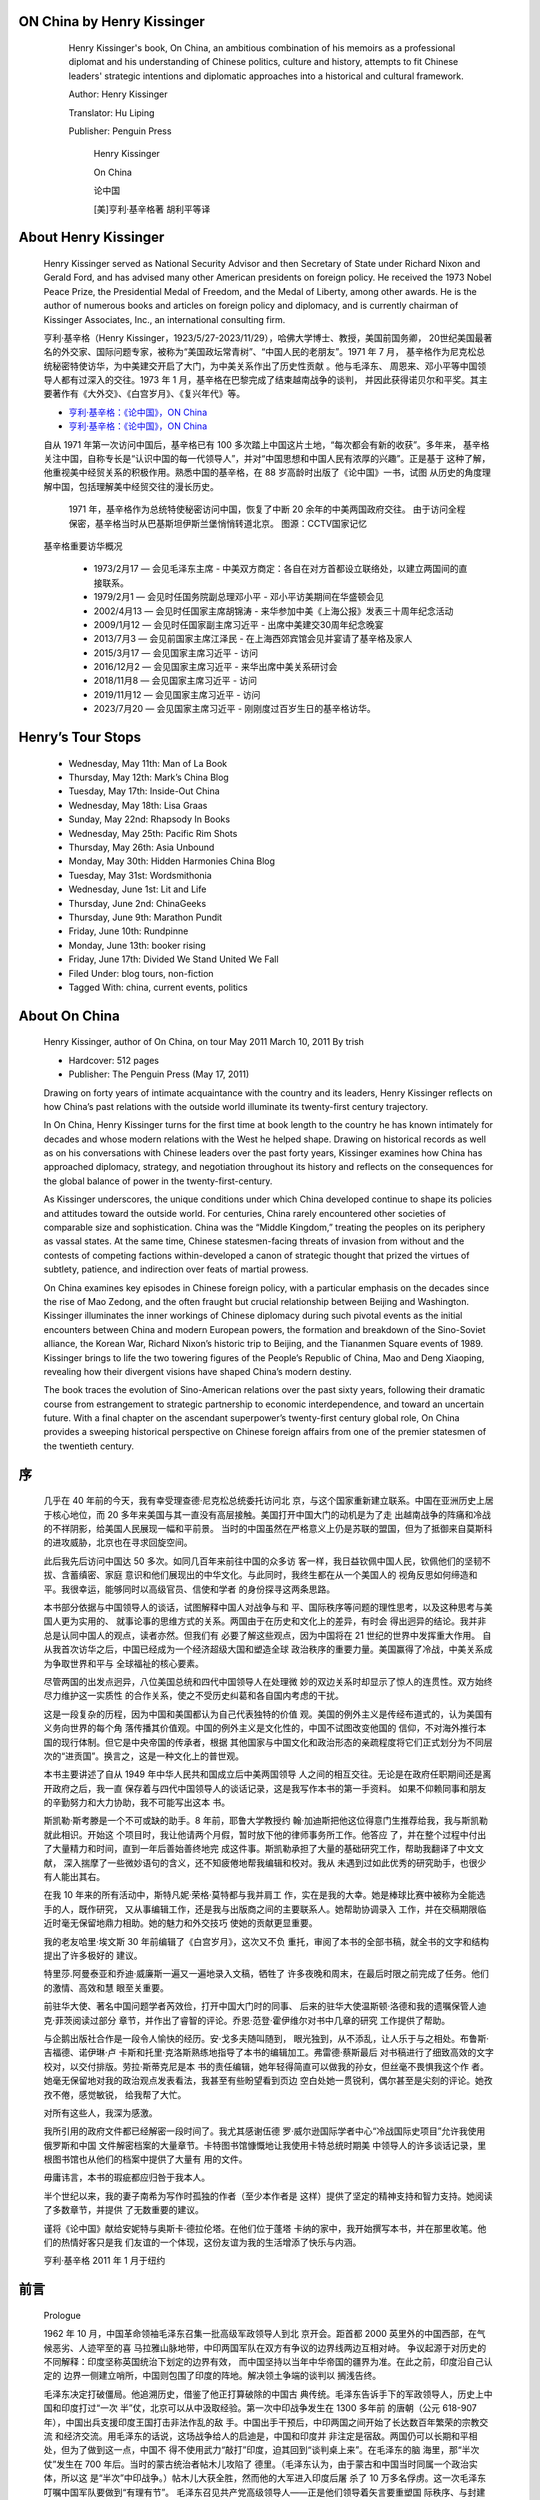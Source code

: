 ﻿
ON China by Henry Kissinger
---------------------------

   .. figure:: http://images.china.cn/site1007/2014-11/13/bf5b0f9e-0dbf-4774-86dd-ea7fac0c41bd.jpg
      :target: http://www.china.org.cn/english/china_key_words/2014-11/13/content_34286815.html
      :alt: https://tlcbooktours.com/2011/03/henry-kissinger-author-of-on-china-on-tour-may-2011/

      Henry Kissinger's book, On China, an ambitious combination of his memoirs 
      as a professional diplomat and his understanding of Chinese politics, 
      culture and history, attempts to fit Chinese leaders' strategic intentions 
      and diplomatic approaches into a historical and cultural framework.

      Author: Henry Kissinger 

      Translator: Hu Liping

      Publisher: Penguin Press

         Henry Kissinger

         On China

         论中国

         [美]亨利·基辛格著 胡利平等译

About Henry Kissinger
---------------------

   .. figure:: http://tlcbooktours.com/wp-content/uploads/2011/02/henry-kissinger.jpg

   Henry Kissinger served as National Security Advisor and then Secretary of 
   State under Richard Nixon and Gerald Ford, and has advised many other American 
   presidents on foreign policy. He received the 1973 Nobel Peace Prize, the 
   Presidential Medal of Freedom, and the Medal of Liberty, among other awards. 
   He is the author of numerous books and articles on foreign policy and diplomacy, 
   and is currently chairman of Kissinger Associates, Inc., an international consulting firm.

   亨利·基辛格（Henry Kissinger，1923/5/27-2023/11/29），哈佛大学博士、教授，美国前国务卿，
   20世纪美国最著名的外交家、国际问题专家，被称为“美国政坛常青树”、“中国人民的老朋友”。1971 年 7 月，
   基辛格作为尼克松总统秘密特使访华，为中美建交开启了大门，为中美关系作出了历史性贡献 。他与毛泽东、
   周恩来、邓小平等中国领导人都有过深入的交往。1973 年 1 月，基辛格在巴黎完成了结束越南战争的谈判，
   并因此获得诺贝尔和平奖。其主要著作有《大外交》、《白宫岁月》、《复兴年代》等。

   *  `亨利·基辛格：《论中国》，ON China <https://pan.baidu.com/s/11y0tS>`__
   *  `亨利·基辛格：《论中国》，ON China <https://github.dev/zuzeep/book/blob/master/论中国.pdf>`__

   自从 1971 年第一次访问中国后，基辛格已有 100 多次踏上中国这片土地，“每次都会有新的收获”。多年来，
   基辛格关注中国，自称专长是“认识中国的每一代领导人”，并对“中国思想和中国人民有浓厚的兴趣”。正是基于
   这种了解，他重视美中经贸关系的积极作用。熟悉中国的基辛格，在 88 岁高龄时出版了《论中国》一书，试图
   从历史的角度理解中国，包括理解美中经贸交往的漫长历史。

   .. figure:: https://imagepphcloud.thepaper.cn/pph/image/280/481/426.gif

      1971 年，基辛格作为总统特使秘密访问中国，恢复了中断 20 余年的中美两国政府交往。
      由于访问全程保密，基辛格当时从巴基斯坦伊斯兰堡悄悄转道北京。
      图源：CCTV国家记忆

   基辛格重要访华概况

      * 1973/2月17 — 会见毛泽东主席 - 中美双方商定：各自在对方首都设立联络处，以建立两国间的直接联系。
      * 1979/2月1 — 会见时任国务院副总理邓小平 - 邓小平访美期间在华盛顿会见
      * 2002/4月13 — 会见时任国家主席胡锦涛 - 来华参加中美《上海公报》发表三十周年纪念活动
      * 2009/1月12 — 会见时任国家副主席习近平 - 出席中美建交30周年纪念晚宴
      * 2013/7月3 — 会见前国家主席江泽民 - 在上海西郊宾馆会见并宴请了基辛格及家人
      * 2015/3月17 — 会见国家主席习近平 - 访问
      * 2016/12月2 — 会见国家主席习近平 - 来华出席中美关系研讨会
      * 2018/11月8 — 会见国家主席习近平 - 访问
      * 2019/11月12 — 会见国家主席习近平 - 访问
      * 2023/7月20 — 会见国家主席习近平 - 刚刚度过百岁生日的基辛格访华。

Henry’s Tour Stops
------------------

   *  Wednesday, May 11th: Man of La Book
   *  Thursday, May 12th: Mark’s China Blog
   *  Tuesday, May 17th: Inside-Out China
   *  Wednesday, May 18th: Lisa Graas
   *  Sunday, May 22nd: Rhapsody In Books
   *  Wednesday, May 25th: Pacific Rim Shots
   *  Thursday, May 26th: Asia Unbound
   *  Monday, May 30th: Hidden Harmonies China Blog
   *  Tuesday, May 31st: Wordsmithonia
   *  Wednesday, June 1st: Lit and Life
   *  Thursday, June 2nd: ChinaGeeks
   *  Thursday, June 9th: Marathon Pundit
   *  Friday, June 10th: Rundpinne
   *  Monday, June 13th: booker rising
   *  Friday, June 17th: Divided We Stand United We Fall
   *  Filed Under: blog tours, non-fiction
   *  Tagged With: china, current events, politics


About On China
--------------

   Henry Kissinger, author of On China, on tour May 2011
   March 10, 2011 By trish

   • Hardcover: 512 pages
   • Publisher: The Penguin Press (May 17, 2011)

   Drawing on forty years of intimate acquaintance with the country and its leaders, 
   Henry Kissinger reflects on how China’s past relations with the outside world 
   illuminate its twenty-first century trajectory.

   In On China, Henry Kissinger turns for the first time at book length to the 
   country he has known intimately for decades and whose modern relations with 
   the West he helped shape. Drawing on historical records as well as on his 
   conversations with Chinese leaders over the past forty years, Kissinger 
   examines how China has approached diplomacy, strategy, and negotiation 
   throughout its history and reflects on the consequences for the global 
   balance of power in the twenty-first-century.

   As Kissinger underscores, the unique conditions under which China developed 
   continue to shape its policies and attitudes toward the outside world. For 
   centuries, China rarely encountered other societies of comparable size and 
   sophistication. China was the “Middle Kingdom,” treating the peoples on its 
   periphery as vassal states. At the same time, Chinese statesmen-facing threats 
   of invasion from without and the contests of competing factions within-developed 
   a canon of strategic thought that prized the virtues of subtlety, patience, 
   and indirection over feats of martial prowess.

   On China examines key episodes in Chinese foreign policy, with a particular 
   emphasis on the decades since the rise of Mao Zedong, and the often fraught 
   but crucial relationship between Beijing and Washington. Kissinger illuminates 
   the inner workings of Chinese diplomacy during such pivotal events as the 
   initial encounters between China and modern European powers, the formation 
   and breakdown of the Sino-Soviet alliance, the Korean War, Richard Nixon’s 
   historic trip to Beijing, and the Tiananmen Square events of 1989. Kissinger 
   brings to life the two towering figures of the People’s Republic of China, 
   Mao and Deng Xiaoping, revealing how their divergent visions have shaped 
   China’s modern destiny.

   The book traces the evolution of Sino-American relations over the past sixty 
   years, following their dramatic course from estrangement to strategic partnership 
   to economic interdependence, and toward an uncertain future. With a final 
   chapter on the ascendant superpower’s twenty-first century global role, 
   On China provides a sweeping historical perspective on Chinese foreign 
   affairs from one of the premier statesmen of the twentieth century.


序
--------

   几乎在 40 年前的今天，我有幸受理查德·尼克松总统委托访问北
   京，与这个国家重新建立联系。中国在亚洲历史上居于核心地位，而 20
   多年来美国与其一直没有高层接触。美国打开中国大门的动机是为了走
   出越南战争的阵痛和冷战的不祥阴影，给美国人民展现一幅和平前景。
   当时的中国虽然在严格意义上仍是苏联的盟国，但为了抵御来自莫斯科
   的进攻威胁，北京也在寻求回旋空间。

   此后我先后访问中国达 50 多次。如同几百年来前往中国的众多访
   客一样，我日益钦佩中国人民，钦佩他们的坚韧不拔、含蓄缜密、家庭
   意识和他们展现出的中华文化。与此同时，我终生都在从一个美国人的
   视角反思如何缔造和平。我很幸运，能够同时以高级官员、信使和学者
   的身份探寻这两条思路。

   本书部分依据与中国领导人的谈话，试图解释中国人对战争与和
   平、国际秩序等问题的理性思考，以及这种思考与美国人更为实用的、
   就事论事的思维方式的关系。两国由于在历史和文化上的差异，有时会
   得出迥异的结论。我并非总是认同中国人的观点，读者亦然。但我们有
   必要了解这些观点，因为中国将在 21 世纪的世界中发挥重大作用。
   自从我首次访华之后，中国已经成为一个经济超级大国和塑造全球
   政治秩序的重要力量。美国赢得了冷战，中美关系成为争取世界和平与
   全球福祉的核心要素。

   尽管两国的出发点迥异，八位美国总统和四代中国领导人在处理微
   妙的双边关系时却显示了惊人的连贯性。双方始终尽力维护这一实质性
   的合作关系，使之不受历史纠葛和各自国内考虑的干扰。

   这是一段复杂的历程，因为中国和美国都认为自己代表独特的价值
   观。美国的例外主义是传经布道式的，认为美国有义务向世界的每个角
   落传播其价值观。中国的例外主义是文化性的，中国不试图改变他国的
   信仰，不对海外推行本国的现行体制。但它是中央帝国的传承者，根据
   其他国家与中国文化和政治形态的亲疏程度将它们正式划分为不同层
   次的“进贡国”。换言之，这是一种文化上的普世观。

   本书主要讲述了自从 1949 年中华人民共和国成立后中美两国领导
   人之间的相互交往。无论是在政府任职期间还是离开政府之后，我一直
   保存着与四代中国领导人的谈话记录，这是我写作本书的第一手资料。
   如果不仰赖同事和朋友的辛勤努力和大力协助，我不可能写出这本
   书。

   斯凯勒·斯考滕是一个不可或缺的助手。8 年前，耶鲁大学教授约
   翰·加迪斯把他这位得意门生推荐给我，我与斯凯勒就此相识。开始这
   个项目时，我让他请两个月假，暂时放下他的律师事务所工作。他答应
   了，并在整个过程中付出了大量精力和时间，直到一年后善始善终地完
   成这件事。斯凯勒承担了大量的基础研究工作，帮助我翻译了中文文献，
   深入揣摩了一些微妙语句的含义，还不知疲倦地帮我编辑和校对。我从
   未遇到过如此优秀的研究助手，也很少有人能出其右。

   在我 10 年来的所有活动中，斯特凡妮·荣格·莫特都与我并肩工
   作，实在是我的大幸。她是棒球比赛中被称为全能选手的人，既作研究，
   又从事编辑工作，还是我与出版商之间的主要联系人。她帮助协调录入
   工作，并在交稿期限临近时毫无保留地鼎力相助。她的魅力和外交技巧
   使她的贡献更显重要。

   我的老友哈里·埃文斯 30 年前编辑了《白宫岁月》，这次又不负
   重托，审阅了本书的全部书稿，就全书的文字和结构提出了许多极好的
   建议。

   特里莎.阿曼泰亚和乔迪·威廉斯一遍又一遍地录入文稿，牺牲了
   许多夜晚和周末，在最后时限之前完成了任务。他们的激情、高效和慧
   眼至关重要。

   前驻华大使、著名中国问题学者芮效俭，打开中国大门时的同事、
   后来的驻华大使温斯顿·洛德和我的遗嘱保管人迪克·菲茨阅读过部分
   章节，并作出了睿智的评论。乔恩·范登·霍伊维尔对书中几章的研究
   工作提供了帮助。

   与企鹅出版社合作是一段令人愉快的经历。安·戈多夫随叫随到，
   眼光独到，从不添乱，让人乐于与之相处。布鲁斯·吉福德、诺伊琳·卢
   卡斯和托里·克洛斯熟练地指导了本书的编辑加工。弗雷德·蔡斯最后
   对书稿进行了细致高效的文字校对，以交付排版。劳拉·斯蒂克尼是本
   书的责任编辑，她年轻得简直可以做我的孙女，但丝毫不畏惧我这个作
   者。她毫无保留地对我的政治观点发表看法，我甚至有些盼望看到页边
   空白处她一贯锐利，偶尔甚至是尖刻的评论。她孜孜不倦，感觉敏锐，
   给我帮了大忙。

   对所有这些人，我深为感激。

   我所引用的政府文件都已经解密一段时间了。我尤其感谢伍德
   罗·威尔逊国际学者中心“冷战国际史项目”允许我使用俄罗斯和中国
   文件解密档案的大量章节。卡特图书馆慷慨地让我使用卡特总统时期美
   中领导人的许多谈话记录，里根图书馆也从他们的档案中提供了大量有
   用的文件。

   毋庸讳言，本书的瑕疵都应归咎于我本人。

   半个世纪以来，我的妻子南希为写作时孤独的作者（至少本作者是
   这样）提供了坚定的精神支持和智力支持。她阅读了多数章节，并提供
   了无数重要的建议。

   谨将《论中国》献给安妮特与奥斯卡·德拉伦塔。在他们位于蓬塔
   卡纳的家中，我开始撰写本书，并在那里收笔。他们的热情好客只是我
   们友谊的一个体现，这份友谊为我的生活增添了快乐与内涵。

   亨利·基辛格 2011 年 1 月于纽约



前言
--------

   Prologue

   1962 年 10 月，中国革命领袖毛泽东召集一批高级军政领导人到北
   京开会。距首都 2000 英里外的中国西部，在气候恶劣、人迹罕至的喜
   马拉雅山脉地带，中印两国军队在双方有争议的边界线两边互相对峙。
   争议起源于对历史的不同解释：印度坚称英国统治下划定的边界有效，
   而中国坚持以当年中华帝国的疆界为准。在此之前，印度沿自己认定的
   边界一侧建立哨所，中国则包围了印度的阵地。解决领土争端的谈判以
   搁浅告终。

   毛泽东决定打破僵局。他追溯历史，借鉴了他正打算破除的中国古
   典传统。毛泽东告诉手下的军政领导人，历史上中国和印度打过“一次
   半”仗，北京可以从中汲取经验。第一次中印战争发生在 1300 多年前
   的唐朝（公元 618-907 年），中国出兵支援印度王国打击非法作乱的敌
   手。中国出手干预后，中印两国之间开始了长达数百年繁荣的宗教交流
   和经济交流。用毛泽东的话说，这场战争给人的启迪是，中国和印度并
   非注定是宿敌。两国仍可以长期和平相处，但为了做到这一点，中国不
   得不使用武力“敲打”印度，迫其回到“谈判桌上来”。在毛泽东的脑
   海里，那“半次仗”发生在 700 年后。当时的蒙古统治者帖木儿攻陷了
   德里。（毛泽东认为，由于蒙古和中国当时同属一个政治实体，所以这
   是“半次”中印战争。）帖木儿大获全胜，然而他的大军进入印度后屠
   杀了 10 万多名俘虏。这一次毛泽东叮嘱中国军队要做到“有理有节”。
   毛泽东召见共产党高级领导人——正是他们领导着矢言要重塑国
   际秩序、与封建历史决裂的新中国——然而在座的人中没有一人质疑过
   距今久远的历史先例与中国当前的战略需求是否相干。根据毛泽东阐述
   的方针，中国开始制订进攻计划。几周之后，中国基本上按照毛泽东的
   设想发起突然袭击，给予印度的阵地致命打击，然后旋即撤回到战前的
   实际控制线，甚至还退还了缴获的印军重武器装备。

   难以想象，除了中国还有哪一个国家的现代领导人会借用千年之前
   战役的战略方针作出一项牵动全国的决定。同样难以想象，他确信他的
   同事能够领悟他借鉴历史事件的深意。然而中国是独一无二的，没有哪
   个国家享有如此悠久的连绵不断的文明，抑或与其古老的战略和政治韬
   略的历史及传统如此一脉相承。

   其他社会，包括美国，都声称自己的价值观和体制普世适用。然而，
   唯有中国在历史长河的变迁中始终视自己为世界的中心，并使四周邻国
   默认这一观点。从公元前 3 世纪中国崛起为一个统一的强国到 1911 年
   清王朝的覆亡，中国一直占据着历史悠久的东亚国际体系的中心地位。
   中国的皇帝高踞一个涵盖宇内的政治等级体制的顶峰（而且得到大多数
   邻国的认可），其他国家的君主在理论上都是他的诸侯。中国的语言、
   文化和政治体制是文明的标志。哪怕是地区性的竞争对手和外来征服者
   也分别在不同程度上吸收了中华文明，作为自己合法性的标志（常常是
   走向被中国同化的第一步)。

   虽然中国历经劫难，有时政治衰微长达数百年之久，但中国传统的
   宇宙观始终没有泯灭。即使在贫弱分裂时期，它的中心地位仍然是检验
   地区合法性的试金石。中外枭雄竞相逐鹿中国，一俟统一或征服它后，
   即从中国的首都号令天下，对中国乃宇内之中心这一前提从未有过任何
   异议。其他国家或以族裔、或以地理特征命名，而中国称自己为中国—
   —“中土王国”或“中央之国”。若要了解 20 世纪的中国外交或 21 世
   纪中国的世界角色，必须首先对中国的历史有一个基本的认识，即使可
   能有过于简单化之虞。

第一章 中国的独特性
--------------------------------------------------------------------------------

   一个社会或国家常认为自己将亘古永存，并对自己起源的传说倍加
   珍视。中华文明的一个特点是，它似乎没有起点。中华文明不是作为一
   个传统意义上的民族国家，而是作为一种永恒的自然现象在历史上出
   现。黄帝被很多中国人尊崇为开天辟地的第一位帝王。根据这一传说，
   当时中国似乎已经存在。上古传说中的黄帝出现时，当时的中华文明陷
   人混乱。各路诸侯相互攻伐，鱼肉百姓。统治者大权旁落，无力维持社
   会秩序。这位英雄招募军队，平定天下，被百姓拥戴为帝。

   黄帝于是作为中华始祖流传于世。然而根据有关黄帝的古代传说，
   他重建了而不是创建了一个帝国。早在黄帝之前，就已经有了中国。在
   历史意识中，中国是一个只需复原，而无须创建的既有国家。中国历史
   的这一悖论同样体现在古代圣贤孔子身上。孔子被视为中华文化的“始
   祖”，尽管孔子强调说，他没有任何创新，只不过是想重振大同的理念。
   这种理念曾盛行于黄金时代，然而在孔子所处的政治乱世已不复存在。
   19 世纪的一位传教士和旅行家凯吕斯·古伯察在思考中国起源这一
   悖论时评论道：

   中华文明源远流长，虽欲穷其渊源而不可得。中国人早期
   的生活状况邈无痕迹，此乃中国的一大特点。研究一国历史时，
   我们习惯于先确定一个清楚的起点，然后借助流传下来的历史
   文献、历史传统及重大历史事件，一步步地追溯文明的衍变过
   程，从其起源到发展，再到壮大，直至衰亡（通常情况下）。

   中国人则不同，无论何时，他们似乎永远处于和今天相同的发
   展阶段。历史文献验证了这一观点。

   在距今 3000 多年的商代中国有书写文字时，古埃及正处于鼎盛时
   期。希腊辉煌的城邦尚未兴起。罗马帝国的建立还是 1000 年以后的事。
   而今天有十多亿人仍在使用直接从商代延续下来的书写体系，今天的中
   国人可以看懂孔子时代的碑文。当代中国，无论书籍还是会话中，依然
   饱含从古代文化典籍中汲取的养分，例如关于战争策略和宫廷权谋的警
   句格言。

   同时，中国历史上战乱频仍，中央政府几度荡然无存，天下大乱。
   然而仿佛受一条亘古不变的自然法则的左右，中央政权每次垮台，都会
   被重建。每个历史阶段，都有一个志在统一的人物站出来，基本上沿袭
   黄帝的做法，征服敌手，再次一统中国（有时是开拓疆土）。《三国演
   义》是一部写于 14 世纪的长篇历史小说，数百年来深受中国人喜爱（包
   括毛泽东，据说他年轻时沉迷于此书）。该书卷首的一段话脍炙人口：
   “话说天下大势，分久必合，合久必分。”中国的每一次分裂都被视为
   不正常的暂时现象。每次改朝换代后，新朝均沿袭前朝的治国手法，再
   次恢复连续性。中华文化的精髓历经战祸考验，终得以延续。

   公元前 221 年中国的统一意义深远，此前的朝代延续了近千年。随
   着分封的诸侯从自治渐渐走向独立，周朝逐渐解体，陷入了长达 250 年
   的动乱，史称战国时期（公元前 475~公元前 221 年），相当于西方从
   1648 年的《威斯特伐利亚和约》签订到第二次世界大战结束这段时期。
   其间，欧洲诸国根据均势理论互相争夺霸权。自公元前 221 年起，中国
   维系了大一统帝国的理想，然而分裂与统一的循环周而复始，有时一个
   周期长达数百年。

   国家四分五裂时期，地方豪强混战不止。毛泽东曾说，三国时期（公
   元 220~280 年），中国人口从 5000 万减至 1000 万，而 20 世纪两次世
   界大战中的交战各方打得同样惨烈。

   古代中国疆域最大的时期，文化势力圈覆盖整个亚洲大陆，远非欧
   洲国家可比。中国语言与文化以及皇帝的敕谕行及所有疆土，从北部绵
   延至西伯利亚的草原和森林，到南部的热带雨林和层层梯田的水乡；东
   部港湾密布、运河交织、渔村点点，西部有戈壁荒漠及终年冰雪的喜马
   拉雅山。疆土辽阔的中国加深了自成一体的观念：皇帝威加海内，“君
   临天下”，或者说“天下一统”。


   中国的强盛时期

   中华文明绵延数千年，中国却从未主动与其他幅员一样辽阔、历史
   同样悠久的国家或文明打过交道。正如毛泽东日后所说，中国当时知道
   有一个印度，但历史上印度往往分裂为诸多王国。中印两大文明通过丝
   绸之路交易商品，传播佛教思想，然而几乎难以逾越的喜马拉雅山脉和
   青藏高原阻隔了两国之间更密切的交往。中亚无垠的荒漠隔断了中国文
   化与波斯和巴比伦近东文化的交流，更不要说罗马帝国了。中国与他国
   之间时有商队往来，但作为一个社会，中国似乎不需要与同样幅员辽阔、
   文化发达的社会接触。尽管当时的中国和日本具有同样的文化内核及政
   治制度，但却彼此相轻，它们处理彼此关系的方法就是减少往来，几百
   年一直如此。欧洲地处中国人所称的“西洋”，距离中国更为遥远。正
   如 1793 年中国皇帝对一位英国使者所说，既然是西洋，中国文化自然
   鞭长莫及。

   在宋朝（公元 960~1279 年），中国的航海技术即居世界之首，其
   舰队本可以将中国带人一个探险和征服的时代。然而中国没有攫取海外
   殖民地，对大海另一边的诸国并无探知的兴趣。中国也没有提出过跋涉
   重洋向未开化之地推行儒家学说或佛教的理论。元朝蒙古人曾凭借宋朝
   遗留的舰队及其经验丰富的船长两次试图到达日本，每次均因天气恶劣
   ——日本人所谓的神风——无功而返。尽管远征日本是可行的，然而元
   朝灭亡后，中国再未作过尝试。没有一位中国当政者提出过中国应控制
   日本列岛的理由。

   但公元 1405~1433 年明代初期，中国开始了历史上最壮观、最神秘
   的航海之旅。郑和统率技术上最先进的“宝船”舰队出洋，远至爪哇、
   印度、非洲之角和霍尔木兹海峡。郑和下西洋时，欧洲的探险时代尚未
   开始。中国的舰队拥有似乎难以超越的技术优势，无论舰船尺寸、技术
   水平还是舰船数量，均令西班牙的无敌舰队（尚是 150 年以后的事）相
   形见绌。

   时至今日，历史学家对郑和下西洋的确切目的依然存在争论。郑和
   是探险时代的一位杰出人士。他是回族人，幼年入宫，历史上很难找到
   有类似经历的人。航海期间，郑和每到一地，便宣示中国当朝皇帝的德
   威，厚赠遇到的君主，邀请他们或亲赴中国，或派遣使者访华，让他们
   通过行叩头礼的方式认可自己在以中国为中心的世界秩序中的位置，承
   认皇帝的至尊地位。然而，除了举行庄重的仪典炫示中国的伟大外，郑
   和对开疆拓土似乎并没有多少兴趣。他带回国的不过是礼物，即“贡品”。
   除了为天朝扬威这一抽象成果外，郑和没有为中国攫取领土或资源，充
   其量不过是较早地运用中国的“软实力”，为中国的商人创造了良好条
   件。

   1433 年，郑和的航海活动突然结束，当时正值中国北部边患再起。
   新皇帝下令解散舰队，销毁郑和的航海记录，此后中国人再没有下过西
   洋。虽然中国的商人继续沿着郑和昔日航行过的海路往来穿梭，但中国
   的航海能力却日益衰微，以至于中国南部沿海地区面临海盗侵扰时，明
   朝的统治者竟想强迫沿海居民向内陆迁移 10 英里。中国的航海史就这
   样成了一片生了锈的合叶。就在西方对航海兴趣日浓之时，有能力称雄
   海上的中国却自愿放弃了航海事业。

   中国的光荣孤立在人类历史上独一无二，酝酿了一种独特的中国自
   我意识。中国的精英阶层逐渐习惯于认为，中国举世无双，不仅是世界
   诸文明中的“一个伟大文明”，更是文明的化身。1850 年，一位英国翻
   译家写道：

   一个聪慧的欧洲人，如果习惯于思考一些国家的优势和不
   足，只要提出几个问题，即便不掌握什么数据，也可对一个他
   此前并不了解的国家的人民有一个大致不错的认识。但若以为
   这一点也适用于中国，则大谬不然。对外国的排斥加上本国的
   封闭导致中国人根本没有比较的机会，这可悲地禁锢了他们的
   思想，使中国人完全无力挣脱自己的生存环境，评判任何事情
   皆套用中国的传统观念。

   对周边的朝鲜、越南、泰国和缅甸等国，中国当然有所闻。但在中
   国人心目中，中国乃世界中心，是为“中国”，其他国家皆是中国文化
   的变种。中国人认为，吸收了中国文化、向中国朝贡的其他小国构成了
   宇宙的自然秩序。中国与周边国家的疆界与其说是政治和领土的分界
   线，不如说是文化差异的分水岭。中国文化的辐射圈涵盖整个东亚。美
   国政治学家白鲁佝（Lucian Pye)有一句名言：近代中国依然是“一个
   自诩为民族国家的文明社会”。

   支撑传统中国这一世界秩序的妄自尊大的观念一直延续到近代。迟
   至 1863 年，中国的皇帝（他本人即是 200 年前征服了中国的“异族”
   ——满族王族的一员）致函林肯，告之中国致力于保持与美国的友好关
   系。他在信函中自高自大地称：“朕承天命，抚有四海，视中国和异邦
   同为一家，彼此无异也。”(发此函时，中国已经输掉了与西方列强的
   两场战争——西方列强正忙于在中国领土上划分势力范围。这位中国皇
   帝似乎认为，这些灾难与其他野蛮人的入侵没有二致，最终也会败给中
   国人的坚韧不拔和优越的文化。

   纵观历史长河，中国人的这种观点并非臆想。汉族人代代向外扩展
   疆界，从最初起源的黄河流域逐渐将四邻吸引过来，形成一批不同程度
   上受中国文化影响的社会。中国的科学技术成就不逊于西欧诸国、印度
   和阿拉伯各国，而且往往有过之而无不及。

   中国不仅在人口和疆土上远远超过欧洲诸国，而且直到产业革命
   前，仍远比它们富饶。一套运河体系把江河与人口中心连接起来。数百
   年来，中国一直是世界上生产率最高的经济体和人口最密集的贸易地
   区。由于中国基本上自给自足，其他地区对它的辽阔和富饶只有粗浅的
   了解。过去的 2000 年里，有 1800 年中国在世界国内生产总值中所占的
   比例都要超过任何一个欧洲国家。直至 1820 年，中国在世界国内生产
   总值的比例仍大于 30%，超过了西欧、东欧和美国国内生产总值的总和。
   中国的活力和繁华令近代初期接触过中国的西方观察家瞠目。法国
   传教士、著名汉学家杜赫德在 1736 年撰写的一篇文章中描述了去过中
   国的西方人的惊愕：
   各省地方特产丰饶，加之假河道及运河运载货物之便利，
   帝国的国内贸易总是一派繁荣……中国内地贸易量之大，即使
   把全欧洲的贸易加在一起，也难与之相比。各省犹如诸多邦国，
   彼此互通有无。

   30 年后，法国政治经济学家弗朗索瓦·魁奈写道：
   毋庸置疑，这是世界上已知的最美丽、人口最密集、最繁
   华的王国。中华帝国不亚于一个统一在同一王朝之下的欧洲。

   中国与外国人通商，偶尔也会采纳国外的思想和技术。但中国人一
   般认为，无论奇珍异宝还是知识学问，中国都应有尽有。由于各国渴望
   与中国通商，中国的精英阶层不把通商看做是普通的经济交换，而称之
   为“朝贡”，以示他国承认中国的至尊地位。这种观点并非尽是妄语。

   儒家学说

   几乎所有帝国都是凭借武力建立的，然而没有一个能够靠武力延续
   下去。若要长久统治世界，必须化武力为义务。否则统治者会为了维护
   统治耗尽精力，却无力塑造未来，而塑造未来才是政治家追求的终极目
   标。压迫若能让位于共识，帝国即可得以延续。

   中国就是一例。中国统一的方式以及周期性的分裂与统一有时极其
   残酷，中国历史上不乏血腥的叛乱和暴虐的皇帝。1000 年来中国得以延
   续至今，主要靠的是中国平民百姓和士大夫信奉的一整套价值观，而不
   是靠历代皇帝的镇压。

   中国文化的一大特点是，中国人的价值观在本质上是世俗的。当强
   调禅定和内心平和的佛教开始出现在印度文化中时，犹太教先知，以及
   后来的基督教和伊斯兰教先知则宣扬人死后还有来世的“一神教”。中
   国没有产生过西方意义上的宗教，中国人的世界是自己创造的。虽然中
   国人称自己的价值观具有普世意义，但仍源于本国。

   中国社会占统治地位的价值观源自一位古代哲学家的教诲，后人称
   其为“孔夫子”或“孔子”。孔子（公元前 551~公元前 479 年）是春秋
   时期（公元前 770~公元前 476 年）末期人。当时政治动荡，诸侯混战，
   随后进入了战国时期（公元前 475~公元前 221 年）。统治中国的周朝日
   益衰微，无力管辖争夺权力的各方诸侯，任凭贪婪和暴力肆虐。大一统
   的天下再度陷入混乱。

   孔子和马基雅维利一样，在自己国家游走四方，希冀能受到当时互
   相争斗的某个诸侯的重用。然而孔子又和马基雅维利不同，他更注重社
   会和谐，而不是玩弄权术。孔子的核心思想是施仁政，重礼教，行孝悌。
   或许他未能向潜在的雇主提出一条致富称霸的捷径，终其一生也没有实
   现目标，未能找到一位诸侯以推行自己的主张。中国继续一步步滑向政
   权的崩溃和战乱。

   然而，由孔子弟子记载下的孔子教诲却流传于世。待到杀戮结束、
   中国再次统一的汉朝（公元前 206~公元 220 年）时，儒家思想被奉为官
   方哲学，记载孔子言行的《论语》和其后的经史典籍构成了儒家经典，
   有点像是中国的《圣经》和《宪法》的混合体。熟谙儒家经典成了入朝
   做官——通过科举选拔出士大夫官吏，他们肩负维护庞大帝国和谐之责
   ——的首要条件。

   身处乱世，孔子提出的对策是施行正义的和谐社会之“道”。孔子
   称，远古的黄金时代曾实现过这种正义与和谐。在信仰，人类最重要的
   使命，就是挽救这一岌岌可危的合理秩序。信仰的目的不是启示或解脱，
   而是耐心地恢复已被遗忘的克己美德。在一个儒家学说主导的社会里，
   好学是一个人显达的关键。因此孔子教海道：好仁不好学，其蔽也愚；
   好知不好学，其蔽也荡；好信不好学，其蔽也贼；好直不好学，其蔽也
   绞；好勇不好学，其蔽也乱；好刚不好学，其蔽也狂。

   孔子倡导一个等级制社会，认为一个人的首要义务是“恪守本分”。
   儒家秩序激励人们走治国平天下的道路。孔子与一神论宗教的先知不
   同，他绝口不谈人类如何获得个人救赎。孔子主张通过个人修养获得国
   家的救赎。孔子思想着眼于现世，肯定的是一种社会守则，而不是来世
   的救赎。

   皇帝位于中国等级秩序之巅，在这一点上，西方社会没有可比性。
   皇帝集社会秩序的宗教信条和世俗说教于一身，既是政治统治者，又代
   表了一种形而上的观念。就其政治作用而言，皇帝被视为人类至高无上
   的君主，凌驾于世界政治层级之上。这反映了中国等级森严的儒家社会
   结构。中国的礼仪坚持以叩首的方式承认皇帝的主宰地位，即行三跪九
   叩大礼。

   皇帝扮演的第二个抽象角色是他作为“天子”的地位，调和天、地、
   人之间的关系。皇帝的这一角色暗示，他本人负有道德上的义务。皇帝
   施仁政，主仪典，严刑律，系天下万物“和谐”于一身。一旦皇帝荒淫
   无道，天朝即陷入混乱。哪怕是自然灾害，也有可能意味着天下失和。
   当政的朝廷会为此丧失赖以治天下的“天命”，叛乱蜂起，直至改朝换
   代，重新恢复天下大同。


   国际关系观念：公正还是平等？

   恰如中国没有宏大的天主教堂一样，中国也没有诸如布伦海姆宫这
   样的贵族宫殿，从未产生过政治上有权有势的贵族，诸如修建了布伦海
   姆宫的马尔伯勒公爵。欧洲进入近代社会时，政治乱象纷呈，既有独立
   的王公贵族，又有自治的城邦；既有与国家政权分庭抗礼的罗马天主教
   廷，又有渴望建立一个自治的公民社会的新教徒。中国则不然，步入近
   代社会时，此前 1000 多年已经形成了一整套成熟的帝国官僚体制，通
   过科举选拔官员，其统治权力渗透到社会经济的各个角落。

   因此，中国眼中的世界秩序与在西方生根的制度大相径庭。近代西
   方的国际关系观念产生于 16~17 世纪。当时欧洲的中世纪制度解体，产
   生了一批实力不相上下的国家。罗马天主教也分裂成为形形色色的教
   派。均势外交不是一种选择，而是必然结果。没有一国足够强大，从而
   可以把自己的意愿强加给他国，也没有哪一种宗教具有足够的权威，从
   而能畅行天下。各国主权平等和法律平等的概念成为国际法和外交的基
   础。

   中国与西方形成鲜明对比，它从未长期地与另一国在平等的基础上
   交往过。原因很简单，中国从未遇到过与中国文化类似或大如中国的社
   会。中国皇帝君临天下被视为自然法则，体现了天命。对中国皇帝而言，
   天命不一定意味着与邻国人民敌对——不敌对最好。和美国一样，中国
   认为自己发挥了一种特殊作用，但它从未宣扬过美国式的普世观并借此
   在世界各地传播自己的一套价值观，而是仅把注意力放在驾驭近邻的蛮
   夷上。中国的目标是让诸如朝鲜的藩属承认自己的特殊地位，以换取通
   商权利等好处。至于中国人知之甚少的远方夷人，如欧洲人，中国虽以
   礼相待，但始终保持着一种居高临下的疏远。他们几乎没有兴趣让外夷
   皈依中国文化。1372 年，明朝开国皇帝表达了这一观点：“诸蛮夷酋长
   来朝，涉履山海，动经数万里……‘朝贡无论疏数，厚往而薄来可也’。”
   中国的皇帝认为，试图对不幸远离中国的国家施加影响是不现实
   的。在中国，例外论体现为中国不对外输出观念，而是欢迎他人前来学
   习。毗邻诸国只要向中国朝贡即承认其宗主国地位，就可以通过与中国
   和中华文明的交往受益，不肯这样做的都属未开化之列。归化皇帝，施
   行帝国礼仪乃其文化内核。帝国强盛时，中国文化圈随之延伸，天下一
   统为一个由占人口大多数的汉族及众多少数民族组成的多民族实体。
   在中国官方记载中，外国使者觐见皇帝不是为了谈判或谈国事，而
   是“前来领受圣上的文明教化”。皇帝也从不与其他国家元首会晤，皇
   帝接见他们则体现了对“远涉来客推恩加礼”。使者奉上贡品表明他们
   对皇帝俯首称臣。中国朝廷向外国派遣的使者不是外交官，而是来自天
   朝的御使。

   中国政府的组织形式反映了一种等级制的世界秩序。中国通过礼部
   处理与进贡国（如朝鲜、泰国和越南）的关系，暗喻与进贡国的外交不
   过是天下大同这一更大的抽象使命的一个方面。至于北面和西面未曾汉
   化的游牧部落，中国通过理藩院与之打交道。理藩院是一个类似署理海
   外殖民地的机构，专事赐赠属国国王封号，以免起边祸。

   输掉了与西方列强的两场战争后，1861 年，迫于 19 世纪西方入侵
   的压力，中国建立了一个类似于外交部的机构，负责处理对外事务。它
   被视为一个临时的应急性机构，待眼下危机消除后即行解散。这一新机
   构故意设在原铁钱局公所旧址处不起眼的老宅。用清朝重要政治家恭亲
   王的话说，设在此处是为了“暗寓不得比于旧有各衙门，以存轩轾中外
   之意”。

   中国历史上并非没有出现过欧洲国与国之间那种政治与外交观念，
   然而这些观念只是在国家分裂时期作为一种反传统的思想存在于中国。
   似乎冥冥之中有一种规律，中国终将从分裂回归天下一统，新的朝代将
   再次重建以中国为中心的地位。

   作为一个帝国，中国答应给予邻国人民公正，但不是平等，并根据
   每一国人民受中国文化影响的深浅以及对中国礼仪的尊重程度，分别示
   以怀柔。

   在国际交往中，中国人给人留下的深刻印象不是其宫廷盛典，而是
   深远的战略眼光和谋略。中国的漫长边界频频变更，历史上居住在边界
   上的“劣等”人实际上无论装备上还是机动性上多胜过中国人。中国的
   北部和西部是半游牧部落，满族人、蒙古族人、维吾尔族人、藏族人，
   外加后来日益对外扩张的沙俄帝国。这些部落的骑兵轻而易举即可沿着
   漫长的边界对中国的农耕内地发动袭击，而中国为了报复出动的远征军
   则面临地形险恶、供应线漫长等重重困难。在中国的南部和东部，当地
   人名义上归属于中国，但历来尚武好斗，且各有自己的民族特征。其中
   越南人最有韧性，他们坚决拒绝承认中国人高人一等，并声称能打败中
   国人。

   中国无力征服四周所有的邻国，其人口主要由固守乡土的农民组
   成。统治阶层的精英不是靠作战英勇封官，而是靠熟谙儒家经典和精通
   书墨升官，例如精于书法和诗歌。四邻部族每一个都对中国构成极大威
   胁，倘若它们联合起来，中国将难以应付。历史学家赖德懋（拉铁摩尔）
   写道：“夷蛮入侵因而构成了对中国的永久威胁……任何一个无后顾之
   忧，又可绕过其他蛮夷的夷国，尽可放心大胆地入侵中国。”天朝的自
   大和地大物博，后来反倒害了自己，招来了四面八方的敌人。

   在西方人的脑海里，长城是中国的主要象征，而长城也恰是中国根
   本弱点的体现，它在抵御外敌方面几乎没起什么作用。中国的政治家靠
   的是运用丰富的外交和经济手段，诱使中国潜在的外国敌手与它结成比
   较容易驾驭的关系。最理想的目标不是征服（虽然中国偶尔也对外大举
   用兵，而且是先发制人），而是遏制入侵，避免夷人结盟。

   以允许通商为诱饵，加上高超的政治手腕，中国笼络邻国人民遵守
   以中国为中心的准则，同时制造一种皇帝威严的印象，以抑制潜在的入
   侵者试探中国的实力。其目的不是为了降服蛮夷，而是“羁縻”。对不
   肯归顺的蛮夷，中国会利用他们之间的矛盾，“以夷制夷”，必要时“以
   夷伐夷”。明朝的一位官员对居住在中国东北地区，构成对中国潜在威
   胁的部族有如下描述：

   蛮夷之间不合则弱，弱则易驭治。倘若分而居之，众夷彼
   此互不往来，对朝廷尤恭。至于夷酋，吾可厚此薄彼，任其自
   残。此乃一政治方略：“蛮夷互斗，有利中华。”

   这种体系的目标基本上是防御性的，即防止他人在中国边疆结成同
   盟。治夷方针在中国官员的思维中根深蒂固，以致 19 世纪大批欧洲“蛮
   夷”抵达中国沿海地带时，中国官员讲述眼前威胁所用的语言与前朝官
   员如出一辙：要“以夷制夷”，直到他们受到安抚。初次遭受英国人袭
   击时，中国人采用了传统的战略，引入其他欧洲国家，令其彼此争斗，
   而后加以利用。

   在追求这些目标时，中国朝廷采用的手段非常实际，或贿赂蛮夷，
   或利用汉族人口优势“稀释”蛮夷；战败时，中国则俯首称臣，作为汉
   化蛮夷的先声，例如元朝和清朝之初。中国朝廷常常采用变相的绥靖手
   法，但给它蒙上了一层面纱，表现为复杂的礼仪形式。中国的统治阶层
   于是可以声称，他们这样做是为了秉持中国仁厚至尊的姿态。为此，汉
   朝的一位大臣建议用“五饵”之策对付位于中国西北部的铁骑匈奴部落。
   他写道：

   賜之盛服车乘以坏其目；賜之盛食珍味以坏其口；賜之音
   乐、妇人以坏其耳；賜之高堂、邃宇、府库、奴婢以坏其腹；
   于来降者，上以召幸之，相娱乐，亲酌而手食之，以坏其心：
   此五饵也。

   中国强盛时，其外交体现为在意识形态上捍卫帝国权力的合理性；
   衰微时，外交则用来掩盖其弱点，帮助中国利用彼此争斗的各种势力。
   同后起的其他区域性国家相比，中国是一个自足的帝国，对扩张领
   土并不热衷。东汉（公元 25~220 年）的一位学者何休写道：“王者不
   治夷狄，录戎来者不拒，去者不返也。”中国的治疆目标是离间驯服周
   边国家，而不是直接占领。

   中国人讲求实际，这一点突出体现在对待征服者的态度上。当异族
   君主赢得战争时，中国的官僚阶层会随之归顺，同时又游说征服者，他
   们刚刚征服的中国疆土幅员辽阔，文化独特，只能以中国人的方式、中
   国的语言和现有的中国官僚机构来统治。征服者一代代逐渐被同化到他
   们当初试图控制的秩序中。最终，他们的老家，即发动侵略的起始点，
   成了中国的一部分。征服者自己开始追求传统的中国国家利益——征服
   者反被征服。


   中国人的实力政策与《孙子兵法》

   中国人是实力政策的出色实践者，其战略思想与西方流行的战略与
   外交政策截然不同。在漫长的动荡历史中，中国的统治者认识到，不是
   所有的问题都能得到解决，过分强调对具体事件的完全驾驭有可能会打
   乱大同世界的平衡。潜在的敌人比比皆是，帝国永远不可能享有绝对安
   宁。如果中国注定只能有相对安宁，它同样暗含相对的不安宁——为此
   需要对中国的十几个邻国有一个基本的了解。它们的历史和追求的目标
   与中国迥异。在陷于冲突中时，中国绝少会孤注一掷，而依靠多年形成
   的战略思想更符合他们的风格。西方传统推崇决战决胜，强调英雄壮举，
   而中国的理念强调巧用计谋及迂回策略，耐心累积相对优势。

   中西方的这一对比反映在两种文明中流行的棋类上。中国流传最久
   的棋是围棋，它含有战略包围的意思。棋盘上横竖各 19 条线，对弈开
   始时棋盘上空无一子。对弈双方各有 180 枚子可用，子与子没有差别。
   两位棋手轮流在棋盘任何一点上落子，占据有利地形，同时设法包围吃
   掉对方的子。棋手在棋盘各处同时展开厮杀。棋盘上每落下一子，对弈
   双方的实力对比就略有消长，双方都在实施自己的战略计划，并同时应
   对对手的棋。一场势均力敌的比赛结束时，棋盘上双方的地盘犬牙交错，
   一方常常仅占有微弱的优势。对于一个外行人，从棋盘上并不总能看出
   哪一方是赢家。

   而国际象棋的目标是全胜，目的是把对手将死，即把对方的王或后
   逼入绝境，令其走投无路。绝大多数的国际象棋比赛靠消耗对方实力或
   偶尔靠一着妙手取胜。唯一的另一种可能是双方握手言和，即双方均无
   希望取胜。

   如果说国际象棋是决战决胜，围棋则是持久战。国际象棋棋手的目
   标是大获全胜，围棋棋手的目标是积小胜。下国际象棋，棋盘上双方的
   实力一目了然，所有棋子均已摆在棋盘上。围棋棋手不仅要计算棋盘上
   的子，还要考虑到对手的后势。下国际象棋能让人掌握克劳塞维茨的“重
   心”和“关键点”等概念，因为开局后双方即在中盘展开争夺，而下围
   棋学到的是“战略包围”的艺术。国际象棋高手寻求通过一系列的正面
   交锋吃掉对手的棋子，而围棋高手在棋盘上占“空”，逐渐消磨对手棋
   子的战略潜力。下国际象棋练就目标专一，下围棋则培养战略灵活性。
   同样，中国独具一格的军事理论也与西方截然不同。它产生于中国
   的春秋战乱时期，当时诸侯混战，百姓涂炭。面对残酷的战争（同样为
   了赢得战争），中国的思想家提出了一种战略思想，强调取胜以攻心为
   上，避免直接交战。

   代表这一传统的最著名人物是孙武（尊称“孙子”），《孙子兵法》
   一书的作者。有趣的是，没人确知他到底是谁。从古至今，学者对《孙
   子兵法》作者的身世及该书的写作年代争执不下。该书记载了一个叫孙
   武之人的言行。根据他弟子的记载，孙武是中国春秋时期的一位军事家，
   游走列国。一些中国学者，包括后来的西方学者，都怀疑是否真有一位
   孙武，或即使确有其人，《孙子兵法》是否确实出自他的手笔。

   《孙子兵法》为文言文，介乎于诗歌体与散文体之间。该书问世已
   两千余年，然而这部含有对战略、外交和战争深刻认识的兵法在今天依
   然是一部军事思想经典。20 世纪中国内战时期，毛泽东出神入化地运用
   了《孙子兵法》的法则。越南战争时期，胡志明和武元甲先后对法国及
   美国运用了孙子的迂回和心理战原理。（孙子在西方还获得了另一个头
   衔——近代商业管理大师）。即使在今天，《孙子兵法》一书读起来依
   然没有丝毫过时感，令人颇感孙子思想之深邃。孙子为此跻身世界最杰
   出的战略思想家行列。甚至可以说，美国在亚洲的几场战争中受挫，一
   个重要原因就是违背了孙子的规诫。

   孙子与西方战略学家的根本区别在于，孙子强调心理和政治因素，
   而不是只谈军事。欧洲著名的军事理论家克劳塞维茨和约米尼认为，战
   略自成一体，独立于政治。即使是克劳塞维茨的名言“战争是政治通过
   另一种手段的继续”，也暗示一旦开战，政治家即进入了一个崭新的阶
   段。

   孙子则合二为一。西方战略家思考如何在关键点上集结优势兵力，
   而孙子研究如何在政治和心理上取得优势地位，从而确保胜利。西方战
   略家通过打胜仗检验自己的理论，孙子则通过不战而胜检验自己的理
   论。

   孙子对战争的理解和论述既没有欧洲一些战争论著中的激情，也不
   颂扬个人英雄主义。《孙子兵法》冷静的特点反映在卷首：
   兵者，国之大事，死生之地，存亡之道，不可不察也。由
   于战争后果严重，慎重乃第一要义：主不可以怒而兴师，将不
   可以愠而致战。合于利而动，不合于利而止。怒可以复喜，愠
   可以复悦，亡国不可以复存，死者不可以复生。故明主慎之，
   良将警之。此安国全军之道也。

   政治家在什么事情上应该谨慎行事呢？孙子认为，胜利不仅仅是军
   队打胜仗，而是实现发动战争时设定的目标。上策不是在战场上与敌人
   硬拼，而是折其士气，或是调动敌人，使其陷入不利境地，以断其退路。
   战争复杂残酷，因而知己至关重要。战略于是演变为一场心理上的较量：
   不战而屈人之兵，善之善者也。故上兵伐谋，其次伐交，
   其次伐兵，其下攻城。攻城之法，为不得已。故善用兵者，屈
   人之兵而非战也，拔人之城而非攻也，毁人之国而非久也……
   最理想的情况是指挥官拥有绝对优势，从而完全可以避免交战。其
   次是深思熟虑，并在后勤、外交和心理上作了充分准备后，给敌人致命
   一击。孙子告诫道：

   夫未战而庙算胜者，得算多也；未战而庙算不胜者，得算
   少也。

   由于“伐谋”和“伐交”涉及心理因素和对事物的认识，孙子非常
   重视用计和使用假情报。他告诫道：
   故能而示之不能，用而示之不用，近而示之远，远而示之
   近。

   对一位信奉孙子思想的部队指挥官来说，通过迷惑敌人或用计间接
   取胜，比倚仗优势兵力取胜更人道（且不说更经济）。《孙子兵法》告
   诫指挥官，要诱使敌人跟着自己走，或是将其逼入绝境，迫使其全军或
   举国投降。

   也许孙子最重要的深邃思想是，在一次军事或战略的较量中，一切
   因素互为影响：气候、地形、外交、情报、供应和后勤、力量对比、历
   史观，以及出其不意和士气等无形因素。无论哪个因素，都会牵一发而
   动全身，造成军事形势和相对优势的微小变化——没有孤立的事件。
   因此，一位战略家的任务不是分析具体形势，而是弄清这一形势与
   它形成的外部条件之间的关系。没有一种局面是一成不变的。任何现象
   都是暂时的，都在不断发生变化。战略家必须洞悉变化的走向，为己所
   用。孙子用“势”这个词表达这一特征，而西方没有类似的概念。在军
   事上，“势”指战略发展趋势和演变的形势中蕴涵的“潜能”，即“各
   种因素之特定组合及其发展趋势中蕴涵的巨大能量”。在《孙子兵法》
   一书中，“势”指力量强弱及总体趋势的不断变化。

   孙子认为，善用势的战略家恰如水沿山坡顺势而下，毫不费力就能
   找到一条最快、最容易的路线。一位成功的指挥官会耐心等待，而不是
   急于交战，以避开敌人的锋芒。他仔细观察战略形势的变化并加以引导。
   他研究敌人的备战状况及士气，积蓄己方力量，利用敌人心理上的弱点，
   直至出现打击敌人薄弱环节的有利战机。于是他出其不意，神速调兵遣
   将，沿着阻力最小的道路“顺势而下”。仔细寻找战机以及精心准备，
   为他奠定了优势地位。《孙子兵法》论述的不是如何征服领土，而是如
   何在心理上压倒敌人。这也是当年越南民主共和国与美国打仗的战法
   （不过越南民主共和国把心理战的胜利也转化为实际的领土征服)。
   通常，中国的政治家把战略形势看做全局的一部分：善恶、远近、
   强弱、过去与未来皆互相关联。西方人认为，历史是走向近代化的过程，
   是战胜邪恶与落后的过程。而中国人的历史观强调的是衰落与复兴的周
   期，在这一过程中，人可以认识自然与世界，却不能完全主宰，最佳结
   果是与之融为一体。战略与治国方略成为与对手“互斗互存”的手段，
   目的是化强敌为弱敌，同时加强自己一方的势，或者说战略态势。
   当然，“以计取胜”虽是理想结果，却不易实现。从古至今，中国
   不乏残酷的战事，多在本国，偶尔也在国外。一旦爆发战争，例如秦统
   一中国、三国时期的战争、对太平天国运动的镇压以及 20 世纪的那场
   内战，生灵涂炭，惨烈程度不亚于欧洲的世界大战。最残酷的战事源于
   中国内部体系的崩溃，换言之，体现为一国内部的一种调整。对中国而
   言，国内稳定和抵御日益逼近的外国入侵同等重要。

   中国古圣贤认为，世界永远不可征服，明君只能希冀顺应世界潮流。
   没有可供移民的新大陆，天涯海角也没有人等待人类救赎。中国是片福
   地，中国人在这块乐土上生息繁衍。从理论上讲，中国文化或许可以惠
   及周边邻国。然而漂洋过海迫使异族人皈依中国文化，对中国人没有荣
   耀可言，天朝礼仪因而无法向遥远的异域传播。

   这也许是中国遗弃航海传统的深层含义。19 世纪 20 年代，德国哲
   学家黑格尔在论及他的历史哲学时，谈到中国人习惯干把东边浩瀚的太
   平洋视为寸草不生的荒漠。他指出，中国人极少漂洋过海，而是固守其
   辽阔的陆地板块。陆地把人束缚在“数不清的依附关系上”，而海洋却
   促使人“跳出狭隘思维和行动的禁锢”：“亚洲国家宏大的政治结构缺
   乏挣脱陆地束缚、走向海洋的能力，尽管它们自己濒临大海，比如中国。
   在它们眼里，海洋意味着极限，意味着陆地的终结。它们从未用积极的
   眼光审视过海洋。”西方人则漂洋过海，把贸易触角伸向全世界，到处
   传播其价值观。黑格尔认为，在此意义上，困于陆地的中国——其实中
   国曾是世界上头号航海大国——“与历史发展的大趋势失之交臂”。
   中国挟其独特的传统和千年养成的优越感步入近代。这个独特的帝
   国声称它的文化和体制适用于四海，却不屑于去改变异族的宗教信仰；
   它是世界上最富饶的国家，却对与外国通商和技术革新漠不关心；它文
   化发达，却受制于一个对西方探险时代的来临一无所知的政治统治集
   团；它在辽阔的疆土上建立了一套政治体系，却对即将威胁其生存的技
   术文化大潮茫然无知。



第二章 叩头问题和鸦 片战争
--------------------------------------------------------------------------------

   18 世纪结束时，中华帝国达到极盛。1644 年，女真部落起兵东北，
   横扫中国后建立清朝，其后中国发展成为军事强国。清朝挟满蒙两族的
   军事实力，辅以汉族的文化和发达的官僚机构，开始向北部和西部扩张
   领土，在蒙古、西藏和今天的新疆腹地建立了中国的势力范围。当时的
   中国称雄亚洲，可与地球上的任何帝国抗衡。

   然而，清朝的鼎盛点也是它的命运转折点。中国的富庶和辽阔疆土
   吸引了西方帝国及其贸易公司的目光，而它们的活动范围远远超出了传
   统中国秩序的疆界和观念。有史以来，中国首次遭遇不再寻求取代中国
   朝廷，并称自己承天启命的“蛮夷”。他们提出一种全新的世界秩序观，
   从而取代以中国为中心的秩序（进行自由贸易而不是朝贡，向中国京城
   派驻外交使团），且首次采用一种不再让中国称其他国家的国君为“夷”，
   不再要求他国效忠中国皇帝的外交制度。

   中国的封建士大夫集团浑然不知，这些外国社会发明了新的产业和
   科学方法，几百年来第一次，也许是有史以来第一次领先于中国。借助
   蒸汽机、铁路、新的工业制造方法以及资本积累，西方的生产力飞速发
   展。骨子里浸透了征服欲的西方列强踏入传统的中国势力范围，认为中
   国自称君临欧亚荒诞不经。他们决心把自己的国际交往标准强加给中
   国，必要时不惜一战。由此爆发的冲突挑战了中国对世界的根本看法。
   一个世纪后，即便是在中国振兴后的时代，昔日的创伤仍未愈合。
   自 17 世纪起，中国政府已经注意到，东南沿海一带的欧洲商人日
   益增多。在中国人眼里，这些欧洲人与帝国边疆地带的夷人无甚区别，
   也许只有一点除外，即欧洲人尤其缺乏教化。中国官方称这些“西洋蛮
   夷”为“贡使”或“夷商”，偶尔允许外国人前往北京。倘若他们获准
   觐见皇帝，则需行叩头礼，即三跪九叩的大礼。

   外国使者入境中国的口岸和前往北京的路线均受到严格限制。与中
   国的通商是季节性的，仅限于广州一地，且管制甚严。每年冬天，外国
   商人必须启程回国。他们不得进入中国内地，种种规章制度专为限制他
   们的活动范围而定。教授外国人中文，或向他们出售中国历史文化书籍
   均属犯法。与外国商人的交往只能通过当地的特许行商。

   自由贸易、外国使馆、主权平等（欧洲人此时在几乎世界各地已享
   受的起码权利）的概念，在中国均闻所未闻。中国只默许对俄国区别对
   待。俄国迅猛东扩，沙皇的领地已经与清朝在新疆、蒙古和满洲的疆土
   接壤，构成了对中国莫大的威胁。1715 年，清朝允许莫斯科在北京设立
   一个东正教传教士团,日后，该团实际上成了一个变相的使馆。一个多
   世纪以来，这是在中国唯一的一个此类外国传教士团。

   在清廷的眼里，中国与西欧诸国商人的有限往来反映了朝廷的怀
   柔。中国人认为，允许外国人与中国通商——尤其是西洋蛮夷嗜好的茶
   叶、丝绸、漆器和药材——彰显了天子的仁厚。欧洲与中国隔山阻海，
   绝无依照朝鲜和越南的例子汉化的可能。

   最初，欧洲人同意在中国的朝贡体系中扮演朝贡者，欧洲人被称为
   “蛮夷”，他们从事的贸易被称为“进贡”。然而随着西方列强国力愈
   强，信念愈坚，这种局面再也无法持续下去。


   马嘎尔尼使团

   英国人（中国的一些史籍称其为“红毛蛮夷”）尤其反感中国的世
   界秩序观。作为西方首屈一指的商业大国和航海大国，英国对中国在其
   世界秩序中分配给它的位置极为气恼。英国人指出，中国的军队仍然主
   要使用弓箭，海军形同虚设。英国商人对广州的特许中国行商变本加厉
   的“勒索”极为不满。但中国规定，一切与西方的贸易必须经过这些行
   商，而英国商人希望能打入东南沿海以外中国其他地区的市场。

   英国人试图改变现状的首次重大尝试，是 1793~1794 年派遣马嘎尔
   尼勋爵使华。这是欧洲为改变当时中西方交往方式所作的一次最著名、
   最友善和最不“炫耀武力”的努力，目标是取得通商贸易和外交的利益。
   但这次访问最终一无所获。

   马嘎尔尼使团值得深究。马嘎尔尼的日记讲述了中国人对自己地位
   的看法，以及西方人和中国人对外交看法的巨大差异。马嘎尔尼是一位
   杰出的政府官员，有多年的国际交往经验，而且对“东方”外交有深入
   的了解。马嘎尔尼有深厚的文化造诣，曾作为特使出使圣彼得堡的叶卡
   捷琳娜宫廷，历时 3 年。其间，他与俄国谈判达成了一项友好通商条约。
   返国后他写了一本介绍俄国历史文化的书，获得好评，其后又被东印度
   公司委任为马德拉斯邦的总督。在同辈人里，由马嘎尔尼出马开辟与另
   一个文明世界的外交往来，当之无愧。

   对当时任何一位受过教育的英国人来说，马嘎尔尼使华的目标都会
   显得极为有限——尤其是同英国新近征服的中国庞大的邻国印度相比。
   内政大臣亨利·邓达斯把给马嘎尔尼的训令概括为：“设法与一国人民，
   或许是地球上最杰出的一国人民，建立自由往来的关系。”使华的首要
   目的是，在北京和伦敦互设使馆，争取中国开放沿海更多的通商口岸。
   关于后一点，邓达斯指示马嘎尔尼要对禁止英国商人参与“公平的市场
   竞争”（在奉行儒家学说的中国找不到类似概念）的“令人沮丧”和“武
   断的”广州通商规则予以注意。邓达斯强调，马嘎尔尼应申明对中国领
   土没有野心，但他的这一保证注定会被接待国视为一种侮辱，因为它暗
   示英国有领土野心。

   英国政府以平等的口吻致函中国朝廷。英国统治集团成员可能觉
   得，这样做给予了一个非西方国家不寻常的尊严，而中国却将其视为桀
   骜不驯、傲慢无礼之举。邓达斯指令马嘎尔尼，“一有机会”，马上向
   中国朝廷强调指出，国王乔治三世认为马嘎尔尼一行出使的是“世界上
   文化最灿烂、最古老，人口最众多的国家，以求考察其闻名的政府机构，
   促进该朝廷与英国之间毫无保留的友好交往并从中受益”。邓达斯指示
   马嘎尔尼遵守“该朝廷的一切礼仪，但不得损害英国君王的荣誉，或是
   有损于他本人的尊严，以致危及谈判的成功”。邓达斯强调说，马嘎尔
   尼“不应让细枝末节阻碍访华成功可能会带来的重大利益”。

   为了取得更大成果，马嘎尔尼使华携带了大量显示英国科学和产业
   实力的产品。马嘎尔尼的随行人员包括一位外科医生、一位机械师、一
   位冶金学家、一位钟表匠、一位数学仪器制造师，以及计划每天晚上演
   奏的“5 位德国乐师”（他们的演奏属于这次访问比较成功的一项）。
   马嘎尔尼献给皇帝的礼物包括一些显示与英国通商会给中国带来莫大
   好处的产品，其中有四轮马车、镶满钻石的手表、英国瓷器（清朝官员
   赞许地注意到，其效仿了中国的艺术风格），还有出自雷诺兹之手的国
   王和王后的肖像。马嘎尔尼甚至还带来了一个放了气的热气球，打算让
   使团的成员乘坐它在北京做一次示范飞行。

   马嘎尔尼使团的所有具体目标全部落空，因为双方的观点简直相差
   十万八千里。马嘎尔尼本想显示工业化的好处，可中国皇帝却把他的礼
   物视为贡品。英国特使本来期待接待他的中国官员认识到，中国还没有
   技术文明的进步，从而需要同英国建立一种特殊的开放通商关系，改变
   自己。中国却认为英国人傲慢无知，谋求天子给予特殊礼遇。中国依旧
   奉行重农方针，不断增长的人口使粮食生产更为紧迫。中国的士大夫官
   吏对工业化的要素——蒸汽机、信贷和资本、私有财产及公共教育等一
   无所知。

   马嘎尔尼一行乘船沿中国海岸线一路北上，前往北京东北方向的热
   河夏季行宫，船上满载丰富的礼物和美味佳肴。然而船上插有一面旗，
   上面用中文写着“英吉利贡使”。马嘎尔尼依照邓达斯的指令，决定对
   此“不作任何表示，待条件许可时再提出该问题”。使团临近北京时，
   负责接待马嘎尔尼一行的中国大臣开始与英国人谈判，双方观点的巨大
   分歧随之凸显。争执点在于马嘎尔尼是对皇帝叩头，还是依照他坚持的
   立场，按英国习惯单膝下跪。

   马嘎尔尼在日记中写道，中国人拐弯抹角地提出了这个问题，首先
   就“不同国家流行的不同服饰”发表了一番评论。中国官员得出的结论
   是，中国人的服饰更合理，因为身着中国服饰的人更容易行叩头大礼。
   他们说，无论何人觐见皇帝，都需要行三跪九叩礼。英国使者见皇帝前
   只是去掉扣在膝盖上的累赘金属扣和吊袜带不是更方便些吗？马嘎尔
   尼反驳道，如果他对皇帝行他对本国君王所行的礼，皇帝很可能会予以
   理解。

   对“叩头问题的讨论”时断时续地又持续了几周。中国官员提出，
   马嘎尔尼要么叩头，要么空手而归。马嘎尔尼一再抗争，最终双方同意，
   马嘎尔尼可以按欧洲礼节单膝下跪。这是马嘎尔尼获胜的唯一一次。（至
   少就他实际所为而言是这样。中国的官方记载称，马嘎尔尼见到皇帝后
   对其威严不胜惶恐，自行下跪叩头。）

   所有这一切均是围绕着繁缛的中国礼仪发生的，而这些礼仪都在委
   婉地拒绝他提出的要求。一举一动，都牵扯到礼仪,且每种礼仪都反映
   了天意，不可更改，马嘎尔尼简直无法与对方开始谈判。同时，他满怀
   尊敬而又惴惴不安地注意到中国庞大的官僚机构的高效率，揣测着“与
   我们相关的一切事情，我们吐露的每一个字，都被详尽地记录下来，呈
   送给上面”。

   马嘎尔尼吃惊地发现，欧洲的技术奇迹并没有给接待他的中国官员
   留下什么印象。他和随行人员展示架在炮架上的加农炮时，“陪同我们
   的人装出一副不屑的样子，称这些玩意儿中国不稀罕”。至于马嘎尔尼
   带来的望远镜、四轮马车和热气球，中国人一概嗤之以鼻。

   一个半月后，特使仍在等待皇帝召见。在此期间，酒宴舞乐不断，
   双方继续讨论马嘎尔尼一行如蒙皇帝召见应遵守的适当礼仪。一天凌晨
   4 点，马嘎尔尼被召到一个“华丽的大帐篷”里，等候召见。时隔不久，
   皇帝乘龙辇前呼后拥地来到帐篷前。中国人仪典之宏大令马嘎尔尼惊叹
   不已：“仪式自始至终庄严肃穆，好似庆祝某种神秘的宗教。”皇帝賜
   给马嘎尔尼及其随行礼物后，“又将自己桌子上的几道菜賜予我们”，
   随后礼节性地“亲手给我们每个人斟了一杯温酒，我们随即在皇帝面前
   一饮而尽”。（皇帝亲自斟酒属当年汉朝对待蛮夷的五饵计策之一。）
   次日，马嘎尔尼一行参加了皇帝的生日庆典，皇帝看戏时终于召马
   嘎尔尼到身边。马嘎尔尼以为，现在可以谈他此次出访的使命了。没想
   到皇帝又賜给他礼物，一箱珠宝。据马嘎尔尼记载，还有“一本皇帝亲
   手撰写，夹有皇帝绣像的小书，希望我把这些礼物作为友谊的象征带给
   英国国王。他告诉我，这个珠宝盒乃皇室珍藏之物，距今已有 800 年”。
   体现圣上仁厚的礼物赐给马嘎尔尼后，中国官员建议，鉴于寒冬临
   近，他该动身回国了。马嘎尔尼抗议说，双方尚未就他奉命前来商谈的
   问题“展开谈判”，“他的使命不过刚刚开始”。马嘎尔尼强调说，乔
   治国王希望能允许他作为英国的使节常驻中国京师。

   1793 年 10 月 3 日一早，一位中国官员唤醒马嘎尔尼，让他穿戴好
   官服后赶至紫禁城，等待皇帝对他的请求作出答复。等了几个小时后，
   他被人领上殿，来到一把外表为丝制的坐榻前。椅子上没有坐着皇帝，
   而是放了一封皇帝致乔治国王的信。中国官员对信下跪叩头，马嘎尔尼
   只对信行了单膝下跪礼。最后皇帝的上谕以隆重的仪式送到了马嘎尔尼
   的房间，这封信便成了英国外交史上最屈辱的信函之一。

   敕谕首先表彰了乔治国王向中国派遣贡使显示的“恭顺”：
   咨尔国王远在重洋，倾心向化，特遣使恭赉表章。

   随后皇帝拒绝了马嘎尔尼提出的所有实质性的要求，包括允许马嘎
   尔尼作为一名外交官居住于京城：
   至尔国王表内恳请派一尔国之人住居天朝，照管尔国买卖
   一节，此则与天朝体制不合，断不可行……（他）在京居住不
   归本国，又不可听其往来，常通信息，实为无益之事。

   敕谕随后称，让中国派一名使节常驻伦敦则更为荒谬：
   设天朝欲差人常驻尔国，亦岂尔国所能遵行？况西洋诸国
   甚多，非止尔一国。若俱似尔国王恳请派人留京，岂能一一听
   许？是此事断难准行。

   皇帝认为，乔治国王派马嘎尔尼使华也许是为了观习教化，然而这
   同样不可行。

   若云仰慕天朝，欲其观习教化，则天朝自有天朝礼法，与
   尔国各不相同。尔国所留之人即能习学，尔国自有风俗制度，
   亦断不能效法中国，即学会亦属无用。

   至于马嘎尔尼提到的英中通商的诸多好处，天朝已经降恩于英国
   人，允许他们“多年在广州自由经商”，任何其他要求“断无道理”。
   至于中国与英国通商的好处，马嘎尔尼的意思完全被误解了：
   奇珍异宝，并不贵重。尔国王此次赉进各物，念其诚心远
   献，特谕该管衙门收纳……种种贵重之物，梯航毕集，无所不
   有。尔之正使等所亲见。

   有鉴于此，两国现有的贸易绝无可能扩大。英国没有中国所需的物
   品，中国也已依天朝定制给予了英国人所有能给予的物品。

   既然继续留京难有作为，马嘎尔尼决定取道广州回国。整理行装期
   间，马嘎尔尼注意到，皇帝一口回绝了英方所有提议后，中国官员对他
   的照顾更殷勤了。马嘎尔尼不禁揣测，皇帝是否改变了主意，并向中方
   打听。然而，中国已经给足了他外交礼遇。既然蛮夷使者听不懂弦外之
   音，天朝又下了一道近乎于威胁的敕谕：皇帝向乔治国王保证，他知道
   “尔岛国远在重洋，与世隔绝”，而中国首都“乃寰内四海之中心……
   凡我藩属国臣民，在京城开业经商之事，未曾有也”。

   敕谕结尾处皇帝告诫说：
   朕已详述实情与尔，尔等亦应体恤朕意，永矢恭顺，以保
   尔邦得享太平之福。

   对西方列强的贪婪显然一无所知的皇帝是在玩火，但他本人并不知
   晓。马嘎尔尼离开中国时对中国的印象是一个不祥之兆：
   两艘英国军舰足以对付帝国全部的海军力量……无须个把
   月，即可摧毁沿海的所有航运，令靠捕鱼为生的沿海省份居民
   陷入饥荒。

   当年中国的对外交往方式无论在今天看来多么盛气凌人，我们都不
   应忘记，过去几百年里，这一方式曾行之有效地组织和维持了一个主要
   的国际秩序。在马嘎尔尼生活的年代，中国与外国通商的好处远非那么
   明显。鉴于中国的国内生产总值仍然大致是英国的 7 倍，我们也许可以
   理解为什么中华帝国认为，英国有求于中国，而非中国有求于英国。
   毋庸置疑，清廷对自己接待这一夷人使团时显示出的圆滑自鸣得
   意。此后 20 年，英国再没有派使来华。然而暂停使华的原因不是中国
   人外交手腕的高明，而是令欧洲国家大伤元气的拿破仑战争。1816 年，
   拿破仑刚被撵下台不久，阿美士德勋爵率领的一个英国使团即出现在中
   国沿海。这一次，双方就礼仪的争执演变成了英国特使与中国官员之间
   肢体上的推搡。中国人坚持要阿美士德称皇帝“天下共主”。因阿美士
   德拒绝向皇帝行叩头礼，中国人立即打发他回家，并责令英国的这位前
   枢密院顾问官“恭习教化”。与此同时，英国亦无须再派使节“以证明
   尔国实乃吾藩属”。

   1834 年，英国外交大臣巴麦尊子爵又向中国派了一个使团，试图彻
   底打开局面。巴麦尊不是一个熟悉清朝礼仪的人，他派遣了一位苏格兰
   海军军官内皮尔使华，而且对他发出了自相矛盾的指令，既要他“遵守
   中国的法度及习俗”，同时又要他向清廷提出：两国建立外交关系，在
   北京设使馆，开放更多的沿海口岸并允许与日本进行自由贸易。

   内皮尔抵达广州后，与当地总督互不相让，对方都拒绝接受对方的
   信函，理由是与官阶如此低的人打交道有失自己的尊严。此时，当地政
   府已经给内皮尔起了一个中文名字，叫他律劳卑，意思是“辛劳卑微之
   人”。内皮尔雇用了广州的一位通译，在广州城四处张贴挑衅性的告示。
   老天爷最终帮中国人解决了蛮夷制造的这个令他们头痛的难题。内皮尔
   和他的通译双双染上疟疾，高烧不退，最后撒手人寰。然而内皮尔死之
   前，特别注意到了香港。他看出，这一人口稀少的岛屿是一个天然良港。
   中国人尽可因为再次迫使桀骜不驯的蛮夷让步沾沾自喜，但这是英
   国人最后一次忍气吞声地被拒绝，此后英国人提出的要求一年比一年严
   苛。法国历史学家阿兰·佩雷菲特概括了马嘎尔尼使团出使中国后英国
   国内的反应：“如果中国继续关闭大门，那就只好用大炮把它轰开。”
   近代国际体制是以英美制度为基础的，中国施展的一切外交手腕和断然
   拒绝不过是推迟了与这一体制不可避免的冲突。这一冲突将给中国民众
   带来有史以来在社会、思想和道德上最难承受的深重苦难。


   两种世界秩序的冲突：鸦片战争

   崛起的西方工业大国显然不甘长久地接受一个称它们为“朝贡蛮
   夷”，或将通商限于广州一地并严加限制的外交机制。中国方面，虽然
   愿意对逐“利”（“利”在儒家思想中有不仁义的含义）的西方商人稍
   作让步，但听说西方来使称中国或许不过是众多国家中的一国，或中国
   今后必须每天与居住京城的蛮夷使节打交道，他们惊恐不已。

   在现代人的眼里，西方来使最初提出的要求按照西方的标准衡量谈
   不上蛮横无理。自由贸易，正常外交往来以及设立驻外使馆等目标不会
   触动现代人的敏感神经，而且是惯常的外交方式。然而中英两国最终爆
   发冲突的导因，却是西方侵扰中国的一个更为可耻的因素：要求不受限
   制地向中国输出鸦片。

   19 世纪中叶，英国国内不限制鸦片，而中国禁止鸦片——虽然吸食
   鸦片的中国人已越来越多。英属印度当时是世界罂粟的种植中心，英美
   商人勾结中国走私贩子大肆走私鸦片，鸦片成了打入中国市场的极少数
   产品之一。英国闻名世界的制成品在中国被视为要么奇技异巧，要么质
   量低劣。西方开明舆论对鸦片贸易感到尴尬，然而商人却不肯放弃利润
   丰厚的鸦片贸易。

   清廷讨论过对鸦片解禁但控制其销售，然而最终还是决定禁烟，彻
   底取缔鸦片贸易。1839 年，朝廷派遣一位练达的官员林则徐前往广州查
   禁鸦片，迫使西方商人遵守中国政府的禁烟令。身为儒家士大夫，林则
   徐以处理棘手的蛮夷问题的手法处理禁烟问题：喻之以害，晓之以理。
   他抵达广州后，要求西方商馆交出所有鸦片销毁，西方人不予理睬。林
   则徐于是将所有外国人，包括同鸦片贸易无关的人，封锁在工厂内不准
   出入，宣布只有他们交出违禁鸦片，方可放行。

   随后林则徐致函维多利亚女王，在中国礼仪许可的范围内，以尊敬
   的口吻表彰女王的前任英王向中国进贡时表现出的“恭顺”。林则徐此
   函的要旨是吁请女王躬亲销毁英属印度领土上的鸦片一事：
   惟所辖印度地方，如孟啊啦、曼吸啦萨、孟买、叭哒拏默
   拏、嘛尔洼数处，连山栽种，开池制造……臭秽上达，天怒神
   恫。贵国王诚能于此等处拔尽根株，尽锄其地，改种五谷。有
   敢再图种造者，重治其罪。

   虽然林则徐的言辞中显露出中国的妄自尊大，但他的请求合情合
   理：
   譬如别国人到英国贸易，尚须遵英国法度，况天朝乎？……
   该国夷商欲图长久贸易，必当懔遵宪典，将鸦片永断来源……
   王其诘奸除慝，以保义尔有邦，益昭恭顺之忱，共享太平
   之福，幸甚，幸甚！接到此文之后，即将杜绝鸦片缘由，速行
   移覆，切勿诿延。

   林则徐高估了中国的力量，对外国人下了最后通牒，威胁切断中国
   产品的对外输出。他以为西方蛮夷没有中国的产品难以存活：“中国若
   靳其利而不恤其害，则夷人何以为生？”外国报复不足虑：“而外来之
   物，皆不过以供玩好，可有可无。”林则徐的这封书函，维多利亚女王
   似乎从未收到。与此同时，英国舆论大肆渲染林则徐围困英国在广州的
   商馆一事，声称这是对英国不可接受的公开侮辱。鼓吹“对华贸易”的
   游说集团吁请议会对华宣战。巴麦尊致函北京，提出“满足英国要求，
   补偿中国当局对居住于广州的英国国民造成的伤害以及对大不列颠国
   王的侮辱”，永久性割让“一个乃至数个面积足够大，且位置适中的中
   国沿海岛屿”，作为英国贸易集散地。

   巴麦尊在其信中承认，根据中国法律，鸦片乃是“违禁物品”。然
   而他却玩弄法律条文为鸦片贸易辩护，称根据西方法律条文，中国的禁
   烟令因腐败官员的暗自纵容而失效。巴麦尊的狡辩不可能令人信服，但
   他决心挑起事端，绝不因此却步。鉴于问题的“急迫性和严重性”，加
   之英中两国之间路途遥遥，英国政府令一支舰队立即“封锁中国主要口
   岸”，扣押“遇到的所有中国船只”，攫取“几块对英国有油水的中国
   领土”，直到伦敦满意为止。鸦片战争爆发了。

   最初中国人认为，英国入侵纯属空口恫吓。一名官员上奏皇帝称，
   中国和英国相隔遥远，英国人势必难有作为：“英夷乃一渺小可憎之族，
   惟恃其船坚炮利耳。然远道而来，必无新鲜食品接济。兵卒既无粮草，
   一败即士气顿挫，惶然不知所措。”英国人为了炫耀武力，封锁了珠江
   口并占领了宁波对面的几个岛屿。即使到了这时，林则徐仍然激愤地致
   函维多利亚女王：
   尔等海外蛮夷气焰日张，竟敢辱慢我大清帝国。不从速“洗
   心革面”，改弦易辙，更待何时？尔等若能俯仰天朝，诚心归
   顺，或可洗清旧日罪孽。

   中国几百年的上国地位造成了天朝对现实的一种扭曲认识，自高自
   大带来的是不可避免的受辱。英国兵舰迅速绕过中国沿海的防御工事，
   封锁了中国的主要口岸。接待过马嘎尔尼的中国官员不屑一顾的大炮显
   示了残酷的威力。

   直隶（涵盖京城及周边数省的行政区域）总督琦善奉旨同一支驶到
   天津的英国舰队交涉时，意识到中国防御的薄弱。他看出，中国人无力
   对付英国兵舰上的火炮：“无风无潮，顺水逆水，皆能飞渡……炮位之
   下设有石磨盘，中具机轴，只须转移磨盘，炮即随其所向。”琦善看到，
   中国的大炮都是明朝遗留下来的，且“盖缘历任率皆文臣，笔下虽佳，
   武备未谙”。琦善得出结论，广州城无法抵御英国的海军力量，于是改
   为安抚英夷。他向英国人保证，中英在广州的纠纷纯系误会造成，并不
   代表圣上的“大公至正之意”，中国官员将“秉公查办”。但此前英国
   舰队“须返回南方”，在那里等候中国钦差大臣。琦善的这一手居然奏
   效了，英国舰队驶回南方口岸，受到威胁的中国北方城市得以幸免于战
   火。

   因为退兵有功，琦善又被派到广州取代林则徐，再次办理对夷事务。
   皇帝似乎并不了解英国巨大的技术优势，训令琦善与英国代表谈判时拖
   延时日，等待中国调兵遣将。皇上朱批：待谈判久拖不决，夷人疲顿之
   时，汝等可突然袭之，将其降服。林则徐因招致蛮夷用兵遭到废黜，被
   流放到遥远的中国西部边陲。被放逐的林则徐一路思考西方武器的优势
   并拟写了密折，建议中国发展自己的先进武器。

   琦善到广州上任后，形势变得更加严峻。英国人提出割地赔款的要
   求。他们当初南下是为了提出的要求得到满足，绝不会因为中国人的拖
   延战术而缓兵。英军炮轰了沿海的几个港口城市后，琦善与他的英国谈
   判对手义律谈判签署了《穿鼻草约》，给予英国在香港的特殊权利，赔
   偿英国 600 万美元，并许诺今后中英两国官员平等交往（对英人免用通
   常用于蛮夷的礼仪）。

   这一交易遭到中英两国政府的拒绝，双方政府都认为草约条文是对
   自己的悔辱。中国皇帝因琦善越职擅权，对蛮夷让步过多，将琦善锁拿
   归案，处以极刑（后改判流放）。代表英方谈判的义律下场没有琦善这
   么惨，但巴麦尊严词训斥他所得太少，并抱怨说：“谈判自始至终，你
   似乎都把我给你的训令视为废纸。”香港“是一座贫瘠岛屿，岛上人烟
   稀少”。义律对华过于迁就，既没有争得更有价值的领土，又没有提出
   更苛刻的条件。

   巴麦尊任命了一位新特使璞鼎查，并训令他采取更强硬的立场，因
   为“女王陛下的政府不能允许在大不列颠与中国的交往中，中国人的无
   理方式凌驾于人类其他地方的合理方式”。璞鼎查抵达中国后，挟英军
   优势，封锁了更多的港口并切断了大运河及长江下游的航运。英军兵临
   古都南京，准备攻城，中国人这才开始求和。

   耆英办外交：抚夷

   璞鼎查又遇到了一位新的中国谈判对手——耆英。他是仍在做着自
   大梦的清廷先后派出的第三位官员，来办理这桩几无可能办成的夷务。
   耆英对付英夷的办法也是中国战败后惯用的战略：硬顶或外交交涉均失
   效时，再曲意奉迎，以求耗垮蛮夷。在英国兵舰阴影的威胁下，耆英认
   为，朝廷大臣应再次采用历代中国统治集团屡试不爽的方法：通过拖延、
   推诿和适当施与小恩小惠，一可抚平蛮夷，二又为中国最终战胜外夷袭
   击争取了时间。

   耆英竭力与“夷目”璞鼎查结交私谊，赠与璞鼎査厚礼，称其为挚
   友——“因地密特”（耆英特别把“挚友”的英文词 intimate 音译出
   来）。为了显示两人的深厚友谊，耆英甚至提议互赠夫人的肖像。更有
   甚者，他还表示想收养璞鼎査的儿子为义子（始终住在英国，但改名为
   弗雷德里克·耆英·璞鼎查)。

   在一份奇特的奏折中，耆英解释了洋人与天朝打交道时，对中国人
   的殷勤好客感到茫然。耆英讲述了他试图安抚英夷的办法：“此等化外
   之人，于称谓体裁，味然莫觉，若执公文之格式，与之权衡高低，即使
   舌敝唇焦，仍未免袖如充耳。”

   耆英盛情款待璞鼎查及其家眷主要是为了达到一个战略目的，中国
   人的热忱其实是精明算计的结果，诚信被当做一种武器；至于中国人是
   否真心实意并不重要。耆英继而说：
   固在格之以诚，尤须驭之以术，有可使由不可使知者,有示
   以不疑方可消其反侧者，有加以款接方可生其欣感者，并有付
   之包荒不必深与计较方能于事有济者。

   西方绝对优势兵力与清朝的心理较量的结果是，耆英与璞鼎查谈判
   缔结了两项条约：《南京条约》和《虎门条约》。中国在这两项条约中
   作出的让步超过了《穿鼻草约》。这是两个屈辱的条约，但在当时的军
   事形势下，英国人本可以提出更苛刻的条件。条约规定中国赔偿 600 万
   美元，割让香港，开放沿海 5 个“条约口岸”，准许西方人在此居住并
   与中国人通商。以朝廷控制与夷商的贸易，仅限特许商人在广州一地经
   商为特点的“公行制度”从此名存实亡。除广州外，宁波、上海、厦门
   和福州又被增设为条约口岸。英国人获准向各条约口岸派驻领事，并可
   绕过北京的朝廷直接与当地官员谈判交涉。

   英国人还获得了对在中国条约口岸居住的本国臣民行使管辖权的
   权利。从具体实施的角度看，这意味着外国鸦片商今后只服从本国的法
   律和规章，而不必受中国管辖。当时，这一“治外法权”原则在条约各
   项条款中属于争议较小的一条，然而日后却被视为对中国主权最严重的
   侵犯。由于当时中国对欧洲的主权概念茫然无知，治外法权在中国成了
   帝国衰微的象征，而不是西方人违反了一条中国法律准则的象征。由此
   造成的皇权衰微在中国境内引发了一连串的起义。

   19 世纪的一位英国翻译家托马斯·梅多斯评论说：中国人最初大多
   没有意识到鸦片战争的长期后果，仅把朝廷作出的让步看做融合并最终
   降服蛮夷的一贯策略。他推论道：“在大多数中国人眼里，刚打完的这
   场战争不过是一个蛮夷部落的一次闹事而已。这些蛮夷依仗船坚，袭击
   占领了沿海地区的一些地方，甚至还控制了大运河沿岸的一处要地，迫
   使皇上作出一些让步。”

   然而西方列强不是那么容易安抚的，中国的妥协让步只会招致西方
   提出更多的要求。中国最初以为两项条约只是暂时作出的让步，没想到
   由此开了一个头，导致清廷渐渐丧失了大部分对本国商业和外交政策的
   控制权。中国与英国缔约后，美国总统泰勒马上遣使来华，以求美国得
   到类似的好处。这是日后“门户开放”政策的先声。法国也与中国谈判
   缔结了一项内容大致相同的条约。上述各国都在条约里加上一条“最惠
   国”条款，规定中国今后给予其他国家的任何好处，也必须给予该签署
   国。

   上述条约是中国在外国武力胁迫的阴影下签署的一系列“不平等条
   约”的第一批，因此理所当然地在中国历史上臭名昭著。当时，争执最
   激烈的一点是条约中规定的“地位平等”条款。此前，中国一直坚持淀
   积在其民族特征中以朝贡制度为代表的中国至尊地位。如今，它遇到了
   一个不惜使用武力将本国从中国的“进贡国”名单上除名，并证明自己
   与天朝主权平等的外国强权。

   两国的统治者都知道，争端的重大意义远远超出礼仪或鸦片问题。
   清廷愿意用钱和通商许可安抚贪婪的夷人。然而蛮夷在天朝享有政治平
   等的原则一旦建立，将会撼动中国的整个世界秩序，朝廷有可能会丧失
   天命。巴麦尊在给英国谈判者的公文中，把中国赔偿的数额看做一种象
   征意义，但严斥他们默认了对英国不敬的中国公文，字里行间仍透出“中
   国乃是上国”，或影射获胜的英国依然是吁恳皇帝天恩的进贡者的意思。
   最终，巴麦尊的意见占了上风，《南京条约》里面加了一项条款，明确
   保证中英两国官员今后“往来，必当平行照会”。中国的记载（至少是
   外国人能看到的记载）不再称英国人“恳请”中国当局，或“不胜惶恐
   遵命”。

   天朝开始认识到中国军事上技不如人，但仍未找到解决这一问题的
   合适对策。起初，中国采用了传统的治夷手段。在漫长的历史长河中，
   中国也曾被打败过，中国的统治者采用的是上一章讲过的五饵之策。在
   他们眼里，入侵者的一个共同特点是渴望分享中华文化，希望在中国土
   地上定居，享受其文明。因此，中国可以用耆英提出的手段逐渐将其驯
   化，最终融入中国人的生活。

   然而入侵的欧洲国家并没有这种愿望，也不满足于追求有限目标。
   它们自认为是更先进的社会，追求的目标是掠夺中国，攫取经济利益，
   而不是归化中国文化。因此，它们提出什么样的要求取决于自己的财力
   和胃口。靠结交私谊不可能扭转乾坤，因为入侵者的头目不是中国的邻
   国人，而是远隔重洋。他们只追求自己的利益，对耆英式对策的隐晦婉
   转风格浑然不觉。

   仅仅 10 年，中国从辉煌中跌落，沦为殖民势力争夺的目标。中国
   夹在两个时代和两种不同的国际关系概念中间，努力探寻一种新身份，
   尤其是设法协调标志其伟大的种种价值观与技术和商业之间的矛盾，而
   中国的安全系于后者。


第三章 由盛转衰
--------------------------------------------------------------------------------

   随着 19 世纪的推进，中国人传统的自我形象受到了几乎所有可能
   受到的冲击。鸦片战争前，外交和国际贸易对于中国来说不过是承认它
   上国地位的形式。自鸦片战争起，中国进入了一个国内动荡不安的时期。
   与此同时，它遇到三大外来挑战，其中任何一个都足以颠覆一个王朝。
   威胁来自四面八方,其表现形式均为中国所鲜见。

   欧洲的西方列强漂洋过海，来到中国。它们对中国的威胁倒不是攻
   城略地，而主要限于在中国沿海地区掠取经济利益，要求中国开放通商
   口岸和自由传教的权利。矛盾的是，中国人感到了一种威胁，而欧洲人
   认为这根本算不上是征服。列强们还不想取代现有的清朝政府，而是要
   迫使中国接受一个本质上与中国人的世界秩序格格不入的全新的世界
   秩序。

   在中国的北面和西面，军事上强大、奉行扩张主义的俄国对中国辽
   阔的内地垂涎三尺。短期内中国尚可用白银换取俄国的合作，然而俄国
   根本不承认本国领土与接壤的中国领土之间的疆界。俄国和昔日的征服
   者不同，它没有成为中国文化的一部分。俄国侵蚀的领土，中华帝国永
   远也拿不回来了。

   然而无论西方列强还是俄国，均无意取代清廷，代行天命。它们最
   终认识到，清廷覆亡不符合它们的利益。而日本的意识就不一样了。中
   国的古老体制和以中国为中心的世界秩序的延续无关它的利益，因而日
   本不仅图谋侵占中国的大片国土，还想取代北京成为新的东亚国际秩序
   的中心。

   今日的中国人把随后接踵而来的侵略和压迫看做不堪回首的百年
   屈辱史的一部分。直到中国再次统一到民族解放的社会主义制度下，这
   一屈辱历史才告结束。中国人的这段苦难艰危岁月同时又是一个佐证，
   显示了中国人具有非凡的能力，足以战胜对于其他国家而言或许会被压
   垮的重重劫难。

   外国军队在中国大地上横冲直撞，胁迫中国接受屈辱的条件。与此
   同时，天朝始终坚持它的中央政府地位，继续行使对中国大部分地区的
   管辖。中国人对入侵者的看法千百年来一成不变，视其为一种讨厌的麻
   烦，然而，这种麻烦却打断了亘古不变的中国人的生活节奏。京城的朝
   廷之所以尚能泰然处之，是因为外国人的侵略主要发生在中国的边远地
   带，而且入侵者来华是为了通商，因此中国辽阔的内地太平无事符合侵
   略者的利益。北京政府也因此有了一定的回旋空间。侵略者对中国的一
   切勒索必须通过与朝廷谈判，因而，中国可以挑动入侵者互相争斗。
   处于逆境的中国政治家巧用策略，避免了一场更大的灾难。从均势
   的角度看，考虑到双方力量对比的客观事实，中国几乎没有可能作为一
   个统一的大陆国家存活下来。然而，中国虽然历经战乱，又遭到一波又
   一波的殖民侵略和国内剧变的冲击，但中国作为万邦之上国的信念始终
   如一。靠着这种信念，中国经过自己的奋斗最终战胜了困难。中国的政
   治家在一个痛苦而且往往是屈辱的过程中，最终保住了濒于崩溃的“中
   国式”世界秩序遗留下的道义遗产和领土遗产。

   也许最令人惊叹的是，中国人几乎完全靠传统的方式做到了这一
   点。清朝统治集团中的一批人在用文言文写成的奏折中雄辩地阐述了西
   方诸国、俄国和崛起的日本对中国的威胁，提出中国亟须“自强”并加
   强本国技术能力。然而中国的封建士大夫阶层和思想保守的平民百姓对
   他们的建议疑虑重重，不少人把引进外文书籍和西方技术视为对中国国
   粹和社会秩序的威胁。经过一番激烈的争斗，占上风的一派得出结论，
   效仿西方实现近代化无异于彻底西化，而中国没有理由遗弃举世无双的
   中华遗产。结果中国虽然身处帝国扩张的时代，却没有在全国创办近代
   军工业，因而未能从中受益，而只是零零星星地吸收了外国的部分金融
   和政治创新成果。

   为了度过这场风暴，中国依赖的不是技术或军事实力，而是极具中
   国传统的两个资源：其外交官的分析能力和中国人民的坚韧不拔和文化
   自信。中国制定了巧妙的战略方针，挑动在华蛮夷互相争斗。负责办理
   洋务的官员分别在各城市以利相诱，有意请来自不同国家的外国人参与
   分赃，以达到“以夷制夷”的目的，防止任何一国独霸中国。最终中国
   官员严守一条：不折不扣地遵守同西方签订的“不平等条约”以及洋人
   的国际法原则，倒不是因为他们认为这些条约和原则有道理，而是这样
   做有助于约束洋人的野心。面对俄日两强争夺中国的东北，自己又几乎
   无力将其驱逐，中国的外交官挑动俄日争斗，在一定程度上减轻了两国
   对中国主权侵犯的危害，避免了被占中国领土永远落入他手。

   中国清朝政府在军事上几乎没有还手之力，却又妄自尊大。鉴于与
   列强之间的巨大反差，中国经过一番抗争得以维持一个独立的中央政府
   实在是一个了不起的成就。然而，胜利之后并没有庆典，因为这是一次
   未完成的、历时几十年的抗争，其间经历多次反复，内部的反对派百般
   阻挠，有时甚至致改革派于死地。中国人民为这一抗争付出了沉重代价
   ——他们既非第一次，也非最后一次用自己的忍辱负重和坚靭不拔筑起
   了最后一道防线。然而，他们维护了中国是一个能够掌握自己命运的大
   陆国家的理想。中国人民靠着坚忍和自信，通过艰难抗争为日后中国的
   复兴带来了希望。


   魏源的蓝图：“以夷制夷”，师夷长技

   中国既要对付拥有先进技术的欧洲列强的侵略，又要对付野心勃勃
   的俄国和日本。它小心翼翼地绕过激流险滩，其间文化凝聚力和一批出
   色的外交家起了重要的作用。鉴于帝国朝廷麻木迟钝，能做到这一点尤
   其不容易。19 世纪中叶，中国士大夫集团里只有极少人开始意识到，中
   国在世界体系中已不再处于至尊地位，中国必须去了解一个由相互竞争
   的列强集团主导的体系。

   魏源（1794~1857)即其中之一。他是一位中级官员，与做过两广总
   督的林则徐是挚友。林则徐禁烟招致英国干预，最终被清政府革职流放。
   魏源忠于清朝，但对朝廷的安于现状深为忧虑。他根据从外国商人和传
   教士那里收集和翻译的材料,撰写了第一本研究外国地理的书。撰写此
   书的目的是鼓励中国把眼光放长远，而不是只限于四邻的进贡国。
   1842 年魏源撰写的《海国图志》实质上是一本研究中国在鸦片战争
   中失败原因的专著，他建议采用欧洲的均势外交经验解决当时中国面临
   的问题。魏源认识到中国相对于外国列强国力虚弱——他同时代的人通
   常不承认这一前提——提出了有可能增加中国回旋空间的办法。他建议
   采取一项多重战略：
   攻夷之策一：曰调夷之仇国以攻夷，师夷之长技以制夷。

   款夷之策二：曰听互市各国以款夷，持鸦片初约以通市。

   魏源的这番话显示了中国外交的分析能力。面对强敌及其贪得无厌
   的要求，中国的外交家认识到，他们守定的虽是屈辱的条约，却可限制
   洋人无休止的勒索。

   与此同时，魏源根据欧洲的制衡原理，研究了有可能对英国施加压
   力的国家。他援引汉唐及清初对付侵略成性的蛮夷的先例，对世界各国
   作了调查，研究了“英夷所惮之仇国”。在魏源的笔下，“以夷攻夷”
   的口号似乎可以自我实现。他举出西方的“俄国、佛兰西（法兰西）、
   弥利坚（美利坚）”以及东方的“廓尔喀”（尼泊尔）、缅甸、暹罗（泰
   国）和安南（越南北部)”，认为皆是潜在的英夷仇国。魏源设想了一
   个分别从俄国和廓尔喀攻击英国最遥远、防守最薄弱的印度帝国的战
   略。魏源分析中所含的又一利器是利用法兰西和美利坚与英国的交恶，
   怂恿两国从海上袭击英国。

   这是一个极其新颖的对策。唯一的障碍是，中国政府浑然不知如何
   实施这一对策。它对自己潜在的盟国一知半解，也不曾向这些国家的首
   都派驻过使节。魏源认识到中国的局限性，他称，在一个全球政治的时
   代，“非外夷之不可用也，需调度外夷之人”，“知夷情夷形人也”。
   魏源继而说，鉴于北京未能阻止英国的步步紧逼，因此需要削弱伦
   敦在世界和中国的相对地位。于是他提出了又一个崭新的想法：邀请其
   他蛮夷来华。英夷和其他蛮夷出于贪婪必会互相争斗，从而中国可在列
   强如何瓜分自己的问题上成为平衡各方利益的一方。魏源说：
   今夷人既以据香港，拥厚赀，骄色于诸夷，又以开各埠，
   裁各费，德色于诸夷。与其使英夷德之以广其党羽，蜀若自我
   德之以收其指臂。

   换言之，中国宜主动向所有贪婪之国作出让步，而不是让英国先从
   中国勒索得手后，主动与其他国家分赃，从而为本国捞取好处。达到这
   一目的的方式就是最惠国待遇原则，即中国给予任何一个列强的特权应
   当自动给予所有列强。

   时间不偏袒任何一方。魏源提出的巧妙对策能否奏效，取决于中国
   是否有能力用“夷人之长技”武装自己。魏源告诫说，中国应邀请法国
   和美国的“西洋工匠至粤，司造船械”。魏源将这一新战略概括为“未
   款之前，则宜以夷攻夷；既款之后，则宜师夷长技以制夷”。

   天朝最初对实现技术近代化的要求不屑一顾，然而却采纳了守定鸦
   片战争条约条款的战略，以限制西方国家提出新的要求。一位重臣后来
   写道，“按照条约，不使稍有侵越”。因此，中国官员应该“外敦信睦，
   而隐示羁縻”。


   大权旁落：内乱外患

   毋庸赘言，与中国缔约的西方列强无意受羁绊。耆英与璞鼎查的谈
   判结束之后，两国的预期出现了新的鸿沟。对中国的朝廷来说，这些条
   约是对蛮夷作出的暂时让步，依需要予以遵守，但绝不会主动提议扩大
   其范围。而西方列强认为，这些条约不过是逐渐把中国引入西方政治和
   经济交往准则的一个长期过程的开端。然而西方列强眼中的这一启蒙过
   程被一些中国人视为思想侵略。

   因此，对外国要求扩大条约范围，增补在中国任何一地可自由通商
   的内容并向京城派驻外交代表的要求，中国人拒绝接受。北京虽然对西
   方各国知之甚少，但朝廷认识到，一旦洋人的军事优势、在华活动不受
   约束，再加上西方诸国在北京设馆，必将严重危及中国的世界秩序观。
   一旦中国成为一个“正常”国家，就会失去它历史上特有的道德权威，
   沦为又一个被列强鱼肉的弱国。在这一背景下，围绕外交和经济特权的
   一场看似不重要的争端演变成了一场重大冲突。

   所有这一切都发生在中国国内一次大动荡的背景下。负责夷务的中
   国官员不动声色的自信——近代史上一个始终未改的特征——在很大
   程度上遮掩了这一剧变。早在 1793 年，马嘎尔尼已讲述过清朝满族统
   治集团与汉族官僚阶层和占人口大多数的汉族平民百姓之间别扭的妥
   协关系。他指出：中国各省起义迭起，年复一年，几无间断。

   由于清朝的天命受到质疑，国内造反的人声势渐大，从宗教和伦理
   方面对清廷提出挑战，从而为一场残酷的冲突埋下了伏笔。帝国西部边
   疆爆发了回民叛乱，宣布成立了一个短命的政权。清朝耗费巨资，清军
   死伤无数，最终才将其镇压下去。在中国腹地，一场称为捻军的起义得
   到百姓的广泛支持。自 1851 年起，捻军坚持了近 20 年之久。
   外国传教士在中国传教尽管受到严格限制，但已有几百年的历史。
   鸦片战争后，大批外国传教士蜂拥而至。太平天国起义的领袖是一位有
   魅力的中国神秘主义者，称自己是耶稣的弟弟，有通灵之术。太平军起
   义的目的是为了推翻清朝，建立一个新朝——“太平天国”，依照其领
   袖对传入中国的基督教教义所作的怪异的诠释进行统治。太平天国的军
   队攻占了南京以及华南华中的大片地区，以新朝的名义发号施令。虽然
   西方的史书极少提及，太平天国与清朝的战争却是历史上最惨烈的一
   次，数百万人死于这场战祸。虽然没有官方统计数字，但据估计太平天
   国以及回民和捻军起义期间，中国的人口从 1850 年的 4.1 亿降至 1873
   年的 3.5 亿。

   19 世纪 50 年代，正当清政府因内乱焦头烂额之时，《南京条约》
   以及法国和美国与中国签署的条约届满，需要重新谈判。以上 3 个条约
   国坚持要求允许其外交官常驻中国首都，明确说明他们不是贡使，而是
   主权国家的代表。中国人百般拖延，尤其是鉴于前几任参与谈判的官员
   的下场，没有哪个清朝官员愿意在常驻外交使团的问题上作让步。
   1856 年，中国强行搜查了一艘在英国注册的中国船只“亚罗”号，
   据说还亵渎了船上的英国国旗。这一事件成了重开战端的借口。和 1840
   年的战火一样，这次战争的交战理由并不那么光彩（日后发现，该船的
   注册严格上讲已过期）。然而双方都清楚，战端事关各自的重大利益。
   由于中国的防御能力依然薄弱，英军攻占了广州和华北地区的大沽口炮
   台，迫近北京。

   随后开始的谈判中，双方观点分歧巨大。英国以传教士般的姿态咄
   咄逼人，把自己的谈判立场说成是终于能把中国迅速带入近代世界的善
   举。伦敦的谈判副代表李泰国概括了当时流行的西方人观点：“你们肯
   定会看到，外交代表权对中英两国都有好处。这剂药可能不大好吃，但
   疗效会甚佳。”

   清政府远不像英国人那么积极。经过朝廷与参与谈判的中国官员之
   间痛苦的频繁公文往来，加之英国人再次威胁进军北京，中国才接受了
   条约中的条款。

   于 1858 年缔结的《天津条约》的核心内容是 60 多年来伦敦一直争
   取而未果的条款——在北京设立使馆的权利。该条约还允许外国人在长
   江沿岸自由往来，增开与西方通商的“条约口岸”，保护中国基督教教
   民以及西方人在华传教的自由（鉴于太平天国起义，清廷尤其难以接受
   这一条）。法国和美国分别依照本国与中国之间的最惠国条款同中国缔
   结了内容相似的条约。

   签署条约的列强开始把注意力转向在一个显然自己并不受欢迎的
   首都开设使馆。1859 年 5 月，英国新任使节普鲁斯抵达中国，与中国政
   府互换允许他在北京居住的条约文本。他发现通往北京的主要河道被锁
   链和铁桩封锁后，命令一队英国海军陆战队清除障碍。然而中国军队从
   刚刚加固后的大沽口炮台开炮射击，令英国人猝不及防。随后的交火造
   成 519 名英军死亡，456 人受伤。

   这是中国与近代西方军队交战以来的首次胜利，至少短时间内打破
   了中国军队无能的形象。然而中国只是暂时阻挡了英国公使进京。巴麦
   尊派遣额尔金勋爵率领一支英法联军进攻北京，并下令占领首都，“让
   皇帝恢复理智”。作为对“大沽败退”的报复，同时象征性地显示西方
   武力，额尔金下令焚烧皇帝的夏宫，无数艺术珍品毁于一旦。一个半世
   纪后，中国人对此依然难以释怀。

   过去 70 年来中国对西方国家关系准则的抵制现在演变为一场真正
   的危机。外交拖延的手法已经用尽，动武又遇到比自己更强大的武力。
   蛮夷提出的主权平等概念曾被北京政府嗤之以鼻，如今却越来越呈现为
   一种不祥的军事优势。外国军队占领了中国的首都，强行将西方对政治
   平等和公使特权的解释付诸实现。

   就在这时，又一个觊觎中国这块肥肉的国家出现了。截至 1860 年，
   俄国人在北京派驻代表的历史已经超过了 150 年。俄国在北京有一个传
   教士团，是获准常驻北京的唯一欧洲国家。俄国跟在其他列强后面即可
   获得种种利益。它没有参加英国几次动用武力的行动，但却得到了条约
   给予其他列强的一切好处。然而，俄国的总体目标远不止于传教或在沿
   海一带通商。俄国从清朝的衰落中看到了肢解中华帝国，重新吞并其“外
   疆”的机会。它尤其垂涎于管辖薄弱、边界划分模糊的、广袤的满洲（位
   于中国东北部的满洲腹地）、蒙古（位于中国北部的大草原，当时是半
   自治的部落）和新疆（中国西部广阔的山脉和沙漠，当地居民主要是穆
   斯林）。为达此目的，俄国有计划地沿以上疆界逐步扩张，对当地王公
   封官授爵，贿赂收买，同时又用一支强大的骑兵部队示以威胁，诱逼他
   们效忠俄国。

   中国国难当头之际，俄国这个殖民大国现身了，它主动提议出面调
   停 1860 年的这场冲突，实际上是变相威胁干预。俄国高超的外交——
   在他人眼里可能是欺诈外交——是以武力威胁做后盾的。年轻的伊格纳
   季耶夫伯爵是沙皇派驻北京的特命全权公使，绝顶聪明而且狡黠。他哄
   骗清廷相信，只有俄国才能让西方占领军从中国首都撒出。与此同时，
   他又让西方列强相信，唯有俄国才能让中国遵守条约。伊格纳季耶夫伯
   爵先向进军北京的英法联军提供详细的地图和情报，随后又让占领军相
   信，冬季即将来临，进出京城的主要河道——白河——会结冰，他们会
   陷入充满仇恨的中国暴民的包围之中。

   作为对它出力相助的交换，俄国胁迫中国出让面积惊人的领土：沿
   太平洋的一大片土地，包括今天称为符拉迪沃斯托克(当时的海参崴）
   的港口城市。俄国弹指间就拿到了一个新的海军基地，在日本海的一处
   立足点，外加曾被认为属于中国的 35 万平方英里的土地。

   伊格纳季耶夫还谈判缔结了一项条款，开放蒙古的库伦(今天的乌
   兰巴托）和位于中国边远西部的喀什城，允许俄国人在这两地通商并设
   置领事馆。中国的屈辱还不止于此。额尔金扩大了原香港殖民地，将毗
   邻的九龙一并划入英国。不过，在一个中国积贫积弱的时代，“以夷治
   夷”也是要付出代价的。


   应对衰落

   中国作为一个独一无二的文明有 5000 年的历史，作为一个统一的
   国家存在了 2000 多年。它能做到这一点，并不是靠对近乎猖獗的外族
   入侵逆来顺受。在这数千年的历史长河中，征服者要么被迫接受中国文
   化，要么逐渐淹没在被征服者的海洋中，而中国人的耐心遮掩了他们务
   实的特点。现在，决定命运的又一个时期即将降临。

   1860 年的冲突之后，皇帝和朝廷内的主战派逃离首都。皇帝的同父
   异母弟弟恭亲王扮演了事实上的政府首脑的角色。

   他通过谈判结束战争后，于 1861 年给皇帝上了一道奏折，概述了
   眼前面临的可怕的战略选择：
   惟捻炽于北，发炽于南，饷竭兵疲，夷人乘我虚弱而为其
   所制。如不胜其忿而与之为仇，则有旦夕之变；若忘其为害而
   全不设备，则貽子孙之忧。

   这是战败者所处的典型的两难境地：一个国家能够一面貌似顺从征
   服者，一面维持自己的凝聚力吗？又如何加强自己的力量，以扭转不利
   的力量对比？恭亲王援引了一句古训： “以和好为权宜，以战守为实事。”
   鉴于没有绝佳对策，恭亲王实际上依据远交近攻的原则，在奏折里
   将面临的危险分出轻重缓急。这是中国人在历史上惯用的战略，100 多
   年后再次为毛泽东所运用。恭亲王的奏折评估了几个入侵国家对中国构
   成的威胁，显示了他对地缘政治的非凡敏锐。虽然英国构成了眼下的实
   际威胁，然而就对中国国家完整的长期威胁而言，恭亲王在奏折中把英
   国置于末尾，而将俄国置于首位：
   发捻交乘，心腹之害也；俄国壤地相接，有蚕食上国之志，
   肘腋之忧也；英国志在通商，暴虐无人理，不为限制，则无以
   自立，肢体之患也。故灭发捻为先，治俄次之，治英又次之。

   为了实现针对外国列强的长远目标，恭亲王提出设立一个新政府机
   构——一个外交部的雏形，以处理与西方大国的关系，分析外国报纸对
   中国境外的新闻报道。他很有把握地预测说，这只是应急之需，“一俟
   清剿结束，与诸国事务由繁转简后，随行裁撤”。新成立的这一部门直
   到 1890 年才列入京畿及中央政府各部衙门名册中。其官员多从其他更
   重要的部门暂且借调过来，并且轮换频繁。尽管中国的一些城市已被外
   国军队占领，中国仍将外交政策视为权宜之计，而不是中国未来的一个
   永久特征。新部门的全称是总理各国事务衙门，这一含糊的名称可以解
   释为，中国根本没有与外国人搞什么外交，而是把他们作为中华大帝国
   的一部分署理其事务。

   落实恭亲王的外交政策之任落到了李鸿章的肩上，他是一位因带兵
   与太平天国作战而脱颖而出的重臣。李鸿章素有大志，举止儒雅，受辱
   不形于色，深谙中国文化传统，但又对中国的险恶处境有不同凡响之认
   识。在将近 40 年的时间里，李鸿章成了中国对外的面孔。他本人也把
   自己看做外国列强和清廷之间的调解人。前者不断向中国勒索领土和经
   济权益，后者则妄自尊大，认为自己的政体在万邦之上。就其性质而言，
   李鸿章的政策断无可能获得任何一方的完全赞同。尤其在中国，人们对
   李鸿章的一生功过褒贬不一，尤其是呼吁采取强硬路线的一派。清廷中
   保守好战的一派在毫无准备的情况下，时不时地就要与外国列强兵戎相
   见，令李鸿章处境艰难。但他的努力显示了晚清时期他在中国面临的种
   种严峻选择之间游走的出色能力。李鸿章显达于危难之秋，在 19 世纪
   中叶中国各地起义迭起时崭露头角，成为一位出色的将领和“夷务”专
   家。1862 年，李鸿章被派往中国东部富饶的江苏省任巡抚。他发现，主
   要城镇均被太平军包围，全靠决心捍卫自己新的通商特权的西方军队才
   免于陷落。李鸿章依照恭亲王奏折里的箴言，同外国军队结为联盟，以
   消灭共同的敌人，由此奠定了办理夷务权威的地位。在中西联合作战的
   过程中，李鸿章与戈登建立了工作关系（二人最终关系闹僵，因为李鸿
   章下令处死了戈登曾许诺赦免的被捕太平军将领）。戈登是一位著名的
   英国冒险家，日后在苏丹的喀土穆被马赫迪起义军围困时身亡。1864
   年太平天国遭到镇压后，李鸿章加官晋爵，位高权重，在此后频繁的外
   交危机中成了中国事实上的外交部长和首席谈判代表。

   作为遭遇远比本国强大、文化迥异的国家围攻的一国代表，李鸿章
   有两个选择：努力弥合文化上的鸿沟，走军事强国之路，从而缓解因歧
   视异邦文化而招致的压力；或者靠炫耀其特色固守本国文化，靠自己坚
   定的信念赢得他国的尊重。

   19 世纪的日本领导人选择了第一条道路。他们作出这一抉择得益于
   一个有利条件：日本与西方初次相遇时，已经走上工业化道路并显示了
   社会凝聚力。而李鸿章却无法选择这条路，他自己的国家因一场起义山
   河破碎。为了镇压这场起义，他需要外国的帮助。再者，李鸿章也不会
   放弃自己的儒家传统，无论这样做能带来多大的好处。

   李鸿章在中国境内东奔西走是中国动荡不安的黯淡写照。在比较具
   有代表性的两年内——1869~1871 年，李鸿章风尘仆仆，从法国代表抗
   议当地反基督教骚乱的大西南，赶至再次爆发一连串骚乱的北方，随后
   再次折回中越边境附近爆发少数民族起义的大西南，继而赶赴西北处理
   一次回民叛乱，随后返回北方因教徒被杀受到法国军舰威胁的天津，最
   后前往东南，处理一场正在酝酿中的关于台湾岛的危机。

   在一个由西方制定的行为守则主导的外交舞台上，李鸿章别具一
   格。他身着宽松的士大夫朝服，戴显示官阶的“双眼花翎”或穿“黄马
   褂”。与他打交道的西方官员看到他的这身打扮茫然不解。李鸿章按照
   清制头顶剃光，脑后拖着一根长辫，头上戴一顶椭圆形官帽。他言辞简
   练，所说的汉语只有少数外国人能听懂。李鸿章举止安详，超凡脱俗。
   与他同时代的一个英国人对他既敬畏，又琢磨不透，把他比喻为一个外
   星来客。李鸿章的仪态举止似乎是想告诉他人，中国的艰辛和作出的种
   种让步不过是中华文明走向最终胜利道路上的暂时险阻。李鸿章的恩师
   曾国藩，一位士大夫重臣和指挥军队镇压太平天国的统帅，曾在 1862
   年对他面授机宜，教他如何把内敛这一儒家的基本价值观作为一个外交
   手段：
   与洋人交际，丰裁不宜过峻，宜带浑含气象。渠之欺侮诡
   谪蔑视一切，吾若知之，若不知之，恍如有几分恭气者，亦善
   处之道也。

   李鸿章和同时代任何一位大臣一样，笃信中国道德价值观的优越性
   和帝国传统特权的正义性。他与其他大臣的不同之处不是他对中国至尊
   地位的看法，而是他对时局的判断，他看到中国的道德价值观在当时缺
   乏物质基础，或者说军事基础。李鸿章在太平天国战争期间研究过西方
   的火器，设法了解外国的经济发展趋势，因而认识到中国危险地落伍于
   世界其他国家。他在 1872 年呈给皇帝的一份阐述政策的奏折中直言不
   讳地写道：“局今日而曰攘夷，曰驱逐出境，固虚妄之论……彼方日出
   其技与我争雄竞胜，挈长较短以相角而相凌，则我岂可一日无之哉？”
   李鸿章得出了一个和魏源的观点类似的结论，只是当时的变革问题
   远比魏源时期紧迫。李鸿章告诫说：
   目前时局，外须和戎，内须变法。倘若依旧固守成规，不
   思变革，国家日衰矣。各国一变再变而蒸蒸日上，独中土为守
   法为兢兢，即败亡绝而不悔。

   19 世纪 60 年代，中国就政策问题举行了一系列的重大辩论。李鸿
   章与朝中的支持者提出了他们称为“自强”的方针。李鸿章在 1863 年
   的一份奏章中，首先作为一个前提（同时也是为了说得婉转一点，以减
   缓对朝廷的冲击）提出，“中国文武制度，事事远出西人之上。独火器
   万不能及”。然而鉴于中国近年来连吃败仗，李鸿章告诫道，中土的士
   大夫阶层再也不能小觑外国的发明了，“嗤外国之利器为奇技淫巧，以
   为不必学”。中国需要火器、蒸汽船和重型设备以及相关的生产知识和
   技术。

   为了增强中国人阅读西洋书籍和设计蓝图以及与洋人专家交谈的
   能力，中国的年轻人需要学习外语（此前中国认为，所有夷人都渴望成
   为中国人，所以觉得学习外语毫无必要）。李鸿章提出，中国应在主要
   城市，包括多年来一直竭力阻止外国影响渗入的京城开设学校，以教授
   外语和工程技术课程。李鸿章把这一项目说成是一种挑战：
   我中华智巧聪明岂出西人之下？果能精熟西文，转相传习，
   一切轮船、火器等巧技，当可由渐迪晓，于中国自强之道似有
   裨益。

   恭亲王在 1866 年的一份奏章中也提出了相似的建议，敦促皇帝支
   持学习西方的科学发明成果：
   举凡推算格致之理，制器尚象之法，钩河摘洛之方，倘能
   专精务实，尽得其妙，则中国自强之道在此矣。

   中国需要对外部世界开放自己，向此前它视为藩属和蛮夷的国家和
   人民学习，首先是为了加强自己的传统体制，其次是恢复其上国地位。
   倘若清廷能够一致支持恭亲王对外交政策的构想和李鸿章将其付
   诸实施的努力，这本来会是一项伟大的事业。然而现实是，这些思想更
   为开放的官员与顽固守旧派之间存在巨大的分歧。后者抱残守缺，顽固
   地认为中国根本无须向外国人学习，如同孔孟时代的古圣人孟子所说，
   “吾闻用夏变夷者，未闻变于夷者也。”翰林院大学士倭仁据此抨击恭
   亲王在中国学校延聘外国教习的计划：
   立国之道，尚礼义而不尚权谋；根本之图，在人心而不在
   技艺。今求之一艺之末，而又奉夷人为师……天下之大，不患
   无才，如以天文、算学必须讲习，博采旁求，必有精其术者，
   何必夷人？何必师事夷人？且夷人，吾仇也。

   中国自给自足的信念体现了中国过去 1000 年来的历程，然而，这
   种信念并没有解答中国如何应对眼前威胁的问题，尤其是如何在技术上
   赶上西方。中国的众多大臣似乎仍然认为，解决外夷问题的方法是处决
   或流放己方的谈判者。北京挑战外国列强期间，李鸿章三次遭到贬黜，
   但每一次后又被朝廷召回，因为反对他的人找不到更好的人选，只有依
   靠他的外交才干以解决他们自己造成的危机。

   中国虽是一个弱国，但又以镇抚四海的帝国自居，因此，中国社会
   的改革步履维艰。最终一场宫廷政变迫使赞成改革的皇帝退位，以慈禧
   太后为首的守旧势力卷土重来，再次执掌大权。由于没有进行根本的改
   革和走向近代化，中国政府实际上等于要求本国的外交官设法减少对中
   国领土完整的侵害，防止主权进一步丧失，同时，又没有授予他们改变
   中国积贫积弱的手段。中国外交官奉命争取时间，但又没有一个如何利
   用他们争取到的时间的计划。中国面对的一个迫在眉睫的挑战，就是东
   北亚均势中又多了一个新成员——正在迅速工业化的日本。


   日本的挑战

   日本与中国四周的大部分邻国不同，其过去几百年里一直抵制加入
   以中国为中心的世界秩序。日本是一个岛国，距亚洲大陆最近处不过百
   十英里，在长期隔绝中形成了自己的传统和独特的文化。日本基本上是
   一个单一语言和民族的国家，其官方意识形态强调日本民族的祖先起源
   于神。日本对自己独特的民族特征有一种近于宗教般狂热的信仰，日本
   社会及其世界秩序的顶峰是天皇。如同中国的天子，天皇被看做一个介
   乎于人与神之间的人物。日本的传统政治理论称，日本天皇是太阳女神
   的后裔。女神生了第一位天皇，并赋予他的子孙后代永久的统治权。因
   此日本和中国一样，认为自己远不是一个普通的国家。“天皇”这一称
   号本身——日本在给中国朝廷递送的公文中坚持使用这一称号——是
   对中国世界秩序的直接挑战。在中国的宇宙观里，人类只有一个皇帝，
   他的御座在北京。

   如果说中国的例外主义是一个自诩驾驭万邦的帝国的体现，日本的
   例外主义则源于一个岛国的不安全感。它大量吸收中国的文化，但又害
   怕受其控制。中国人的唯我独尊感体现为，中国人笃信中国是唯一真正
   的文明，并邀请蛮夷到中国“接受归化”。日本人则坚持日本种族和文
   化独异的纯洁性，不愿意广施其惠泽，甚至不肯对那些出生在其神圣祖
   先之外的人解释自己。

   在很长的一段历史时期内，日本与外国几乎没有任何接触，似乎哪
   怕是与外部世界的偶然接触也会损害日本独一无二的特征。日本参与国
   际秩序的有限活动主要是通过它与琉球群岛（今天的冲绳及周围岛屿）
   和朝鲜半岛上的各王国之间的朝贡体制。不无讽刺的是，日本领导人沿
   袭了这一最具中国特色的体制，作为与中国分庭抗礼的手段。

   亚洲其他地方的人民接受了中国朝贡制度的礼仪，把同中国的通商
   称为“朝贡”，借此打入中国市场。日本拒绝假朝贡之名与中国通商，
   坚持至少要与中国平起平坐，甚至凌驾于中国之上。虽然中日两国之间
   一直有着贸易往来，17 世纪关于双边贸易的讨论却陷入僵局，因为两国
   都认为自己是世界中心，不肯遵从对方礼仪。

   如果说中国在其漫漫边疆的势力范围因帝国实力和四周藩属实力
   的消长而变化的话，日本领导人则把摆脱本国的安全困境视为一个艰难
   的抉择。日本政治家的优越感不在中国朝廷之下，但认为日本犯错误的
   空间远比中国小。他们把谨慎的目光投向西边，一个由历代中国王朝控
   制的大陆，有的王朝政令直达日本的近邻——朝鲜。日本的政治家因此
   常有一种生存危机感。日本的外交政策因而在以下两者之间摆动，有时
   变动突如其来，要么与亚洲大陆不即不离，要么兴兵征伐，以求取代以
   中国为中心的秩序。

   和中国一样，19 世纪中叶，日本也与拥有它不熟悉的技术和绝对优
   势兵力的西方兵船遭遇。1853 年，美国海军准将马修·佩里率领的“黑
   船”抵达日本。然而，日本从这一挑战中得出了与中国截然不同的结论：
   它敞开国门接受外国的技术，革新政府机构，以求沿袭西方大国的崛起
   之路（日本得出这一结论也许是因为日本基本未受鸦片之害，故不排斥
   外国思潮）。1868 年，明治天皇在其《五条誓约》中宣示了日本的决心：
   “求知识于世界，大振皇基。”
   日本的明治维新和赶学西方技术的努力为惊人的经济进步打开了
   大门。随着日本发展成为一个近代经济体和强大的军事大国，它开始力
   争西方列强享有的特权。岛津齐彬是 19 世纪曰本的一位藩主，是主张
   实现技术近代化的重要倡导者。用他的话说，日本的统治阶层得出的结
   论就是：“先人而动，则吾制人；后人而动，则吾制于人。”
   早在 1863 年，李鸿章即指出，日本终将成为威胁中国安全的首患。
   甚至在明治维新前，李鸿章就已撰文讲述过日本如何应对西方国家的挑
   战。1874 年，日本借口此前台湾土著部落与一艘搁浅的琉球岛民船只发
   生冲突出兵伐台。李鸿章称日本：
   其势日张，其志不小，故敢称雄东土，蔑视中国，有窥犯
   台湾之举。泰西虽强，尚在七万里之外，日本则近在户闼，伺
   我虚实，诚为中国永远大患。

   日本人眼看中国这个庞然大物日益外强中干，开始谋划取代中国，
   称雄亚洲。中日两国互不相让，终于在朝鲜——一个夹在两大雄心勃勃
   的邻国中间的国家——爆发了冲突。


   朝鲜

   中华帝国虽疆土辽阔，但并不指手画脚地去干预他国事务。它要求
   他国纳贡并承认中国的宗主国地位，然而朝贡的象征意义大于实质意
   义，且中国行使宗主国权力时，允许藩属享有近乎独立的自治地位。19
   世纪末，桀骜不驯的朝鲜人与位于本国西北部的巨人中国达成妥协，两
   国相安无事。从狭义上讲，朝鲜仍然是一个进贡国，朝鲜历代的国王定
   期遣使至北京上贡。朝鲜吸收了儒家伦理学说，并在正式书函里使用汉
   字。朝鲜的地理位置使它成为从海上入侵中国的潜在通道，因此中国对
   朝鲜半岛的局势极为关注。

   在某种意义上，朝鲜在日本的战略构想中发挥的作用仿佛是日本自
   己的投影。日本同样把外国对朝鲜的控制视为一个潜在的威胁，朝鲜半
   岛好似从亚洲大陆插向日本的一把尖刀。当年的蒙古人因此曾把朝鲜作
   为一个跳板，两次试图入侵日本群岛。随着中华帝国的影响力日衰，日
   本伺机控制朝鲜半岛，着手实现自己在朝鲜半岛的经济和政治诉求。
   19 世纪 70 年代到 80 年代间，中国和日本在汉城卷入了一连串的宫
   廷阴谋，互相争夺对王室的控制。由于朝鲜成了外国觊觎的对象，李鸿
   章建议朝鲜的君主学习中国对付入侵者的经验，即来者不拒，令潜在的
   殖民者互相争斗。李鸿章在 1879 年 10 月写给朝鲜一位大臣的函件中，
   忠告朝鲜应当寻求远夷的支持，尤其是美国：
   你们可能会说，避免麻烦的最简单办法是闭关自守。然而
   就东方而言，此法断无可能。日本的对外扩张非人力所能阻挡。

   贵国政府难道不是被迫同日本签订通商条约，开始了一个新时
   代吗？就目前形势而言，以毒对毒，以力制力难道不是我们的
   最佳对策吗？
   据此，李鸿章建议朝鲜“宜用以敌制敌之策，次第与泰西各国立约，
   借以牵制日本”。他告诫说，与西方国家通商会有“伤风败俗之弊”，
   例如鸦片和基督教。然而西方列强与掠夺领土的日俄不同，“惟欲与贵
   国通商”。与西洋通商是为了平衡外来列强构成的威胁，防止其中任何
   一个独霸朝鲜：
   既然你们了解敌手的实力，就应该采取一切手段离间敌人；
   慎行而用作，此乃改善谋略者所为也。

   李鸿章只字未提中国在朝鲜的利益，要么是因为他认为中国与朝鲜
   的宗藩关系与其他外国影响造成的危险不是一个性质，要么因为他得出
   结论，中国实际上没有力量保护朝鲜不受外来影响。

   中国和日本各自声称与朝鲜具有特殊关系，两国势同冰炭。1894 年，
   日中因朝鲜国内叛乱分别派兵赴朝。日本最终扣押了朝鲜国王，扶植一
   个亲日政府上台。中日两国的民族主义者要求开战。然而只有日本拥有
   一支近代化的海军，清政府拨给中国海军的款项则被挪用修缮颐和园。
   战争爆发后仅几小时，日本即摧毁了经费拮据的中国海军，而这支
   海军貌似是中国几十年自强运动取得的成果。又一次被迫赋闲在家的李
   鸿章奉旨前往日本城市马关谈判一项和约，去完成一项几乎无法完成的
   使命：在一场军事惨败后设法挽救中国的尊严。战场上占据主动的一方
   往往故意拖延议和，尤其是每拖一天，对自己的谈判立场越有利的时候。
   这也是为什么日本进一步羞辱中国，拒绝接待中国派出的一连串谈判代
   表，称他们官阶太低的原因。这是日本有意在侮辱中华帝国。此前，中
   国派出的使节是天朝特权的象征，无论官位高低，地位均在他人之上。
   马关讨论的议和条款是对中国人上国观念的一次残酷冲击。中国被
   迫割让台湾给日本，废止与朝鲜的宗藩关系并承认朝鲜独立（实际上为
   日本在朝鲜的扩张打开了大门）；支付巨额战争赔款并将满洲的辽东半
   岛割让给日本，包括战略地位重要的大连和旅顺港。多亏一个日本刺客
   的子弹，中国才免于更屈辱的结果。在谈判地点，子弹擦着李鸿章的面
   颊而过。日本政府出于羞愧，放弃了几条更苛刻的要求。

   李鸿章躺在医院病床上继续谈判，表明他不因屈辱而低头。他的坚
   韧也许与他掌握的下列情况有关：就在谈判进行期间，中国的外交官正
   在积极接触其他在华有利益的列强，尤其是俄国。自从 1860 年第二次
   鸦片战争结束后，俄国向太平洋的扩张一直是中国外交需要应对的问
   题。李鸿章预见到了日本和俄国在朝鲜和满洲的争夺，并在 1894 年指
   示其外交官处理与俄国的关系时要特别谨慎。李鸿章刚从马关回国，即
   促成俄国领头，外加法国和德国的“三国干涉”，逼迫日本将辽东半岛
   退还中国。

   这次外交活动产生了影响深远的后果，因为俄国再次将它对中俄友
   谊的解释付诸实施。作为相助的回报，俄国又攫取了大片中国领土上的
   特权。不过这一次它做得比较隐蔽，没有明目张胆地索取报酬。三国干
   涉后，俄国把李鸿章叫到莫斯科，签署了一个秘密条约，其中一个条款
   使其贪婪之心昭然若揭。条款规定，为了确保中国免遭日本新的攻击，
   俄国将修建一条贯穿满洲的西伯利亚铁路的支线。俄国在密约里保证不
   把这条铁路当做“侵犯中国领土的借口，或侵害中国皇帝陛下的合法权
   利及特权的借口”。然而这正是俄国下一步要干的。铁路建成伊始，俄
   国即提出，铁路沿线地带需要俄军驻扎，以保护其投资。几年之内，不
   仅日本被迫放弃的地区悉数落入俄国之手，俄国还占据了更多的中国领
   土。

   这成为李鸿章身后最具争议的话题。三国的干预遏制了日本的进
   逼，至少是暂时的，然而代价是俄国在满洲一家独大。沙俄在满洲建立
   了自己的势力范围后，在华的其他列强争先恐后地争夺在华利益。任何
   一个列强攫取新的利益后，其他列强马上跟着提出自己的相应要求。德
   国占领了山东半岛上的青岛；法国在广东夺得一块飞地并巩固了对越南
   的控制；英国扩大了在香港对面的新界的存在，还在与旅顺港隔海相望
   的地方得到一个海军基地。

   以夷制夷的战略起到了一定的作用，没有一个列强能独霸中国。在
   有限的范围内，北京清朝政府得以维持其统治。但从长远来看，靠引入
   外国列强在中国领土上互相制衡以挽救中国的策略若要奏效，中国必须
   强大到别国不能等闲视之。然而，中国的中央政府对全国的控制正日益
   减弱。

   “绥靖”一词成了 20 世纪 30 年代西方民主国家对希特勒所采取政
   策的别称。羸弱的一方若要安全地奉行对抗政策，必须有能力让更强的
   一方无法承受打败它的高昂代价，否则，某种程度的安协就是唯一稳安
   的办法。不幸的是，民主国家在自己军事上比对方更强大的时候奉行了
   绥靖政策。然而，绥靖政策同样具有政治风险，有可能会丧失社会凝聚
   力，因为它需要公众继续信任其领导人，即使他们看上去似乎屈从了胜
   利者的要求。

   这就是李鸿章所处的困境。几十年来，他一直试图在掠夺成性的欧
   洲、俄国和日本与冥顽不化的本国朝廷的夹缝中间求生存。后代中国人
   承认李鸿章的才干，但对他签署的丧权条约，尤其是与俄国和日本签署
   的条约，包括割让台湾给日本，或一言难尽，或心怀怨恨。这一政策激
   怒了一个骄傲的民族。尽管如此，中国因这一政策得以在 100 年的殖民
   扩张期间保住了主权的一些基本要素。同一时期，其他成为殖民扩张目
   标的国家无一例外完全丧失了本国的独立。中国貌似对外国逆来顺受，
   但最终摆脱了屈辱。1901 年，李鸿章临终前在呈送给慈禧太后的一份奏
   折中概括了自己外交活动的出发点：
   毋庸赘言，中国若能在一场战争中凯旋，我会欣喜若狂。

   臣风烛残年之日，倘若能看到蛮夷国家最终被降月恭顺圣上，
   将不胜欣喜。然而不幸的是，我不能不承认一个可悲的事实：
   中国无力打胜一场战争。我们的军队根本没有这个能力。事关
   大清的完整与否，有谁会愚蠢到投鼠而不忌器呢？
   挑动俄日在满洲争斗的战略导致了两个列强之间的争夺,俄日都在
   渐渐地试探对手。俄国在疯狂扩张中，不再顾及与其他掠夺中国的列强
   达成的默契，即在各自瓜分中国的目标和维持一定程度的中国主权之间
   保持某种平衡。

   1904 年，日本和俄国在中国东北的利益冲突导致了一场争夺霸权的
   战争。日俄战争以日本获胜而告终。凭借 1905 年的《朴次茅斯和约》，
   朝鲜，还有中国的满洲，归入日本的势力范围。由于美国总统西奥多·罗
   斯福的干预，日本虽然是战胜国，但未能完全如愿以偿。罗斯福总统依
   据美国外交中鲜见的均势原则出面调停了日俄战争，从而阻止了日本攫
   取整个满洲，维护了亚洲的平衡。俄国在亚洲受挫后，再次把战略重心
   转向欧洲，加快了第一次世界大战的爆发。


   义和团运动和军阀混战的时代

   到 19 世纪末，中国眼中的世界秩序已分崩离析，北京的朝廷面对
   诸列强已经无力保护中国文化或自身独立。1898 年，中国发生了义和团
   起义，民众的绝望借此爆发出来。义和团又称义和拳，因其拳民一向有
   练功习武的传统而得名。他们信奉一种古代的神秘主义，称自己刀枪不
   入，煽动袭击外国人和他们强加给中国的新秩序的一切象征。外交官、
   中国的基督徒、铁路、电话线、西方人办的学校一律在袭击之列。也许
   是因为感到清廷（同样是“异族”，而且其政权日益衰弱）有可能成为
   下一个目标，慈禧太后站在了义和团一边，称赞他们的举动。驻北京的
   外国公使馆又一次成为冲突的焦点。1900 年春，义和团包围了外国公使
   馆。中国在傲慢自大、蔑视对手和痛苦的妥协之间摇摆了一个世纪后，
   现在同时对所有外国列强宣战。

   结果清政府又一次遭到沉重打击。一支由法、英、美、日、俄、德、
   奥匈和意大利组成的八国联军于 1900 年 8 月抵达北京，为公使馆解围。
   联军镇压了义和团及其清军盟友后(北京部分地区化为焦土），把又一
   个“不平等条约”（《辛丑条约》）强加给中国，强迫中国支付战争赔
   款，给予外国列强更多的占领权益。

   一个无力阻止外国数次攻陷中国首都或制止外国对中国领土进行
   抢掠的王朝显然失去了天命，自从首次与西方发生冲突后居然还延续了
   70 年的清朝干 1911 年倾覆。

   中国的中央政府再一次陷入分裂，进入了军阀混战时期。一个从降
   生之日起即深陷分裂的共和国出现在一个危险的国际环境中，它甚至没
   有机会将民主价值观付诸实现。1912 年 1 月，民族主义领袖孙中山就任
   临时大总统。然而，冥冥中似乎有一条法则，注定帝国必须统一，孙中
   山只当了3个月的临时大总统就让位给了袁世凯——一个掌握唯一一支
   能统一中国的军队的统帅。1916 年袁世凯复辟称帝失败后，政治权力落
   入地方都督和军阀之手。与此同时，在中国的内地，成立于 1921 年的
   中国共产党建立了自己的影子政府和相应的社会制度，并与国际共产主
   义运动结成松散联盟。争夺政权的每一方都称自己有权执政，但没有一
   方强大到战胜其他敌手。

   由于没有一个得到普遍承认的中央政府，中国失去了其传统外交的
   手段。20 世纪 20 年代临将结束时，蒋介石领导的国民党名义上控制了
   此前清朝的疆土。然而，实际上中国传统的疆界正日益受到威胁。
   西方大国被战争耗得精疲力竭，加之世界受到威尔逊的自决原则的
   影响，再也无力扩大其在华的势力范围，仅能勉强维持现有的在华利益。
   俄国正在巩固国内的革命，无暇进一步扩张；德国的殖民地尽失。
   在华角逐的诸列强中，只剩下了一个，然而却是对中国独立构成威
   胁最大的一个——日本。中国的力量不足以保卫自己，而又没有任何一
   国可以在军事上制衡日本。德国在第一次世界大战中战败后，日本占领
   了山东的前德租界。1932 年，东京在满洲一手扶植了一个由日本控制的
   “满洲国”。1937 年，曰本开始实施对中国东部大部分地区的征服计划。
   日本现在陷入昔日征服者的境地。征服如此庞大的一个国家已属不
   易，若不借重这个国家的一些文化观念去统治它则更不可能。而日本认
   为自己的体制独一无二，绝不会求助于中国的文化观念。它昔日的同伴
   ——得到美国支持的欧洲列强——逐渐走上抵制日本的道路。首先在政
   治上抵制，最终发展到军事上抵制。这有点像是自强外交政策的最高成
   就：前殖民国家如今携手维护中国的完整。它们以美国为首，而美国采
   用的手段就是 1899 年国务卿海约翰宣布的门户开放政策，这项政策最
   初是为了从其他帝国主义国家各自获得的利益中为美国分得一羹。20
   世纪 30 年代，它却成了维护中国独立的一种方式，而西方列强也表示
   赞同。只要中国能够挺过第二次世界大战，它就可以走出帝国主义阶段，
   再次实现统一。

   1945 年，日本战败投降。中国大地满目疮痍，国家陷入分裂。国民
   党和共产党都想执掌政权。200 万日本军队滞留中国等待遣返。苏联选
   择了承认国民党政府，但又向共产党提供武器，脚踩两只船。与此同时，
   它不经中国邀请，向中国东北地区派出大批军队，旨在恢复昔日的部分
   殖民权益。中国对新疆的微弱控制进一步遭到侵蚀。西藏和蒙古逐渐走
   向半自治状态，分别被纳入英国和苏联的轨道。

   美国的公众舆论同情作为战时盟友的蒋介石，但蒋介石只控制了中
   国的一部分，其他地区处于外国占领之下。中国成为组织战后世界秩序
   的“五大国”之一，并在联合国安全理事会拥有否决权。五大国中，只
   有美国和苏联拥有执行这一使命的实力。随后，中国内战重起。华盛顿
   试图对这类一国内部的冲突采用惯用的解决办法。然而，这一办法无论
   当时，还是以后的几十年里屡试屡败。美国敦促互相厮打了 20 年的国
   民党和共产党组成联合政府。1945 年 9 月，美国驻华大使赫尔利在蒋介
   石的陪都重庆召开了一次蒋介石和共产党领袖毛泽东参加的会议。两位
   领导人一边积极为最后的摊牌作准备，一边如约赴会。

   赫尔利的会议结束不久，国共双方再次开战。蒋介石的国民党军队
   选择了占据大城市的战略，而毛泽东的游击队则以农村为根据地，双方
   都试图运用围棋的包抄战略包围对方。面对美国国内要求美国干预以支
   持国民党的呼声，杜鲁门总统派遣马歇尔将军去中国，用一年时间劝说
   双方同意合作。在此期间，国民党的军事形势如江河日下。

   1949 年，国民党军队兵败大陆，撤退到台湾岛。和国民党一同撒走
   的还有它的军队、政界人士和象征国家政权的一些物件（包括故宫收藏
   的中国文化艺术瑰宝）。国民党人宣布中华民国定都台北，称他们会积
   蓄力量，终有一天会重返大陆，并保持了在联合国安理会的席位。
   与此同时，中华人民共和国宣告成立，中国再次走向统一，共产党
   执掌下的中国进入了一个崭新的世界。论其结构，它是一个新政体；论
   其实质，它代表了中国有史以来一种新的意识形态；论其战略地位，它
   与十余个国家接壤，边界绵延，但又缺乏足够的手段同时对付所有潜在
   的威胁——中国历朝历代政府曾面临的同一挑战。然而，中国新领导人
   最担心的事情还是他们要面对美国对亚洲事务的介入。“二战”结束后，
   美国成为一个信心十足的超级大国，目睹共产党人在中国内战中获胜，
   他们开始重新审视自己漠不关心的立场。政治家都需要在过去的经历和
   未来的需要之间寻求平衡，最能证明这一点的莫过于刚刚执掌中国的毛
   泽东和共产党。





第四章 毛泽东的革命
--------------------------------------------------------------------------------

   在数千年的中国历史中，朝代更替节奏鲜明。旧朝的没落始于它不
   能再奉天命，保平安，泽苍生。通常不是一次大灾难，而是一系列祸国
   殃民的行径使得民间积怨，当朝天子在百姓眼中无德再膺天命。新朝则
   成为天命的承启者，其实只是因为它坐了江山。

   在中国跌宕起伏的历史中，这样的动荡屡见不鲜，但没有一个新皇
   帝想过要把整个社会的价值制度推翻。过去自称奉天承运的统治者，甚
   至于外族的征服者——也许尤其是后者—都是维护社会的价值制度并
   遵照这一制度进行统治。这是他们确立自己合法性的方法。他们沿用过
   去的官僚制度，目的无非是治理这个世界上人口最多、最富庶的国家。
   正是这个传统推动了汉化的进程，并把儒家学说确立为治国之本。
   1949 年，从农村奔涌的洪流席卷城市，它将中国带进了一个新的时
   代。它的领袖是一位巨人——毛泽东。他强势而又冷峻，是诗人也是战
   士，是预言家也是旧制度的破坏者；他建立了新中国，但之后把它引领
   上了一条使社会急遽动荡的航程。直到这段痛苦艰难的时期结束，中国
   才得以逐步地成功跻身于世界强国之列。在世界上各个社会主义政权相
   继垮台后，中国是硕果仅存的（除古巴、朝鲜和越南之外）仍保持社会
   政治结构安然稳定的社会主义国家。


   毛泽东及其大同的理念

   革命者一般都个性突出、坚韧不拔。鲜有例外，他们都是起初在政
   治环境中处于劣势，而最后取得成功的，那是因为他们具有独特的领袖
   气质和个人魅力，能够激起群众的昂奋情绪，并能利用对手因开始走下
   坡路而产生的惶恐心理。

   闹革命往往是为了某项具体的事业，一旦成功，便建章立制，形成
   新秩序。毛泽东所宣称的“大同”只是一种模糊的愿景，与其说是政治
   制度的重建，不如说是精神上的涅槃。

   在中国历代皇帝中，毛泽东最欣赏的是秦始皇，这并非偶然。公元
   前 221 年，秦始皇灭六国，建立统一政体，结束了战国时代。人们通常
   认为他是统一中国的第一人。毛泽东还写诗赞扬秦始皇：

      劝君少骂秦始皇，
      焚坑事业要商量。

      祖龙魂死秦犹在，
      孔学名高实秕糠。

      百代都行秦政法，
      十批不是好文章。

      熟读唐人封建论，
      莫从子厚返文王。

   毛泽东是自中国统一以来第一位奉行消灭旧势力、打破旧传统的执
   政者。他认为破除古老腐朽文化的遗产会使中国重新焕发青春，即使有
   时需要使用暴力手段。正如他在 1965 年对法国哲学家安德烈·马尔罗
   所说：
   中国传统的思想、文化和习惯必须破除，中国现在还不是
   无产阶级国家，但必须建立无产阶级的思想、文化和习惯……
   思想、文化和习惯要在斗争中产生，只要复辟的危险还存在，
   斗争就必须继续。

   毛泽东曾经发愿，中国将要像原子一样将旧秩序彻底打破，同时动
   员人民爆发巨大的能量，推动中国取得更大的成就。

   现在我们的热情已经动员起来。我们的国家正被激情的洪
   流所席卷。有一个很好的比喻：我们的国家就像一个原子……
   当它的原子核被粉碎时，释放出来的热能将产生巨大的力量。

   我们将能做到原来做不到的事情。

   作为这个进程的一部分，毛泽东发起了对传统思想的全面批判：儒
   家传统思想推崇天下大同，推崇中庸之道，追求平衡温和；任何改革都
   是渐进的，是对旧有价值观念的“恢复”。传统的中国尊古崇文；毛泽
   东则向中国传统的艺术、文化和思维方式宣战。然而，在很多方面，毛
   泽东所表现的正是他所谓的辩证矛盾体的化身。他公开地激烈反对儒家
   思想，却广泛涉猎中国历史典籍，喜爱引经据典。他提出“继续革命”
   的理论，但当中国的国家利益需要时，他可以不愠不火，从长计议；他
   采取的战略是利用国内和国际秩序中的“矛盾”形成的，但这一战略的
   最终目标，即他所谓的大同，却来自儒学。

   因此，毛式治国方略是把儒家传统思想所颠倒的历史再颠倒过来。
   虽然他宣称在治国的过程中要同传统的观念实行最彻底的决裂，但却不
   可避免地依靠了许多中国传统文化制度，包括治理方法上带有的一些封
   建色彩，把治国等同于德化教育，革命他所深恶痛绝的繁复的官僚体系
   ——毛泽东几次起来把这种体系打碎了，但随后又不得不重新建立起
   来。

   毛泽东感到他的特殊使命就是奋斗不止，带领人民经过一次又一次
   从天下大乱达到天下大治，人民经历浴火重生，得到完全净化：
   被推翻，例如眼前国民党反动派被我们所推翻，过去日本
   帝国主义被我们和各国人民所推翻，对于被推翻者来说，这是
   痛苦的，不堪设想的。对于工人阶级、劳动人民和共产党，则
   不是什么被推翻的问题，而是努力工作，创设条件，使阶级、
   国家权力和政党很自然地归于消灭，使人类进到大同境域。

   在传统中国，皇帝一直是万物大同的核心。皇帝德威并势，身负维
   系天下，调和天、地、人的重任。在中国人心中，皇帝“教化”叛乱的
   四夷，使其归依；皇帝位于儒家等级制度中的最髙点，为天下苍生指派
   各自合适的位置。

   正因为此，直到近代，中国从未实行过西方意义上的“进步”。推
   动中国人入世的动力是改造世界——变乱世为治世的理念。孔子就宣布
   他的使命是在礼崩乐坏的社会中克己复礼，使天下重回盛世。

   毛泽东认为他自己的作用正好相反。大同理想只有经历长期痛苦的
   过程才能实现，在这一过程中，谁都可能成为牺牲者。根据毛泽东对历
   史的解读，儒学使中国积弱；它宣扬的“和”是一种奴役。要进步就必
   须经过相互矛盾的力量间一系列残酷的较量，无论是在国内还是在国际
   上。如果这些矛盾体自己不现身，共产党及其领导者就必须继续革命，
   如有必要，甚至与自己斗争。

   1958 年，在称为“大跃进”的全国经济集体化运动开始时，毛泽东
   提出了他关于中国不断前进的设想。他说，每一波革命行动都是一场新
   革命的前奏，需要加快这种新斗争的到来，这样人们才不至于松懈，满
   足于已有的成就：

   我们的革命和打仗一样，在打了一个胜仗之后，马上就要
   提出新任务。这样就可以使干部和群众经常保持饱满的革命热
   情，减少骄傲情绪，想骄傲也没有骄傲的时间。新任务压来了，
   大家的心思都用在如何完成新任务的问题上面去了。

   革命干部群众要接受越来越困难的考验，斗争的间歇要越来越短。
   毛泽东写道：“不平衡是普遍的客观规律。”
   从不平衡到平衡，又从平衡到不平衡，循环不已，永远如此，但是
   每一循环都进到高的一级。不平衡是经常的、绝对的；平衡是暂时的、
   相对的。

   然而，一个永不安定的国家如何能成为国际体系中的一员？如果继
   续革命的理论不打折扣地完全实行的话，那么这个国家就会动荡不已，
   甚至可能陷入战乱之中。重视稳定的国家会联合起来反对它。但如果它
   试图构建一个对别国开放的国际秩序,或加入现存的国际秩序的话，那
   么与献身于继续革命的人的冲突就在所难免。这个难题困扰了毛泽东一
   生，最终也没能解决。


   毛泽东的国际关系学：空城计，中国式威慑和心理战
   毛泽东在夺取全国胜利的前夕宣布了他对国际事务的基本态度。他
   在新成立的全国人民政治协商会议上，用下面的话总结了中国对当时的
   国际秩序的态度：中国人民从此站立起来了。

   我们有一个共同的感觉，这就是我们的工作将写在人类的
   历史上，它将表明：占人类总数四分之一的中国人从此站立起
   来了。中国人从来就是一个伟大的勇敢的勤劳的民族，只是在
   近代是落伍了。这种落伍，完全是被外国帝国主义和本国反动
   政府所压迫和剥削的结果……我们的先人指示我们，叫我们完
   成他们的遗志。我们现在是这样做了。我们团结起来，以人民
   解放战争和人民大革命打倒了内外压迫者，宣布中华人民共和
   国的成立了。

   对于 1949 年的新中国来说，在世界上站起来谈何容易。当时它贫
   穷落后，国力军力薄弱，它的意愿和思想还难以令世界上比它富足得多，
   尤其是那些科学技术上比它先进得多的国家所接受。当中国初登世界舞
   台的时候，美国是主要的核超级大国（苏联刚刚试爆了第一颗原子弹）。
   在“二战”结束后的中国内战中，美国选择支持蒋介石。日本刚投降，
   美国即抢在共产党军队的前面，把国民党军队运送到中国北方的重要战
   略城市。然而，毛泽东的最后胜利，证明了美国对华的战略失策，华盛
   顿痛心疾首，随即展开了一场关于“谁丢掉了中国”的大辩论。至少在
   北京看来，这意味着美国有最终翻盘的企图——1950 年朝鲜战争爆发，
   杜鲁门总统把美国第七舰队派往台湾海峡，防止中国政府解放台湾，这
   一举动更加坚定了北京的想法。

   苏联是新中国意识形态上的盟友，起初，中国也需要苏联作为战略
   伙伴来制衡美国。但是，中国的领导人没有忘记过去的 100 年间沙俄通
   过一系列“不平等条约”夺取了远东沿海的领土，占有了从满洲到新疆
   的特别势力区；他们也没有忘记苏联依然声称它在 1945 年谈判战时协
   议时迫使蒋介石就中国北方领土作出的让步继续有效。斯大林认为苏联
   理所当然的是共产主义世界的龙头老大，而民族主义思想强烈的毛泽东
   在意识形态上同样不甘居于人后；两者最终是无法调和的。

   中国与印度在喜马拉雅地区有领土争议，西面是叫做阿克赛钦的地
   方，东面是所谓的麦克马洪线。所争议的地区面积相当大：大约 12.5
   万平方公里，与美国宾夕法尼亚州大致相当，或者像毛泽东后来对他的
   高级指挥官说的，等于中国的福建省。

   当共产党 1949 年夺取政权时，西藏、新疆、内蒙古的一些地方，
   还有与缅甸接壤的地区还没有解放。苏联在中国东北保持着势力范围，
   包括在战略要地旅顺港驻扎着占领军和舰队。毛泽东对于自古以来属于
   中国的领土——台湾、西藏、新疆、内蒙古、喜马拉雅山脉的边境地区
   和北方地区——奉行国内政治的准则——寸土不让，而且总的来说取得
   了成功。内政甫一结束，毛泽东即着手解放少数民族地区，如新疆、内
   蒙古，最后是西藏。收复台湾与其说是出于共产主义意识形态，毋宁说
   是因为它自古以来就是中国的领土。尽管毛泽东没有使用军事手段，但
   他宣布新中国对 19 世纪的“不平等条约”下割让出去的领土——比如
   1860 年和 1895 年条约中割让给沙俄的中国远东领土——拥有主权。
   中国第一任外交部长周恩来用几句通俗的话语表达了中国对西方
   的态度。新中国不会简单地继承现有的外交关系，它要“另起炉灶”。
   外国与中国新政权建立关系必须经过谈判。新中国要“打扫干净屋子再
   请客”——换言之，它要先清除殖民主义的残余影响，再与西方“帝国
   主义”国家建立外交关系。它要利用自己的影响力“把世界人民团结起
   来”——即是说，在被压迫国家和人民中鼓励世界革命。

   中国古典小说《三国演义》中有一个反映传统中国战略思想的故事，
   讲的是诸葛亮的“空城计”。故事里，诸葛亮发现一支敌军正在逼近，
   敌军人数远远多于己军。若是迎战必定全军覆没，但若是弃城撒离，又
   会先机尽失，危及将来。于是诸葛亮决定用计。他打开城门，自己故作
   闲适，抚琴作乐。在他身后，百姓们生活照常，不见任何惊慌之态。来
   军主将看到守军的镇定，认为定有伏兵，于是下令停止前进，回马退兵。
   面对大国核战争的威胁，毛泽东表现出的泰然自若很有些空城计的
   意思。从一开始，中华人民共和国就在与两个核大国的三角关系中周旋，
   它们各自都有能力对中国构成巨大威胁，假若它们联手，中国则会遭到
   灭顶之灾。对于这一形势，毛泽东的应对办法是人民战争。他宣称不惧
   核威胁，公开表示不怕牺牲，说它会保证共产主义胜利能够更快到来。
   毛泽东关于核战争的言论是否出自真心我们不得而知，但是他显然成功
   地使世界各国相信他并非虚张声势——经受住了对他声誉的最终考验。
   （当然，中国不是完全的“空城”，它最终发展了自己的核武器能力，
   尽管其规模比苏联或美国小得多。）

   毛泽东借鉴了中国漫长的历史上众多以谋略在处于相对劣势的情
   况下实现长期目标的经验。历史上中国的官员通过“朝贡”制度的外交
   手段来辖制番邦蛮夷，努力维持中华上邦优越的政治地位。自新中国成
   立伊始，中国就在世界的舞台上发挥着比其实际力量更加强大的作用。
   中华人民共和国秉持严正捍卫国家领土的信念，成为支持不结盟运动的
   一支重要力量（不结盟运动是由新获独立的国家组成的集团），并以此
   反对超级大国的霸权主义。中国确立了自己作为一个不容小觑的大国的
   地位；它对内重新定义民族特征，对外向核大国发出挑战，有时二者同
   时进行，有时则先此后彼。

   毛泽东制定外交策略常从中国经典古籍中，即他表面上鄙视的中国
   传统中汲取灵感。在制定外交政策举措时，他所参考的通常不是马克思
   主义理论，而是中国的古典著作，例如四书五经、记述历代王朝兴衰的
   《二十四史》、《孙子兵法》、《三国演义》以及其他关于战争和策略
   的兵书，像《水浒传》这类反抗斗争的故事，还有《红楼梦》这部讲爱
   情和封建贵族内部争斗的小说。毛泽东说过《红楼梦》至少应该读五遍。
   他把古代士大夫贬为压迫者和寄生虫，却和他们有着相同的兴致，喜好
   作诗填词，并对自己豪放的大草书法艺术深以为傲。毛泽东这些文学和
   艺术活动不是政治活动之余的遣兴之举，而是他政治生涯的一部分。
   1959 年当睽离 32 年回到故乡韶山时，他赋诗一首，诗中未提及马克思
   主义或唯物主义，而是充满了浪漫情怀：“为有牺牲多壮志，敢教日月
   换新天。”

   文学传统在中国根深蒂固。1969 年，当毛泽东的外交政策即将发生
   重大转折时，四位元帅奉命总结各项策略选择。他们在向毛泽东陈述为
   何需要与中国当时的死敌——美国打开关系时，就引用了《三国演义》
   的内容。这本书当时在中国是禁书，但是他们知道毛泽东读过。而且，
   即使在全盘否定中国古老遗产之时，毛泽东仍然使用中国传统智力游戏
   的用语来阐述他的对外政策理论。他把中印边境战争开始时的军队调动
   称为“跨过楚河汉界”，这是古老的中国象棋的术语。他把麻将这个传
   统的赌博游戏视为战略思维的训练。在中国与美国和苏联的冲突中，毛
   泽东和他的左膀右臂们使用“防止战略包围”这个围棋的概念来看待中
   国所面临的威胁。

   正是在这些最传统的方面，美苏两个超级大国最捉摸不透毛泽东的
   中国战略动机。从西方战略分析的角度来看，冷战头 30 年间北京大部
   分军事行动都是令人难以置信的，甚至表现得令人匪夷所思。不惧和比
   自己强大的国家交手，在朝鲜半岛，在喜马拉雅人烟稀少的山区，在乌
   苏里江畔的冻土地带——新中国在军事上所采取的对抗以及所呈现的
   态势现状，使得几乎所有外国观察家都深感意外、大惑不解，也让对手
   们时局失算、手足无措。令外部世界惊诧的是，任何国家或国家集团，
   无论属于哪个意识形态阵营，只要中国政府认识到它在中国周边布下了
   太多的“棋子”，毛泽东就要冲破包围圈。

   为此，中国毫无畏惧地参加了朝鲜战争。同样为此，在毛泽东去世
   之后，尽管越南和苏联签有相互防卫条约以及苏联当时在中国北部边境
   陈兵百万，中国同样展开了对越自卫作战。对中国周边力量组合的长期
   考量比眼前的力量平衡更加重要。这种长远考虑与心理因素的结合也反
   映在毛泽东对他眼中的军事威胁的遏制手法中。

   尽管毛泽东的许多思想和做法在中国历史中都有迹可寻，但历史上
   从来没有哪一个执政者能像毛泽东那样集传统、权威、冷峻和全球视角
   于一身。他面对挑战时咄咄逼人，但当环境不允许他按照自己的心意行
   动时，他就灵活地转而采用外交技巧。他的外交政策虽然借用传统手法，
   但是影响宏大，立意大胆。当时还正值中国社会发生剧烈动荡之际，毛
   泽东就宣称要改变全世界：

   世界上最愿意改变自己地位的是无产阶级，其次是半无产
   阶级，因为一则全无所有，一则有也不多。现在美国操纵联合
   国的多数票和控制世界很多地方的局面只是暂时的，这个局面
   总有一天要起变化。中国的穷国地位和在国际上无权的地位也
   会起变化，穷国将变为富国，无权将变为有权——向相反的方
   向转化。

   不过，毛泽东是现实主义者，知道追求世界革命并不切合实际。所
   以，中国对世界革命的具体影响主要限于意识形态，并为各国的共产党
   提供情报方面的支持。1965 年，毛泽东在同埃德加·斯诺这位在中国抗
   战期间第一个写书介绍延安的美国记者谈话时就解释了这一点：“中国
   支持革命运动，但不是靠侵略别国。当然，只要有争取解放的斗争，中
   国就会发表声明，举行集会，表示支持。”

   同样，1965 年，当时公认是毛泽东接班人的林彪发表了题为《人民
   战争胜利万岁》的小册子。里面说，正如人民解放军打败了蒋介石一样，
   世界的农村（即发展中国家）也会打败世界的城市（即发达国家）。美
   国林登·约翰逊政府把这些解读为中国计划在世界各地，特别是在印度
   支那，支持——甚至可能直接参与——共产党的颠覆活动。然而，当代
   学者却认为它恰恰说明了中国不会对越南和其他革命运动提供军事支
   持，因为林彪是这样说的：“人民群众自己解放自己，这是马克思列宁
   主义的一条基本原理。一个国家的革命，一个国家的人民战争，是本国
   人民群众自己的事情，应该也只能主要依靠本国人民群众自己的力量。”
   这种克制反映了对于实际力量平衡的正确认识。我们无从得知如果
   力量平衡偏向于共产党的一边，毛泽东将会如何决定。但是无论是出于
   现实的考虑还是出于理念的原因，他都选择了革命的意识形态作为改变
   世界的手段，通过落实理念而不是通过战争来谋求改变。

   几位中国学者在查阅北京中央档案库的资料之后，著书对毛泽东思
   想中的矛盾性作了十分精彩的叙述：他献身于世界革命，支持任何地方
   的革命运动，同时又一切以保证中国的生存为重。1969 年毛泽东会见澳
   大利亚共产党（马列）代表团团长 E·F·希尔时就表现出了这种个性。
   当时毛泽东正在考虑和敌对了 20 年的美国建立关系。他在会谈中问希
   尔：将来是革命制止战争？还是战争引起革命？若是前者，与美国和解
   就是短见之举；若是后者，和解则成为必行之事。经过一段时间的反复
   考虑，毛泽东最终选择了同美国和解。防止战争（当时是苏联很可能进
   攻中国）比鼓吹世界革命更为重要。


   “文化大革命”和中国人民

   毛泽东对美国开放既是策略，也是意识形态上的重大决定。但这并
   未改变他在国内推行继续革命的决心。就在尼克松总统访问中国的 1972
   年，他还在全国公布了 6 年前他在“文化大革命”开始时写给夫人江青
   的一封信：

      天下大乱，达到天下大治。过七、八年又来一次。

      牛鬼蛇神自己跳出来……而现在的任务是要在全党全国基
      本上（不可能全部）打倒右派，而且在七、八年以后还要有一
      次横扫牛鬼蛇神的运动，今后还要有多次扫除。

   毛泽东的追求最后导致他在社会主义社会里发动了一系列的政治
   革命运动，尽管针对的是他自己一手建立的制度。列宁主义说共产主义
   的到来将解决社会的“矛盾”，毛泽东思想却是不断前进，永不停歇。
   像苏联那样实现了工业化还不够，为确立中国的历史独特性，还需要不
   断改变党内秩序和社会秩序，以防像斯大林去世后的苏联一样沦为毛泽
   东经常批判的“修正主义”。毛泽东强调，社会主义中国绝不能发生和
   平演变。

   毛泽东就这样表现出一系列的自我矛盾：为实现大同，他在 1956
   年发动了百花齐放运动，先是欢迎大鸣大放，然后又对参加鸣放的知识
   分子进行迫害；1958 年的“大跃进”运动原本是为了在 3 年内赶上西方
   的工业化国家，不幸的是却造成了中国现代史上最大的饥荒，也引起了
   共产党内部的分歧；在 1966 年发动的“文化大革命”中，整整一代有
   经验的领导干部、教授、外交人员和专家被下放到农村参加劳动，向群
   众学习。

   毛泽东坚信他的“继续革命”终将成功，这一信念有三个来源：意
   识形态、传统以及中国人的民族精神，其中最为重要的是他对于中国人
   民的韧性、能力和凝聚力的信心。事实确实如此。无论世界风云如何变
   幻，中国人民都能坚持其民族精神不坠。

   这是与上一时代发生的俄国革命具有本质性区别的一点。列宁和托
   洛茨基把他们的革命视为世界革命的导火索。他们相信世界革命即将到
   来，所以在第一次世界大战中的 1918 年与德国签订了《布列斯特-里托
   夫斯克和约》退出战争，把俄国三分之一的欧洲领土割让给德国。列宁
   和托洛茨基认为革命的浪潮很快就会席卷欧洲，冲垮现存的政治秩序，
   俄国发生的任何事情都会在即将到来的革命中淹没。

   换了毛泽东，这完全不可想象。他的革命基本上是以中国为中心的。
   中国革命若要对世界产生影响，也只能通过中国人民的努力和榜样的力
   量。毛泽东一直相信中国人民最伟大。他早在 1919 年写的一篇文章中
   就强调了中国人民独特的品质：

      我敢说一句怪话，他日中华民族的改革，将较任何民族为
      彻底，中华民族的社会，将较任何民族为光明。中华民族的大
      联合，将较任何地域任何民族而先告成功。

   20 年后，在抗日战争和中国内战的硝烟之中，毛泽东又以溢美之词
   颂扬中华民族的历史成就：

      在中华民族的开化史上，有素称发达的农业和手工业，有
      许多伟大的思想家、科学家、发明家、政治家、军事家、文学
      家和艺术家，有丰富的文化典籍。在很早的时候，中国就有了
      指南针的发明。还在一千八百年前，已经发明了造纸法。在一
      千三百年前，已经发明了刻版印刷。在八百年前，更发明了活
      字印刷。火药的应用，也在欧洲人之前。所以，中国是世界文
      明发达最早的国家之一，中国已有了将近四千年的有文字可考
      的历史。

   现代技术的本质是普及同化，这对任何社会的独特性都是威胁，而
   中国社会恰恰以独一无二为标榜。为了维护这个独一无二的特点，中国
   在 19 世纪拒绝效仿西方，结果几近沦为殖民地，饱受列强凌辱。一个
   世纪后，毛泽东发动“文化大革命”，目的之一就是清除有可能把中国
   纳入一个普遍性文化的现代化因素。“无产阶级文化大革命”即由此得
   名。然而事实证明，意识形态挂帅无法治国。

   1972年2月毛泽东和尼克松总统的第一次谈话尖锐地显示了这个难
   题的存在。当时尼克松赞扬毛泽东改变了中国的古老文明，毛泽东回答
   说：“我没有能力改变它。我只能改变北京附近的几个地方。”
   毛泽东毕生为彻底改变中国社会而努力奋斗，这位中国历史上最强
   有力的领导者碰上了集各种相互矛盾的特性于一身的群众。

   因此，在宣扬马克思主义革命时，毛泽东着重精神方面，而非物质
   方面。在他最喜欢的中国古代民间寓言中，有一个故事讲的是一位“愚
   公”自信可以赤手空拳搬走大山。在共产党的一次代表会议上，毛泽东
   讲了这个故事：

      中国古代有个寓言，叫做“愚公移山”。说的是古代有一
      位老人，住在华北，名叫北山愚公。他的家门南面有两座大山
      挡住他家的出路，一座叫做太行山，一座叫做王屋山。愚公下
      决心率领他的儿子们要用锄头挖去这两座大山。有个老头子名
      叫智叟的看了发笑，说是你们这样干未免太愚蠢了，你们父子
      数人要刨掉这样两座大山是完全不可能的。愚公回答说：我死
      了以后有我的儿子，儿子死了，又有孙子，子子孙孙是没有穷
      尽的。这两座山虽然很高，却是不会再增高了，挖一点就会少
      一点，为什么挖不平呢？愚公批驳了智吏的错误思想，毫不动
      摇，每天挖山不止。这件事感动了上帝，他就派了两个神仙下
      凡，把两座山背走了。现在也有两座压在中国人民头上的大山，
      一座叫做帝国主义，一座叫做封建主义。中国共产党早就下了
      决心，要挖掉这两座山。我们一定要坚持下去，一定要不断地
      工作，我们也会感动上帝的。这个上帝不是别人，就是全中国
      的人民大众。

   在一个有着两个核超级大国的世界上，中国尽管坚持共产主义的宣
   传，但实际上是冷战时期地缘政治中的一个“独行侠”。它在相对弱势
   的地位上发挥了完全独立且具有髙度影响力的作用。中美关系从原来的
   相互敌对转为近乎结盟，中苏关系则正好相反——从结盟转为对抗。可
   能中国最了不起的一点就是，它最终得以摆脱了和苏联的一切关系，站
   到了冷战“赢家”的一边。

   毛泽东坚持打破旧制度的努力尽管成绩斐然，但终究无法超越中国
   人生活的永恒节奏。他去世几十年后，中国社会经过了剧烈、起伏、痛
   苦的历程变得越来越富裕。经过了如同过山车一般跌宕起伏的历史后，
   也只有坚钿不拔的中华民族才能继续保持团结，充满活力。




第五章 三角外交和朝鲜战争
--------------------------------------------------------------------------------

   毛泽东在宣布中华人民共和国成立仅仅两个月之后，就于 1949 年
   12 月 16 日前往莫斯科。这是他第一次重大的外交行动，也是第一次出
   国访问。出访的目的是和苏联这个社会主义国家结盟，但这次出访以及
   后来发生的一系列事情却把原本有望建立的中苏同盟变成了美国、中国
   和苏联之间的三角外交——三个国家彼此之间相互拉拢、打击。

   毛泽东在到达莫斯科的当天就和斯大林进行了会晤。毛泽东强调
   说：“当前最重要的问题是保障和平问题。中国需要三到五年的和平喘
   息时间，用这段时间来恢复战前的经济水平和稳定全国的局势。”不料，
   毛泽东访苏后不到一年，美中两国就兵戎相见。

   对日战争结束后，解放了的朝鲜半岛分为美苏两个占领区，北朝鲜
   便是 1948 年 9 月根据美苏双方达成的协议在苏占区成立的。
   其实斯大林并不想帮助中国恢复经济，他还没有忘记南斯拉夫领导
   人铁托的叛离。铁托是欧洲唯一靠自己的力量，而不是靠苏联占领获得
   政权的共产党领导人。在毛泽东访苏前一年，铁托刚刚同苏联决裂。斯
   大林决心不再让此类事情在亚洲重演。他明白，共产党在中国取得胜利，
   在地缘政治上意义重大；他的战略目标是操纵这一结果，并从中受益。
   斯大林一定非常清楚，和他打交道的毛泽东绝非等闲之辈。中国共
   产党在内战中胜出为苏联所始料不及，而且胜利还是在无视苏联劝告的
   情况下取得的。尽管毛泽东宣布在国际事务中，中国会“一边倒”——
   倒向苏联，但是，在所有的共产党领导人中，他是最不必仰息苏联的，
   因为他掌管着人口最多的社会主义国家。

   毛泽东相信，美国关于谁“丢掉了”中国的激烈辩论预示着美国最
   终会企图扭转中国内战的结果——这也是共产主义意识形态引导他达
   成的必然结论，因此他要争取从苏联那里获得尽可能多的物质和军事支
   持。他访苏是为了建立正式同盟。

   不过这两位共产党的领袖注定不会轻易合作。当时斯大林已在位近
   30 年。他以无数人的生命为代价，战胜了国内的一切反对力量，领导苏
   联打败了纳粹侵略者。他的每一次清洗运动都有数百万人受害，就在毛
   泽东来访时，他又在策划新一轮的清洗。这时的斯大林已经不再理会意
   识形态，而是根据他对苏联民族历史的残酷解读，靠无情、多疑的马基
   雅维利主义的统治方法治国。

   从 20 世纪 30 年代到 40 年代，在中国漫长的抗日战争期间，斯大
   林完全不把中国共产党的军事实力看在眼里，对毛泽东立足农村，依靠
   农民的战略更是嗤之以鼻。苏联一直和国民党政府保持着正式的外交关
   系。1945 年对日战争结束时，斯大林迫使蒋介石在满洲和新疆赋予苏联
   以当年沙皇俄国享受的同等特权，并承认外蒙古这个名为独立、实则受
   苏联控制的蒙古人民共和国。斯大林还积极支持新疆的分裂势力。
   同年在雅尔塔，斯大林作为出兵对日作战的条件，坚持要求罗斯福
   和丘吉尔承认苏联在满洲的特殊权利，包括使用旅顺的一个海军基地和
   大连的一个港口。1945 年 8 月，苏联和国民党当局签署了承认《雅尔塔
   协定》的条约。

   在这种情况下，两位共产党巨头在莫斯科的会面不可能是同志间本
   应有的热情拥抱。当时任苏共政治局成员的赫鲁晓夫回忆说：

      斯大林喜欢对人表现他的好客，他也很会做主人。但是在
      毛泽东来访期间，斯大林有时一连几天都不见他一面——斯大
      林自己不见，也不让别人去招待，结果没有人敢去见毛泽东……
      毛放话说如果继续这样下去，他就要回国。斯大林听说了毛泽
      东的抱怨后，好像又和他吃了一顿饭。

   从一开始就很清楚，斯大林不会因为中国共产党的胜利而放弃对日
   参战为苏联所攫取的好处。在和斯大林的谈话中，毛泽东首先强调，他
   需要和平。他说：“解决中国最重要的问题取决于和平的前景。因此，
   （中共中央）委托我向您——斯大林同志问明一个问题：怎样保障国际
   和平，保障程度如何？”斯大林说，和平的前景不用担心，他这么说可
   能是为了使毛泽东不至于马上提出紧急援助的要求，为了减少结盟的紧
   迫性:

      苏联也首先致力于和平问题，虽然它实现和平已有 4 年。至于说中
      国，现实并不存在对它的直接威胁：日本还没有站起来，因此它还没有
      准备好打仗；美国虽然在叫嚣战争，但它最怕打仗；而欧洲被战争吓破
      了胆。实际上，谁也不会同中国打仗，难道金日成会到中国去打仗？和
      平取决于我们的努力。如果我们和睦相处，和平的保证可能不仅 5 到 10
      年，而可能是 20 到 25 年，也许更长。

   若果真如此，就真的不需要建立军事联盟了。当毛泽东正式提出这
   一问题时，斯大林明确表示了保留意见。他语出惊人地说没有必要制定
   新的盟约；现有的那份在截然不同的情况下签署的条约就够了。他解释
   说苏联采取此一立场是为了避免给“美国和英国提出修改《雅尔塔协定》
   所涉条款提供法律上的借口”。

   斯大林的言外之意是，苏联与毛泽东刚刚推翻的政府签订的那份协
   议是对中国的最好保护。令人意想不到的是，他还以此为理由，提出苏
   联当年强迫蒋介石在新疆和满洲作出的让步也应保持不变，而且还要求
   毛泽东主动这样做。毛泽东这个坚定的民族主义者把斯大林的主意重新
   自行解释，这一解释等于对斯大林表示了拒绝。他说，满洲铁路沿线的
   现有状况符合“中国的利益”，因为这条铁路是“培养中国铁路干部和
   工业干部的学校”。中国的人员一训练完毕即马上接手，而苏联顾问可
   以待到训练完成。

   这两个大谋略家在大谈两国友好和意识形态上的团结一致时，施展
   各种手段争夺上风（以及中国边疆的大片土地）。斯大林是老大哥，实
   力也一度较强；而毛泽东从地缘政治意义上说则更有自信。两人都是顶
   尖的谋略家，都明白按照他们制定的政策走下去，总有一天两国的利益
   会发生冲突。

   经过一个月的讨价还价，斯大林让步了，同意缔结一项结盟条约。
   但是他坚持在对日和约签订前，苏联保留在大连和旅顺的基地。1950
   年 2 月 14 日，莫斯科和北京终于缔结了《中苏友好同盟互助条约》，
   其中规定了毛泽东想要达成而斯大林却尽量回避的内容，即在发生与第
   三国冲突时互助的义务。在理论上，条约规定中国有义务在全球范围内
   驰援苏联；而实际上，也意味着如果中国周边地区的潜在危机加剧，中
   国将得到苏联的安全保障。

   中国为此付出的代价十分沉重：满洲和新疆的矿山、铁路和其他的
   让步；允许苏联使用大连港，以及维持其在 1952 年之前一直使用旅顺
   海军基地的权利。多年后，毛泽东还在对赫鲁晓夫愤愤地提及斯大林企
   图通过逼中国作出这些让步，在中国建立“半殖民地”的行径。

   对斯大林来说，这个东方邻国有一天若成为强国，将是苏联在地缘
   政治意义上的巨大威胁。没有哪个苏联统治者能无视中苏两国长达 2000
   英里的边界及两边巨大的人口差距：一边是中国的 5 亿多人口，另一边
   苏联西伯利亚的人口总数还不到 4000 万。对苏联来说，中国发展到哪
   一步，人口规模才会成为重要的战略优势呢？显然，双方在意识形态上
   的一致性并没有减轻这一担忧，反而使疑虑加重了。斯大林老谋深算，
   他确信如果强人自认为能靠自己的努力出人头地，就不会承认盟友的优
   势和重要性，不管这个盟友有多紧密。通过与毛泽东面对面的接触，斯
   大林一定清楚，毛泽东绝不会接受别人在理论上比他高出一筹。


   艾奇逊和中国铁托主义的诱惑

   毛泽东在莫斯科逗留期间发生了一件事，显示了共产主义世界内部
   的紧张关系，也表明了美国在即将形成的三角关系中潜藏的巨大作用。
   事情的起因是国务卿艾奇逊为回应美国国内的批评者关于谁“丢掉了”
   中国的鼓噪，指示国务院在 1949 年 8 月发表了一份关于国民党垮台的
   白皮书。虽然美国依然承认国民党是全中国的合法政府，但是这份白皮
   书说国民党“腐败、反动、效率低下”。艾奇逊因此得出结论，并在递
   交白皮书的信中报告杜鲁门：

      不幸但又是无法逃避的事实是，中国内战的不幸结果是美
      国政府所无法控制的。美国在力所能及的范围内所做的以及可
      能做的任何事，都不可能改变这一结果。它是中国的内部势力
      造成的，美国曾试图施加影响，但无能为力。

   艾奇逊在 1950 年 1 月 12 日对美国全国新闻俱乐部的讲话中强调了
   白皮书的中心思想，并提出了全面的亚洲新政策。他的讲话中有 3 点是
   重中之重。第一点是华盛顿不再插手中国内战。艾奇逊宣称，国民党政
   治上迂腐，军事上更是无能到无以复加的地步。按艾奇逊的分析，共产
   党“并未造成这种局面”，他们只是巧妙地利用了国民党的无能为他们
   创造的机会。“蒋介石和他的残余部队现在成了中国沿海一个小岛上的
   难民。”

   既然接受了共产党对中国大陆的控制及其可能产生的任何地缘政
   治的影响，那么抵抗共产党占领台湾就没有意义了。这是美国 1949 年
   12 月 30 日通过的 NSC-48/2 号文件作出的判断，这份反映美国国家政策
   的文件由国家安全委员会提出，并得到了总统的批准。文件的结论是，
   “台湾的战略重要性并不足以让美国采取军事行动”。杜鲁门在 1 月 5
   日的一次记者招待会上也发表了类似的观点：“美国政府不会向台湾的
   中国军队提供援助或派遣军事顾问。”

   第二点更为重要。艾奇逊从长远角度出发，挑明了到底是谁在威胁
   中国的独立：

      共产主义的思想和手段为苏俄帝国主义的渗透提供了新的
      极为阴险的武器。苏联利用这些新武器正在将中国北部地区分
      离出去，并入苏联。这个过程在外蒙古已经完成，在满洲将近
      完成，而且我肯定苏联在内蒙古和新疆的代理人会有好消息向
      莫斯科报告。这就是现在的情形。

   艾奇逊所讲的最后一点对将来的影响更加深远。它明明白白地建议
   中国走铁托的路。艾奇逊说，美国与中国的关系应以国家利益为基础，
   无论中国奉行何种意识形态，它的领土完整都是符合美国的国家利益
   的。“我们必须坚持我们的一贯立场——谁破坏中国的领土完整，谁就
   是中国的敌人，也是我们利益的敌人。”

   艾奇逊提出了新的中美关系的前景，这种新关系的基础是国家利
   益，不是意识形态：

      (今天）旧的东西方关系已经破裂，这种关系最坏时是剥削，
      最好时也是家长式的。现在它已经完结，东西方在远东必须建
      立相互尊重和相互帮助的关系。

   从那以后的 20 年内，再也没有哪位美国高级官员就中国发表过这
   样的观点，直到尼克松对他的内阁提出类似的意见。

   艾奇逊的讲话是一记妙招儿，触到了斯大林的痛处。他忍不住作出
   反应，派外交部长安德烈·维辛斯基和部长会议副主席维亚切斯拉夫·莫
   洛托夫前去看望仍在莫斯科进行结盟谈判的毛泽东，告诉他艾奇逊散布
   的“谣言”，其实是请毛泽东作一个令他们放心的表态。这样的手忙脚
   乱可不是斯大林一贯精明的风格。要求表态本身就意味着担心对方靠不
   住。如果认为一个伙伴有可能弃己而去，那么他的表态又怎么能相信
   呢？如果相信这个伙伴忠心可靠，又有什么必要让他表态呢？况且，毛
   泽东和斯大林都心知肚明，艾奇逊的“谣言”其实正是当时中苏关系的
   准确写照。

   莫洛托夫和维辛斯基要求毛泽东否认艾奇逊指控苏联企图把中国
   的部分领土分离出去，或企图控制那些领土的话，还建议毛泽东斥其为
   对中国的污辱。毛泽东听了斯大林两位来使的话后未置可否，只是要了
   一份艾奇逊的讲话稿，并问他们认为艾奇逊此举到底是何用心。几天后，
   毛泽东批准发表了一篇文章，以讥笑嘲讽的笔调对艾奇逊进行了攻击—
   —不过，莫斯科以苏联外长的名义进行回应，说北京对艾奇逊的批驳是
   出自中华人民共和国中央人民政府出版总署署长。虽然中国在声明中痛
   斥华盛顿的“谣言”，但发表方的级别并不太高，这样就给自己留了后
   路。毛泽东在莫斯科不肯表露自己的全部想法,因为他正努力为他依然
   孤立的国家织造安全网。

   1956 年 12 月，毛泽东以其特有的隐晦方式表露了关于脱离莫斯科
   这一可能性的真实想法。他在表面上仍然拒绝这种可能，尽管语调温和
   了许多：

      中国同苏联靠拢在一起……现在还有人怀疑这个方针……
      认为可以采取中间立场，站在苏联和美国之间，做个桥梁……
      如果站在苏联和美国之间，看起来很好，独立了，其实是不会
      独立的。美国是不好依靠的，它可能会给你一些东西，但不会
      给你很多，帝国主义怎么会给我们国家吃饱呢？不会给你吃饱
      的。

   但是如果美国愿意像毛泽东说的给中国“吃饱”，那么结果又会是
   什么呢？这个问题直到 1972 年尼克松总统开始向中国示好时才得到回
   答。

   金日成和朝鲜战争的爆发斯大林和毛泽东这两位疑心颇重的绝对
   领袖彼此以己度人,隔空过招儿，原本可能会斗上好多年。却不料朝鲜
   领导人金日成在此时加入地缘政治的争斗，引起轩然大波。金日成就是
   斯大林在 1949 年 12 月与毛泽东初次会谈时开玩笑提到的人。当时斯大
   林为回避建立中苏军事同盟的话题，开玩笑说对和平唯一的威胁是来自
   北朝鲜，如果“金日成要打到中国去”的话。

   金日成没有打中国，却发动了统一朝鲜的战争，这一战把大国们推
   到了世界大战的边缘，使得中美两国陷入了真刀真枪的对抗。

   在北朝鲜攻入南朝鲜之前，各国似乎无法想象刚刚摆脱了内战的中
   国会对有核武器的美国开战。这场战争的爆发是由于中苏两个社会主义
   大国的互相怀疑，也是由于金日成成功地利用了这种怀疑，虽然他完全
   依靠这两个比他强大得多的盟友。

   朝鲜在 1910 年被日本吞并，很快就被用做日本入侵中国的跳板。
   1945 年日本战败后，朝鲜的北部被苏军占领，南部被美军占领。南北之
   间的分界线——三八线，是人为划定的，它只是反映了战争结束时美苏
   两国军队之间的界限。

   1949 年，作为占领国的美苏两国分别撤出，被占领区变成完全的主
   权国家，但南北朝鲜对边界都意有不甘。两国领导人，北方的金日成和
   南方的李承晚，都是一生为民族事业而斗争的人，自然不会就此罢手。
   两人都声称对面是自己国家的一部分,边界上冲突不断。

   从 1949 年 6 月美军撒出南朝鲜到 1950 年间，金日成一直企图说服
   斯大林和毛泽东默许他对南方进行全面进攻。开始两人都拒绝了这一建
   议。毛泽东访苏期间，斯大林问到毛泽东的意见。毛泽东虽然支持进攻
   的目的，但认为美国干预的风险太大。他认为，任何征服南朝鲜的计划
   都得等中国拿下台湾，完全结束内战后再说。

   中国这个目标恰恰成了促使金日成采取行动的一个诱因。尽管美国
   的各项表态模糊不清，但是金日成坚信，美国不可能接受共产党接连两
   次以军事手段夺取土地。因此他迫不及待地想要实现他征服南朝鲜的目
   标，以防华盛顿在中国占领台湾之后发生政策之变。几个月后，1950
   年 4 月，斯大林改变了原来的立场。金日成访问莫斯科时，斯大林同意
   了金日成的请求。斯大林强调，他坚信美国不会干预。苏联的一份外交
   文件记录道：

      斯大林同志肯定地告诉金日成说，国际环境已经发生了变
      化，可以对统一朝鲜采取更加积极的态度……现在中国和苏联
      签订了同盟条约，美国就更不愿意在亚洲与共产党作对。根据
      美国来的情报，情形确实是这样。美国的普遍意见是不干预。

   现在苏联拥有了原子弹，在平壞也站稳了脚跟，使这种意见更
   得到了加强。

   笔者没有找到中苏此后就这个问题直接对话的记录。金日成及其特
   使成了这两个社会主义大国就朝鲜问题互相交流的中介。斯大林和毛泽
   东都在想办法谋取对朝鲜的决定性影响，最起码要阻止对方达到目的。
   在这个过程中，毛泽东同意把人民解放军中 5 万名朝鲜族士兵连人带枪
   拨给北朝鲜。此举是为了给金日成加油打气呢，还是表示中国在意识形
   态上支持，但军事支持仅限于此呢？无论毛泽东的最终意图如何，实际
   结果都使得平壤的军事实力大大增强。

   在美国国内关于朝鲜战争的辩论中，艾奇逊在 1950 年 1 月所作的
   关于亚洲政策的讲话广受批评，舆论说他把朝鲜放在美国在太平洋的防
   御圈之外，因而为北朝鲜的“入侵”开了绿灯。关于美国在太平洋义务
   的表述并不是艾奇逊首先提出的。1949 年 3 月，美国远东军总司令道格
   拉斯·麦克阿瑟将军在东京接受采访时也同样把朝鲜放在了美国的太平
   洋防御圈外：

      现在太平洋成了盎格鲁-撒克逊的内湖，而我们的防线是沿
      着亚洲海岸穿过一连串的岛屿。它从菲律宾开始，通过琉球群
      岛，其主要据点是冲绳岛。然后又转过弯来穿过日本和阿留申
      群岛到阿拉斯加。

   在那以后，美国把大部分军队撤出了朝鲜。提交给国会的一份援助
   朝鲜的法案也遇到了重重阻力。艾奇逊说，“太平洋地区的军事安全在
   于一条沿阿留申群岛到日本，再到琉球群岛……又从琉球群岛到菲律宾
   群岛的防御圈”。而这不过是重复了麦克阿瑟画出的防线而已。

   具体关于朝鲜，艾奇逊的表述语焉不详，这反映了美国当时对这一
   问题的举棋不定。既然南朝鲜是“一个得到几乎世界上所有国家承认的
   独立主权国家”，艾奇逊由此声称，“我们的责任就更加直接，我们的
   机会就更加清楚”（不过艾奇逊没有解释这些责任和机会是什么——具
   体来说是否包括它遭到“入侵”时为其提供防卫亦不得而知）。如果在
   太平洋某个地方发生了武装进攻，而该地并非正处于美国防御圈以南或
   以东的话，艾奇逊建议说：“首先必须依靠被攻击的人民起来抵抗,然
   后就要靠整个文明世界在《联合国宪章》下担负的承诺。”要达到威慑
   的效果，需要把国家意图表达得明确无误。从这个意义上说，艾奇逊的
   讲话完全没有达到目的。

   迄今为止，没有一份中国或苏联的文件提到过艾奇逊讲话的这部分
   内容。然而，最近解密的外交文件显示，斯大林立场转变的原因之一是
   他看到了由他的间谍网或者叛变的英国间谍唐纳德·麦克林窃取的
   NSC-48/2 号文件。这份报告也明确地把朝鲜置于美国的太平洋防御圈之
   外。因为它属于高度机密，所以苏联的分析人员一定对它深信不疑。
   斯大林变卦的另一个原因也许是他通过之前和毛泽东谈判《中苏友
   好同盟互助条约》时得出的判断而对毛泽东不再抱幻想。毛泽东明明白
   白地表示苏联在中国的特权不会维持太久，他声明苏联对大连不冻港的
   控制只是暂时的。斯大林很有可能由此断定，统一后的朝鲜也许会更愿
   意满足苏联海军的需要。

   老谋深算的斯大林怂恿金日成去找毛泽东谈，说毛泽东“非常了解
   东方事务”。实际上，斯大林是尽可能把自己身上的担子卸到中国人身
   上。他告诉金日成不要“指望苏联能提供很大的援助和支持”，因为苏
   联担心和关注“西方的形势”，还忙不过来。他还警告金日成：“如果
   你受了欺负，我是不会出手帮忙的，你只能找毛泽东帮忙。”这是典型
   的斯大林风格：傲慢自大、深谋远虑、善于操纵、狡猾谨慎，外加粗俗
   冷酷，他为苏联获取地缘政治的利益，却把其中的风险转嫁给中国。
   斯大林通过与纳粹签订互不侵犯条约，解除了希特勒的后顾之忧，
   导致了第二次世界大战的爆发。现在他又故技重施，两边下注以保稳赢
   不输。如果美国真的插手，对中国的威胁就会增加，那么中国就会更加
   依靠苏联。如果中国应对美国的挑战，它将需要苏联大量的援助，同样
   会加大对苏联的依靠。反之，如果中国置身事外，北朝鲜会极为失望，
   那样苏联的影响力就会增加。

   接下来，金日成飞往北京，在 1950 年 5 月 13 日到 16 曰与毛泽东
   举行秘密会晤。在到达北京当晚与毛泽东的会见中，他转达了斯大林对
   进攻计划的认可并要求得到毛泽东的支持。

   斯大林为了进一步减少风险，在他所鼓励的进攻开始不久前撤走了
   北朝鲜部队中所有的苏联顾问，以保万无一失。当北朝鲜军队的战斗力
   因此而受到影响时，他又把苏联顾问派了回去，但却以苏联的新闻通讯
   社——塔斯社的记者身份为掩护。

   两个社会主义巨人的一个小兄弟是如何发动一场影响世界的战争
   的呢？当时担任毛泽东翻译的师哲就此问题向历史学家陈兼作了描述，
   陈兼把毛泽东和金日成重要谈话的内容介绍如下：

      (金日成）告诉毛泽东，斯大林同意了他进攻南朝鲜的计划。

      毛泽东请金日成谈谈他认为如果北朝鲜进攻南朝鲜，美国会作
      何反应。毛泽东强调说既然李承晚政权是美国扶植的，朝鲜又
      离日本很近，因此不能完全排除美国干预的可能性。但金日成
      似乎很有信心，认为美国不会出兵，或至少没有时间出兵，因
      为北朝鲜两三个星期之内就可以结束战斗。毛泽东确实问了金
      日成是否需要中国提供军事支持，并表示可以在中朝边境上部
      署 3 个军。金日成“傲慢”（据师哲说这是毛泽东的原话）地
      回答说有北朝鲜自己的军队，再加上南朝鲜共产党游击队的配
      合，他们自己可以解决问题，不需要中国在军事上卷入。

   金日成的话显然令毛泽东为之震惊。他早早地结束了会见，命周恩
   来打电报给莫斯科要求斯大林“紧急答复”，“亲自解释”。莫斯科的
   回电第二天发了过来，斯大林又一次把责任推还给毛泽东。电文解释说：

      在与朝鲜同志的谈话中，（斯大林）和他的朋友们表示如
      下意见
      同意朝鲜人着手重新统一的建议。但有个条件，即问题最
      终应该由中国同志和朝鲜同志共同来决定。如果中国同志有不
      同意见，那么这个问题就应延迟决定，进一步讨论。

   这就把否决金日成计划的责任全部推给了毛泽东。为防止北京再发
   电报追问，斯大林还说“会谈中的细节，朝鲜同志可向您转述”。这就
   进一步撇清了他与此事最后结果的干系（也给金日成提供了夸大和歪曲
   事实的机会）。

   毛泽东和金日成后来的谈话记录现在还无法看到。5 月 16 日金日成
   返回平壤时，已经得到了毛泽东对进攻南朝鲜的同意——至少他是这么
   告诉苏联的。毛泽东很可能在考虑他默许征服南朝鲜也许能成为一个潜
   在条件，即以后中国收复台湾时可据此得到苏联的军事援助。如果是这
   样，他就大错特错了。因为即便美国在南朝鲜被征服时袖手旁观，美国
   国内的公共舆论也绝不允许杜鲁门政府无视共产党在台湾海峡的又一
   次军事行动。

   10 年以后，莫斯科和北京仍就“谁给金日成的行动开了绿灯”这一
   问题各执一词。1960 年在布加勒斯特的一次会议上,当时的苏共中央总
   书记赫鲁晓夫对中国政治局委员彭真一口咬定“如果毛泽东不同意，斯
   大林就不会那么做”。彭真反驳说这种说法“完全错误”，“毛泽东是
   反对打仗的……是斯大林同意的”。

   两个社会主义巨人就这样卷入了一场战争，却没有考虑万一金日成
   和斯大林的乐观估计落空，这场战争将会在世界上产生什么样的影响。
   一旦美国参战，他们不考虑也不行了。


   美国干预：抵抗进攻

   政策规划的困扰在于无法预见必须作出决定之时的氛围。杜鲁门、
   艾奇逊和麦克阿瑟的谈话准确地反映了当时美国人的想法。美国国内关
   于美国对国际安全承诺的性质正吵作一团，从来没有想过要保卫朝鲜，
   北约也还在组建过程中。但当美国的决策者亲眼看到共产党进攻时，他
   们就把政策文件抛到了脑后。

   出乎共产党领导人的意外，6 月 25 日金日成发动进攻后，美国不仅
   出兵干预，还把朝鲜战争和中国内战联系起来。美国将地面部队送往朝
   鲜，并在南部的港口城市——釜山周边建起一道防线。这项军事举措被
   提交给了联合国安理会，得到了安理会的支持，因为苏联当时为抗议台
   湾仍然占据着中国在安理会的席位而拒绝参加投票。两天以后，杜鲁门
   总统为防止台湾海峡两岸任何一边向对方发动进攻，命令美国太平洋舰
   队实行台湾海峡的“中立化”。杜鲁门这样做是为了获得国会和民众对
   朝鲜战争的最广泛支持；没有证据表明华盛顿想到过这是在扩大战争，
   而事实上，它已经把这场战争变成了与中国的对抗。

   在杜鲁门作出这一决定之前，毛泽东一直在计划下一步的军事行
   动，即解放台湾，并为此在中国东南部的福建省集结重兵。美国在许多
   声明中——包括杜鲁门1月5日在记者招待会上的谈话一都表示不会插
   手阻铙。

   杜鲁门为了安抚公共舆论，决定派遣美军第七舰队进入台湾海峡，
   以此控制美国在朝鲜的风险。他在宣布派遣舰队这一命令的同时，提到
   了台湾防卫的重要性，但也呼吁“台湾岛上的‘中国政府’停止对大陆
   的一切空中和海上行动”。杜鲁门进一步警告说：“第七舰队将保证务
   必做到这一点。”

   毛泽东根本不相信美国能绝对公正，他认为杜鲁门的保证不过是一
   派虚言。在他看来，美国将重新卷入中国的内战。1950 年 6 月 28 日，
   在杜鲁门宣布其决定的第二天，毛泽东在中央人民政府委员会第八次会
   议上发表讲话，把美国的行动称为“对亚洲的侵略”：

      美国对亚洲的侵略，只能引起亚洲人民广泛的和坚决的反
      抗。杜鲁门在今年 1 月 5 日还声明说美国不干涉台湾，现在他
      自己证明了那是假的，并且同时撕毁了美国关于不干涉中国内
      政的一切国际协议。

   中国人本能地运用围棋思维，在他们看来，美国出兵朝鲜，派舰队
   进入台湾海峡，等于在棋抨上下了两颗子，有意形成对中国的包围，这
   正是中国最担心的。

   朝鲜战争刚爆发时，美国没有关于朝鲜的军事计划。美国宣布它参
   战是为了抗击“侵略”。“侵略”这一法律概念的含义是未经授权而对
   一个主权的实体使用武力。美国的军事行动究竟要达到什么目的呢？是
   回到战前以“三八线”为界的状况吗？那样的话“侵略者”会知道最坏
   的结果不过是它没有赢而已——它可能因此而有恃无恐，再启战端。或
   是摧毁北朝鲜的军事能力使它无力再度“侵略”？没有证据显示美国在
   参战初期对这个问题作过任何考虑，原因之一是美国政府正全神贯注于
   保卫釜山防线。实际结果是让军事行动决定了政治决策。

   1950 年 9 月，麦克阿瑟在仁川取得了惊人的胜利——他在这个远离
   釜山的地方突发奇兵，进行两栖登陆，挡住了北朝鲜军队的进攻之势，
   并开辟了收复南朝鲜首都汉城的一条通道。仁川登陆后，杜鲁门政府决
   定继续其军事行动直到统一全朝鲜。他以为北京会接受美军进入这个过
   去入侵中国的必经之地。

   进人北朝鲜领土继续作战的决定在 10 月 7 日得到了联合国大会决
   议的正式授权，这是联大通过不久前的一项题为“联合一致共策和平”
   的决议程序作出的。根据此项程序，联大可以三分之二多数票就国际安
   全的问题作出决议。这项联大决议授权“采取一切有组织的行动”，以
   “在朝鲜这一主权国家建立一个统一的、独立的民主政府”。当时联大
   认为中国没有能力出兵和美军对阵。

   这样的观点与北京对国际事务的看法南辕北辙。美军刚一开始对台
   湾海峡进行干预，毛泽东就把第七舰队的部署定性为对亚洲的“侵略”。
   中国和美国对彼此战略意图的错误解读使冲突一触即发。美国试图迫使
   中国接受它的国际秩序观，即国际秩序需以联合国这样的国际组织为基
   础，没有别的选择。而毛泽东从一开始就无意接受一个中国没有参与设
   计的国际制度。因此，美国的军事行动充其量只能是沿最后确定的分界
   线实现停战——如果美国的计划成功，分界线就是中朝边境的鸭绿江；
   如果中国卷入或美国在打到南朝鲜北方边境时主动停止，那么就可能是
   另一条经协议确定的界线（比如“三八线”，或是毛泽东后来给周恩来
   的一封信中提到的从平壤到元山的一条线）。

   中国绝不可能默许美军挥师朝鲜边境，因为朝鲜是历史上入侵中国
   的必经之地，特别是日本就是以朝鲜为基地占领满洲，侵略中国北方的。
   况且美国出兵朝鲜在战略上还意味着中国在台湾海峡和朝鲜两线受敌，
   所以中国就更不会袖手旁观——造成这种形势的部分原因是毛泽东在
   一定程度上失去了对朝鲜开战前事态发展的控制。双方的误会越来越
   深。美国没有料到北朝鲜会进攻，中国没有料到美国会如此反应。双方
   都因自己的行动进一步加深了对方的误会，结果导致了两年的战场厮杀
   和 20 年的敌对疏离。


   中国的反应：另一种威慑

   任何研究军事的人都不会想到，刚打完内战，喘息未定，主要靠缴
   获国民党的武器来装备自己的人民解放军居然敢和一支有核武器撑腰
   的现代化军队作战。不过毛泽东的军事战略确实为常人所不及。要明白
   他在朝鲜战争中的所作所为，就要弄清楚他如何看待在西方称为威慑，
   甚或是先发制人的战略，而这一战略在中式思维中则是对长远考虑、战
   略方针和心理因素的综合揣度。

   冷战和核武器的巨大破坏性在西方催生了“威慑”这一概念：给可
   能侵略别国的国家造成与它可能获得的利益不成比例的破坏。它行之有
   效的证明是事情没有发生，也就是说，战争得以避免。

   毛泽东认为西方的威慑概念过于消极。他绝不会让中国消极地等着
   挨打，而是要争取主动。在某种层面上，这和西方先发制人的概念有相
   似之处——预料要发生攻击而先行动手。不过根据西方的理念，先发制
   人的目的是取得胜利和军事优势。毛泽东先发制人的不同之处在于他对
   心理因素的高度重视。他先发制人的主要目的不是为抢先进行决定性的
   军事打击，而是为了改变双方的心理平衡；不是为了打败敌人，而是为
   了调整他所评估的各种风险。在以后的章节中我们将看到，中国在
   1954-1958 年台海危机中的行动，1962 年和印度的边境冲突,1969-1971
   年在乌苏里江与苏联的冲突，以及 1979 年的中越边境之战都有一个共
   同的特点，即突然实施军事打击，马上继之以政治层面上的动作。在中
   国人的眼里，恢复了心理上的对等就是实现了真正的威慑。

   中国式先发制人一旦遭遇西方的威慑可能会产生恶性循环：中国自
   认为是防御性的举动可能会被西方世界视为侵略性的，而西方的威慑行
   为则可能被中国解读为对它的包围。在冷战期间，美中两国就此纠缠不
   休；迄今为止，两国在某种程度上仍未摆脱这个恶性循环。

   人们常说中国决定出兵朝鲜是因为美国在 1950 年 10 月初决定越过
   “三八线”，联合国军队直扑中朝边境的鸭绿江；另一种理论则说原因
   在于社会主义固有的进攻性，正如 10 年前欧洲独裁者的所作所为。近
   年来的研究却表明，这两种理论都不对。毛泽东和他的同事们对朝鲜没
   有战略野心，无意侵犯它的主权；战争打响前他们注意的是和苏联争夺
   对朝鲜的影响。他们也没想过要在军事上挑战美国，是几经思考，犹豫
   再三，才决定以攻为守，赴朝参战的。

   引发中国计划参战的事件是首批美国部队到达朝鲜和台湾海峡的
   “中立化”。从那时起，毛泽东就下令为中国参加朝鲜战争作准备，最
   起码为了防止北朝鲜崩溃——间或也提到把美军完全赶出朝鲜半岛这
   个革命的大目标。早在美军或南朝鲜军队越过“三八线”之前，毛泽东
   就预见到如果中国不干预，北朝鲜将一败涂地。阻止美军挺进鸭绿江只
   是一个附带的因素。在毛泽东看来，这是一次实施突袭并调动民意支持
   的有利机会，但它们都不是出兵的主要动机。1950 年 8 月美国阻止了北
   朝鲜军队的前进，中国插手的可能性因此而大大增加；待到美国在仁川
   从侧面包抄北朝鲜军队，扭转了战局，接着又越过“三八线”时，中国
   的卷入就在所难免了。

   中国的战略一般有 3 个特点：精心分析长远趋势，仔细研究战术选
   择，冷静探讨行动决定。美国出兵朝鲜两周后，周恩来在 7 月 7 日和 7
   月 10 日主持会议，会上中国领导人们分析了美国行动对中国的影响，
   参战进程就此开始。与会者同意把原来准备用于解放台湾的部队调到中
   朝边境组成东北边防军，其任务是“保卫我国东北边防，必要时支援朝
   鲜人民军作战”。7 月底，即美军越过“三八线”两个多月前，中国 25
   万大军齐集中朝边境。

   8 月间，政治局和中央军委密集开会。8 月 4 日，即仁川登陆 6 周
   前，当进攻的北朝鲜军队仍占优势，作战前线还在南朝鲜纵深的釜山时，
   对北朝鲜的能力心存怀疑的毛泽东对政治局说：“如美帝得胜，就会得
   意，就会威胁我。对朝不能不帮，必须帮，用志愿军形式，时机当然还
   要选择，我们不能不有所准备。”在同一次会上，周恩来的分析与毛泽
   东一致：“如果美帝将北朝鲜压下去，则对和平不利，其气焰就会高涨
   起来。要争取胜利，一定要加上中国的因素，中国的因素加上去后，可
   能引起国际上的变化。我们不能不有此远大设想。”换言之，中国要阻
   止的是当时仍然气势如虹的北朝鲜被击败，而不是美军到达某个具体的
   地方。第二天，毛泽东便命令他的高级指挥官们“于本月内完成一切准
   备工作，待命出动作战”。

   8 月 13 日，中国第 13 兵团召开高级干部会议讨论作战任务。虽然
   与会者对 8 月底必须完成战备的时限持保留意见，但都认为中国“应采
   取主动，配合朝鲜人民军，果断前进，打碎敌人的侵略梦想”。

   与此同时，总参谋部进行了作战分析和图上模拟演习。中国人由此
   得出了在西方人看来是有悖常理的结论：中国将战胜美国的军事武装力
   量。他们的观点是，美国在世界各地的军事承诺使得它在朝鲜最多只能
   投入 50 万军队，而中国有 400 万大军；且中国的地理位置与朝鲜战场
   接近，这令其占据后勤方面的优势；中国的领导人认为他们在心理上也
   占优势，因为他们有世界上大多数人民的支持。

   他们甚至对可能遭受的核打击都无所畏惧——也许是因为他们不
   知道核武器的厉害，也无法获取核武器。他们得出的结论是（尽管有些
   重要人物持不赞成意见），美国不会动用核武器，一则顾忌苏联的核能
   力，二则朝鲜半岛上双方军队的部署犬牙交错，美国若是对赴朝的中国
   军队使用核武器，美国军队可能会同归于尽。

   8 月 26 日，周恩来在对中央军委的讲话中总结了中国的战略：“朝
   鲜确实成为目前世界斗争的焦点，至少是东方斗争的焦点。现在我们对
   于朝鲜不仅看为兄弟国家的问题，不仅看为与我国东北相连接有利害关
   系的问题，而应看为重要的国际斗争问题。”周恩来说，“美国如果压
   服朝鲜，下一步必然对越南及其他原殖民地国家进行压服。因此，朝鲜
   战争至少是东方斗争的焦点。”周恩来指出，由于最近北朝鲜转胜为败，
   “我们的责任更重了……我们要作最坏打算，准备打仗。”他强调一定
   要做好保密工作，以便“参加战斗，出其不意地打击敌人”。

   这一切都发生于麦克阿瑟的两栖部队在仁川登陆（这一点中国的研
   究小组已经预测到了）几周前——联合国军队越过“三八线”一个多月
   前的那段时间。简言之，中国参战是经过了对战略走势的细心评估后决
   定的，不是对美国战术手段的反应，也不是出于捍卫“三八线”神圣的
   法律地位的决心。中国出兵是针对其所预见到的危险作出的反应，它还
   表明了朝鲜在中国的长远谋划中的关键作用——特别是在当今世界更
   关乎寻常。毛泽东对出兵一事坚持己见，可能是因为他相信唯此方能补
   救他默许金日成和斯大林进攻计划造成的后果。否则，其他领导人可能
   会指责他使中国陷于战略险境，因为金日成进攻导致第七舰队进入台湾
   海峡和美军重兵压境。

   中国的参战之路障碍重重，毛泽东得使出浑身解数来争取同事们的
   同意。两位高级指挥官，包括林彪，提出种种借口拒绝执掌东北边防军。
   最后，毛泽东终于找到彭德怀担此大任。

   像一切重大决策一样，毛泽东的意见占了上风。中国军队赴朝作战
   的准备工作紧锣密鼓地展开了。10 月，美军及其盟军挺进鸭绿江，决心
   统一朝鲜并将其置于联合国决议的保护之下，其目的是用武力来保护他
   们既得的利益，从技术上说，其实是执行联合国的决议。他们和中国军
   队相互逼进似乎是冥冥中注定的；中国军队在准备出击，而美军及其盟
   军还浑然不知其北进途中有一场恶战正等待着他们。

   周恩来在外交方面也做足了工作。9 月 24 日，他向联合国提出抗议，
   抗议美国扩大对朝鲜的侵略战争，对台湾进行武装侵略，并进一步扩大
   对中国的侵略。10 月 3 日，他在和印度驻中国大使潘尼迦的谈话中警告
   说美国军队会越过“三八线”，“美国军队果真这样做的话，我们不能
   坐视不顾，我们要管！请将此点报告贵国政府总理”。潘尼迦回答说他
   估计美军将在 12 个小时内越过“三八线”，但是印度政府要在接到他
   的电报 18 个小时后“才能采取任何有效行动”。周恩来的回答是：“那
   是美国人的事。今天晚上这次会谈就是要告诉你我们对尼赫鲁总理信中
   提到的问题之一的态度。”这次会谈经常被人看做是为和平发出的最后
   呼吁，其实主要是为了给已经作出的决定留一个记录。

   此刻，斯大林再次介入，他要维持这场由他怂恿导致的冲突继续下
   去，不愿意看到战争结束。北朝鲜的军队在溃败，苏联的情报机构（错
   误地）预计美国将在半岛的另一边——元山附近的海岸第二次登陆。中
   国出兵的准备工作虽已经相当深入，但尚未形成不可逆转之势。于是斯
   大林决定 10 月 1 日写信给毛泽东要求中国干预。毛泽东表示考虑到美
   国干预的危险暂且不作决定后，斯大林再次致电毛泽东，信誓且旦地保
   证如果美国对中国出兵作出反应，和中国军队开战的话，苏联一定会提
   供军事支持：

      当然，我也考虑到美国尽管不想打大战，但为了维护其威
      信，可能要卷入这场大战，这也会把中国拉入战争。苏联由于
      与中国有互助同盟条约，也将卷入战争。我们对此应该惧怕吗？
      在我看来，不必惧怕，因为我们联起手来将比美国和英国更强
      大，而其他的欧洲资本主义国家没有德国（目前它不可能给美
      国提供任何帮助）就不是什么重要的军事力量。如果战争是不
      可避免的，那么让它现在就来吧，而不要等数年之后，那时日
      本军国主义将死灰复燃并成为美国的一个盟国，而李承晚统治
      的统一的朝鲜将是美国和日本在亚洲大陆的一个现成的桥头
      堡。

   从字面上看，这封异乎寻常的电文似乎表明了斯大林为防止朝鲜落
   入美国的战略势力范围，不惜同美国开战的坚强决心。按照他的分析，
   一个统一、亲美的朝鲜早晚会和复兴的日本结盟，而这样的结盟对亚洲
   会构成和新兴的北约对欧洲同样的威胁，如此，苏联将左支右绌。
   最后，事到临头斯大林却打了退堂鼓，不肯兑现他全力支持毛泽东
   的保证——连任何与美国直接对抗的事都不肯做。他知道，双方的力量
   对比对他极为不利，他无力与美国摊牌，更遑论两线作战了。他要把美
   国的军力困在亚洲，并把中国卷进去，以加深它对苏联的依靠。不过斯
   大林的信表明了苏联和中国的战略规划者是多么重视朝鲜的战略意义，
   尽管是出于不同的原因。

   斯大林的信使毛泽东进退两难。为了表示革命的声援在纸面上计划
   出兵是一回事，而真的动手却是另一回事，特别是北朝鲜军队已行将崩
   溃。中国出兵必须要苏联提供援助，尤其是空中掩护，因为中国人民解
   放军根本没有现代化的空军。因此，当出兵朝鲜的问题提交给政治局时，
   大家的反应出奇地踌躇，这令毛泽东对作出最后的决定犹豫起来。他派
   遣林彪（林以身体不好为由拒绝率兵入朝）和周恩来去苏联商讨其提供
   援助事宜。斯大林当时在高加索地区度假，但他不肯改变自己的安排，
   而是要周恩来去他度假的地方见他。在那里，周恩来从斯大林的别墅无
   法与北京联系，除非通过苏联的渠道（也许斯大林的用意正是如此）。
   周恩来和林彪奉命警告斯大林，如果援助得不到保证，中国准备了
   两个月的计划可能就不会实施。斯大林推动的这场冲突主战场在中国，
   而战争的前景取决于斯大林提供的装备和直接支持。在这一现实面前，
   毛泽东的同事们对出兵朝鲜表现出两种意见。一些反对的人甚至说中国
   的首要任务应该是国内的发展。毛泽东似乎第一次感到了犹豫，哪怕只
   是暂时性的。这到底是他在决定出兵前为确保斯大林提供支持采取的一
   种手腕呢，还是他真的举棋不定？

   中国领导层内部对这个问题的意见分歧表现在 10 月 2 日晚毛泽东
   发给斯大林的一封电报上。奇怪的是中国和苏联各自的档案馆中保存的
   电文各不相同。

   中国存档的电文是毛泽东亲笔起草的，此电文作为毛泽东手稿的一
   部分在内部传阅，但有可能根本没有发到莫斯科。在那份电文里，毛泽
   东写道：“我们决定用（中国人民）志愿军名义派一部分军队至朝鲜境
   内和美国及其走狗李承晚的军队作战”。毛泽东提到了中国不干预的危
   险，“朝鲜革命力量受到根本的失败，则美国侵略者将更为猖撅，于整
   个东方都是不利的”。他说，“要准备美国宣布和中国进入战争状态，
   就要准备美国至少可能使用其空军轰炸中国许多大城市及工业基地，使
   用其海军攻击（我国）沿海地带”。他说中国计划在 10 月 15 日派 12
   个师从南满洲出动，部署在“三八线”以北，和敢于进攻“三八线”以
   北的敌人作战，“第一个时期只打防御战”，同时“等候苏联武器到达，
   并将我军（很好地）装备起来，然后配合朝鲜同志举行反攻，歼灭美国
   侵略军”。

   毛泽东 10 月 2 日电报的另一个版本是通过苏联驻北京大使馆发到
   莫斯科的，现存于俄罗斯总统档案馆。在这封电报里，毛泽东告诉斯大
   林中国不能出兵。但他表示经过进一步与莫斯科磋商（并暗示如果苏联
   保证给予更多的军事支持），中国还是有可能愿意参战的。

   多年来，学者们一直把电报的第一个版本作为唯一有效的版本；第
   二个版本出现后，有些人怀疑两个版本中可能有一个是伪造的。中国学
   者沈志华提出的解释最为可信：毛泽东起草了电报的第一个版本，准备
   发出去，但是中国领导层意见分歧太大，结果就发了一封模棱两可的电
   报。两个版本之间的差别说明，就在中国军队向朝鲜进发的同时，中国
   的领导人仍然在辩论为让苏联盟友明确保证提供支持，中国要等多久才
   应最后迈出无法退缩的一步。

   毛泽东和斯大林这两位共产党领袖都经历过权力政治的严酷洗礼，
   现在又用这样的手段来对付彼此。这一次，斯大林是彻头彻尾的强硬派。
   他（在和周恩来一起发出的电报中）冷淡地回答毛泽东说，既然中国心
   存犹豫，那么最好的办法就是让残余的北朝鲜部队撤到中国，由金日成
   成立流亡临时政府。老弱病残可以去苏联。斯大林说美国陈兵苏联的亚
   洲边境并不令他担心，反正他在欧洲已经和美国对峙了。

   斯大林明白，除了美国陈兵中国边境之外，毛泽东最不想看到的就
   是朝鲜在满洲的临时政府与当地朝鲜族人建立联系，宣称一定程度的主
   权，并不断越境对朝鲜进行军事活动。他一定感觉到毛泽东已经没有回
   头路了。在这个时候，中国处于一个两难的境地，要么是美国陈兵鸭绿
   江边，将导致中国一半的工业基地处于其打击范围内，因而受到直接威
   胁；要么是惹恼苏联，那中国就得不到装备援助，苏联还可能重提它在
   满洲的“权利”;再有就是沿着毛泽东和斯大林在讨价还价的同时所一
   直计划的道路走下去。以毛泽东这时的处境，出兵已是不得不为。具有
   矛盾意味的是，出兵的部分原因是保护他自己不受斯大林的算计。
   经过了几天的拖延，10 月 19 日，在等待苏联作出提供援助的保证
   后，毛泽东命令志愿军进入朝鲜。斯大林承诺提供大量的后勤支持，只
   要不和美国直接对抗就行（比如，只在满州为志愿军提供空中掩护，不
   进入朝鲜)。

   中苏之间相互极不信任，周恩来刚刚回到莫斯科，和北京取得了联
   系，斯大林就改变了主意。为了防止毛泽东耍手腕让苏联为中国人民解
   放军提供大量装备却不把美军拖在朝鲜战场上，斯大林通知周恩来说，
   只有在中国军队进入朝鲜后才能开始运送装备。10 月 19 日，毛泽东实
   际上在没有得到苏联支持保证的情况下就发出了入朝的命令。在那之
   后，苏联恢复了本来答应提供的支持，不过一贯谨慎的斯大林只把苏联
   的空中支持限制在中国境内。他此前对毛泽东保证不惜为朝鲜打大仗原
   来都是空话。

   两位共产党领导人彼此利用了对方的需要和担心。毛泽东获得了苏
   联的军事装备，得以实现他军队的现代化——中国有消息来源说在朝鲜
   战争期间，毛泽东得到了可装备64个步兵师和22个空军师的武器装备,
   而斯大林则把中国陷在了朝鲜与美国的冲突之中。


   中美对抗

   对共产党领导人之间的钩心斗角，美国只是消极旁观。它没有在休
   兵“三八线”和统一全朝鲜这两种选择之间寻找折中的办法。中国多次
   警告美军越过“三八线”会产生严重后果，但美国充耳不闻。令人不解
   的是，艾奇逊认为中国的警告不是通过官方渠道发出的，因此可以置之
   不理。也许他自以为能够镇住毛泽东。

   迄今为止，各方发表的许多文件中没有一份显示任何一方曾认真讨
   论过采取外交途径解决的可能性。周恩来对中央军委或政治局的历次讲
   话都没有表露这样的意图。与普遍的观点相反，中国“警告”美国不得
   越过“三八线”无疑是转移视线的一种手法。那时毛泽东已经派解放军
   的朝鲜族士兵从满洲越境去援助北朝鲜了，他还把台湾海峡沿岸的大军
   调到朝鲜边境附近，并向斯大林和金日成保证中国会支持北朝鲜。
   唯一一次可能会避免中美马上开战的机会，是毛泽东 10 月 14 日给
   还在莫斯科的周恩来的指示信。当时中国军队正在准备跨过鸭绿江。毛
   泽东在信中谈到了他的战略计划：

      如时间许可则将工事继续增强，在六个月内如敌人固守平
      壤、元山不出，则我军亦不去打平壤、元山。在我军装备训练
      完毕，空中和地上均对敌军具有压倒的优势条件之后，再去攻
      击平壤、元山等处，即在六个月以后再谈攻击问题。当然，中
      国完全不可能在六个月内在空中和地上取得压倒性优势。

   如果当年美军驻足于平壤元山一线（朝鲜半岛狭窄的颈部），会不
   会就能建立一个缓冲区，打消毛泽东的战略担忧呢？如果美国通过外交
   途径向中国作一些表示，以后的事态发展会不会就不一样了呢？毛泽东
   会不会因为他的军队借出兵朝鲜之机得到精良的装备就满足了呢？也
   许毛泽东对周恩来所说的那六个月本来是一个机会，可以用来进行外交
   接触，提出军事警告，或是让毛泽东或斯大林改变心意。另一方面，从
   革命义务或战略责任的意义上，毛泽东无疑会反对在迄今为止由共产党
   占领的土地上建立缓冲区。然而，深得《孙子兵法》三昧的毛泽东可以
   同时推行看起来相互矛盾的战略，而美国却没有这个能耐。它选择了联
   合国支持的方案，把鸭绿江作为朝鲜的边界，没有选择朝鲜半岛狭窄颈
   部那条它本可靠自己的军队和外交努力保护的界线。

   中美苏三角关系中的各方就这样进入了一场有可能触发全球冲突
   的战争。战线时时变化，呈拉锯状。中国军队攻下了汉城，但又被击退，
   直至停战谈判，战区陷入军事僵局。谈判一谈就是两年，其间美军不再
   发动军事进攻——这对苏联来说无疑是理想的结果。苏联自始至终都建
   议把谈判，甚至是这场战争，拖得越久越好。1953 年 7 月 27 日，停战
   协议达成，基本上维持了战前沿“三八线”划定的界线。

   参战者谁也没能实现自己的全部目标。对美国来说，停战协议的签
   署达到了它参战的目的——击败了北朝鲜，但同时它这个核超级大国却
   被力量薄弱的中国打得一蹶不振，无力再向前推进。它不负期待，为盟
   国提供了保护，却也付出了代价：有些盟友开始露出反叛的苗头，美国
   国内也出现意见分歧，争论不已。观察家们不会忘记美国关于这场战争
   目的的辩论。麦克阿瑟将军信奉传统的作战原则，战必求胜；美国政府
   则认为这场战争只是幌子，意在把美国诱入亚洲——这确实是斯大林的
   战略——因此愿意接受军事上的平局（可能还有长期的政治上的挫折），
   这就是美国第一次参战所落得的结果。美国无法调和政治和军事目标，
   这也许会使其他有意向美国挑战的亚洲国家相信，美国国内难以接受没
   有明确军事结果的战争——10 年后在越战的旋涡中，这个难题再次尖锐
   地出现。

   也不能说中国完全如愿以偿，至少在通常的军事意义上是这样。毛
   泽东没能像中国的宣传机器起初宣称的那样，把朝鲜全境从“美帝国主
   义”的魔掌下解放出来。但是他决定参战是为了更大、更抽象，甚至可
   以说是浪漫的目的：使“新中国”经受战火的考验，彻底颠覆中国一贯
   的软弱和被动的形象；向西方（在一定程度上也向苏联）证明中国是一
   支不可忽视的军事力量，为了保护国家它将不惜使用武力；确立中国在
   亚洲共产主义运动中的主导作用。毛泽东新思想的主要贡献不仅在于它
   的战略思想，更在于藐视世界强权，敢于走自己的路的坚强。

   从这个广泛的意义上说，朝鲜战争对中国而言不只是平局。它确立
   了新生的中华人民共和国作为军事强国和亚洲革命中心的地位。它还建
   立了中国作为一个令人敬畏的对手的军事威信，在以后的几十年中，这
   一威信始终不坠。对中国在朝鲜战争的记忆成了后来美国对越战略的一
   个重要制约。中国利用这场战争和同时进行的“抗美援朝”宣传和镇反
   运动达成了毛泽东的两个中心目标：消灭国民党在大陆残余的反动势
   力、巩固人民政权，增强人民的“革命热情”和民族自豪感。毛泽东激
   起民众对西方强权的愤慨，把战争描述成“打击美帝嚣张气焰”的斗争；
   战场上的胜利使中国在经过几十年的软弱挨打之后获得了精神上的重
   生。尽管战争打完后中国已是筋疲力尽,但在它自己和世界的眼中，它
   都换了崭新的面貌。

   具有讽刺意味的是，斯大林成了朝鲜战争最大的输家。他准许金日
   成开战，并且催促毛泽东出兵。他看到美国对共产党在中国取得胜利未
   作反应而受到鼓舞，以为金日成在朝鲜也可以如法炮制。美国的插手使
   得这个目标的实现化为泡影。他支持毛泽东出兵，料想这么一来就会使
   中美两国结下深仇，因而增加中国对苏联的依赖。

   斯大林的战略预测是对的，但他对结果的估计却大错特错。中国对
   苏联的依赖是一把双刃剑。苏联给中国提供的军备最终加快了中国的自
   立。斯大林促成的中美之间的不和并未导致中苏关系的改善，也未降低
   中国走铁托道路的可能性。正相反，毛泽东认为他可以同时对两个超级
   大国都不买账。美苏之间的冲突至深至广，所以毛泽东判断他在冷战中
   尽可利用苏联的支持而无须作出回报，甚至可以在苏联没有许诺支持的
   时候就打出苏联支持的旗号作为威胁，他在后来的几次危机中就是这样
   做的。朝鲜战争刚结束，中苏关系就开始恶化，这在很大程度上要归因
   于斯大林瞒着中国怂恿金日成冒险，蛮横地逼迫中国出兵干预，尤其是
   苏联在提供支援时不情不愿，条件苛刻，所有的支援都是以借贷方式，
   以后都是要还的。10 年内，苏联将成为中国的头号对手。又过了不到
   10 年，就将发生一场同盟关系的逆转。



第六章 中国与两个超级大国的对抗
--------------------------------------------------------------------------------

   奥托·冯·俾斯麦可以说是 19 世纪后半叶最伟大的外交家。他曾
   说，在一个由 5 个国家组成的世界秩序中，最好加入由 3 个国家组成的
   集团。以此类推，在 3 个国家的相互关系中，最好加入两个国家组成的
   集团。

   整整 15 年，中苏美三角关系中的主角都忘记了这一至理名言——
   部分原因是毛泽东的种种计策手段不按常理出牌。在外交政策中，政治
   家常常通过寻求共同利益来达到目的。毛泽东却反其道而行之，对交叉
   重叠的敌意加以利用。苏联和美国的冲突才是冷战的战略本质，美国和
   中国的敌对是次要矛盾，尽管其主导着亚洲的外交。但是，毛泽东一直
   在与苏联竞争意识形态上谁执牛耳和地缘战略分析上谁更正确，这两个
   社会主义国家因此绝不可能因它们各自对美国的敌意而走到一起——
   除了朝鲜战争那短短的一段时间，但即使那时它们也没有完全同心同
   德。

   从传统强权政治的观点来看，毛泽东当然无法和三角关系中的其他
   两方平起平坐。他力量最弱，最经不起打击。但是，他把核超级大国之
   间的敌意为己所用，给外界造成不惧核毁灭的印象，因而为中国谋求了
   一种外交保障。毛泽东为强权政治添加了一个据我所知是前所未有的新
   层面。按照传统的均势理论，他该寻求其中一个超级大国的保护，但他
   却特立独行，利用苏美彼此的戒惧来同时反抗它们两国。

   朝鲜战争结束不到一年，毛泽东就借台湾海峡危机向美国发出军事
   挑战。几乎同时，他开始在意识形态上向苏联发难。他敢于这么做是因
   为他估计两个超级大国都不会允许对方把他打败。毛泽东高超地运用了
   前一章讲过的诸葛亮的空城计，以心理力量来掩饰实际的虚弱。

   朝鲜战争结束时，依传统理论研究国际事务的人们——特别是西方
   学者——判断毛泽东会寻求一段休养生息的时间。共产党胜利以后，还
   没有享受一个月哪怕是表面上的太平日子。土改、学习苏联经济模式、
   镇反，一件件大事接踵而来。与此同时，这个依然相当贫穷落后的国家
   还在和一个有着先进军事技术的核超级大国作战。

   相比之下，对美国来说，朝鲜战争结束和艾森豪威尔政府上台标志
   着国内秩序回归“正常”，这种正常局面一直持续到那个 10 年的结束。
   在国际上，朝鲜战争已然成为共产主义通过政治颠覆和军事行动来扩大
   其势力范围的模板，亚洲其他地方也为此提供了佐证：马来西亚的游击
   战，新加坡左派的暴力夺权，印度支那战争中左派力量的日趋强大。而
   美国观念的误区在于把共产主义阵营看做是紧密一体的，没有认清中苏
   两个社会主义大国彼此已经猜忌颇深。

   艾森豪威尔政府套用美国在欧洲的经验来对付共产主义的威胁。它
   效法马歇尔计划，试图加速共产世界周围国家的自立进程，并建造北约
   式的军事联盟，例如与中国接壤的东南亚国家组成的东南亚条约组织。
   然而，它没有充分考虑欧洲国家和亚洲边缘国家间的本质区别。战后的
   欧洲国家都是有着完备的国家机构的成型国家。即使第二次世界大战后
   民生凋敝，百废待兴，现实与期望差距巨大，这些国家仍然在较短的历
   史时期内消灭了这一差距并实现了自立。在维持基本的国内稳定之后，
   安全任务即转为防御跨过国际上确认的边境线而发动的军事进攻。
   相比之下，中国周边的亚洲国家仍处于形成过程中。它们要做的是
   超越民族和宗教的隔阂建立政体，达成政治共识。这是思想观念上的任
   务，不是军事任务。它们的安全威胁是国内叛乱或游击战，不是国外的
   军事入侵。尤其在印度支那，法国殖民统治结束后出现的 4 个国家（北
   越、南越、柬埔寨、老挝）的边界尚有争议，也缺乏独立国家的传统。
   这些冲突自有其发展规律和节奏，虽受中美苏战略三角中各方政策的影
   响，却不受北京、莫斯科或华盛顿的具体控制。因此，在亚洲几乎没有
   纯粹意义上的军事挑战。军事战略和政治及社会改革相互联系，密不可
   分。


   第一次台海危机

   北京和台湾各执一词，都坚持自己代表中国。国民党认为，台湾不
   是独立国家，是中华民国流亡政府的暂居地。国民党的宣传言论一贯坚
   持，虽然共产党暂时占据大陆，但是中华民国政府一定会反攻大陆，恢
   复正统。而在北京看来，台湾是中国的一个省，由被推翻的国民党占据，
   它与大陆的分离以及与外国势力结盟是中国“百年耻辱”的最后污点。
   双方都同意台湾和大陆同属一个政治实体，分歧在于哪个政府才是合法
   的执政者。

   美国及其同盟时不时地提出承认“中华民国”和中华人民共和国为
   两个国家的主张即所谓的“两个中国”，但双方政府都坚决反对过这一
   提议，说这会阻碍它们实现解放对方的神圣使命。美国一改初衷，转而
   支持台湾的立场，即中华民国为“真正的”中国政府，有权占据中国在
   联合国和其他国际机构中的席位。负责远东事务的助理国务卿——后来
   的国务卿迪安·腊斯克，在 1951 年解释杜鲁门政府的这一立场时说，
   与表面现象相反，“北平政府（当时国民党对北京的称呼）……不是中
   国政府……它无权在国际社会中代表中国。”对美国来说，首都在北京
   的中华人民共和国尽管实际控制着世界上最多的人口，但在法律和外交
   意义上却并不存在。此后的 20 年间，美国的官方立场一直如此，没有
   大的变动。

   美国这一立场使它无意间卷入了中国的内战。按北京的国际事务
   观，一个世纪以来列强一直阴谋分裂并统治中国，美国成了最新加入这
   个阴谋的国家。北京认为，只要台湾保持一个分立的政权并接受外国提
   供的政治支持和军事援助，建立“新中国”的事业就未竟全功。

   蒋介石的首要同盟——美国，对国民党反攻大陆毫无兴趣。虽然支
   持台湾的美国国会议员不时要求白宫“放手让蒋介石干”，但是没有一
   个美国总统认真考虑过通过发动战争来扭转共产党在中国内战中取胜
   的局面。

   1954 年 8 月，朝鲜战争的炮火停息刚刚一年多，第一次台海危机爆
   发了。危机的起因是国民党撤离大陆后保留下来的一块地方：国民党军
   队还占着紧挨着中国大陆海岸的几个岛屿，并且在上面筑有坚固的工
   事，有金门、马祖，还有几个更小的岛屿，离大陆比离台湾近得多。从
   不同的角度来看，这些沿岸岛屿既可说是中华民国的第一道防线，也可
   像国民党宣传言论所称，是反攻大陆的前沿阵地。

   这些岛屿在 10 年内居然引发了两次重大危机，而且其间苏联和美
   国都曾暗示要使用核武器，但就它们的位置来说，这一切实在令人匪夷
   所思。它们不涉及苏联和美国的任何战略利益。后来事实证明也不涉及
   中国的战略利益。毛泽东不过是借此表明他对国际关系的观点：第一次
   台海危机是他对美战略的一部分，第二次则是对苏——尤其是对赫鲁晓
   夫战略的一部分。

   金门距中国重要港口城市——厦门最近处大约 2 英里，马祖离福州
   的距离也差不多。这些岛屿从大陆目力可及，完全在大炮射程以内。台
   湾则远在 100 多英里以外。解放军在 1949 年曾对金门发动过进攻，但
   国民党部队顽强抵抗，击退了进攻。朝鲜战争开始后杜鲁门派第七舰队
   进入台湾海峡，迫使毛泽东无限期推迟解放台湾的计划，中国为完全解
   放台湾向苏联求援，得到的却是敷衍推诿——由此开始，两国最终走向
   反目。

   艾森豪威尔接替杜鲁门成为总统后，形势复杂起来。1953 年 2 月 2
   日，艾森豪威尔在他第一份国情咨文中宣布停止第七舰队在台湾海峡的
   巡逻。艾森豪威尔的理由是，因为第七舰队阻止了台海双方彼此攻击，
   “实际上等于美国海军成了共产主义中国的防卫力量”，而当时中国军
   队正在朝鲜与美国军队交战。现在他命令第七舰队离开台湾海峡，因为
   美国人“当然没有义务保护一个在朝鲜和我们交战的国家”。

   在中国看来，第七舰队部署在台湾海峡是美国的重大进攻行为。矛
   盾的是，现在第七舰队的撤出引发了新的危机。台湾开始向金门、马祖
   增派数千部队并运送大量的军事装备。

   双方都面临着难题。中国绝不会放弃解放台湾的决心，但在第七舰
   队这样不可逾越的障碍面前，它只能推迟计划。第七舰队撒走后，它收
   复沿岸岛屿的障碍即不复存在。对美国来说，它尽管承诺“保卫”台湾，
   但为了被国务卿约翰·福斯特·杜勒斯称做“一堆岩石”的小岛打仗就
   是另外一回事了。艾森豪威尔政府开始和台湾谈判正式的共同防御条
   约，东南亚条约组织成立后，中美对抗进一步加剧。

   在挑战面前，毛泽东通常会采取最出人意料、最曲折迂回的办法。
   在国务卿杜勒斯飞往马尼拉组建东南亚条约组织的途中，毛泽东下令对
   金门、马祖发动大规模炮战——锋镝直指台湾自治的船首，也考验美国
   对亚洲多边防御的承诺。

   对金门的第一波炮击造成两名美国军官的死亡，促使美国立即把 3
   艘航母组成的作战群重新部署到台湾海峡附近。美国曾经矢言不再做中
   华人民共和国的“防卫力量”，所以同意国民党军队对大陆进行炮火反
   攻和空中袭击。与此同时，参谋长联席会议的成员们开始研究使用战术
   核武器的计划，如果危机进一步升级的话。艾森豪威尔当时已有所顾虑，
   只批准了寻求在联合国安理会通过停火决议的计划。几个没人想要的小
   岛引起的危机就这样具有了全球意味。

   然而，这场危机没有明显的政治目的。中国并未直接威胁台湾，美
   国也不想改变台湾海峡的现状。危机不像媒体报道的那样眼看就要引发
   对抗，而是转为微妙的危机管理。双方在政治层面上宣称军事对抗，但
   都在斡旋设定错综复杂的规则以防止军事对抗。在台湾海峡的往来策略
   中，孙子的影子无处不在。

   结果并没有爆发战争，而是形成了“斗中求存”的局面。为防止中
   方像在朝鲜战争中那样因低估美国的决心而发动进攻，杜勒斯和台湾
   “驻美大使”于 1954 年 11 月 23 日在华盛顿草签了计划已久的《美台
   共同防御条约》。但关于刚刚遭到炮击的岛屿，美国的承诺却模糊不清：
   条约注明只适用于台湾和澎湖列岛（距台湾 25 英里处一个较大的岛屿
   群），没有提及金门、马祖和其他紧靠中国大陆的岛屿，把它们留待以
   后“协议决定”。

   至于毛泽东，他禁止部队指挥官攻击美军，同时又表明不惧美国最
   具威胁力的武器。他利用在北京会见芬兰新任大使这个毫不相关的场
   合，突兀地宣称中国不怕核战争的威胁：

      美国的原子讹诈，吓不倒中国人民。我国有六亿人口，有
      九百六十万平方公里的土地。美国那点原子弹，消灭不了中国
      人。即使美国的原子弹威力再大，投到中国来,把地球打穿了，
      把地球炸毁了，对于太阳系说来，还算是一件大事情，但对整
      个宇宙说来，也算不了什么……如果飞机加原子弹的美国对中
      国发动侵略战争，那么，小米加步枪的中国一定会取得胜利。

      全世界人民会支持我们。

   台海两边都在按围棋的规则博弈，大陆开始向《美台共同防御条约》
   中留出的空地落子。1 月 18 日，解放军部队登上了条约没有具体涵盖的
   两个较小的岛群，大陈岛和一江山岛。双方仍在小心地界定自己的红线。
   美国不打算保卫那些小岛；事实上，第七舰队为国民党军队从岛上撤退
   提供了帮助。解放军部队则接到禁令，不准向美军开火。

   事实证明，毛泽东的言辞对他的苏联盟友产生的影响比对美国的影
   响更大。赫鲁晓夫左右为难：他有义务支持他的盟友，却要为对苏联毫
   无战略利益的小岛担着卷入核战争的风险，对此，他不断声称这是不可
   接受的。苏联那些人口不多的欧洲盟国听毛泽东说中国在战争中哪怕失
   去一半人口，最后还会胜利，更是既惊且惧。

   美国的艾森豪威尔和杜勒斯与毛泽东见招拆招。他们不想求证毛泽
   东是否真经得起核战争，但也不想放弃捍卫国家利益。1 月的最后一周，
   他们安排在参众两院通过决议，授权艾森豪威尔动用美国军队“保卫”
   台湾、澎湖列岛以及和台湾海峡“相关的阵地和领土”。危机管理的艺
   术在于把筹码加到对手不会跟进的高度，但又避免和对手正面交锋。根
   据这个原则，杜勒斯在 1955 年 3 月 15 日的记者招待会上宣布美国准备
   使用中国没有的战术核武器应对共产党发动的任何新的大规模进攻。第
   二天，艾森豪威尔发出同样的警告，说只要不伤及平民，他认为美国没
   有理由不使用战术核武器，“就像使用子弹或任何别的武器一样”。这
   是美国第一次在危机期间明确发出核威胁。

   毛泽东宣称中国不怕核战争原来只是说说而已。他指示在印度尼西
   亚万隆参加不结盟国家亚非会议的周恩来放出口风，后退一步。1955
   年 4 月 23 日，周恩来伸出了橄榄枝：“中国人民不要同美国打仗。中
   国政府愿意同美国政府坐下来谈判，讨论和缓远东紧张局势问题，特别
   是和缓台湾地区紧张局势问题。”一周后，中国停止了台湾海峡的炮战。
   像朝鲜战争一样，这次也是平局。双方都达到了短期目标。美国遏
   止了一场军事威胁。毛泽东后来解释说他的战略其实更为复杂，因为他
   清楚大陆的军队在美台协力抵抗面前无力攻占金门和马祖。他对赫鲁晓
   夫说，他根本无意占领那些岛屿，他是要通过威胁那些岛屿来防止台湾
   切断与大陆的联系：

      我们只是想显示一下我们的潜力。我们不希望蒋离我们太
      远了。我们想让他待在我们够得着的地方。让他继续占领金门
      马祖意味着我们的岸炮和空军可以打他。如果我们占领了该两
      岛，我们就失去了随时让他不得安宁的能力。

   按这个说法，北京炮击金门是为了重申一个中国的主张，它对自身
   的军事行动有所克制，是为了防止出现“两个中国”。

   莫斯科的战略观更为直截了当，也真正知道核武器的厉害。它无法
   理解为了作象征性的表示居然不惜冒核战争的风险这一做法。赫鲁晓夫
   对毛泽东抱怨说：“你既然开炮，就应该占领那些岛屿，你如果认为不
   必占领，那么开炮就没有用处。我不理解你的政策。”一本毛泽东的传
   记甚至说，毛泽东挑起危机的真正意图是造成核战争一触即发的局面，
   使苏联被迫帮助中国发展刚起步的核武器计划，以减轻万一战争爆发苏
   联必须驰援的压力。这一说法虽然片面，但足以引人思考。这场危机还
   有许多其他出人意料之处，包括苏联决定帮助北京发展核计划，以便和
   这个令人头痛的盟友拉开距离，将来危机重起时让中国自己负责核防卫
   ——后来由于围绕沿海岛屿发生第二次危机，苏联收回了这一决定。

   与美国的外交插曲

   危机造成的一个结果是美中恢复了官方对话。在 1954 年为解决法
   国和由越南共产党领导的独立运动之间的第一次越南战争问题而举行
   的日内瓦会议上，北京和华盛顿勉强同意通过驻日内瓦的领事级官员保
   持接触。

   这个安排提供了某种安全网的框架，避免由于误会擦枪走火。然而
   双方对此都无太大信心。或许，他们内心对此根本不赞成。朝鲜战争的
   爆发使杜鲁门政府中止了对中国的一切外交举动。在朝鲜战争期间上任
   的艾森豪威尔政府视中国为最顽固激进的共产党国家。因此，它的首要
   战略目标是在亚洲构建安全体系，遏制中国可能发动的进攻。艾森豪威
   尔政府拒绝向中国做出任何外交姿态，以免危及东南亚条约组织这类依
   然脆弱的安全体系，以及刚同日本和韩国建立的联盟。杜勒斯在日内瓦
   会议上拒绝和周恩来握手，既为表示道不同不相为谋，也反映了美国的
   战略意图。

   毛泽东的态度与杜勒斯和艾森豪威尔并无二致。台湾问题成了中美
   关系的痼疾，只要美国把台湾当局作为全中国的合法政府，中美对抗就
   在所难免。中美外交注定难有进展，因为对中国来说，只要美国不同意
   撤出台湾，其余一切免谈；美国则坚持除非中国宣布放弃武力解决台湾
   问题，否则不谈撤出台湾。

   因此，第一次台海危机后，中美对话以失败告终，因为只要一方坚
   持基本立场，就没什么可谈的。美国重申台湾地位应由北京和台北谈判
   解决，而且谈判也应有美国和日本参加。北京把这一建议解读为企图改
   变“二战”期间开罗会议关于宣布台湾为中国一部分的决定。北京还拒
   绝放弃使用武力，认为这个要求是侵犯中国实现对自己领土完全控制的
   主权权利。任中方首席谈判代表长达 10 年的王炳南大使在回忆录中对
   中美僵局作了这样的总结：“回头去看，美国当时不可能改变它的中国
   政策。在那时的情况下，我们直奔台湾问题，但那是最困难，最不可能
   解决，也是最动感情的问题。谈判当然不会有结果”。

   中美对话只产生了两个协议。第一个是程序性的：把日内瓦领事级
   的接触升格为大使级（升到大使级的意义在于大使实际上代表着国家元
   首，自由度和影响力都较大），可它不过是把谈判的僵局制度化了而已。
   从 1955 年到 1971 年的 16 年间，美国和中国的驻外使节共举行了 136
   次会谈（自 1958 年开始,华沙被定为会谈的地点，所以大部分会谈都是
   在华沙举行的）。唯一实质性的协议是 1955 年 9 月达成的，该协议规
   定中美双方准许内战时被困在对方境内的公民回国。

   在那之后的 15 年间，美国政策的重心一直在要求中国正式宣布对
   台放弃使用武力。1966 年 3 月国务卿迪安·腊斯克在国会外交事务委员
   会听证时说：“我们年复一年地搜寻共产党中国愿意放弃武力解决争端
   的任何蛛丝马迹。我们也在寻找它不再把美国视为头号敌人的迹象。中
   共的态度却一直是敌对和僵硬的。”

   美国对别国的外交政策从未像对中国这样把完全放弃使用武力这
   种严苛的要求作为谈判的先决条件。腊斯克倒是注意到了 20 世纪 60 年
   代期间，中国尽管言辞激烈，在国际舞台上的行动却相对克制。然而，
   他仍然说美国的政策基础应以中国的言辞为准——意识形态比实际行
   为更加重要：

      有人说我们不应该理会中共领导人的言辞，而是看他们的
      行动。确实，他们的行动比言辞更谨慎——他们自己的行动比
      他们要求苏联采取的行动更谨慎……但这并不意味着我们应该
      忽视他们宣布的将来的意图和计划。

   在此种态度的主导下，美国以中共拒绝放弃对台湾使用武力为借
   口，在 1957 年把日内瓦会谈从大使级降到一秘级。中国撤回了代表团，
   会谈中止。不久后发生了第二次台海危机——尽管表面上是出于别的原
   因。


   毛泽东、赫鲁晓夫和中苏分裂

   1953 年，斯大林在位 30 多年后去世。经过短短的一段过渡期后，
   赫鲁晓夫接掌大权。斯大林的恐怖统治在赫鲁晓夫那代人身上留下了深
   深的印记。他们的上升时期正值 20 世纪 30 年代，其间一次次的大清洗
   消灭了整整一代领导人。他们飞黄腾达的代价是日夜惕厉，心不能安，
   因为他们目击并参加了对整个领导层的清洗，也知道自己可能遭到同样
   的下场；事实上，斯大林临终前正准备开始又一轮清洗。赫鲁晓夫他们
   不想改变把恐怖常态化的制度，只是企图在重申他们为之献身的核心信
   念的同时调整制度的一些做法，并且把制度的缺失归咎于斯大林对权力
   的滥用。（这是下文将讨论到的称之为赫鲁晓夫的秘密报告的心理基
   础。）

   苏联的新领导人尽管气势汹汹，但内心明白，苏联不是美国的对手。
   赫鲁晓夫的许多外交政策都可以称为寻求“速效办法”：1961 年爆炸超
   高当量的热核装置，对柏林发出的一系列最后通牒，1962 年的古巴导弹
   危机。事隔几十年回头去看，可以说赫鲁晓夫这些举动是为了寻求谈判
   的心理均势，而他深知谈判对手强大得多。

   对于中国，赫鲁晓夫的态度是居高临下中夹杂着无奈和恼怒，因为
   充满自信的中国领导人竟敢对苏联在意识形态领域的统治地位提出挑
   战。他知道与中国结盟在战略上有益，但却害怕中国式意识形态的影响。
   他试图征服毛泽东，却从未找到使毛泽东把他当回事的办法。毛泽东借
   苏联的旗号以壮声威，却完全不考虑苏联的战略优先。最后，赫鲁晓夫
   从起初努力经营与中国的同盟关系转为对中国的气恼和冷淡，同时逐渐
   在苏中边境集结兵力，他的接班人勃列日涅夫甚至考虑对中国采取先发
   制人的军事打击。

   意识形态是一把双刃剑，它使中国和苏联走到了一起，也使它们分
   道扬镳。历史上两国的关系积怨深重。中国领导人忘不了沙俄夺走中国
   的大片领土，也忘不了斯大林在第二次世界大战期间以牺牲中国共产党
   的利益为代价与蒋介石作交易。斯大林和毛泽东的第一次会谈并不顺
   利。毛泽东花了两个月才说服斯大林与中国缔结《中苏友好同盟互助条
   约》，并作出重大让步。

   除了历史夙怨，两国在现代外交关系中也摩擦不断。苏联把共产世
   界视为一个战略实体，必须由其领导。苏联在东欧建立的卫星国依靠它
   的军事保护，在一定程度上也依靠它的经济支持。苏共政治局由此便认
   为它在亚洲当然也应占据同样的统治地位。

   毛泽东自然对苏联的态度极为反感。文化差异更加剧了潜在的紧张
   局势——尤其是苏联领导人常常对中国人的历史敏感浑然不觉。一个很
   好的例子是1958年赫鲁晓夫要求中国为西伯利亚的伐木工程提供劳力，
   此言犯了毛泽东的大忌，他说：

      赫鲁晓夫同志，你知道多年来都说中国贫穷落后，人口众
      多，再加失业问题严重，因此是廉价劳力的来源。但你要知道，
      在中国，我们认为这是污辱。你这个建议让我们很难办。如果
      我们接受你们的建议，别人……就会认为苏联对中国的看法和
      西方资本主义国家的看法是一样的。

   强烈的民族主义令毛泽东无法接受苏维埃帝国的基本前提。苏维埃
   帝国的安全和政治的焦点在欧洲，但欧洲并不是毛泽东的首要关注。此
   外，毛泽东还拒绝参加 1955 年苏联为抗衡北约所创立的由社会主义国
   家组成的华沙条约组织。中国捍卫自己国家利益的行动绝不会听命于一
   个联盟。

   1955 年，周恩来被派往万隆参加亚非会议。会议创立了一个新奇又
   自我矛盾的集团——不结盟国家的联盟。毛泽东寻求苏联支持，以作为
   抵制美国为在亚洲建立霸权而对中国施压的砝码。但与此同时，他又试
   图把不结盟国家组织起来形成反对苏联霸权的安全网。从这个意义上
   说，中苏这两个共产主义巨人几乎从一开始就在彼此竞争。

   两国的自我认识有着本质上的不同。俄国经历了残酷的武力压迫和
   痛苦的磨难才从外国侵略者的魔掌下挣脱出来。它从未得到过别国的景
   仰，而且人口中一大部分都不是俄罗斯族。史上伟大的统治者（如彼得
   大帝和叶卡捷琳娜大帝）请来外国思想家和专家，向先进的外国人学习
   ——这在中国历代的朝廷是不可想象的。俄国统治者以他们的坚靭性赢
   得人民的爱戴，而不是“伟大性”。俄国的外交出乎寻常地依靠实力优
   势，它的盟国几乎无一没有它的驻军。因此，俄国的外交以实力为导向，
   立场一经确定就寸步不让，把外交变成了阵地战。

   毛泽东所代表的社会多少世纪以来都是世界上最宏大、最有序，至
   少在中国人眼里也是最优越的政体。它的所作所为影响遍及全世界已是
   众所周知，毋庸置疑。当中国的一个统治者号召人民奋发图强，成为世
   界上最伟大的民族时，他是在激励他们重现往日的辉煌。按照中国对历
   史的解释，中国只是在近代才暂时蒙尘。这样一个国家当然不肯屈居人
   下。

   在基于意识形态而建立的社会里，界定合法性的权力至为重要。毛
   泽东与美国记者埃德加·斯诺谈话时自称为老师，他不会把共产主义世
   界的思想主导权拱手让人。中国宣称有权解释正统，这威胁了苏维埃帝
   国的一统，为其他各国自行解释马克思主义打开了大门。两国开始因解
   释上的细微差别引起的恼怒转为关于理论和实践的争议，最终变成真刀
   真枪的军事冲突。

   中华人民共和国的经济模式先是取法自苏联在20世纪 30年代和40
   年代期间的经济政策。1952 年，周恩来甚至为中国的第一个五年计划专
   赴莫斯科取经。1953 年初，斯大林给出他的意见，敦促中国多注意平衡，
   不要把年经济增长率定得太高，维持在 13%到 14%较好。
   然而到 1955 年 12 月，毛泽东公开指出中苏经济各不相同，并列举
   了与苏联盟友相比，中国遇到并克服的“独特”而“重大”的挑战：

      我们是二十多年根据地经验，三次革命战争的演习，经验
      极其丰富……因此，能很快组成国家，完成革命任务。（苏联
      是新起家，十月革命,无军、无政、党员少）……我们人口众多，
      地位很好，勤苦耐劳……因此可以更多、更好、更快地达到社
      会主义。

   1956 年 4 月毛泽东在关于经济政策的讲话中，把中苏之间实践中的
   差别提到了哲学的髙度。他说中国的社会主义道路独一无二，优于苏联：
   我们比苏联和一些东欧国家做得好些。像苏联的粮食产量
   长期达不到革命前最高水平的问题，像东欧国家由于轻重工业
   发展太不平衡而产生的严重问题，我们这里是不存在的。

   1956 年 2 月赫鲁晓夫在苏共二十大报告上，谴责斯大林犯下了一系
   列罪行，还对其中的一些罪行作了详细的描述。这使得中苏两国对自己
   实际需要的不同观念演变成了意识形态的冲突。赫鲁晓夫的报告震撼了
   共产主义世界。几十年来，共产世界一直认为斯大林是一贯正确的，即
   使中国也不例外。毛泽东尽管对斯大林作为盟友的行为心存芥蒂，但还
   是正式承认他在意识形态方面的特殊贡献。更令人难堪的是，赫鲁晓夫
   讲话时不准非苏联本国的代表（包括中国代表）待在会议厅内。苏联的
   兄弟盟友们连一份权威性的讲稿都拿不到。北京最初的反应是根据中国
   代表听别人转述赫鲁晓夫报告记下的不完整的笔记作出的；最后，中国
   领导人不得不依靠《纽约时报》报道的中文译文来了解局势。

   北京很快就开始批判莫斯科“丢弃”了“斯大林这把刀子”。斯大
   林从一开始就担心的中国铁托主义出现了，不过是以捍卫斯大林意识形
   态遗产的方式出现的。毛泽东说赫鲁晓夫批判斯大林的行为是“修正主
   义”——这是意识形态上的新词——意思是说苏联与共产主义渐行渐
   远，要回到资产阶级的过去。

   为了重建团结，1957 年赫鲁晓夫在莫斯科召开社会主义国家大会，
   毛泽东也应邀出席。这是他第二次离开中国，也是最后一次在国外逗留。
   当时苏联刚刚发射了第一颗人造卫星，与会者们相信苏联在技术上和实
   力上都蒸蒸日上，许多西方国家亦有同感。毛泽东也同意这种看法。他
   辛辣地宣称现在“东风”压倒了“西风”。不过他从美国实力的相对衰
   弱所得出的结论却令苏联盟友大不自在。因为他认为，形势对中国自立
   门户越来越有利了。

   与此同时，1957 年的莫斯科会议重申赫鲁晓夫的呼吁，要社会主义
   阵营努力和资本主义世界“和平共处”，这是 1956 年赫鲁晓夫发表秘
   密报告批判斯大林的那次会上确定的目标。毛泽东对赫鲁晓夫的政策给
   予了异常尖锐的驳斥，他在会上号召所有社会主义国家拿起武器同帝国
   主义进行斗争，并再次宣布中国无惧核武器。“我们不要害怕战争”，
   他声称：

      我们不要怕原子弹和导弹。无论爆发什么样的战争——常
      规战还是热核战——我们都会胜利。如果帝国主义对中国发动
      战争，我们也许会损失 3 亿人，那又怎么样呢？战争嘛。过几
      年我们会努力生出更多的孩子来。

   赫鲁晓夫对毛泽东的讲话“深感不安”，他回忆说毛泽东用满不在
   乎的口吻谈到核大战时，听众勉强发出紧张的笑声。毛泽东讲完话后，
   捷克斯洛伐克共产党总书记安托宁·诺沃提尼抱怨说：“我们怎么办？
   我们捷克斯洛伐克只有 1200 万人。打起仗来都得死光。哪还有人留下
   来重新开张。”

   中苏之间的争执越来越频繁，越来越公开化，但名义上它们还是正
   式的盟友。赫鲁晓夫似乎确信只要苏联再努把力，就能恢复和中国的同
   志关系。他不明白，也许他明白但不肯承认，他的和平共处政策——特
   别是加上对核战争表现出来的恐惧——在毛泽东眼里是与中苏联盟格
   格不入的。毛泽东担心一旦发生危机，对核战争的恐惧会战胜对盟友的
   忠诚。

   在这种情况下，毛泽东不失时机地宣示了中国的独立。1958 年，赫
   鲁晓夫通过苏联在北京的大使建议在中国修建长波电台以便指挥在太
   平洋地区活动的苏联潜艇，并建议帮助中国建造潜艇作为苏联海军使用
   中国港口的交换。苏联为中国这个正式盟友提供了大部分提升军力的技
   术，赫鲁晓夫凭此便以为毛泽东会接受他的建议，不料结果却大相径庭。
   毛泽东听了苏联的建议勃然大怒，坦率地向苏联大使表达了强烈不满，
   莫斯科大为惊讶，赫鲁晓夫亲自前往北京去安抚盟友受伤的自尊。
   然而，赫鲁晓夫到北京后又提出了一个更不受欢迎的建议。他提出
   特别准许中国进入苏联在北冰洋的潜艇基地——交换条件是苏联使用
   中国在太平洋的不冻港。“不行”，毛泽东回答说，“这个我们也不能
   同意。每个国家都应该在自己领土上驻军，不能在别人的领土上驻军。”
   他指出，“我们已经把英国人和别的外国人赶走好多年了，我们再也不
   会让任何人利用我们的国土达到自己的目的。”

   正常的盟友若就具体问题发生龃龉，通常会加倍努力地解决其他问
   题上的分歧。而赫鲁晓夫 1958 年访问北京铩羽而归，却为双方互相指
   责留下了众多的口实。

   赫鲁晓夫把海军基地引起的争议归咎于苏联大使擅自主张，令其处
   于下风。社会主义国家把军事和文职渠道严格分开，毛泽东对这种组织
   方法了然于胸，一眼就看穿了赫鲁晓夫的拙劣托词。在与赫鲁晓夫长时
   间的谈话中，毛泽东按先后顺序一一回顾了中苏关系中的种种事情，诱
   使赫鲁晓夫提出更具有污辱性的荒唐建议——也许毛泽东有意这样做，
   好让中国的干部看看这个竟敢污蔑斯大林的人是多么不可靠。

   毛泽东也利用这次谈话的机会发泄了对莫斯科蛮横态度的不满。他
   愤愤地谈到1949年到1950年间那个冬天他出访莫斯科时斯大林那副颐
   指气使的样子：
      
      毛泽东：……我们革命胜利后，斯大林怀疑革命的性质。
      他认为中国是又一个南斯拉夫。

      赫鲁晓夫：是的，他是认为有那个可能。

      毛泽东：（1949 年 12 月）我来莫斯科的时候，他不想和我
      们缔结友好条约，不想宣布和国民党的旧条约无效。我记得费
      德林（苏联翻译）和卡瓦廖夫（斯大林派到中国的特使）向我
      转达他（斯大林）的建议，让我在苏联走一走，到处看一看。

      可是我告诉他们我只有三个任务：吃饭、睡觉、拉屎。我到莫
      斯科来不光是为了给斯大林祝寿。所以我说如果你不想搞友好
      条约，就算了。我就执行我这三个任务吧。

   两人唇枪舌剑的交锋很快从历史转入到对现时的争论中来。赫鲁晓
   夫问毛泽东中国人是否真的认为苏联人是“红色帝国主义分子”，毛泽
   东的回答表明了与苏联结盟的条件曾令他多么耿耿于怀：“红色还是白
   色的帝国主义分子都没有关系。有一个人名叫斯大林，他拿走了旅顺港，
   把新疆和满洲变成了半殖民地，还建立了四个合营公司。这些都是他干
   的好事。”然而，虽然从国家的角度来讲毛泽东对斯大林有很多怨言，
   但他对斯大林在意识形态上的贡献还是尊重的：

      赫鲁晓夫：你过去为斯大林辩护，而且批评我批判斯大林，
      现在却颠倒过来了。

      毛泽东：你批评（他）是为了别的事情。

      赫鲁晓夫：我在党代会上也讲到了这一点。

      毛泽东：我一直说，现在说，在莫斯科的时候也说，对斯
      大林的错误应该批评。我们只是不同意批评没有严格的界限。

      我们认为对斯大林要三七开。

   第二天，毛泽东并没有在正式的会议室里会见赫鲁晓夫，而是在游
   泳池边。这种方式为此次会见定下了基调。赫鲁晓夫不会游泳，只好套
   个救生圈。两位政治家边游边谈，翻译沿着游泳池的边儿跟着他们走来
   走去。后来赫鲁晓夫抱怨说：“毛泽东用这个办法来压我。哼，我受够
   了……我爬出来，坐在池沿儿上，两条腿悬在池边泡在水里。这下我在
   上面了，他在下面游。”

   一年后，1959 年 10 月 3 日，赫鲁晓夫访美返程途中在北京停留，
   向他这个不听话的盟友通报他与艾森豪威尔会见的情况，结果反而使两
   国关系更加恶化。中国领导人们对赫鲁晓夫访美已经是疑心重重，听到
   赫鲁晓夫在谈到不久前中印军队在喜马拉雅地区第一次边境冲突时居
   然站在印度一方，更是火冒三丈。

   外交实非赫鲁晓夫的强项，他竟然又提到达赖喇嘛；中国人至为敏
   感，一触即跳的问题非此莫属。他批评毛泽东在年初西藏叛乱期间不够
   强硬，使得达赖喇嘛逃到印度北部：“我说句客人不该说的话，西藏事
   件是你们的错。西藏在你们的控制下，你们在那里应该有情报人员，应
   该了解达赖喇嘛的计划和意图。”毛泽东表示异议后，他还坚持这个话
   题，说中国人应该把达赖喇嘛消灭，不该让他跑掉：
   赫鲁晓夫：……至于达赖喇嘛逃出西藏，如果是我们，我
   们就不会让他逃掉。把他装在棺材里更好。现在他到了印度，
   可能还会去美国。这难道对社会主义国家有利吗？
   毛泽东：不可能，我们当时不能逮捕他。他要走我们挡不
   住，和印度的边境那么长，他随便从哪里都能走。

   赫鲁晓夫：不是逮捕的问题，我是说你们让他走是错误的。

   你们给他机会逃到印度去，和尼赫鲁有什么关系？我们认为西
   藏的事件是中国共产党的错，不是尼赫鲁的错。

   那是毛泽东和赫鲁晓夫的最后一次会面。令人惊奇的是，在那以后
   的 10 年间，全球一直将中苏之间的紧张看做两个共产主义巨人自家人
   的争吵，而不是它所溃变成的生死存亡的斗争。在同苏联日益加剧的紧
   张局势中，中美之间又发生了另外一场危机。


   第二次台海危机

   1958 年 8 月 23 日，中国人民解放军开始对金门进行大规模炮击，
   同时发动宣传攻势，播报解放台湾。两周后，炮击停止，然后再次开始，
   一连持续了 29 天。最后，炮击奇怪地形成了单日开炮、双日休息的规
   律，开炮前还特意向岛上居民发警报，而且炮击常常避开军事要地。毛
   泽东对他的高级助手们说这是“政治战”的手法，不是一般的军事战略。
   这次危机的一些促成因素是人们早已熟悉的。北京想再次试探美国
   保卫台湾的承诺坚决到什么程度。同时，炮击也是中国对美国把上次危
   机后得以恢复的美中会谈降级的反应。但是这次最主要动力似乎是提升
   中国在全球的作用。危机开始时，毛泽东在领导班子的务虚会上对同事
   们解释说，美国和英国的部队在夏天进入了黎巴嫩，炮击金门、马祖即
   是中国对美国干预黎巴嫩的反应：

      坦白说，炮击金门（马祖）是我们故意制造国际紧张。我
      们要给美国人一个教训。美国多年来一直欺负我们，现在我们
      有了机会，为什么不让它难受一下？……美国人在中东烧了一
      把火，我们在远东也烧一把火。看他们怎么办。

   从这个意义上说，对沿岸岛屿的炮击是与苏联竞争的一着。苏联面
   对美国在中东的战略行动无所作为，而中国在意识形态上和战略上则保
   持警醒，二者对比鲜明。

   毛泽东解释道，中国表明了军事决心后，将重启与美会谈，如此“既
   有行动场所又有谈判场所”——孙子斗中求存的原则古为今用，成为进
   攻性威慑策略。

   炮击金门最重要的不是对美国这个超级大国的嘲弄，而是对中国正
   式盟友苏联的挑战。在毛泽东眼中，由于赫鲁晓夫的和平共处政策，苏
   联这个盟友变得不再可靠，甚至有可能会成为对手。他似乎认为，如果
   台海危机被推至战争边缘，赫鲁晓夫也许就必须在他的和平共处新政策
   和与中国的盟友关系之间作出抉择。

   从某种意义上说，毛泽东达到了目的。在外部世界眼中，中国在台
   湾海峡的所作所为有莫斯科的首肯，这是对毛泽东特别有利之处。第二
   次台海危机发生的 3 周前，赫鲁晓夫刚刚访问过北京——即那次关于潜
   艇基地的极不愉快的会面——正如他4年前在第一次台海危机开始时也
   在北京一样。在这两次访问之前和访问期间，毛泽东都只字未向苏联人
   提过他的战略意图，但美国却认为两次台海危机中毛泽东的行动不仅有
   苏联的支持，而且为苏联所授意——艾森豪威尔在给赫鲁晓夫的一封信
   中甚至作了这样的指控。中国把它的苏联盟友强拉入它对外作战的行
   列，苏联不情不愿，甚至根本没有意识到自己被利用了。有一种观点甚
   至认为“潜艇基地危机”是毛泽东编造出来的，以此诱使赫鲁晓夫来北
   京，在毛泽东拟定的脚本中扮演分配给他的角色。

   第二次台海危机与第一次台海危机的主要区别在于这一次苏联也
   发出了核威胁，来帮助正在羞辱它的盟友。

   1958 年炮击期间约有 1000 人伤亡。像在第一次台海危机中一样，
   中国宣称不惧核讹诈，而实际行动却是精心策划，进退有度。炮击开始
   时毛泽东要求部队指挥官在打炮时避免造成美国人的死亡。当指挥官们
   回答说无法保证做到的时候，毛泽东命令炮火不得打到这些近海岛屿的
   领空，只能对国民党的船只开火，如果受到美国舰只火力攻击时不得还
   击。在危机之前和危机期间，中国宣传攻势的口号是“我们一定要解放
   台湾”。但是当解放军的电台广播宣布中国“即将”登上岛屿，号召国
   民党军队投诚，加入“解放台湾的伟大事业”时，毛泽东却说那是“严
   重的错误”。

   杜勒斯也是玩斗中求存的好手，和毛泽东可算是旗鼓相当。1958 年
   9 月 4 日，杜勒斯重申美国承诺“保卫”台湾，包括“金门、马祖等相
   关阵地”。杜勒斯本能地感觉中国的目标有限，于是实际上也表示出美
   国愿意限制危机的范围：“然而，不论中国共产党的言辞及迄今为止的
   行动如何，尚不能肯定他们的目的是用武力征服台湾以及大陆沿岸各
   岛。”9 月 5 日，周恩来宣布中国的目的是把中美会谈恢复到大使级，
   因而证实了中国在这场冲突中想要达到的目标是有限的。9 月 6 日，白
   宫发表声明，他们注意到周恩来的讲话并表示美国驻华沙大使随时准备
   代表美国参加复谈。

   至此危机就应该结束了。中美双方像是在排练一出已经演熟的话
   剧，互相作出重复多次的威胁，然后像过去一样，找到熟悉的下台台阶
   恢复外交接触。

   三角关系中唯一被蒙在鼓里的是赫鲁晓夫。他前一年在莫斯科，后
   来又在北京两次听毛泽东说过不怕核战争，因此左右为难，一方面害怕
   核战争，另一方面又害怕如果不支持中国会失去这个重要盟友。坚信马
   克思主义的他弄不懂意识形态上的盟友怎么会变成了战略对手，但以他
   对核武器威力的了解，要他把威胁使用核武器作为常用的外交手段又使
   他如芒在背。

   当一位政治家遇到难题手忙脚乱时，他也许会病急乱投医。赫鲁晓
   夫派外交部长安德烈·葛罗米柯去北京敦促中国自我克制，但他知道中
   国会不高兴，于是让葛罗米柯向中国领导人出示他准备写给艾森豪威尔
   的信稿，信中威胁说如果台海危机升级，苏联将全力支持中国——暗示
   核支持。信中说，“中华人民共和国是我国的伟大朋友、同盟和邻国。
   对中国的攻击就是对苏联的攻击”，还警告说苏联“将尽一切努力……
   保卫我们两国的安全”。

   赫鲁晓夫的努力两头都失败了。9 月 12 日，艾森豪威尔礼貌地拒绝
   了他的来信。艾森豪威尔对中国愿意恢复大使级会谈表示欢迎，并重申
   坚持要求中国放弃对台湾使用武力。他敦促赫鲁晓夫劝告中国力行克
   制。艾森豪威尔不知道赫鲁晓夫其实不过是别人写好的剧本中的一个演
   员，反而暗指苏联和中国串通一气，说“这场激烈的军事行动是 8 月 23
   日开始的——在你访问北京的 3 周后”。

   几乎与此同时，艾森豪威尔在 1958 年 9 月 11 日的公开讲话中坚决
   为美国卷入沿岸岛屿的冲突作出辩解。他警告说，炮击金门、马祖可以
   和希特勒占领莱茵兰、墨索里尼占领埃塞俄比亚，或 20 世纪 30 年代日
   本征服满洲（这个比喻令中国人特别恼怒）相提并论。

   葛罗米柯访问北京也无功而返。毛泽东看了信稿后大谈核战争爆发
   的可能，以及苏联应在什么情况下对美使用核武器进行反击。毛泽东明
   知战争的危险已经过去，所以他发出威胁就更加有恃无恐。葛罗米柯在
   回忆录中写道，毛泽东的满不在乎使他“瞠目结舌”，他引用这位中国
   领导人的话说：

      我想美国可能会和中国打仗。这个可能我们必须考虑。但
      是我们不会屈服！如果美国对中国使用核武器，中国军队就必
      须从边境地区撤到内地。必须把敌人引到中国纵深地带，好紧
      紧鉗制住美国军队……只有当美国人到了华中的省份，你们才
      应动用一切力量。

   毛泽东说只有到美军被引到中国纵深的时候才会要求苏联帮助—
   —他心知既然危机已经结束，这是不可能发生的情况。葛罗米柯从北京
   发回的报告使赫鲁晓夫大为震惊。虽然华盛顿和北京已经同意举行大使
   级会谈，但是赫鲁晓夫为防核战争爆发还是又做了两件事。他认为北京
   担心美国侵略，所以为平息这一担心，他提出把苏联防空兵部队派到福
   建省。北京对此并未立即回答，待危机结束后才表示接受，但条件是苏
   联部队要置于中国的指挥之下——这是不可能做到的事。紧张不安的赫
   鲁晓夫在 9 月 19 日再次致信艾森豪威尔，敦促美国克制，但警告说核
   战争迫在眉睫。其实，在赫鲁晓夫的第二封信到达之前，中美已经把问
   题解决了。

   1959 年 10 月 3 日，赫鲁晓夫在与毛泽东的会见中总结了苏联对台
   海危机的态度：

      咱们之间在内部说我们不会为台湾打仗，但对外我们的说
      法正好相反。我们说如果台湾引发形势恶化，苏联将保卫中华
      人民共和国。而美国宣布要保卫台湾，于是就出现了战争一触
      即发的局势。

   赫鲁晓夫自以为得计，殊不知他是在被毛泽东牵着鼻子走。一个战
   略家必须明白，尤其是涉及战争与和平的重大决策，有时可能必须亮出
   底牌，他必须考虑若是虚张声势将来可能使他无法取信于人。在台湾问
   题上，毛泽东利用赫鲁晓夫的左右为难诱使他发出核威胁，这个他自己
   承认无意付诸实施的核威胁使苏联和美国的关系陷于紧张，而这全都是
   为了一个对赫鲁晓夫来说无足轻重的问题和一个对他轻蔑以待的盟友。
   毛泽东一定在暗自发笑：他成功地挑动苏联和美国彼此以核战争相
   威胁，而这竟然是为了中国政治版图上一块非军事要地的地方，一块世
   界上最不具地缘政治意义的土地。而且，毛泽东是在中国远弱于美苏的
   情况下自选时机做成这件事的，他从中取得了宣传上的重大胜利，按他
   的宣传机器所说，中国是底气十足地重回中美大使级会谈的。

   毛泽东引发了危机，又结束了危机，他宣称达到了目的：

      我们打了这场仗，美国愿意坐下来谈了。美国打开了大门。
      形势看来对他们不利，现在不和我们谈判的话他们会天天紧张。
      好吧，那就谈吧。从大局出发，通过谈判或和平手段解决和美
      国的争端比较好，因为我们都是爱好和平的人。

   周恩来的评估更是复杂。在他看来，第二次台海危机证明，即使在
   两个核大国互相威胁要打核战争的时候，中国台海双方仍然可以隔着意
   识形态对立的壁垒进行无言的谈判。约 15 年后，理查德·尼克松总统
   1972 年访问北京时，周恩来对他讲起了北京的战略：
   1958 年，当时的杜勒斯国务卿想让蒋介石放弃金门、马祖，
   以便把台湾和大陆彻底分开，在中间画一条线。蒋介石不愿意
   这么做。我们也建议他不要撤出金门、马祖。我们是通过打炮
   建议他不要撤出的——我们单日打炮，双日不打炮，节假日也
   不打炮。这样他们懂了我们的意思，没有撤走。不需要别的手
   段或信号，就用打炮这个办法他们就明白。

   这些固然是了不起的成就，但同时也不能忽视危机的全球影响。恢
   复中美大使级会谈为摆脱危机提供了出路，但会谈刚一恢复马上就又重
   陷僵局。事实上，毛泽东让人捉摸不定的举动使中美关系冻结在敌对状
   态长达 10 多年之久。华盛顿对中国铁了心要把美国赶出西太平洋确信
   不疑，结果是双方都不可能采取更加灵活的外交手段。

   危机对苏联领导层产生的影响与毛泽东想要的截然相反。苏联不仅
   没有放弃和平共处的政策，反而被毛泽东的言论吓坏了。毛泽东不惜冒
   核战争的风险，多次谈到核战争可能有利于世界社会主义事业，而且事
   事我行我素，不与苏联协商，这一切都使苏联紧张不安。危机过后，苏
   联中止了与中国的核合作，1959 年 6 月，收回了它为中国提供原子弹模
   型的承诺。1960 年，赫鲁晓夫从中国撤回苏联技术人员，取消了所有援
   助项目。他宣布说：“我们最好的专家——我们自己的农业和工业生产
   中训练出来的人——去帮助他们，却受尽骚扰，对此我们绝不能坐视不
   管。”

   毛泽东通过危机再次向世界各国表明，中国一刻也不允许国家安全
   或领土完整受到威胁。这使邻国在中国后来陷于天下大乱之时，对是否
   趁机从中渔利踌躇再三。但是，中国也因此而日渐孤立，促使毛泽东 10
   年后对他的外交政策重新考虑。

第七章 危机四起的十年
--------------------------------------------------------------------------------

   中华人民共和国成立后的头 10 年中，国家领导人以顽强的意志把
   他们打下的残破江山变成了一个世界大国。而在第二个 10 年，毛泽东
   则基本上都在努力加快国内继续革命的步伐。继续革命的动力源自他的
   一条理论：思想道德的力量能战胜物质困难。这 10 年以中国领导人自
   己发动的一场内乱开始，又以他们发动的另一场内乱结束，其范围之广
   无所不及，使中国与世隔绝，驻外外交官也几乎被悉数召回了北京。这
   期间，中国的国内结构发生了两次大的变革：先是经济变革，即这 10
   年伊始时的“大跃进”；后为社会秩序变革，即 60 年代中后期的“文
   化大革命”。外交已无人问津，但斗争却永不过时。当毛泽东觉得国家
   利益遭到了威胁时，中国尽管正身陷自我泥淖举步维艰，却仍然又一次
   挺身而出，前往其最遥远的西部疆界——人迹罕至的喜马拉雅山对敌开
   战。


   “大跃进”

   在 1956 年 2 月赫鲁晓夫作秘密报告之后，中国领导层不得不开始
   正视党内的个人崇拜问题。秘密报告出台后的几个月中，他们似乎一直
   谨慎行事，加强自身领导工作的透明度，大概是为了避免通过一次次震
   撼人心的政治运动来拨乱反正。共产党党章中删去了对毛泽东的个人崇
   拜之词。党中央还通过决议，告诫在经济领域中不得“冒进”，并暗示
   “阶级斗争”的主要阶段将告一段落。

   然而不久后，毛泽东就提出了另一条道路：中国共产党应主动发起
   鸣放，欢迎批评意见，开放中国的学术和艺术生活，“百花齐放，百家
   争鸣”。毛泽东究竟为什么提出这个口号，人们至今仍争论不休。有人
   说百花齐放运动可能是真心诚意地要共产党摒弃官僚作风，直接听取人
   民的呼声；也可能只是一种策略，为的是引诱敌对分子暴露自己。不管
   动机如何，民众的意见很快就从调整方针政策的建议转为对共产党制度
   的批评。北京的学生立起了“大字报墙”；批评者控诉地方干部滥用权
   力，并抗议苏联式的经济政策造成了物资匮乏；还有人说共产党领导的
   头 10 年还不如此前的国民党时代。

   不管毛泽东的初衷如何，他从不容许别人长期挑战他的权威。他突
   然来了个大转弯，搬出了辩证法的另一面。百花齐放一转身变为了“反
   右运动”，以对付那些误解了争鸣范围的人。

   这是一场大规模的清算，成千上万的知识分子或锒铛入狱，或接受
   再教育，或流放外地。最后，在扫清了所有批评者之后，毛泽东又以无
   人挑战的领袖身份傲然挺立，并利用他的优势地位加快了继续革命的步
   伐，发动了“大跃进”运动。

   1957 年在莫斯科举行的社会主义国家会议上，毛泽东宣布了一项有
   关中国经济发展的重大决定。由于赫鲁晓夫提出苏联经济将 15 年赶超
   美国，毛泽东便即席宣布中国的钢铁产量也将 15 年赶超英国。
   这句话立即成为一道命令。一次次即兴讲话之后，15 年的钢铁赶超
   目标缩到了 3 年。同时，与之对应的一个个农业指标也毫不逊色。毛泽
   东想把中国的继续革命推进到一个更为活跃的阶段，向全国人民提出了
   空前巨大的挑战。

   一如毛泽东所发起的其他运动，“大跃进”也同样融合了经济政策、
   思想提升和外交政策等多个方面。在毛泽东看来，这些方面不是互不相
   干的，而是互相交织于中国革命的伟大事业之中。

   照字面来看，“大跃进”的本意是要将毛泽东的工农业发展宏图付
   诸实施。“人民公社”遍及全国，财产、粮食和劳动力都被集中了起来，
   原先残存的私有财产和个人激励措施基本上荡然无存。农民被编入了半
   军事化的生产队，投身于浩大的公共工程建设，而其中许多工程都是临
   时计划出来的。

   这些工程在国内外都产生了一定的影响，尤其是在中苏冲突方面影
   响颇深。“大跃进”若成功，则能驳倒莫斯科的渐进主义，把共产主义
   世界的意识形态中心真正搬到中国。1958 年赫鲁晓夫访问北京时，毛泽
   东坚称中国定会赶在苏联之前全面实现共产主义，因为苏联选择的是一
   条更慢、更官僚、不那么激动人心的发展道路。苏联认为毛泽东的说法
   是骇人听闻的。

   “大跃进”的生产指标高入云霄，而若有异议或达不到指标恐有严
   重后果，因此，地方干部便纷纷造假，向北京虚报产量。北京政府信以
   为真，还继续向苏联出口粮食以换取重工业产品和武器。政府制定的钢
   铁指标又让这场灾难雪上加霜。由于一味追求钢铁产量，好端端的金属
   制品都被当做废铜烂铁扔进了熔炉以达到炼钢指标。可是，自然规律和
   经济规律是不容一笔勾销的——“大跃进”付出了惨重的代价。


   喜马拉雅山边界争议和 1962 年的中印战争

   到了 1962 年，即中华人民共和国成立十几年之后，中国已经跟美
   国在朝鲜打了一仗，又为台湾岛和美国发生了两次军事对峙；中国解放
   了新疆和西藏，恢复了中华帝国的历史版图(除蒙古和台湾外）。尽管
   “大跃进”引起的饥荒虽还未结束，但毛泽东面对军事冲突却毫无惧色，
   因为他认为印度挑衅了中国对历史疆界的划定。

   中印边界危机涉及中国和印度之间的两块土地，位于险峻的喜马拉
   雅山脉渺无人烟的髙原地带。从根本上来说，这是一个如何解释殖民历
   史的问题。

   中国承袭了中华帝国版图，把边界划在喜马拉雅山南麓，其中包括
   “南藏地区”；而印度却称该地区为阿鲁纳恰尔邦，将其划入印度管辖
   范围。跟中国相比，印度这样划界只是近期的事情。当年，英国为阻止
   俄国势力南下西藏而在此划了一条界线。1914 年英国与西藏签订的最后
   有关文件划定了东段边界，并以首席英方谈判代表命名，将其称为麦克
   马洪线。

   中国内地和西藏的关系源远流长。早在 13 世纪，蒙古铁骑就横扫
   了西藏和中国内地，让汉藏有了密切的政治接触。后来，清朝政府经常
   介入西藏事务，驱逐从西北入侵西藏的其他非汉人的民族。最终北京为
   生活在拉萨的“帝国臣民”确立了一种宗主权。自清朝起，北京便把西
   藏看为溥天之下莫非皇土的一部分，并有权驱逐不怀好意的人侵者。可
   是遥远的路途和藏人的游牧文化使全面汉化难以实现，因此，藏人在日
   常生活中享有相当程度的自治。

   1911 年清朝灭亡。当时的中国政府无暇他顾，缩小了驻藏的规模。
   清朝灭亡后不久，驻印英国当局在西姆拉与汉藏代表举行了会议，目的
   是划分印藏边界。中国政府无力抗议，只能在原则上拒绝割让历史遗留
   下来的国土。北京驻加尔各答(当时是英国在印度的政府所在地）的代
   表陆兴祺道出了中国对会议的态度：“我国积弱甚深，外交事务纷繁复
   杂，财政拮据。然西藏兹事体大，会议间我等当全力以赴。”
   参加会议的中国政府代表进退两难，只得草签了会议文件，但未正
   式签字。西藏和英国代表则都签了字。在外交实践中，草签只是表示案
   文不得再作改动，仅意味着谈判已告结束，但文件要正式签字才能生效。
   中国政府称西藏代表并无签订边界协定的法律地位，因为西藏是中国领
   土的一部分，没有资格行使主权。中方拒绝承认印度对麦克马洪线以南
   领土的管辖，虽然起先并未公开抗争。

   在中印边界的西段，有争议的领土叫做阿克赛钦。从印度几乎无法
   到达该地，因此 1955 年，印度晚了几个月才发现中国正在修建一条横
   跨该地区、连接新疆和西藏的公路。这一地区的历史根源也是问题重重。
   英国大部分官方地图上都将它划入英国版图，但好像从来也未曾实施过
   管理。印度摆脱英国统治、宣布独立时，并没有宣布因此而改变英国版
   图。所有的印度地图上都继承了麦克马洪线，也将阿克赛钦划入其中。
   这两条边界线都具有战略影响。20 世纪 50 年代，中印双方立场曾
   有过某种平衡。中方认为麦克马洪线象征着英国企图削弱中国对西藏的
   控制，甚至欲取而代之；印度总理尼赫鲁根据印度传统的佛教文化和藏
   传佛教之间的历史纽带，宣称从文化和感情的角度来讲对西藏很感兴
   趣，但他声称只要维持西藏的基本自治，便愿承认中国对西藏的主权。
   出于此种政策，尼赫鲁不支持在联合国提出西藏的政治地位问题。但是，
   1959 年达赖喇嘛逃亡并获得印度庇护后，中国便开始从战略角度处理边
   界问题。

   摆脱了殖民统治的国家一般都沿袭获得独立时的版图，若对疆界重
   开谈判会引起无休止的争议和国内压力。尼赫鲁的原则是，他获选不是
   为了要割让他认为无可争议的印度国土，因此对中方的建议置之不理。
   1961 年，印度通过“前进”政策，把军事哨所移至此前已设在现有
   边界上的中方哨所附近，以免在国际上留下印度不为国土抗争的印象。
   印度部队指挥官奉命可向中方军队开火，其理由是中方入侵了印度领
   土。1959 年两方初次发生冲突。为避免一场危机，毛泽东命令中方军队
   后撤 20 公里。自那以后，印度的既定政策推行更甚。印方还认定中方
   军队不会抵抗印方的步步进逼，而会借机撤防。印度官方战争史上如此
   写道：“印度巡逻部队奉命尽量向我方承认的国际边界挺进，阻止中方
   逼向我方。在我方国土上已有的中方哨所亦应占领之。”事实证明，印
   方失算了。毛泽东立即取消了撤军令，但他在北京的中央军委会议上仍
   然谨慎地表示：“小不忍则乱大谋。务必注意形势发展。”这还不是军
   事对時的命令，而只是为制订战略计划而发出的警告。随后中方进行了
   一系列决策准备工作：透彻分析，镇密筹备，考量心理、政治因素，谋
   划出奇兵速战速决。中国人作战略决策时一贯如此。

   在中央军委和最髙层领导人的会议中，毛泽东对尼赫鲁的前进政策
   评论说：“卧榻之侧岂容他人鼾睡。”换言之，喜马拉雅山的中国边防
   军在印度的前进政策面前过于被动。中方认为，该项政策是对中国领土
   的侵犯。（当然，争端的实质就是双方都指责对方侵略了自己的领土。）
   中共中央军委下令停止撤军，宣布若有新的印方哨所，则应在周围
   建起一个个中方哨所以包围之。毛泽东说：“你端着枪，我也端着枪，
   脸对脸地站着，可以练胆量。”他还说此项政策是“武装共处”。其实
   这无异于在喜马拉雅山下了盘围棋。

   接着，中方下达了一系列具体指示，目标仍然是避免更大的冲突。
   除非印军逼到了 50 米以内的距离，否则中方军队不得开火。进一步军
   事行动则必须接到上级命令后方可为之。

   印方注意到中方已停止撤军，也发现了中方开火非常克制，于是他
   们认定再有最后一击便可大功告成。他们的目的不再是抗争渺无人烟的
   领土，而是“击退中方已有的哨所”。

   既然中方既定策略的双重目的——阻止印方进一步逼近和避免流
   血冲突——都未达到，中国领导人便开始考虑一次闪电式打击是否能迫
   使印度坐到谈判桌前，结束针锋相对的局面。

   但是中国领导人担心美国会以日益逼近的中印冲突为由，放手让台
   湾反攻大陆，还担心美国既然正在搞外交活动以阻止河内把老挝变成越
   南战争的一个基地，那么是否接下来就会从老挝攻入华南。不过中国领
   导人不相信美国会为了局部战略利益而像在印度支那那样陷得那么深
   （其实当时美国在印度支那的大举进攻还未开始)。

   中国领导人想方设法要消除这两点顾虑，这也展示了中国在制定政
   策时考虑得多么全面、周密。中方选择在华沙会谈上确定美国在台湾海
   峡的行动意向。参加会谈的中方大使王炳南此前正在休假，他是突然被
   召回，受命要求召开会议的。在会上，他表示北京方面注意到台湾已有
   动作，正准备反攻大陆。美国大使并未听说过有此等事，因为这纯属子
   虚乌有。他按照上级指示回答说，美国要和平，“在当前形势下”，不
   会支持国民党反攻大陆。王炳南在回忆录中写道，这句话“起了很大作
   用”，使北京最终决定在喜马拉雅山采取行动。没有任何证据表明美国
   政府事后是否反思过中方要求召开特别会谈的原因。这就是决策时深谋
   远虑和轻虑浅谋的区别所在。

   老挝问题自行解决了。1962 年的日内瓦会议促成了老挝中立和美军
   撤出老挝的决定，这样中国又少了一个后顾之忧。

   有了这两项保证，毛泽东在 1962 年 10 月初召集了领导人会议，宣
   布了最后决定——出兵印度。

   我们同老蒋打过仗，同日本人打过仗，同美国人打过仗，
   我们都没怕过，也都打赢了。印度人现在又要同我们打，我们
   当然也不怕。我们不能让步，一让步，相当于福建省那么大的
   地方就要让他们侵占去。

   尼赫鲁既然伸进头来非要我们打他，我们再不打就不够朋
   友喽，礼尚往来嘛。

   10 月 6 日中方大体作出了一个决定，战略计划是发动大规模进攻，
   以其震慑力迫使印方谈判，或至少在此后相当一段时间内让印军停止对
   中国的骚扰。

   在最后下达作战命令之前，赫鲁晓夫传话说，若爆发战争，苏联将
   依据 1950 年的《中苏友好同盟互助条约》支持中国。这一决定与前几
   年中苏关系的调子大相径庭，也有悖于克里姆林宫在中印关系上的中立
   性。可能赫鲁晓夫意识到苏联即将要为在古巴部署核武器的问题与美国
   决一雌雄，因此想在加勒比海危机中得到中国的支持。这是一个较为合
   理的解释。渡过了古巴危机之后，他就再也没有重提旧话。

   中国的进攻分两个阶段进行：先是在 10 月 20 日发起初步攻势，持
   续了 4 天；11 月中旬开始大举进攻，直捣中国边界附近的喜马拉雅山脚。
   到此，中国人民解放军立即收兵，返回了离边界甚远的起兵之处。这块
   领土至今争议未断，但双方都没有强行超越现有的边界。

   这次中方的战略与在几次台海危机问题上采取的战略相同。在 1962
   年的中印战争中，中国没有占领一寸土地，尽管中方仍声称对麦克马洪
   线以南的领土拥有主权。这也许反映出了中方的政治判断，或者是因为
   中方认识到了后勤方面的现实情况：已打下的东部走廊地势险峻，后勤
   补给线过长，鞭长莫及。

   这次战争让毛泽东又胜利渡过了一大危机，尽管此时国内饥荒尚未
   过去。从某种意义上讲，这次冲突重演了美国在朝鲜战争中的经历：敌
   方低估了中国的力量，无人质疑情报是否准确，又大大地错误估计了中
   国对其安全环境的看法以及中国对军事威胁的反应。

   同时，1962 年的战争对中国来说其实增加了一个强大的对手，而此
   刻其与苏联的关系已经到了无可挽回的地步。苏联虽表示过愿意提供支
   持，但随着苏联核导弹撤出古巴，这种意向便转瞬即逝了。

   中印边境的军事冲突刚一升级，苏联便摆出了中立姿态。赫鲁晓夫
   还往中国的伤口上撒盐，他以维护“和平共处”为托词，为苏联保持中
   立的行为辩护。1962 年 12 月，中共官方报纸《人民日报》刊登的社论
   愤怒地写道，这是第一次一个共产党国家不支持另一共产党国家与“资
   本主义国家”的斗争：“对共产党人来说，一个起码的要求应该是分清
   敌我，应该是对敌狠，对己和。”社论中还痛心疾首地呼吁中国的盟友
   “抚心自问，他们的马克思列宁主义丢到哪里去了？他们的无产阶级国
   际主义丢到哪里去了？”

   到了 1964 年，苏联甚至把中立的面纱也撕去了。政治局委员、苏
   共理论家米哈伊尔·苏斯洛夫在提到古巴导弹危机时，指责中国在苏联
   极度困难时期向印度发动侵略。他说：“事实是，在加勒比海危机最严
   重的时刻，中华人民共和国在中印边界上扩大了武装冲突的事态。事后
   中国领导人再怎么自我辩解也无法逃避责任，因为他们的行动事实上对
   最反动的帝国主义分子起到了为虎作伥的作用。”

   中国尚未渡过大饥荒的难关，便又陷入了腹背受敌的境地。


   “文化大革命”

   就在国际形势日益严峻的紧要关头，毛泽东在国内向传统中国文化
   顽固的残渣余孽发起了猛烈攻击。他预言说，这将是最后的总攻，在中
   华废墟上将崛起共产主义信仰坚定的新一代，他们能更好地捍卫革命事
   业，抵御国内外的敌人。他把中国推入了思想狂热、派系争斗、近乎内
   战的 10 年。这就是“无产阶级文化大革命”。

   “文革”造成的动乱无一单位幸免。中央政府鼓励人民起来革命，
   全国各地的地方政府都深陷与“群众”的暴力冲突中。共产党和解放军
   的杰出领导人，包括历次革命战争中的战将功臣，都纷纷被当众批斗。
   中国的教育机构向来是中国社会秩序的支柱，此时其运转却戛然而止，
   无限期停课，让学生们在全国大串联，贯彻毛主席指示，从革命中学习
   革命。

   很多青年人好像突然被松了绑，纷纷参加红卫兵组织；年轻的学生
   们思想狂热，目无法纪，与国家机构对着干。毛泽东为之撑腰，提了些
   诸如“造反有理”、“炮打司令部”一类的含糊不清但极具煽动性的口
   号。他还批准红卫兵冲击党政机关，批判传统社会观念，鼓励他们不要
   怕“乱”，要扫除“四旧”——旧思想、旧文化、旧传统和旧习惯。毛
   泽东认为这“四旧”是中国贫弱的罪魁祸首。《人民日报》又火上浇油，
   发表社论，明确代表政府支持推翻中国延续了几千年的和谐秩序与传
   统。

   这次“革命”结果成了国家机构与人民的一场浩劫。中国权力机构，
   包括共产党的最高层，都毁于十几岁的红卫兵之手。中国文明一贯是以
   崇尚学问渊博而著称的，此时却颠倒了乾坤，子女揭发父母，学生斗师
   毁书，知识分子和高级干部下农村、下工厂，向不识字的农民学习革命
   实践。全国各地暴行随处可见，红卫兵及其社会上的追随者只要一见任
   何可能会引起“封建主义”复辟的东西便大发淫威，不过，其中一些人
   只是随便跟从了某一派红卫兵，只求能太太平平地渡过风暴。

   有些斗争的目标是已经死了几百年的古人，但红卫兵的怒火并没有
   因此而丝毫消退。来自北京的革命师生冲击了孔夫子的家乡，发誓要一
   举铲除老圣人对中国社会的影响。他们烧毁古书，砸碎石碑，铲平孔子
   及其后裔的坟墓。在北京，红卫兵捣毁了首都 6843 个文化历史古迹中
   的 4922 处。紫禁城据说是周恩来亲自过问后才保住的。

   中国社会传统上是崇尚儒家文化精英的，现在，无知的农民反倒成
   了智慧之源。大学关门了，任何“学术专家”都成了可疑分子，“业务
   水平”成了个充满资产阶级情调的名词。

   中国的外交立场也是一片混乱。国际舞台上，人们困惑地观望着中
   国对苏联阵营、对西方国家，甚至对本国的历史和文化不分青红皂白地
   一律大加鞭笞。中国驻外外交官及其随从们向东道国的人民喊话，对他
   们宣讲毛泽东思想，呼吁他们起来革命。一队队红卫兵还冲击了北京的
   外国使馆，冲进英国代办处打得工作人员狼狈逃走。此等场面与 70 年
   前的义和团运动何其相似！英国外交大臣给中国外长陈毅元帅去函说
   道，英中两国“虽仍保持外交关系，但宜暂时各自撤回外交使团人员”。
   可是当时陈毅本人正在挨斗，无法作答。最终，除了中国驻开罗大使、
   业务素质及思想都过硬的黄华，其他驻外大使和三分之二的使馆人员都
   被召回国内，到农村接受再教育或参加革命运动。这段时间内，中国与
   几十个国家的政府争长论短,只与一个国家保持了良好的关系，那就是
   阿尔巴尼亚人民共和国。

   “文化大革命”的象征是被称为“红宝书”的《毛主席语录》，那
   是 1964 年林彪主持编辑的。林彪后来被指定为毛泽东的接班人，据说
   他在预谋发动政变之后，在逃离祖国的路上死于一场空难。当时所有的
   中国人都得随身携带一本“红宝书”。红卫兵们正是挥舞着红宝书，在
   北京的授意或至少是容忍之下，在全国“冲击”政府大楼，冲垮省政府
   机构的。

   可是革命会转移斗争目标，被红卫兵冲击的干部与红卫兵自身都不
   能幸免。红卫兵是因革命思想而走到一起的，并未经过什么正式训练。
   各派红卫兵都有各自的意识形态和个人喜好，以致后来四分五裂，互相
   攻讦。1968 年，毛泽东正式禁止了红卫兵运动，起用忠诚的党和军队领
   导人负责重新建立各省的政府机构。

   接着毛泽东便宣布了新的政策，号召一代青年人“上山下乡”，向
   农民学习。这时唯一没有受到冲击的国家机构就是军队，其指挥结构完
   好无缺，而且承担的任务远远超出了军队的正常范围。被破坏一空的政
   府部门、农村、工厂都有军人在管理，当然其主要任务仍是保卫国家、
   抵御外侵。

   “文革”给中国造成了灾难性的破坏。毛泽东去世后，第二、第三
   代领导人对“文革”的评价是一片谴责声，他们在“文革”期间差不多
   都遭到过迫害。1979-1991 年中国的主要领导人邓小平说，“文革”几
   乎摧毁了共产党的体制，至少暂时破坏了共产党的信誉。

   近年来，随着个人记忆的渐渐淡薄，中国国内开始试探性地出现了
   另一种观点。这种观点承认“文革”期间的确犯下了巨大的错误，但也
   谈到或许毛泽东提出了一个重要问题，哪怕他的答案酿成了大祸。这个
   所谓重要问题就是，现代国家，特别是共产党国家与人民的关系。在农
   业社会，甚至在初具规模的工业化社会里，治理国家牵涉到广大民众所
   能理解的各种问题。当然，在贵族社会中，所谓公众的人数是很有限的。
   但不管有无正式的合法性，执行指令的人都需要与公众之间保持一种默
   契——除非治理是完全强制性的，而一般来说强制性的治理也是不可能
   持久的。

   当今时代的一个挑战就是，各种问题日趋复杂，因此，法律框架也
   越来越让人捉摸不透。政治系统发出指令，却是越来越多地由与政治进
   程和民众脱节的宫僚部门来贯彻执行。这些部门唯一能控制的就是定期
   选举，有时连这点都做不到。甚至在美国，重大的立法案往往长达几千
   页，客气地说，能仔细将其读完一遍的议员真是凤毛麟角。特别是在共
   产党国家，官僚机构都各自为政，政界和官僚阶层之间存在隔阂，而两
   者和公众之间更是隔阂颇深。于是，官僚机器可能会催生出一个新的领
   导阶层。毛泽东企图一举解决这个问题，却几乎摧毁了中国社会。最近，
   一位中国学者、政府顾问胡鞍钢在书中说道，“文革”虽然失败了，但
   为 70 年代末 80 年代初邓小平的改革奠定了基础。胡鞍钢建议把“文革”
   作为一个案例，来研究如何让中国现有的政治体制中的“决策系统”“更
   民主、更科学、更体制化”。


   是否失去了一个机会？

   抚今追昔，我们不禁要问：美国是否应该早 10 年就开始跟中国对
   话？中国的动乱是否本可以成为两国认真对话的契机？换言之，20 世纪
   60 年代，中美是否失去了一个和解的机会？向中国的开放是否应更早一
   些？

   其实，是毛泽东的革命思想从根本上阻碍了美国外交政策的发挥空
   间。在此阶段，毛泽东坚决反对赫鲁晓夫的和平共处论，与莫斯科打得
   不可开交。在这个时候，中国绝无可能和头号资本主义敌人言归于好。
   美国方面作了一些探索，意在让美国的对华立场有所松动。1957 年
   10 月，约翰·肯尼迪参议员在《外交》杂志上发表了一篇文章，提到苏
   联阵营之内权力四分五裂，认为美国的亚洲政策“也许过于僵硬”。他
   还说，美国虽应继续奉行不承认中华人民共和国的政策，但也应随着形
   势的发展重新思考，若还认为中国是一成不变的，这种想法会一戳即破。
   他建议“我们不能出于无知而束缚自己的手脚，以致客观形势有变化却
   视而不见”。

   肯尼迪的观察很敏锐，但到了他当总统的时候，毛泽东又走向了其
   辩证法的反面——他的敌意有增无减，并主张用更暴力的手段铲除国内
   的反对派并推翻体制机构，而不是进行温和的改革。

   在肯尼迪文章发表后，1957 年毛泽东发动了“反右”斗争，1958
   年制造了第二次台海危机（他说这是为了“再给美国人一个教训”），
   并开展了“大跃进”。肯尼迪担任总统后，中国在与印度的边界冲突中
   主动出击，而印度在肯尼迪政府看来可谓是亚洲一个不搞共产主义的榜
   样。毛泽东这些举动都不是肯尼迪要美国人等待的和解与变化的迹象。
   肯尼迪政府在“大跃进”造成的饥荒中做出了人道主义姿态，以改
   善中国岌岌可危的农业局势。据称这是为了“以粮食换取和平”，但美
   方要中方主动提出请求，承认“极需”援助。毛泽东则坚持自力更生，
   绝不承认需要依靠外援。在华沙的大使级会谈中，中国代表回答说，中
   国正在“自力更生，艰苦奋斗”。

   在约翰逊总统任期的最后几年，先是资深的政府官员，后来总统本
   人也开始考虑软化两国交锋姿态。1966 年，美国国务院指示其谈判代表
   在华沙大使级会谈中对中方代表持友善态度，要主动在谈判会议室外进
   行非正式的社交接触。1966 年 3 月，美方参加会谈的代表伸出了橄榄枝，
   说“美国政府愿和中华人民共和国进一步发展关系”。这是美国官员第
   一次以官方身份采用 1949 年后中国的全称。

   最后，约翰逊本人在 1966 年 7 月的一次亚洲政策演讲中提出了和
   平选项。他说：“只要中国大陆的 7 亿人民与世隔绝，亚洲就不可能长
   治久安。”他声称抵制中国在东南亚的“代理人侵略政策”，但期待出
   现“和平合作”的时代，希望“目前势不两立的国家能言归于好”。
   对于中方态度出现的某种模糊的变化，约翰逊的这些话抽象地表达
   了一种希望，但后来便没有下文了，也不可能有下文，因为这时正值“文
   革”来临之际，中国又变得虎视眈眈，充满了敌意。

   这段时间内中国的政策并没有鼓励美国采取任何和解措施，也可能
   是故意阻止美方有和解的举动。华盛顿在两次台海危机中表现出了极大
   的战术才能，成功抵御了军事挑战，但在一个不断演变的政治框架中制
   定外交政策时，却严重缺乏想象力。

   一份美国国家情报 1960 年的报告发表了如下评语，也许这番话还
   起到了一锤定音的效果：

      中国外交政策的一个基本原则就是在远东建立中国霸权，
      此项原则在现阶段不可能有太大的改变。中国政权仍将激烈反
      美。只要能打击美国利益而不付出太大的代价，一定会在任何
      地点、任何时间予以打击。它的傲慢、自信、革命激情和扭曲
      的世界观可能使北京对风险作出错误估计。

   有不少证据可说明上述观点是正确的，但这类分析不免使人产生一
   个疑问：究竟中国能在多大程度上实现如此宏伟的目标？在“大跃进”
   的严重破坏之后，20 世纪 60 年代的中国已经筋疲力尽。1966 年开始的
   “文化大革命”把大多数驻外外交官都召回了北京，其中许多人被送去
   接受再教育。这样做实际上就是闭关锁国。这对美国的外交政策意味着
   什么？这时候怎么可能谈得上什么亚洲统一阵营？美国的印度支那政
   策的基本前提不是说全世界面临着莫斯科和北京共同操纵的阴谋吗？
   美国忙于应付越南问题和自己国内的动乱，对上述问题无暇顾及。
   美国思路褊狭的部分原因在于，在 20 世纪 50 年代追究是谁“失去
   了”中国时，很多中国问题的专家骨干纷纷离开了国务院。因此，一群
   苏联问题的杰出人才（包括乔治·凯南、查尔斯·波伦、卢埃林·汤普
   森、福伊·科勒）在国务院的外交思路上形成了一边倒的局面。他们深
   信，与中国言和一定会引发美苏战争。

   然而，即便有人问对了问题，还是没有机会检验答案是否正确。有
   些中国的参与决策者敦促毛泽东改变政策以适应新的情况。1962 年 2
   月，中共中央对外联络部部长王稼祥向周恩来递交了一封信，说一个和
   平的国际环境比当时四面树敌的形势更能有效地帮助中国建成强大的
   社会主义国家，更快发展经济。

   毛泽东却很不以为然。他说：“我们党内有些人主张‘三和一少’，
   对帝国主义要和，对修正主义要和，对各国反动派要和，对支持亚非拉
   人民的斗争要少一点。这是修正主义路线。”

   毛泽东坚持同时挑战一切可能的敌人，说“中国应与帝国主义、修
   正主义和各国反动派进行斗争”，并且“应给予反帝的、革命的和马列
   主义政党及派别更多支持”。

   60 年代里随着时间的推移，最终连毛泽东都开始认识到中国的隐患
   有增无减。连绵亘长的国界线上，苏联是一大隐患，印度是个吃了亏的
   对手，在越南有美军大量集结，战争不断升级；台湾和印度北部的西藏
   飞地有自树一帜的流亡政府；日本从来就是仇人。在太平洋彼岸的美国
   也把中国看成死敌。只是因为这些国家之间互有争斗，至此为止才未形
   成统一的包围圈。但任何谨慎的政治家都不可能永远冒这样的风险，希
   望这种自我克制能维持下去，特别是当时苏联正准备击退中国日益明显
   的挑战。毛泽东很快就不得不证明，他是能伸也能屈的。



第八章 走向和解
--------------------------------------------------------------------------------

   当原本水火不相容的尼克松和毛泽东决定走到一起的时候，中美两
   国都正陷于国内危机之中。“文革”的风暴已将中国的精力消耗殆尽，
   美国国内的政治共识也因为日益激烈的反越战运动而走向破裂。中国边
   境四面都笼罩着战争的阴影，尤其在北部边境，中苏军队已有交火事件
   发生，处境甚为危险。尼克松的前任把越战以及国内要求停战的压力留
   给了他；整个 60 年代中，刺杀事件、种族冲突接连不断。尼克松就是
   在这样一个 10 年的尾声入主白宫的。

   毛泽东打算用中国一个古老的计策来对付中国面前的各种危险：以
   夷制夷，远交近攻。尼克松则基于美国社会的价值观，援用了威尔逊总
   统的原则，建议请中国回到国际大家庭中。他在《外交》杂志 1967 年
   10 月期的一篇文章中写道：“我们不能让中国永远在国际大家庭之外作
   非分之想，老是怒气冲天。在这个小小的星球上，我们没有足够的空间
   让近 10 亿最具潜力的人民愤怒地生活在孤立之中。”

   尼克松不光要求进行外交调整，还呼吁与中国言归于好。他把这项
   外交上的挑战比做美国城市贫民区里的社会改革：“每项改革都必须进
   行对话，必须挫其杀气，同时又循循善诱，至少不能让这些自绝于社会
   的人永远处于放逐状态。”

   也许可以出于实际需要而把政策制定下来，但用何种手段执行则要
   另费心思。毛泽东和尼克松要想启动一场对话都困难重重，更不用说实
   现两国和解了。20 年来，中美两国都视对方为死敌。中国用马克思主义
   的词汇把美国定性为“帝国主义国家”，这是资本主义的最高阶段，理
   论上只能通过战争克服“矛盾”。中美冲突无法避免，战争大有可能。
   美国对中国的看法也同样是仇视。10 年来两国军事冲突接二连三，
   虽然其中有几次有惊无险，但似乎证明了美国人的看法没有错：中国以
   世界革命源头的姿态立志要把美国赶出西太平洋。对美国人来说，毛泽
   东跟苏联领导人相比似乎是个更加强劲的对手。

   出于上述所有原因，毛泽东和尼克松必须谨言慎行。头几个步骤很
   可能会触怒国内民众并打乱盟友的方寸，这对“文化大革命”中的毛泽
   东来说是一大难题。


   中方的战略

   毛泽东从 1965 年就开始略微改变了他对美国的口气，不过当时的
   观察家们能注意到这点的寥寥无几。他既然被奉若神明，他的口气哪怕
   有一个最细微的变化都是意味深长的。毛泽东喜欢通过跟美国记者斯诺
   谈话向美国传话。二人在 20 世纪 30 年代就在共产党的大本营延安会过
   面，斯诺把他的经历写成了《西行漫记》一书，其中把毛泽东描写为一
   个浪漫的农民游击队员。

   1965 年“文革”前夕，毛泽东把斯诺请到了北京，发表了一些令人
   惊讶的言论，可惜当时华盛顿没有人注意到这番话。他对斯诺说：“很
   遗憾，由于历史原因，中美两国人民被分开了。15 年了，老死不相往来。
   今天，隔阂更大了。不过我是不相信最后会以战祸告终的。”

   15 年来，毛泽东一直不惧怕美国的“核讹诈”，要与美国斗争到底，
   态度之强硬把苏联及其欧洲的同盟都吓得纷纷与中国拉开距离。而现在
   这番表示确实一反常态。由于苏联的咄咄逼人，毛泽东其实已经在考虑
   远交近攻，向远敌美国靠拢，不过当时没有什么人看出这一点。

   在跟斯诺谈话时，美军正在中越边境上集结。虽然这次挑战相当于
   15 年前毛泽东所面临的朝鲜局面，但这一次他决定克制。中方对北越的
   支持限于非战斗性质，提供了物资和道义上的积极鼓励，并派出了 10
   万后勤兵去修筑北越的通讯设施和基础结构。毛泽东对斯诺明言，中美
   战争应发生在中国，而不是在越南。他说：“我们不会打出去，只有美
   国打进来，我们才打……我们不会打到美国去，这我已经说了，你们可
   以放心。”毛泽东怕美国人不明白，还重申，中国认为，越南“自己可
   以对付”。他说，“我国忙自己的事还忙不过来，打出去是犯罪的。为
   什么要打出去？越南人自己可以对付。”

   毛泽东接着又猜测越战各种可能的结果，不像一个处理国界上军事
   冲突的领袖，倒更像一个分析自然现象的科学家。朝鲜战争中，毛泽东
   自始至终都把朝中两国的安全问题密切相联，与这次形成了鲜明对比。
   有几个可能的结果他是可以接受的，其中之一是举行会议，但“美军还
   留在西贡不走，像他们在朝鲜那样”。换句话说，也就是延续两个越南
   的状态。这样的结果是处理越战的每个美国总统都会乐见其成的。
   没有证据表明约翰逊政府在高级别政策讨论中提到过毛泽东与斯
   诺的谈话，或者打越战的历届美国政府（包括尼克松）是否考虑过中越
   历史上的紧张关系。华盛顿仍然认为中国的威胁大于苏联。1965 年，约
   翰逊总统的国家安全顾问麦乔治·邦迪说的一番话典型地反映了 60 年
   代美国对中国的看法：“中国的问题不同于苏联。中国的核试验（指的
   是 1964 年 10 月中国的第一次核试验）以及中国对邻国的姿态，使它成
   为所有热爱和平人士面前的一大难题。”

   1965 年 4 月 7 日，约翰逊为了阻止北京与河内联手，为美国在越南
   的干涉行动作了一番辩解。他说：“这场战争以及整个亚洲的上空都笼
   罩着中国的阴影。北京对河内的统治者不断进行怂恿。对越南的争夺战
   是其更大的扩张计划的一部分。”国务卿迪安·腊斯克在一年以后的众
   议院外交关系委员会中又把这个主题重复了一遍。毛泽东对斯诺讲的话
   背离了共产党关于世界革命的一贯理论。他说：“哪里发生革命，我们
   就发表声明支持，并开些大会声援。帝国主义讨厌的就是这个。我们喜
   欢说空话，放空炮，但不出兵。”

   现在回想起来，我们不禁要问，当时如果严肃看待毛泽东的这些话，
   是否会影响到约翰逊政府的越南战略。而另一方面，毛泽东从未把这些
   话化为官方政策，其部分原因是，这样做就必须推翻 15 年来的政治宣
   传，而此时他在国内的战斗口号是保持意识形态的纯洁性，与苏联的冲
   突则是以反对赫鲁晓夫的和平共处论为基础的。毛泽东对斯诺说的话基
   本上是一种试探，但斯诺并不是这种侦察行动的最佳渠道。北京很相信
   他，至少作为一个美国人，他已得到了最大的信任，可是华盛顿却把斯
   诺看成北京的宣传干将。正常情况下，华盛顿的直觉应该是：等一等，
   等到中国政策的改变有了更具体的证明再说。

   任何清醒的战略评估都会认为毛泽东把中国推向了极大的危险。如
   果美国或者苏联进攻中国，另一方也许只会作壁上观。中印边界冲突中，
   军事后勤条件对印度有利，因为喜马拉雅山离中国的力量中心过于遥
   远；美国正在越南建立军事存在；日本跟中国宿仇甚深，而且经济上正
   在腾飞。

   这段时间内，毛泽东似乎也拿不定外交问题上的主意了，这实为罕
   事。1968 年 11 月在会见澳大利亚共产党领袖希尔时，他一反平时以说
   教形式表达的信心，而表现出一种困惑。（不过，毛泽东的举动总是复
   杂的，也可能由于别的中国领导人会看谈话记录，因此他想向他们表示
   他在探索新的路子。）由于第二次世界大战结束到 1968 年的间隔已超
   过了两次大战之间的间隔，他好像担心很快会出现一次世界大灾难。他
   说：“总之现在既不打仗，又不革命，这种状态不会维持很久了。”他
   又提了个问题：“你知道帝国主义分子会怎么做吗？会打世界大战吗？
   或者现在不打，过一阵再打？据你在自己国家和别的国家的经验，你觉
   得怎么样？”换言之，毛泽东在思考中国是现在就作出抉择，还是说静
   观形势变化是个更明智的办法。

   更为重要的是，毛泽东想知道，他后来所称的“天下大乱”会有什
   么意义。

   我们必须考虑到人民的觉悟。美国停止轰炸北越，驻越的
   美军士兵高兴得很，欢呼雀跃。这说明他们士气不高嘛！美军
   的士气高吗？苏联军队的士气高吗？法、英、德、日军队的士
   气高吗？学生罢课在欧洲历史上是个新现象。资本主义国家的
   学生一般是不会罢课的，可是现在天下大乱啊。

   简而言之，中国和潜在对手之间的力量对比如何？他问起美国和欧
   洲士兵的士气，是否表示怀疑他们不足以完成中国的战略分配给他们的
   任务——遏制苏联的扩张主义？说起来好像矛盾，但其实这与美国的战
   略中他们承担的任务很相似。但如果美军士气消沉，学生罢课又反映出
   政治意愿普遍低落，那苏联就会成为世界头号强国。有些中国领导人已
   经提出要与苏联和解。不管冷战结局如何，也许西方低落的士气表明，
   革命意识形态终于占了上风。中国是应该借革命浪潮推翻资本主义呢，
   还是一心驾驭资本主义国家的内斗呢？

   毛泽东的这些问题并不像往常那样意味着他在考验谈话对方，也不
   表示他知道答案，只是暂时不泄露天机而已。泛泛地谈了些别的话以后，
   在结束会谈之前，他提出了一个困扰着他的问题：“我来回答一下，你
   也来回答一下。我来想一想，你也想一想。这个问题是个国际问题，是
   个战争问题，是个战争与和平的问题。请你考虑一下，世界上是战争呢，
   还是革命？是战争引起革命，还是革命制止战争？”

   如果战争一触即发，毛泽东需要定下立场。的确，他也许就是战争
   的第一个目标。但如果革命会席卷全世界的话，毛泽东则必须推动革命，
   这是他一生坚定的信念。直到他生命的尽头，他也没有完全作出抉择。
   几个月后，毛泽东作出决定，小心翼翼地采取了两个步骤以扭转 20
   年以来的政策：一个是象征性的，另一个是实质性的。他以尼克松 1969
   年 1 月 20 日的就职演说为契机，向中国民众暗示，对美国有了新的思
   路。就职演说中，尼克松微妙地提出要对华开放，他把此前在《外交》
   杂志中的文章略作改动，说道：“让所有的国家都知道，本届政府将开
   通一切联系渠道。我们寻求的是一个开放的世界，我们乐于接受各种想
   法，乐于接受人员与贸易的交流。在这个世界上，一个民族，不管其人
   口多少，都不能愤怒地生活于孤立状态之中。”中国方面的反应暗示北
   京有意结束孤立状态，但并不急于收起满腔的愤怒。中国的报纸上刊登
   了尼克松的讲话。自共产党执政以来，美国总统的讲话还从未受到过如
   此重视，但这还不足以软化中国愤怒声讨的口气。1 月 27 日《人民日报》
   的一篇文章对尼克松挖苦道：“尼克松虽已黔驴技穷，却还厚颜无耻地
   大谈未来如何……就像一个行将就木的人用天堂的美梦来自我安慰。这
   不过是一个没落阶级的幻觉和垂死挣扎。”毛泽东注意到了尼克松的姿
   态，给予了极大的重视，并将此告知于民。但光作口头表示是不够的，
   他需要作实质性的接触，特别是因为中国若对美国靠拢一步，中苏边境
   上每周一次的军事冲突就会大大升级。

   几乎同时，毛泽东开始摸索他的决定会有什么实际的影响。他会见
   了四位解放军元帅——陈毅、聂荣臻、徐向前和叶剑英。这四位老帅在
   “文革”期间都受过冲击，被派到外地的工厂里从事体力劳动，美其名
   曰“蹲点儿”。毛泽东请他们分析一下中国的战略选项。

   四位老帅得到了周恩来的保证后才相信毛泽东不是在引导他们进
   行自我批判，因为自我批判也是“文革”的一项内容。一个月后，他们
   写出了材料，说中国自毁人才，损失惨重，同时也对国际局势作了一番
   颇有见地的评估。在研究了几个大国的实力与战略意图之后，他们把中
   国的战略挑战总结如下：

      对于美帝和苏修，现实的威胁是在它们相互之间。对于其
      他各国，现实的威胁更是来自美帝、苏修。美帝、苏修的互相
      勾结和互相争夺，往往在反华的外衣掩护之下进行。同时它们
      的互相勾结并没有使它们的矛盾有所和缓；相反，它们互相的
      敌意更为强烈了。

   这也许意味着元帅们对现行政策的肯定：毛泽东可以对两个超级大
   国同时提出挑战。四位元帅说，苏联是不敢侵略中国的，因为它面临重
   重困难：民众不支持战争，后勤补给线太长，后方不安全，对美国的态
   度也心存疑虑。元帅们把美国的态度总结为一句中国成语：“坐山观虎
   斗。”

   可是几个月后，到了 9 月，他们又改变了这一判断，与尼克松几乎
   在同时达成的立场不谋而合。元帅们认为，若苏联入侵，美国无法只作
   壁上观。美国必须拿出明确的立场。“美帝绝不愿苏修在中苏战争中取
   胜，建立资源、人力超过美帝的大帝国。”换言之，为了保卫国家，跟
   美国接触是必要的，不管中国媒体如何抨击。

   这一番敏锐的分析最后提出了一个略显谨慎的结论，尽管说在“文
   革”期间它如此挑战中国外交政策的基本前提，已是很大胆的了。1969
   年 3 月，元帅们主张中国结束孤立状态，阻止苏联或者美国的冒险主义，
   “军事上积极防御，政治上主动进攻，积极开展外交活动”，“扩大反
   对美帝苏修的国际统一战线”。

   毛泽东对他们提的这些笼统的恢复国际外交的建议并不满意，他有
   着更宏大的计划。1969 年 5 月，他又把四位元帅叫回来，要他们作进一
   步的分析并提出建议。这时，中苏边界上的冲突大大增加了。中国应怎
   样应对日益加剧的危险？毛泽东派给元帅们的私人秘书、经验丰富的情
   报人员兼外交官熊向晖后来写道，老帅们从战略角度讨论了若苏联大举
   侵华，中国是否应打美国牌。陈毅想为这样离经叛道的举动找出个先例，
   建议参考当年斯大林与希特勒的互不侵犯条约。

   叶剑英提出中国三国时代的一个例子。汉朝灭亡后，三国鼎立，争
   夺天下。有趣的是，描述这段历史的 14 世纪小说《三国演义》在当时
   “文革”期间还是禁书。叶剑英举其中一位主人公的战略为例说：“魏、
   蜀、吴三国鼎立，诸葛亮的战略方针是‘东联孙吴，北拒曹魏’，可以
   参考。”几十年来毛泽东一直在批判中国的历史，此刻几位受过冤屈的
   元帅却请他从“古人”那儿获得战略灵感，重组同盟。元帅们接着又说，
   与美国建立联系将是战略上的有利条件。他们认为，苏修对侵华战争的
   决策在很大程度上取决于美帝的态度。元帅们还提出了一个观念大胆而
   且政治上危险的建议，说应恢复已陷入僵局的中美大使级会谈。虽然他
   们还是根据现行的理念，把两个超级大国看成是对和平的同样威胁，但
   从元帅们的建议中可以清楚地看出，他们认为苏联才是当时最主要的危
   险。陈毅元帅还交出一份补遗。他指出，虽然美国过去曾拒绝中方的友
   好姿态，但新总统尼克松似乎有意“赢得”中国。他提出了几个他自称
   “大胆”的想法：把中美大使级对话推向更髙的层次，至少应是部长级，
   也许更高。最具革命性的建议是放弃先收回台湾的先决条件：“第一，
   在华沙会谈恢复时，我们主动重新提出举行中美部长级或更高级的会
   谈，协商解决中美之间的根本性问题和有关问题。第二，只要举行高级
   会谈，本身就是一个战略行动，我们不提先决条件，台湾问题可以在高
   级会谈中逐步谋求解决，还可以商谈其他战略性的问题。”苏联方面的
   压力也进一步推动了局势的发展。苏联军队加紧集结，在新疆边境上又
   打了一仗。在这样的情况下，8 月 28 日，中共中央下令调动部署在全国
   边境线上的所有部队。此时与美国恢复接触已具战略必要性。


   美方的战略

   尼克松宣誓就职时，中国方面的焦虑其实向他提供了一个特殊的战
   略机会，不过当时美国政府在越南问题上产生了分歧，无暇发现有这样
   的机会。美国决策部门的精英们曾决定捍卫印度支那，抵御苏联和中国
   所谓的联合进攻，而现在他们中的很多人却改变了看法，认为越战不光
   是打不赢的，而且还反映出美国政治制度的先天性道德失败。政府中转
   而持这种观点的人已经多到了无法有效执行政策的地步了。

   尼克松的几位前任已向半个地球以外的越南派出了 50 万美军。尼
   克松认为，若像很多批评他的人所要求的那样，现在就无条件地撒兵并
   不是结束战争的办法。他也很看重前几届来自两党的总统所作的承诺，
   而这些承诺现在却让他陷入了两难的境地。尼克松知道无论越战带来多
   大的痛苦，美国仍然是全世界抗击共产党“进攻”的联盟中最强大的国
   家。美国的信誉是至关重要的。因此尼克松政府（我在其中担任了国家
   安全事务助理，后来又任国务卿）计划分阶段撤出印度支那，让当地人
   民能有机会建立自己的未来，并维持全世界对美国的信心。

   尼克松的批评者则认定，外交政策的改变必须围绕他们所关心的唯
   一问题——从越南无条件撤军。他们完全无视于相信了美国的诺言、听
   命于美国而参战的几百万印度支那人以及几十个其他国家。尼克松有决
   心结束战争，也同样有决心发挥美国的积极作用，一步步地改造新出现
   的国际秩序。他希望美国的政策不再在撤军与不撤军之间摇摆；他要出
   于国家利益而将它稳定下来，让以后的历届政府保持下去。

   在他这个设想中，中国起到了关键作用。两国领导人从不同角度审
   视了他们的共同目标。在毛泽东看来，和解是一种战略必要手段，尼克
   松则将其视为一个改变美国外交政策和世界领导地位的机会。他想利用
   对华开放向美国公众表明，即使在一场大伤元气的战争中，美国还是能
   制定长治久安的蓝图。于是他和他的属下们竭力争取与五分之一的世界
   人口重新建立联系，以减轻从东南亚黯然撤军的痛苦。

   这就是主张革命的毛泽东和悲观的战略家尼克松两人的汇合点。毛
   泽东深信理想和意志能克服一切困难，而尼克松则决心缜密擘画，他担
   心即使是最好的计划也会因为命运的不测而化为泡影。不管怎样，他还
   是将自己的计划付诸实施了。毛泽东和尼克松有一大共同点：两人都愿
   意顺着自己思路和直觉的整体逻辑得出最后结论。尼克松比毛泽东更为
   务实，他经常挂在嘴边的一句话是：“一事当前，不管是半途而废还是
   坚持到底，你付出的代价是一样大的。既然如此，那还不如把它进行到
   底。”毛泽东做事轰轰烈烈，尼克松则倾向于顺从命运的安排，但他一
   旦启程，便会沿着这条道路坚定地走到底。

   中美能走到一起是时代的必然——不管两国领导人是谁,这是早晚
   都会发生的。但此事进行得这么果断，弯路走得这么少，那就要归功于
   两位领导人的才干了。领导人不可能创造出时代背景，他们的独特贡献
   在于能在条件允许的范围内把自己的才干发挥到极致。如果超越了这个
   范围，他们就会一败涂地；反过来，如果做得不够到位，也会一事无成。
   要是他们稳扎稳打，建立起的崭新的关系就能经得起时间的考验，因为
   这一关系符合各方自身的利益。


   中苏乌苏里江冲突

   最后的结果固然是和解，但美中两国摸索出战略对话的途径却绝非
   易事。虽然尼克松在《外交》杂志上刊登的文章以及四位元帅为毛泽东
   作的分析得出了同样的结论，但双方的实际动作却受制于国际上的复杂
   情况、历史经验和文化观念等多方面的因素。两国的公众都经历了 20
   年的相互仇视和猜疑，一场外交革命在即，他们必须作好思想准备。
   尼克松面前的战术问题比毛泽东的更复杂。毛泽东一旦作了决定，
   便能用强硬手段推行下去。持反对意见者都会记得毛泽东以前的批评者
   的命运。而尼克松却要推翻 20 年来美国外交政策的老调子：中国会用
   一切机会削弱美国，把美国赶出亚洲。尼克松入主白宫时，这种说法已
   经深入人心。

   因此尼克松得小心谨慎，否则对中国的外交姿态极可能会变成空洞
   的宣传，而在做法上得不到什么真正的改变。20 年来，美中接触的唯一
   途径就是华沙大使级会谈，而这个会谈的 136 次会议都是枯燥乏味、了
   无结果的，因此尼克松的担心很有道理。尼克松的每一个步骤都要向国
   会的 20 多个议员通报，还要向大约 15 个国家介绍情况——华沙会谈的
   情况是要经常向它们，包括台湾通报的。这些国家中的大部分，特别是
   美国，都认定台湾才是中国的合法政府。向不同对象作的通报有不同的
   压力，对新政策的介绍一定会在这种互相矛盾的压力中大打折扣。
   中苏军队在西伯利亚与中国边境接壤处乌苏里江珍宝岛上的冲突，
   把尼克松的构想变成了一个机会。要不是苏联驻美大使阿纳托利·多勃
   雷宁多次来我办公室告状，白宫还不会那么快就注意到了这场冲突。在
   当时的冷战期间，苏联来向我们报告跟平时的话题——或者说跟任何事
   情——毫不相干的这么一件事，实为罕事。因此我们的结论是：很可能
   是苏联先动的手。而且他们在占领捷克还不到一年的时间里就向我们作
   了这样一个通报，一定别有用心。兰德公司的艾伦·惠廷对中苏边境的
   冲突写的一份研究报告更证实了我们的怀疑。惠廷的结论是：由于事件
   发生地点靠近苏联的后勤基地，与中方后勤基地相距甚远，因此侵略者
   很可能就是苏联。他还说下一步苏联可能要袭击中方的核设施。若中苏
   战争迫在眉睫，美国政府必须决定自己的立场。我以国家安全顾问的身
   份，要求进行部门间的审查。

   结果表明，我们对冲突直接原因的分析有误，至少对珍宝岛事件的
   分析有误，但歪打正着，根据错误的分析却作出了正确的判断。近期的
   历史研究表明，正如多勃雷宁所说，珍宝岛事件的确是中方先动手。中
   方设了一个圈套，让苏联边境巡逻部队遭到重大伤亡。但中方此举的目
   的是出于防卫，一如前文所说的中国对威慑的看法。中苏边境上的冲突
   接连不断，这些冲突很可能都是苏方挑起的，中国认为这都是苏联的骚
   扰行为。因此中方策划了这次事件，意在让苏联领导人大为震惊，继而
   结束双方的边境冲突。进攻型的威慑观念用的是先发制人的战略，目的
   不在于从军事上击败对方，而是给对方以心理上的打击，让对方就此住
   手。

   但实际上，中国这一举动的效果适得其反——苏联加紧了在边境上
   的骚扰，在新疆边境上消灭了中方一个营。正是在这样的气氛中，美中
   两国于 1969 年夏天开始交换一些并不明确的信号。美国放松了一些对
   中国贸易的小小限制，周恩来则释放了两名因开着游艇误入中国水域而
   被拘留的美国人。

   1969 年夏天，中苏可能发生战争的迹象越来越明显。部署在中国边
   境上的苏联部队增加到了 42 个师，达 100 多万人。苏联的中层官员开
   始向全世界各国他们相识的同级官员询问，若苏联先发制人，攻击中国
   核设施，他们各国会如何反应。

   这种情况下，美国不得不加快考虑苏联会不会对中国大举进攻。这
   个问题本来不可能出自冷战中的外交老手之口。20 多年来，中国一直被
   认为是这两个社会主义大国中更好斗的一个，美国从未考虑过在中苏战
   争中偏袒哪一方。中国的决策者现在拼命研究美国可能会持什么态度，
   这就说明了长期的孤立使他们对美国的决策进程所知甚少。

   尼克松决心以地缘政治的考虑确定政策。就这种情况来说，势力均
   衡若将有重大变化，必须至少先表个态；如果情况更为严重，则需定下
   政策。即使我们决定不介入，也应该明确立场，不能一言不发。在 1969
   年 8 月的一次国家安全委员会的会议中，尼克松决定表态。他提出了当
   时令人震惊的说法，他说，当前苏联对美国来说更为危险，如果在中苏
   战争中中国“一败涂地”，那将有损美国的利益。这番话的实际意义当
   时没有讨论。熟悉尼克松思路的人都应该猜得到，在中国问题上，地缘
   政治超越了其他考虑。根据这一政策，我发了一道指示：若苏中发生冲
   突，美国将持中立态度，但在此范围内应尽可能向中国倾斜。

   这无异于是美国外交政策的一场革命。一位美国总统居然宣布一个
   共产党大国的生存符合美国的战略利益，而我们跟这个国家 20 年来非
   但没有接触，还打过一场战争，有过两次军事对峙。这样的决定该怎样
   传达出去？华沙的大使级会谈已经好几个月没有进行了，而且级别也太
   低，不能作如此重大的宣布。

   因此政府决定走另一个极端，干脆公开宣布美国已决定把两个社会
   主义国家间的冲突看做影响到美国国家利益的事情。

   苏联在不同的论坛中喋喋不休地为战争叫嚣之时，美国官员们奉命
   宣称美国并不是漠不关心，也不会置身事外。中央情报局局长理查德·赫
   尔姆斯奉命作一个背景通报。他透露，苏联官员好像在试探其他共产党
   领导人对先发制人攻击中国核设施的态度。1969 年 9 月 5 日，副国务卿
   埃利奥特·理查森在美国政治学协会上把话挑明了。他说：“两个共产
   党巨人之间在思想意识上的分歧与我们无关。但是，如果他们的争吵升
   级为严重破坏国际和平与安全的事件，我们则不得不深表关切。”理査
   森这番话用的是冷战中的说法，其实就是一个警告：美国绝不会漠然视
   之；无论美国采取何种行动，首先考虑的将是本国的战略利益。

   策划这些措施的主要目的是为对华开放政策作好心理上的铺垫。自
   那时候起，我看了主要党派发表的很多文件。我现在倾向于认为苏联当
   时其实已经很快就要先发制人了，比我们想象的要严重得多，苏联主要
   是因为拿不准美国的态度才推迟了行动。现在我们才从许多事例中清楚
   地看到这一点，比如 1969 年 10 月，毛泽东认为苏联的进攻已迫在眉睫，
   他令所有领导人疏散至全国各地（除了周恩来，他得主持政府工作），
   去为中国当时尚极为有限的核武器部队拉响警报。

   不知是由于美国的警告还是共产党世界内部的运作，这一年中这两
   个共产党巨人的紧张关系有所缓解，战争的威胁也减弱了。苏联总理柯
   西金在 9 月份绕远路取道印度，而不是中国，飞去河内参加胡志明的葬
   礼，回程途中却突然改道飞往北京。一个国家要发最后通牒时或要进入
   新时代时往往会采取这样戏剧性的行动。这一次既不是发最后通牒也不
   是进入新时代，不过从另一个角度看，则两者兼有。柯西金和周恩来在
   北京机场谈了 3 小时。考虑到苏联当时还算是中国的盟友，这样的方式
   可算不上是对一位总理的热烈欢迎。周恩来拿出一份草案，提出在北部
   边境上有争议的地点各自撤军，还建议了若干其他减缓紧张局势的措
   施。双方说好了在柯西金回到莫斯科后双方就签署这个文件，可是后来
   没有兑现。10 月，紧张局势再度升温，毛泽东命令中方最高层领导人撤
   离北京。国防部长林彪命令军队进入“一级战备”。

   这就为中美接触开拓了空间。双方都刻意不给人一种公开迈出第一
   步的印象——美国这么做是因为我们没有一个平台可把总统的战略转
   化为正式立场；中国这么做则是因为它不愿在威胁面前示弱。结果就变
   成了一段双人小步舞，舞步扑朔迷离，双方都可说并没有肌肤接触，也
   都不必因遭拒而蒙羞，而且还保持了一个漂亮的弧线：双方都可以延续
   现有的政治关系而不必去商谈如何从头起草案文。1969 年 11 月到 1970
   年 2 月间，驻世界各国首都的美中两国外交官交谈了至少有十次之多，
   这是了不起的大事，因为此前两国外交官总是相互避之不及。打破僵局
   的是美国驻华沙大使沃尔特·斯托塞尔，我们指示他在一次社交场合中
   主动上前向中国外交官表达对话的愿望。

   那是在波兰首都举行的一个南斯拉夫服装秀上，出席服装秀的中国
   外交官由于没有收到过指示，见状拔腿便逃。一位中方使馆随员的描述
   说明了两国关系紧张到了何等地步。许多年以后，在一次采访中，他说
   记得看到两个美国人在大厅对面一边说话一边指向中国人聚集的方位，
   于是几个中国人起身走开，免得被迫与之交谈。而那两个美国人却铁了
   心要执行命令，在后面紧追不舍。中国外交官情急之下越走越快，而两
   个美国人拉开大步，边跑边用波兰语喊道（波兰语是唯一双方都听得懂
   的语言)：“我们是美国大使馆的！我们想见你们大使！尼克松总统说
   他想恢复与中方的会谈！”

   两星期后，中国驻华沙大使邀请斯托塞尔到中国大使馆出席会议，
   为恢复华沙会谈做筹备工作。重新打开这个论坛不可避免地引起了一些
   重大问题：双方要谈些什么？要达到什么目的？

   这时便显出了中美领导人谈判策略和风格的不同。这里所说的美国
   领导人，倒不一定是最高层的领导，而是指导了 100 多次毫无用处的华
   沙会谈的美方外交人员。这些不同之处本来隐而不露，因为双方都相信
   僵局有僵局的好处：中方反正总是坚持要求收回台湾主权，而美方则总
   是要求在这被称为中国内部的争议中放弃使用武力。

   既然现在双方都寻求进展，谈判风格的区别就显出了重要性。中方
   谈判代表用外交手段把政治、军事和心理因素融入一个大的战略计划。
   对他们来说，外交就是制定战略原则。他们并不特别重视谈判本身的进
   程，也不认为开启一项谈判是什么会改天换地的大事。在他们看来，个
   人关系不会影响他们的判断，虽然他们也许会利用个人关系以图方便。
   谈判陷入僵局不会影响他们的情绪，他们把僵局视为外交上不可避免的
   一种机制。若对方的友好姿态能达到明确的目标或是一种战术，他们才
   会表示赞赏。他们也很耐心，用长远观点来对付急躁的谈判对手，认为
   时间对他们有利。

   美国外交官的态度则大不相同。美国政界普遍认为，军事力量和外
   交是完全不同的两个领域。军事行动有时能为谈判创造条件，但一旦谈
   判开始后，应该按谈判本身的逻辑来推动谈判的进程。所以谈判伊始，
   美方就减少了在朝鲜的军事行动，同意暂停轰炸越南，用安抚取代施压，
   减少实质性的措施，以增加无形的筹码。美国外交政策一般来说愿谈细
   节，不愿泛泛而谈，愿谈实际内容，不愿谈抽象概念。谈判代表被要求
   采取“灵活”态度，并觉得有义务提出新建议以打破僵局。其实这样做
   会始料未及地造成新的僵局，于是又需提出新的建议。谈判对手若是决
   心拖延时间，往往就会用这样的战术。

   在华沙会谈中，美方这种倾向起到了相反的效果。中国之所以回到
   华沙会谈是因为毛泽东作了战略决定，采纳了四位元帅的建议，寻求跟
   美国进行高级别对话。但美方外交人员与他们的总统想的相反，他们可
   没有想到要有什么突破；他们认为所谓突破，最多是向他们已经小心翼
   翼度过的 134 次会议吹口气，让这个死气沉沉的肌体苏醒过来。一路上，
   他们已经制定了一个议程，其中罗列了两国间积累起来的一些实际问
   题，例如：解决双方的经济索赔要求、交换各自监狱里的囚犯、贸易问
   题、军备控制以及文化交流。谈判代表们认为，中国若同意来讨论这些
   议程项目，那就是实现了突破。

   重新启动的美中华沙会谈在 1970 年 2 月 20 日和 3 月 20 日举行了
   两次会议，在会上双方几乎都是在对牛弹琴。我作为白宫国家安全事务
   助理敦促谈判人员重复我们那两位使节想对拔腿就跑的中方外交官说
   的话，美国“愿意考虑派代表去北京跟你们的官员直接会谈，或在华盛
   顿接待你们的政府代表”。中方谈判代表正式重复了台湾问题的一贯立
   场，虽然语气有所缓和。其实，关于台湾问题的陈词老调中隐藏了一个
   前所未有的姿态：中国愿意考虑在华沙以外的地方进行大使级会谈，或
   通过其他途径“缓和中美的紧张，从根本上改善关系”。中方并没有把
   解决台湾问题作为谈判的条件。

   驻华沙的美国谈判代表却力图避免更广泛的接触。中方第一次尝试
   接触时，美方人员居然毫无反应。后来他们写了几个谈话要点，避开了
   中方提出对全面审视中美关系的要求，而要引导谈判去讨论美方在 20
   年来零星会谈中逐渐形成的议程。

   毛泽东一定对这样的谈判极不耐烦，尼克松也是如此。尼克松面对
   着谈判人员向他递交的一份计划说：“这帮人会让谈判胎死腹中！”但
   他也不愿命令他们进行地缘政治的对话，因为他担心通报制度会引起轩
   然大波，会需要作多项保证，而此时中方的态度尚不明确。毛泽东的态
   度更是模棱两可，一方面他想与美国和解，但这是在 70 年代初，当时
   尼克松政府面临着大规模示威活动，示威群众抗议政府决定向柬埔寨派
   兵去破坏河内进攻南越的基地和补给线。毛泽东面前的问题是，这些示
   威是否标志着一场真正的世界革命即将到来。马克思主义者早就翘首以
   待，但等来的只有一次次的失望。如果此时中国向美国靠拢，是否会正
   值世界革命成功之际？1970 年毛泽东的规划中很大一部分就消耗于这
   样的等待之中。他以美国侵略柬埔寨为借口取消了原定于 1970 年 5 月
   20 日的下一轮华沙会谈，而这轮会谈再也没有恢复。

   尼克松希望谈判的平台不要受官僚机构那么多的限制，而能更多地
   处于他的直接控制之下。毛泽东每次作出一个明确决定之后，都会争取
   冲破重重障碍直达美国政府的最上层。两人都不得不谨慎行事，否则过
   早地暴露目的会引起苏联的进攻，或者若遭对方拒绝也会挫败整个计
   划。华沙会谈的失败似乎使美国政府中从事日常工作的人员松了一口
   气，他们终于可以告别与北京谈判有关的各种困惑和所面临的国内风险
   了。尼克松和毛泽东在寻求高级别谈判途径的那一年，美国低层的外交
   人员在白宫一次也没有问起过华沙会谈究竟怎么样了，也没有人建议恢
   复会谈。

   中方取消了 5 月 20 日的会谈几乎一年以后，中美领导人就达成了
   一致目的，但双方之间还是隔了一条因 20 年的孤立而形成的鸿沟。问
   题已不再是美中在谈判风格上的文化区别，而在于尼克松的做法与他自
   己外交人员的差异比他跟毛泽东在做法上的差异还要大。我和他都想研
   究苏、中、美之间三角关系产生的战略局面。我们力争有机会进行地缘
   政治对话，消除令人不快的因素倒在其次。

   双方在绕着圈子互相打量的时候，选择什么样的中间人也颇能反映
   出各自对当前任务的看法。尼克松利用 1970 年 7 月一次环球旅行的机
   会告知巴基斯坦和罗马尼亚的东道主，他愿与中国高级领导人会晤，并
   说他们可以把这话带给北京。作为国家安全事务助理，我跟前驻河内的
   法国大使萨蒂凡重复了这句话。他是我多年的老朋友，他认识中国驻巴
   黎大使黄镇。换言之，白宫挑了中国一个不结盟的朋友（巴基斯坦）、
   华沙条约组织中欲挣脱苏联的一个成员（罗马尼亚），以及坚持其战略
   独立性的北约成员（法国，我们认定萨蒂凡会把话传给法国政府）。北
   京则通过其驻北约盟国挪威的大使馆和驻阿富汗喀布尔的大使馆向我
   们暗暗示意。选阿富汗有些奇怪，也许因为想爆个冷门，引起我们的注
   意。我们对奥斯陆方面置之不理，因为我们在那里的大使馆人手不够；
   喀布尔当然就更不考虑了，而且我们也不想再次通过使馆进行对话。
   中国对巴黎那条直接途径不予理睬，但最终对罗马尼亚和巴基斯坦
   传的话作了回应。其实，此前毛泽东已向我们有所表示，但他说得太高
   深莫测，迂回曲折，我们根本就没有领会。1970 年 10 月，毛泽东同意
   再跟埃德加·斯诺进行一次谈话。尼克松政府认为斯诺是毛泽东的同情
   者。毛泽东为了表明对这次谈话的重视，在 1970 年 10 月 1 日观看国庆
   大典的游行时，让斯诺在天安门城楼上紧挨着他。一个美国人站在毛主
   席身边，或许是故意向全国人民表明，跟美国接触不光是可以的，而且
   还是件大事。

   这次会见搞得很复杂。会谈后中方给了斯诺一份会谈记录，但只许
   他间接援引毛泽东的话，而且要拖 3 个月以后才能发表。中方一定是希
   望斯诺把稿件交给美国政府，希望会谈摘要发表了以后便能为到那时已
   经启动了的进程再加一把劲儿。

   中方的愿望落空了，原因跟 1965 年那次谈话没有影响美国政府一
   样。斯诺是中华人民共和国的老朋友，光这点就足以让美国外交界将这
   位北京的宣传干将拒之门外。这次会谈的记录稿没有传到美国政府高级
   官员手中，更不要说白宫了。几个月后这篇文章发表时，它已经落后于
   形势的发展了。

   我们没有拿到这份稿件实为可惜，因为毛泽东在会谈中发表了一些
   惊世骇俗的看法。中国孤立于世界已有几乎 10 年之久，现在毛泽东却
   宣布他很快就要邀请持各种政见的美国人访问中国。尼克松“当做旅行
   者来谈也行，当做总统来谈也行”，都会受到欢迎。他说，“中美之间
   的问题要跟尼克松解决”，因为两年之内就要举行下一次总统选举了。
   毛泽东已从一味诋毁美国转而邀请与美国总统进行对话,而且还出
   人意外地补充了一句话，谈到了中国国内的形势，暗示对话将在一个崭
   新的中国开展。

   毛泽东对斯诺说他要结束“文革”。他说，他本来要搞的道德和知
   识革命已变成了高压政策。“那个时候外国人讲中国大乱，不是假的，
   是真的。武斗。开始用长矛，后来用步枪，迫击炮。”据斯诺的报道，
   毛泽东现在为对他的个人崇拜深感遗憾。他说，要人们克服 3000 年的
   崇拜帝王的传统习惯是困难的。所谓的“四个伟大”（伟大导师、伟大
   领袖、伟大统帅、伟大航手），讨嫌。总有一天要统统去掉，只剩下一
   个“Teacher”，就是教员。其他的称号一概辞去。

   这些话都很不寻常。他发起的运动震撼了全国，几乎摧毁了共产党，
   剩下唯一能凝聚人心的就是对他的个人崇拜了，可是他现在却宣布要结
   束“文革”。当年他宣布发动“文革”，从而可以不受任何思想上或官
   僚机构的限制而放手大干。“文革”得以维持也是因为他打碎了国家结
   构，而且用他当时的话说，他们是“靠边站、接受再教育的党员和其他
   人”。

   若是这样，中国政府将如何运行？也许毛泽东跟一个外国记者以他
   特有的拐弯抹角的方式这样讲述，主要是为了达到这样一个目的：通过
   宣称中国的领导方法有了变化而鼓励中美及中国与世界的关系进入一
   个新阶段。据斯诺的记录，毛泽东宣布，中美人民之间不应有偏见，应
   该互相尊重，平等相待。他说他对两国人民寄予厚望。尼克松一反美国
   外交政策的传统，敦促出于地缘政治的考虑而缓解紧张局势，让中国回
   到国际体系中来。但毛泽东考虑问题是以中国为中心的，他想到的主要
   不是国际体系，而是中国的前途。为保证中国的安全，他愿意改变中国
   政策的重心，改换盟友，但不是根据国际关系的理论，而是让中国社会
   迈向新的方向，为此中国甚至还可向美国学习。斯诺写道，毛泽东说：
   “要学你们美国的办法，（把责任和财力）分到 50 个州去。中央不能
   包办。要有地方积极性。（把手一摊）我管不了那么多啊！”

   简而言之，毛泽东重申了中国基于儒家道德的传统治国原则。他在
   会谈中痛斥说谎的习惯，骂的并不是美国人，而是刚刚被剥夺了权力的
   红卫兵。据斯诺的记录，毛泽东说：“一个人不讲真话建立不起信任。”
   他说的最后一句话似乎表示他无可奈何地接受了新的局面，不过他的话
   总是一语双关。他说他是“和尚打伞”。

   毛泽东并不是在以惯常的嘲弄口吻把他这位“大跃进”和“文革”
   的发动者形容成一个孤苦伶仃的教书匠，从事着他这位哲人的本行。这
   句话的背后其实大有文章。后来有几位中国评论家说道，斯诺用英语记
   录的这句话是个中国人耳熟能详的歇后语，后面还有下句。上下句连起
   来并无嘲笑之意，而是让人毛骨悚然。毛泽东当时没有说出下句，或至
   少没有翻译出来。下句是“无法（发）无天”。字面意思是，和尚无发，
   打了伞因此看不见天。“发”与“法”同音。这句话可以理解为，违抗
   一切人和神的法则，不怕上帝，不遵守法纪，随意践踏法律。

   换言之，毛泽东最后放的这一炮颇有深义。他把自己形容成既是一
   个云游四方的古圣人，又凌驾于法律之上。这是在耍弄讲英语的记者
   吗？难道他以为斯诺会知道这个西方人所不可能理解的双关语吗？（毛
   泽东有时候会过高估计西方人的含蓄，而西方人有时候则会夸大毛泽东
   的弦外之音。)在当时的情况下，毛泽东那句双关语很可能是针对国内
   民众而发的，特别是针对那些可能反对与仇敌美国讲和的人。这些人的
   反对后来酿成了林彪事件。据称在美国对华开放后不久，林彪便发动了
   政变。毛泽东其实是在宣布他即将再一次扭转乾坤，这次要“无法无天”，
   甚至违背他自己的理论。他用这句话警告持怀疑态度者，不要挡道。
   毛泽东这次谈话的记录稿一定在北京髙层领导人手中传阅过，而在
   华盛顿则无人问津。中方曾要求斯诺推迟发表访谈记录，让中国能确定
   正式行动方案，但毛泽东决定大刀阔斧地砍掉通过第三方沟通的繁文缛
   节，直接与美国政府最高领导人联系。1970 年 12 月 8 日，周恩来请人
   向我在白宫的办公室送来一封信。巴基斯坦大使援用了上几个世纪的外
   交惯例，从伊斯兰堡带来了一封手写的信函。这封来自北京的信函正式
   确认中方收到了通过中间人传递的来往信函，还提到尼克松几个星期前
   对造访白宫的巴基斯坦总统叶海亚·汗说过的一句话。他说美国在跟苏
   联的谈判中不会参与对中国的围攻，并会派出一位使节到一个对双方都
   相宜的地点，安排与中国进行高级别接触。

   以前的信函周恩来没有作答，但这一次作了答复。他说这是因为由
   一个国家首脑通过第三方国家首脑向另一个国家首脑传递信息还是第
   一次。他强调说他的答复是得到毛泽东及其当时的既定接班人林彪的同
   意的。周恩来请一位特使到北京去讨论“美国撤出已占领了 15 年的中
   国领土台湾”。

   这封信写得非常巧妙。周恩来到底想要讨论什么？是讨论台湾回归
   中国，还是要讨论驻台美军的问题？信中没有提到互助条约。且不管信
   中是什么意思，这是 20 年来北京方面在台湾问题上最温和的论调。它
   是仅针对美国在台驻军吗（其中多数是越战的后备军），还是暗指有更
   多方面的要求？无论怎样，讨论台湾问题已经有一个平台了。把遭口诛
   笔伐的“垄断资本家”的代表请到北京应该有更深远的目的，一定是牵
   涉到中国的安全冋题。

   白宫决定不明确定下直接联系方式。我们在答复中说，原则上接受
   指定一位使节，但指出他的任务是讨论“中华人民共和国与美国之间的
   各种问题”。换言之，美方使节不会同意把议程仅限于台湾问题。
   周恩来怕巴基斯坦渠道失效，所以还请了罗马尼亚传达同样的信
   息。不知为什么，罗马尼亚转达的信息 1 月份才到，比巴基斯坦晚了一
   个多月。这封信也是经毛泽东和林彪审阅的。信中说台湾是中美间唯一
   悬而未决的问题。此外还加了些全新的内容：既然尼克松总统已经访问
   过两个共产党国家的首都贝尔格莱德和布加勒斯特，那么他在北京也会
   受到欢迎。过去的 10 年半以来军事冲突接连不断，而现在台湾却被说
   成是中美间唯一的问题，这一点意味深长。这就是说，越南问题不是中
   美讲和的障碍。

   我们通过罗马尼亚渠道作了答复。我们接受指派使节的原则，但对
   访问北京的邀请不置可否。在双方接触这么早的阶段就同意总统访问似
   乎太牵强了，而且风险也太大。为避免造成混乱，我们采用了给巴基斯
   坦那封信中同样的措辞，说明我们认为应讨论什么样的议程，说美国愿
   意讨论双方关心的所有问题，包括台湾问题。

   周恩来在 10 月会见了巴基斯坦总统叶海亚·汗，在 11 月会见了罗
   马尼亚副总理。毛泽东和斯诺的谈话是在 10 月初。相隔仅几个星期中
   方就传来了信件，这就说明外交活动已超过了战术阶段，最终的解决方
   案正在策划之中。

   可是 3 个月过去了，中方还迟迟没有回音，这令我们意外，也使我
   们颇感不安。也许是因为在美国空中火力的掩护下，南越通过老挝南部
   向胡志明小道发动了进攻，而胡志明小道是北越在南方的主要补给线。
   毛泽东似乎认为反战示威运动可能引起美国革命，因此举棋不定。另一
   种可能是，北京方面希望此时进展的速度不要太快，以表示他们不在乎
   战术考虑；中方不能表露出急于谈判，更不能显得软弱。更大的可能是，
   毛泽东需要时间争取国内更大的支持。

   直到 4 月初我们才收到中方的回复。中方撇开了我们已建立的所有
   渠道，另选了一个方法。这就清楚地表明中国愿与美国改善关系，但不
   会被动地依赖美国政府的行动。

   民间传说中的“乒乓外交”就是在这个背景下展开的。中国乒乓球
   队参加了在日本举行的一个国际锦标赛，这是“文革”以来第一次有中
   国运动员赴国外参赛。据近年来一些材料披露，中国领导人曾就中美乒
   乓球队相遇后怎么办一事进行了激烈的辩论。中国外交部起初建议不参
   加比赛，或至少对美国队员不予理睬。周恩来请示毛泽东，毛泽东想了
   整整两天。两天后，毛泽东夜里又犯了失眠，服了安眠药后，迷迷糊糊
   地“伏案”而睡。突然，他发话说叫人给外交部打电话，“请美国队访
   问中国”。

   中国运动员便奉命借机邀请美国乒乓球队访问中国。1971 年 4 月
   14 日，这些年轻的美国人在人民大会堂见到了周恩来，兴奋不已。绝大
   多数外国驻华大使都还未曾有过如此殊荣。

   周恩来总理说：“你们在中美两国人民的关系上翻开了一个新篇章。
   我相信，我们友谊的这一新开端必将受到我们两国多数人民的支持。”
   运动员们听到自己居然被推入了高层外交轨道，惊得张口结舌。周恩来
   打破沉寂说：“不是吗？”他这句话引起了一阵掌声。

   一如他们往常的外交活动，毛泽东和周恩来的这一招儿一箭多雕。
   一方面，乒乓外交答复了 1 月份美国的信函，把此前最保密的外交活动
   用公开形式作了承诺。从这个意义上讲，这确是一个保证，但同时也是
   一个警告：若秘密渠道遭挫，中国可能采取行动，发起一场群众运动—
   —今天可称之为“民间外交”，就像河内作的宣传一样，呼吁美国社会
   上日益壮大的示威运动反对政府又一次“失去了和平机会”。

   周恩来很快就表示，他还是认为外交渠道更为可取。4 月 29 日，巴
   基斯坦大使又递交了来自北京的手写信函，落款是 4 月 21 日。信中说
   道，沉默了这么久是“当时的局势”造成的，不过没有解释指的是国内
   还是国际局势。周恩来重申愿接受一位特使，他还点名要我或国务卿威
   廉·罗杰斯担任，或甚至“美国总统本人”。作为恢复两国关系的一个
   条件，周恩来只提出美军撒出台湾和台湾海峡——这是到目前为止争议
   最小的问题——而对归还台湾只字不提。

   这时，此前一系列外交活动的保密做法几乎已经断送了整个谈判的
   前程。之前任何阶段中跟北京的交往若是如此保密，也会半途夭折的。
   尼克松曾宣布与北京联系的渠道只限于白宫，周恩来 12 月和 1 月的两
   次来函都未告知其他任何部门。因此，在 4 月 28 日的一个公开通报会
   上，美国国务院一位发言人宣称，美国对台湾主权的立场“未决，尚待
   将来在国际上加以解决”。国务卿在伦敦参加了一个外交会议后，次日
   在电视上出现时，对毛泽东与斯诺的谈话发表了评论，说中方邀请尼克
   松访华“只是随便说说而已，不是认真的”。他还说中国外交政策是“扩
   张政策”，“病态多疑”；谈判要取得进展，尼克松要能访华，中国就
   必须以某种方式回归国际大家庭，履行“国际法准则”。

   后来是中方的一项策略让两国恢复谈判的进程得以继续推进。中方
   谴责台湾问题未决的提法是“谎言”，是美国政府发言人“对中国人民
   事务的粗暴干涉”，但同时又说美国乒乓球队的访问是中美两国人民友
   谊的新发展。

   5 月 10 日，我们接受了周恩来对尼克松的邀请，但重申议程必须包
   括多项问题。我们在信中写道：“在会晤中，各方都应有权提出各自主
   要关心的任何问题。”为了给双方首脑会晤做好筹备工作，总统提出我
   应以他的国家安全事务助理身份，代表他先与周恩来进行一次初步密
   谈。我们建议了一个具体日期。定这个日期倒不是出于重要的政策考虑，
   而只是因为春末夏初内阁和白宫有一系列出访活动，要等总统专机没有
   其他安排方能成行。

   6 月 2 日我们收到了中方的回复。周恩来说他“欣然”向毛泽东汇
   报了尼克松已接受中方的邀请，还说他欢迎我去北京就我们建议的访问
   日期进行初步讨论。信中未提及林彪，但这一点当时没有引起我们的注
   意。

   一年之内，中美外交从不可调和的冲突状态进入了总统使节去北京
   为总统访华筹备的阶段，其间双方避开了 20 年来的敌对宣传，聚焦于
   最重大的战略目标，即开展地缘政治对话，重塑冷战时期的国际秩序。
   尼克松若是采纳了职业外交人员的咨询意见，就会利用中方的邀请拿出
   原先的议程，加快审议，以作为高级别会谈的条件。这样做，不光会被
   认为是一种拒绝，而且整个中美加紧接触的过程都会因为两国国内和国
   际上的压力而功败垂成。尼克松对刚出现的中美和解的贡献倒不在于他
   认识到这么做是多么美好，而在于他提供了一个观念基础，让中方的思
   路能与之产生共鸣。尼克松认为，对华开放是他宏大战略规划的第一部
   分，而不是各自罗列对方过错的机会。

   中国领导人的做法也是如此。在他们看来，认为呼吁重返现有的国
   际秩序毫无意义。他们并未参与建立现有的国际体系，因此这个体系与
   中国无关。他们从不认为中国的安全要扎根于主权国家的什么法律协
   定。至今美国人还常常把对华开放看成是建立永恒不变的友谊，但中国
   领导人从小就学到这么一个观念：一切事情都是变化无常的。

   周恩来写到重建中美人民友谊时，描述了为建立新的国际平衡所必
   需的一种态度，而并没有提两国人民关系的最终状态是什么样的。在中
   方的文件中，几乎找不到美国人视之为神圣的国际法律秩序的说法。他
   们所寻求的是让中国能通过互斗共存而打造安全和进步的世界。在这个
   世界上，战斗意志和共存的概念同样重要。美国向共产党中国派出的第
   一个外交使团就是迈进了这样一个世界。



第九章 恢复关系 ： 与毛泽东和周恩来结识之初
--------------------------------------------------------------------------------

   尼克松任总统期间最富戏剧性的事件在当时却鲜为人知，因为尼克
   松认为访华若要成功，就必须严加保密。若公之于众，则需要在美国政
   府内部获得层层批准，走一道道复杂的程序，世界各国也都会坚持要求
   与我们商议，这样会影响我们去北京摸清中方的态度。透明固然重要，
   但为了建立更为和平的世界秩序，抓住历史机遇也是必要的。

   我们一行人取道西贡、曼谷、新德里和拉瓦尔品第前往北京，对外
   宣称是代表总统出外调查。我们这一行人中，有一个去北京的核心小组，
   其余都是外围人士。核心小组成员除了我以外，还有我的助手温斯顿·洛
   德、约翰·霍尔德里奇和迪克·斯迈泽，以及特工人员杰克·雷迪和加
   里·麦克劳德。为了保证最后的辉煌盛举不受影响，我们故意把在沿途
   每个城市的逗留都安排得极其枯燥乏味，以免媒体紧追不舍。我们到了
   拉瓦尔品第后，我以生病为由假称需要休息，到喜马拉雅山脚下一个巴
   基斯坦的避暑山庄躲了 48 个小时。在华盛顿，只有总统和我的髙级助
   理亚历山大·黑格上校（后来他晋升为上将）知道我们真正的目的地。
   1971 年 7 月 9 日美国代表团抵达北京以前，我们虽然对中方来函中
   话里有话的特点已经有所体会，但对北京实际的谈判方式还不了解，对
   中国人的待客之道更是一无所知。美国对共产党国家外交官的印象还停
   留在苏联领导人的形象，特别是安德烈·葛罗米柯，他往往把外交谈判
   变成一种官场上的毅力考验。他在谈判中的表现无懈可击，在实质问题
   上也绝不让步，但他的自律有时候让人感觉他太紧张了。

   中方在接待我们这个秘密访问团时却全无紧张气氛，此后的会谈中
   也是如此。在此前的整个筹备阶段，中方发来的信息间隔忽长忽短，令
   我们困惑不解。我们当时以为这一定跟“文革”有关。可是现在，我们
   的东道主却那么泰然自若，落落大方，好像没有任何事情会打乱他们的
   方寸，也好像在中华人民共和国历史上第一次迎接美国总统的使节是再
   自然不过的事情。

   其实，这种外交风格更接近于传统的中国外交风格，而不像我们在
   跟其他共产党国家谈判时所熟悉的那种教条作风。中国历史上，政治家
   一贯把好客、礼节以及精心培养的个人关系作为治国手段。这样的外交
   风格非常适合用于对付中国历史上的外患，以保护非游牧民族的农耕文
   化。中国周边的各民族如果联合起来，其军事力量可以超过中国；而中
   国之所以能生存下来，并且总的来说占了上风，正是因为他们奖罚并用，
   分寸的把握也十分精准。他们不但深谙此道，还以灿烂的文化取胜。在
   这样的背景下，好客成了一种战略。

   我们这个代表团还在伊斯兰堡，尚未到达北京之时，就已经受到了
   中方的礼遇。中方竟然派了几位讲英语的中国外交官到巴基斯坦来陪我
   们，让我们在飞往一个陌生国度、长达 5 小时的飞行途中能减缓紧张情
   绪。他们比我们先上了飞机，令我们的随行特工人员大吃一惊，因为根
   据他们接受的训练，毛式中山装就是敌方的制服。一路上，那几位中国
   外交官检验了自己的研究心得，练习了言谈举止，同时也为他们的总理
   收集了这些来客的个人信息。

   这个团队是周恩来在两年前就选定的，当时四位元帅的报告引起了
   有关要不要向美国开放的第一场讨论。团队中有三位来自外交部，其中
   之一，唐龙彬，后来是尼克松访华时的礼宾官之一。还有一位是章文晋，
   他曾当过大使，是西欧、美国和大洋洲事务专家；后来我们才知道，他
   也是个了不起的语言学家。另有两位年轻人，她们其实代表了毛泽东，
   是直接向他汇报的：一位是毛泽东的姨表侄孙女王海容，另一位是南
   茜·唐（唐闻生）。唐出生在纽约布鲁克林区，是个杰出的口译员，同
   时也兼有某种政治顾问的身份。她是早年随父母回国参加革命的。这一
   切我们都是后来才得知。后来也听说外交部的官员在最初接到任务时的
   反应跟四位老帅当初接到毛泽东询问时的反应一样。周恩来只得亲自向
   他们保证，这项任务是毛泽东布置下来的，不是要考验他们对革命是否
   忠诚。

   我们中午时分抵达北京机场时，来迎接的是军委副主席叶剑英元帅
   ——也就是被毛泽东要求分析中国战略选项的四位元帅之一。这象征着
   中国人民解放军对新的中美外交关系的支持。元帅带我上了一辆中国国
   产轿车，车里拉上了窗帘。我们去的是坐落于北京西区一个公园里的钓
   鱼台国宾馆，这个地方本来是皇家的垂钓处，四周有围墙环绕。叶剑英
   建议我们稍事休息，说 4 小时之后，周总理会到国宾馆来欢迎我们，并
   进行第一轮会谈。

   周恩来亲自来看望我们，这真是莫大的礼遇。根据外交程序，东道
   国一般会在政府大楼里接待来访的代表团，特别是如果双方负责人的头
   衔差距这么大，更应如此。（我这个国家安全事务助理的头衔相当于副
   部长，比周总理低了 3 级。)

   我们很快发现东道主为我们作的时间安排非常宽松，简直叫人难以
   置信。这好像是表示，在隔绝了 20 多年之后，他们并不急于立即就达
   成实质性的协定。我们原定在北京停留的时间大约是 48 小时，不能延
   长，因为我们得去巴黎谈越南问题。我们是乘坐巴基斯坦总统专机来北
   京的，而我们也无法控制专机的时间安排。

   看到行程安排，我们发现除了在周恩来到达之前的这一段休息时间
   以外，中方还安排了 4 个小时让我们参观紫禁城。这样，48 小时中已占
   去了 8 小时。第二天晚上周恩来不能陪我们，他要见一个朝鲜政治局成
   员，时间无法更改——也许不改时间是为了给我们的秘访打掩护。再去
   掉两个晚上 16 小时的睡眠时间，这两个 20 年来没有实际外交接触并曾
   兵戎相见、后来又险些再次动武的国家就只剩下不到 24 小时的时间可
   用于这第一次谈话了。

   实际上中方只安排了两场正式谈判会议：第一场安排在我到达的那
   一天，从下午 4 点半到晚上 11 点 20 分，共 7 小时；另一场是第二天，
   从中午到晚上 6 点半左右，大概 6 小时。第一场会议在国宾馆。根据中
   国的礼仪，这场会议由美国主持。第二场会议在人民大会堂，中国政府
   的代表将在那里接见我们。

   可以说，中方如此潇洒的态度给了我们一种心理压力。如果我们无
   功而返，尼克松当然会大丢面子，他还尚未把我这趟秘访告诉其他的内
   阁成员。如果两年来与中国的外交来往中我们所作的分析是正确的话，
   若美国派团赴华一事遭挫，那么，促使毛泽东邀请我们访华的紧急情况
   就可能会发展到无法收拾的地步。

   对畤对双方都不利，这正是我们去北京的原因。尼克松急切盼望能
   够将美国人的视线从越南上面转移开来，毛泽东则决心迫使苏联在攻打
   中国之前能瞻前顾后、犹豫不决。中美双方都明白这次会谈事关重大，
   只能成功，不能失败。

   双方一致决定把大部分时间用于了解各自对国际秩序的看法一双
   方的分析如此不谋而合，实属难得。既然我们访问的最终目的是要决定
   是否应调整两国以前互相敌视的外交政策,那么，务实外交的最终形式
   就应该是对概念进行讨论。这样的讨论有时候听起来像是两个教国际关
   系的教授在谈话，而不像一场正式的外交对话。

   周总理到达时，我们象征性地握了手，后来尼克松到中国以后，他
   与周恩来又在公开场合重复了这一象征性动作。之所以说这是个象征，
   是因为在 1954 年的日内瓦会议上，国务卿杜勒斯曾拒绝与周恩来握手。
   中方对杜勒斯的傲慢失礼耿耿于怀，尽管他们嘴上经常说那件事无关大
   局。握完手，我们就去了国宾馆里的一间会议室，面对面地在一张铺着
   绿色呢面的桌子旁坐下。在这里，美方代表团第一次对这位在半个世纪
   的革命、战争、动乱和外交活动中与毛泽东共事的特殊人物有了认识。

   周恩来

   周恩来是我在 60 年来的公职生涯中遇到过的最有魅力的人。他个
   子不高，风度翩翩，目光炯炯，表情丰富。他能以他超人的智慧和能力
   压倒谈判对手，能凭直觉猜到对方的心理活动。我见到他的时候，他担
   任总理已有差不多 22 年，与毛泽东共事已有 40 年。他已成为毛泽东与
   毛泽东为之规划宏图的人民群众之间重要的纽带。他把毛泽东的远大理
   想化为具体计划。同时，他还因为给毛泽东的过激之处降温——至少是
   在毛泽东满腔豪情容许的范围内尽可能这么做——而赢得了很多中国
   人的感激。

   两位领导人的个性也大不相同。在任何聚会中，毛泽东总是以其气
   势令举座注目，而周恩来则给人带来光明和温暖。毛泽东的满腔豪情会
   让反对者慑服，而周恩来会以其智慧力求以理服人或以智取胜。毛泽东
   说话尖锐犀利，周恩来说话则鞭辟入里。毛泽东喜欢将自己看做哲学家，
   周恩来则自认擅长行政管理或谈判。毛泽东致力于加快历史前进的速
   度，周恩来则善于乘时乘势。他常说，舵手必须懂得该怎样驾驭风浪。
   两人在一起的时候，各自的身份令人一目了然，不仅是因为级别的高下，
   更是因为周恩来对毛泽东总是恭恭敬敬。

   后来，有人批评周恩来只是给毛泽东的激进政策降温而没有予以抵
   制。美国代表团见到周恩来时，中国还在“文革”之中，而周恩来——
   一个见多识广、留过洋、主张跟西方进行务实接触的领导人——正是“文
   革”中一个明显的斗争目标。他究竟是推动了“文革”还是踩了刹车？
   周恩来在政治上能站住脚跟，是因为他把行政管理的能力用于执行一些
   他个人可能很厌恶的政策。也许正因为如此，他才没有在 60 年代像他
   多数同时代的领导人一样遭到冲击。（不过最终他还是遭到了日益激烈
   的批判。1973 年底实际上已经被剥夺了实权。）

   要给一国之君当顾问有时候就会遇到这样的难题：若要反对某一项
   政策，就要考虑，改变了局面以后的好处是否值得他为此而丢官。是凭
   长远目光以他的含蓄起到作用，还是以眼下利益为重而走极端？是应采
   取温和措施而一步步积累其效果，还是摆出髙姿态？（其实高姿态也未
   必救得了他。）

   邓小平后来在评价周恩来在“文革”中的作用时，一语击中了这一
   连串问题的要害。至少在公开场合下，他为周恩来解释了上述问题。邓
   小平一家在“文革”中曾饱受迫害。1980 年他复出后在跟意大利记者奥
   丽娅娜·法拉奇的谈话中说：

      周总理是一生勤勤恳恳、任劳任怨工作的人。他一天的工
      作时间总超过 12 小时，有时在 16 小时以上，一生如此。我们
      很早就认识，在法国勤工俭学时就住在一起。对我来说他始终
      是一个兄长。我们差不多同时期走上了革命的道路。他是同志
      们和人民很尊敬的人。“文化大革命”时，我们这些人都下去
      了，幸好保住了他。在“文化大革命”中，他所处的地位十分
      困难，也说了好多违心的话，做了好多违心的事，但人民原谅
      他。因为他不做这些事，不说这些话，他自己也保不住，也不
      能在其中起中和作用，起减少损失的作用。他保护了相当一批
      人。

   在我跟周恩来的交往中，他含蓄、敏感的风格帮我们克服了曾互为
   仇敌的两个大国间新型关系中的很多隐患。中美和解起于冷战期间的一
   种战术，后来演变为新国际秩序中的核心因素。我们双方都不抱幻想能
   改变对方的基本信念——我们的对话得以进行正是基于这一点。但我们
   也声明了双方的共同目标。这些共同目标在我和周恩来都退出历史舞台
   后依然存在，这是一个政治家的最大荣耀。

   当时，我和周恩来在绿呢面的桌旁坐下时，上述的这一切都还非常
   遥远。我们坐下后，谈的是有无可能走向和解。周恩来请我这位客人先
   讲。我想好了，避开我们两国有分歧的问题，只从哲学角度谈中美关系
   的演变。我用了华丽的辞藻来做开场白，我说：“有很多游客来过这片
   美丽的土地。对我们而言，这又是一片神秘的国土。”这时，周恩来摆
   了摆手打断了我，说：“你会发觉，它并不神秘。你熟悉之后，它就不
   会像过去那样神秘了。”

   我们面前的挑战可以说是要揭掉各自神秘的面纱，不过周恩来又进
   了一步。他 20 年来在跟一个美国使节第一次会谈时，就说恢复友谊是
   发展两国新关系的主要目的，这一点他在接见美国乒乓球队时就已经说
   过。

   3 个月后，我第二次去中国时，周恩来欢迎我们的态度就好像两国
   的友谊已经根深蒂固了一样。他说：“说起来这只是第二次会谈，但是
   我把自己所想的都对你们讲了。你和（温斯顿·）洛德先生对这一点很
   清楚，但是（戴安娜·）马修斯小姐和我们的新朋友（指我的军事助手
   乔恩·豪）不大清楚。你们可能认为中国共产党有三头六臂吧？但是，
   瞧，我和你们一样，是个可以与之理论并坦诚交谈的人。”

   1973 年 2 月，毛泽东也说了同样的话。他把我迎进他书房时说，美
   国和中国曾经是敌人，现在我们之间算是朋友。

   不过这是对友谊的一种非常实用、不带感情色彩的看法。中国共产
   党领导人仍然保留了一部分“制夷”的传统，他们让对方为以“老朋友”
   的身份进入中国“俱乐部”而深感荣幸，这样就使对方难以表达不同意
   见，也拉不下面子与自己对抗。历史上，中华帝国的外交手段就是设法
   让对方主动提出中方喜欢的建议，然后中方予以认可，好像是给了对方
   一种个人的恩惠。

   同时，中国对个人关系的重视超出了战术范围。中国外交几千年来
   的经验表明，在国际问题上，每一个看起来不错的解决办法一般来说一
   定会造成一系列新的相关问题，因此中国外交官把延续关系看做是一项
   重要任务，甚至比正式的文件更为重要。相比之下，一事当前，美国的
   外交官会把它分割成一个个自成一体的问题，然后再根据其自身的是非
   曲直来一个个地加以处理。在这个过程中，美国外交官也会重视个人的
   良好关系。区别在于，中方领导人培养的“友谊”不过多在乎个人性质，
   而是更重视长远的文化、民族或历史的纽带，而美国人所说的个人关系
   只是针对谈判对手本人。中方说的友谊是通过无形的因素来培养长期
   的、经得起时间考验的关系，而美国外交官则是重视社交往来，以便于
   当下正在进行的工作。中国领导人愿意为了对友谊忠贞的名声而付出代
   价（当然这代价也不是无限制的）。例如，尼克松辞职后，人们都对他
   避之不及，毛泽东却又邀请他访华；日本首相田中角荣 1974 年因出了
   丑闻而退休以后，也受到了同样的礼遇。

   我于 1971 年 10 月访华时跟周恩来的一次谈话就充分说明了中方对
   无形因素的重视。我当时代表总统访华的先遣队提出了建议，还保证既
   然有那么多实质问题要处理，我们不会让技术问题拖后腿。周恩来把我
   这个实际操作的建议变成了一个文化上的观念，他说：“对，互相信任，
   互相尊重。这两点。”我强调的是实际操作，他强调的则是大局。
   中国领导人经常表现出的一个文化特点是，他们是从历史角度考虑
   问题的。他们有能力，当然也有这个必要，比西方人想得更长远。一个
   中国领导人取得的成就相对于中国的社会历史显得不那么重要，这点不
   同于世界上任何其他领袖。中国的历史之悠久，规模之宏大，使中国领
   导人能用中国几乎永无尽头的历史让谈判对手油然产生一种谦恭之心。
   （哪怕以后在回忆时，谈判对手才意识到，所谓历史有时候只是一个比
   喻。）外国的谈判对手会因此而觉得自己是在违背自然，自己的行动注
   定只会在中国滚滚的历史长河中留下一条逆流而动、微不足道的痕迹。
   我们到达北京以后的头几次谈话中，周恩来竭力把美国历史说得比
   中国历史还悠久，以示对我们的欢迎。不过，讲完这句话之后，他又恢
   复了传统的视角。他说：

      我们是太平洋两边的两个国家。你们有 200 年的历史，我
      们创立新中国只有 22 年，因此我们比你们年轻。至于我们的古
      文明，每个国家都有，美国和墨西哥有印第安人，南美洲有比
      中国还古老的印加帝国。很可惜，他们的文字没有保存，遗失
      掉了。至于中国的悠久历史，有一点是好的，就是已有 4000 年
      历史的书写文字，有历史文物为证。这对国家统一和发展有益。

   总的来讲，周恩来提出了对国际关系的新看法，主张一种儒家道德
   观念，而这种观念现在被认为来自于共产主义思想。他说：

      毛主席在许多场合说过我们绝不会成为超级大国。我们奋
      斗的目标是，所有国家，无论大小，一律平等。这不仅是两个
      国家的平等问题。当然，我们两个国家在平等的基础上交换意
      见、寻求共同点、把我们的分歧摆在桌面上，这是一件好事。

      为了在较长的时间里在国际舞台上实现真正的缓和，人们必须
      在平等的基础上相互交往。这一点并不容易实现。

   马基雅维利会说，如果一个国家想得到一项保证而又不愿乞求，那
   它就应搬出一个概括性的提法，然后将它适用于具体情况，这样做符合
   该国利益。这也就是周恩来这么说的原因之一。他坚称，不管中国以后
   变得多么强大，中国对国际事务的看法都将是独特的，都会摒弃传统的
   权力观念。他说：

      我们不认为自己是个强国。尽管我们在发展经济，但是与
      其他国家相比，我们还是属于落后国家。当然，贵国总统也提
      到，今后五到十年中，中国会快速发展。我们觉得不会那么快，
      尽管我们会全力以赴，树立远大目标，多快好省地建设社会主
      义。

      再者说，我们的经济发展了以后，我们还是不会认为自己
      是个超级大国，不会加入超级大国的行列。

   他表示，中国只求各国平等，这个提法与中华帝国的传统大相径庭。
   他这么说是为了向美国保证，中国不是个潜在的威胁，不必用军力与之
   抗衡。中国不以炫耀武力为荣的国际行为准则源自孔子的学说。要考验
   这种新关系，就要看这些准则在动乱的压力之下是否还能站得住脚。
   这次密访的根本挑战在于要建立双方的信心，以便在第一次会面之
   后还能把关系延续下去。髙级别的外交谈判一般总是把无足轻重的小事
   情先打发掉。这次密访的特殊之处在于，由于两国 20 年来没有接触，
   没有什么小事情需要先处理，只有两个例外。这两个问题双方都知道短
   期内是不可能解决的，一个是台湾问题，另一个就是越南问题。我们眼
   下的困难在于如何把这两个问题搁置一边。

   这两个问题都是很不合常理的。1971 年美国还不承认北京是中国的
   首都——现在回想起来简直难以置信。中美各自都没有驻首都的外交人
   员，也没有直接联系的方法。美国驻华大使在台北，北京没有一个美国
   外交人员或其他官员。（所谓的联络处是在我们访华 18 个月后才建立
   的。）

   第二个不合常理的问题是越战。我的任务之一是要让中国理解美国
   为什么在中国的边境上跟一个中国的盟友兵戎相见。我和周恩来都明
   白，我在北京出现对河内是一个沉重的打击,这意味着对越南的孤立。
   不过我和周恩来从来没有捅破这一层。

   台湾问题深深地扎根于两国国民心中，该问题的两个先决条件阻碍
   了双方在外交上取得进展。北京的立场是，美国必须接受一个中国的原
   则，这是取得进展的先决条件；而美方的先决条件是，中国必须承诺以
   和平方式解决这个问题，然后美国才能开始讨论。

   在第一轮会晤时，周恩来就快刀斩乱麻地解决了这个问题。在会前，
   他已经在原则上同意双方可自由地提出任何议题，但他并未放弃先讨论
   并先解决台湾问题这一条件。而在初步的意见交换中，周恩来则表示愿
   意听取我对讨论先后次序的看法。换言之，台湾问题不必讨论了，更不
   必先解决。他也同意调整次序，先解决其他问题（如印度支那问题），
   作为解决台湾问题的条件。

      基辛格：我想问总理，你建议怎么进行？我看可以有两种
      方式，我们可以任选其一。一种方式是，各方先提出我们关心
      的各种问题，把解决的办法留待以后再说。还有一种方式是，
      一次处理一个问题。你倾向于哪种方式？
      周恩来：你怎么看？
      基辛格：我没有什么特别的看法。有一种可能的办法是，
      既然周总理已经阐述了对台湾问题的看法，我方就可以阐述我
      们对印度支那的看法了。然后，我可以告诉总理我对你有关台
      湾问题陈述的反应，你再告诉我你对我有关印度支那问题陈述
      的反应。或者我们可以一次处理一个问题。

      周恩来：随便用哪一种方式，你决定吧。你想怎么说就怎
      么说。你可以先谈台湾问题或印度支那问题，或两个问题一起
      谈，因为你可能认为这两个问题是连在一起的。

      基辛格：我想这两个问题在某种程度上的确是连在一起的。

   最后，我们决定把解决印度支那问题作为美军撤出台湾的条件。

   周恩来对台湾问题的实质立场我们是熟悉的，他在第一天长长的开
   场白中就讲到了，在此前的 136 次华沙会谈上我们也已耳熟能详。美国
   必须“承认中华人民共和国是中国的唯一合法政府，只有一个中国”，
   并接受台湾为“中国领土不可分割的一部分”。根据“事情的必然逻辑”，
   美国必须“限期从台湾撤出所有的武装部队，并拆除在台湾和台湾海峡
   的所有军事设施”。随着这一进程的展开，北京所不承认的美国和中华
   民国的“共同防御条约”最终就“不复存在”了。

   在秘密访华时，北京和台湾对中国国家的性质没有不同看法，双方
   都坚持一个中国的原则，台湾禁止煽动独立。因此对美国而言，问题不
   在于是否同意一个中国的原则，而是要基于美国国内的需要在适当的时
   候承认北京为一个统一中国的首都。这次密访让美国立场发生了微妙的
   转变，美国开始逐步接受了一个中国的观念。中国对于具体时间的把握
   也非常灵活。来自两党的历届美国总统都很巧妙地像杂技演员般维持着
   一种平衡，一边逐渐深化与北京的关系，一边促进台湾经济和民主的繁
   荣。历届中国政府虽然坚定地主张一个中国的观念，但也没有把美国逼
   到必须摊牌的地步。

   关于越南问题，周恩来的做法跟我在台湾问题上的做法一样，既不
   立即作出承诺，也避免一种紧迫感。周恩来听了我的介绍之后，问了几
   个尖锐的问题，但远远没有施加道德压力，更没有进行威胁。他说，不
   管中国给了越南什么样的支持，都是出于历史的原因，而不是意识形态
   或者战略的原因。他说：

      我们的祖先欠过他们的债。解放以后，我们对他们就没有
      义务了，因为我们推翻了旧制度。但是我们仍然对他们怀有深
      深的、彻底的同情。

   同情当然不同于政治或军事支持；他是在用一种微妙的方式向我表
   示中国不会卷入军事行动，也不会对我们施加外交压力。

   第二天在人民大会堂共进午餐时，周恩来突然提到“文革”。他说，
   我们一定已从局外对“文化大革命”有所观察，但他希望来宾们能理解
   中国是怎样迂回曲折地走到今天跟美方领导人会面这一步的。

   周恩来解释说，毛泽东是希望保持党内纯洁，冲破官僚机构的障碍。
   为此目的，他在党政机关之外创立了红卫兵组织，其任务是让国家恢复
   正确的思想，恢复意识形态的纯洁。然而这项决定却造成了社会的动荡。
   各派红卫兵各自为政、互相攻击的现象日益严重。据周恩来的说法，一
   些组织甚至一些地区还自行建立红卫兵组织，以便在日益扩大的混乱中
   保护自己。对于从小就相信共产主义普遍真理、中国人民大团结的一代
   人来说，目睹各个红卫兵派系互斗是极令人震惊的。这时，全国既然基
   本上已经打倒了官僚主义、整顿了思想，毛主席便命令中国人民解放军
   恢复社会秩序。

   当时周恩来的处境很微妙，他说这番话一定有毛泽东的授意。很明
   显，他想把自己与“文革”拉开距离，但是又得忠于毛泽东，因为毛泽
   东会看到谈话记录。当时在我看来，他是想通过一种有保留的支持来说
   明他与毛泽东是有一定距离的。据我猜测，周恩来意思是：“文革”期
   间，全国大乱，他也曾被红卫兵锁在他自己的办公室里；另一方面，他
   也认为自己不如毛泽东那么有远见，主席看到了有必要给革命注入新的
   活力。

   为什么要在 20 年来第一个美国代表团访华期间说这番话呢？因为
   目的是要超越两国关系的正常化，进而上升到他们所说的友谊的层面。
   这里的“友谊”，其实更准确地说是战略合作。为此，就必须把中国定
   义成一个克服了内部混乱因而更稳定、更可靠的国家。周恩来的言下之
   意是，在经历过“文革”之后，中国已能团结一致面对任何外部敌人，
   因此在苏联的威胁面前可以成为美国的伙伴。在随后的正式会议上，周
   恩来挑明了这一点。正式会议在人民大会堂的福建厅举行。大会堂里每
   一个厅都以一个中国省份命名，北京和台北的行政部门都是把台湾及其
   近海岛屿划人福建省的。周恩来没有点明其象征意义，美方代表也未予
   理会。

   周恩来首先讲到，即使所有可能的敌人都一致围攻中国，中国也不
   怕。他说：

      你喜欢谈哲学。最糟糕的情况是中国再一次被瓜分。你们
      可能联合起来，苏联占领黄河以北地区，你们占领长江以南地
      区，长江和黄河之间以东地区留给日本……如果这种大规模的
      侵略行动真的发生了，那么中国共产党和毛主席准备怎么办
      呢？我们准备打一场持久的人民战争，进行长期斗争直到取得
      最后的胜利。这是要花时间的，当然我们也会有牺牲，但这是
      我们必须思考的事情。

   根据近来中国出版的历史文献，是毛泽东特意指示周恩来要说得
   “天下大乱，形势大好”。毛泽东担心苏联会侵略，但又不愿明说，更
   不愿表现出有求于人了。说天下大乱是想试探美国的态度但又不至于显
   得太焦急，而且既提到了最大的威胁，又表达了中国与之抵抗的坚定决
   心。美国情报人员从未想到过会有这么大的灾难，美国的决策者也从未
   考虑过这样大规模的全球冲突，然而毛泽东的这句话并没有具体指出他
   主要关心的是苏联的进攻，因此中国也就不会显得是在求助。

   周恩来这番话虽然听起来非常直率，但其实是在委婉地暗示愿意讨
   论战略合作问题。在大西洋地区，我们的盟友正在遭到日益逼近的威胁，
   他们想要我们把口头的允诺变为法律义务以寻求安心。但中国领导人的
   做法正好相反。以后的 10 年中，中国不断重申，即使在核威胁面前，
   中国也作好了孤军奋战的准备，向各国列强的联盟打一场持久游击战，
   其背后的目的是要把自力更生变为一种武器，在双方看法一致的基础上
   将其变为一种互助的方式。中美之间对等的义务不会写入法律文件，而
   是源自于对共同威胁的共同认识。尽管中国没有向外提出援助请求，但
   基于共同的战略考虑，外援就会自动送上门来；若对方不同意或不再同
   意中方对挑战的看法，那么外援也就无从谈起了。

   由于周恩来第二天晚上要会见朝鲜领导人，所以第二天下午的会议
   结束前，他提出了尼克松总统访华一事，而这时距我们不容更改的离京
   时间只剩下 18 个小时了。我和周恩来此前曾略提起过这事，但没有明
   说。双方都不愿遭拒或显得自己是求人的那一方。周恩来最终很自然地
   提出此事，仿佛它只是个程序问题，从而很体面地解决了这个难题。
   
      周恩来：你对访问的公报怎么想？
      基辛格：什么访问？
      周恩来：是只提你的访问呢，还是也包括尼克松总统的访
      问？
      基辛格：我们可以宣布我的这次访问，并且说毛主席向尼
      克松总统发出了邀请，总统也已接受了。我们可以只说个大概，
      也可以就定在明年春天。你认为哪种比较好？我觉得两次访问
      同时宣布有同时宣布的好处。

      周恩来：那么我们双方是否有可能派人一起起草一份公报？
      基辛格：我们应该在讨论过的范围内来起草。

      周恩来：两次访问都写进去。

      基辛格：好。

      周恩来：试试看吧……我 6 点有事，一直要忙到 10 点。我
      的办公室你可以随便用。你也可以回你们的住处去讨论。可以
      吃晚饭，休息会儿，看个电影。

      基辛格：那我们 10 点见。

      周恩来：好，我会到你那儿去。我们今晚要开夜车了。

   那天晚上其实无法写完公报，因为在谁邀请谁的问题上双方僵持不
   下——双方都想让对方显得更主动。后来达成了折中办法。草案需要毛
   主席批准，而毛主席已经睡了。最后他批准的措辞是这样的：获悉尼克
   松总统曾表示希望访问中华人民共和国，周恩来总理“向其发出邀请”，
   而尼克松总统“欣然”接受。

   7 月 11 日星期天下午离京前，我们终于完成了尼克松总统访华声明
   草案。周恩来说，我们的声明会震撼世界。我们代表团在回程途中，心
   里为数小时之后就要震撼世界而暗暗激动。我去了尼克松在圣克利门蒂
   的“西部白宫”向他作了汇报。然后，7 月 15 日，在洛杉矶和北京两地
   同时将那次秘密之旅和总统受邀访华的消息宣告于世。

   尼克松在中国：与毛泽东会面

   在秘密访问 7 个月后，1972 年 2 月 21 日，尼克松总统在一个阴冷
   的冬日抵达了北京。对尼克松来说，这是个胜利的时刻。这位反共老手
   果断地抓住了一个地缘政治的机会。为了体现出他能取得如此成果的坚
   韧不拔的精神，也为了象征他开启的新时代，他想单独走下“空军一号”
   专机，向周恩来致意。当时，在中方的军乐团演奏的《星条旗永不落》
   的乐曲声中，周恩来穿着裁剪精致的风衣，站在停机坪上，在凛冽的寒
   风中迎候着。接下来就是双方象征性的握手那一幕，它抹去了杜勒斯当
   年傲慢失礼的阴影。不过说来奇怪，这虽是个历史性的时刻，却颇为低
   调。尼克松的车队驶入北京城时，街上没有人旁观。《晚间新闻》也把
   尼克松的到达列为最后一条。

   虽说整个过程的开端相当富有革命性，但当时双方尚未对最后的公
   报完全达成一致意见，尤其是在台湾问题的关键段落上。搞庆祝活动还
   为时过早，也许还会削弱中国在谈判桌前泰然自若的姿态。中国领导人
   也知道他们的越南盟友因为中国给了尼克松振奋美国人心的机会而怒
   不可遏。要是越南发现其盟友在首都公开集会支持他们的敌人，肯定会
   让一向脆弱的中越关系走向破裂。

   所以，我们的东道主没有举行公开集会。为了弥补这个缺憾，他们
   邀请尼克松在抵京后几小时之内就会见毛泽东。其实，用“邀请”一词
   不太准确，因为跟毛泽东的会面每次都不是事先约定好的，而是像从天
   而降的消息。这好像过去君王召见臣民的方式。第一次知道毛泽东要会
   见尼克松的消息是在我们刚刚到达之后。我获悉周恩来要在会客厅同我
   见面。我到那儿后，他说：“毛主席想见总统先生。”我不想留下尼克
   松是蒙召的印象，因此提出了几个有关晚宴上活动次序的问题。周恩来
   一反常态，竟露出不耐烦之色，说：“毛主席既然邀请他，就是想马上
   见到他。”尼克松刚刚抵京的欢迎仪式上，会谈尚未开始，毛泽东就在
   向国内外人民示意他的权威了。我们在周恩来的陪同下，坐上了中国的
   国产轿车，前往毛泽东的住所。美方的特工人员不准随行；至于媒体，
   也只能被事后通知。

   我们穿过一道位于北京东西横贯线上的宽宽的大门，来到了毛泽东
   的住所——中南海。这里的路沿湖婉蜒曲折，湖的另一边就是高干们的
   居所，这一排房子都建于中苏友好时期，庄严的斯大林式建筑风格和国
   宾馆很像。

   毛泽东的居所看上去没什么特别，只是离别的房子略远一些。这里
   没看见警卫，也没有其他的权力标志。小小的前厅几乎被一张乒乓球桌
   占满了。我们被直接带入了毛泽东的书房。书房不大，三面墙的书架上
   杂乱地放满了书稿，桌子上、地上也堆着书。房间的一角摆有一张简易
   的木床。这位世界上人口最多国家的领导者却愿意被看做是一个哲学
   家。当然，他不需要用传统的王权标志来表现他的权威。

   毛泽东从一组围成半圆形的沙发中间站起身来。他身边有位护理人
   员，以便在必要时伸手扶他一把。我们后来才知道，几个星期前，他刚
   刚接二连三地发过几次严重的肺心病,行动不便。克服了行动困难之后，
   毛泽东展现出了非凡的意志力和决断力。他用双手抓住尼克松的双手，
   向其抱以最慈祥的笑容。这张照片后来被刊登在所有的中国报纸上。中
   国人很善于用毛泽东的照片来表达一种气氛或政策动向。照片上的毛泽
   东要是怒容满面，就表示一场风暴在即，要是他用手指点来宾，则说明
   他这位老师被学生耍了个小花招，因此不甚满意。

   这次会面让我们第一次体会到毛泽东的风趣和他话中有话的谈吐
   风格。多数政治领袖谈自己的想法时，都是逐条陈述的，他则像苏格拉
   底一样用问答法，先问个问题，或发表一个意见，然后请对方评论。接
   下来他再讲一条意见。对方会从这些尖锐的辞令和一个个问题中发现他
   思路的走向，但他很少会把话挑明。

   毛泽东从一开始就没打算跟尼克松谈哲学或战略问题。尼克松跟陪
   同我们从上海到北京的中国副外长乔冠华说愿跟毛主席谈谈哲学（“空
   军一号”专机曾在上海稍事停留，让一位中国领航员登机），但毛泽东
   拒绝了。他说，基辛格是这些人中唯一的哲学博士，还加了一句，“今
   天请他主讲，如何？”毛泽东好像出于一种习惯，要在来宾之间挑起“矛
   盾”。他一边表示谦虚，一边调侃了别人，又可以在总统和国家安全事
   务助理之间埋下不和的种子——一般来说，总统是不会乐意被自己的安
   全事务助理抢了风头的。

   尼克松提了几个国家的名字，暗示想讨论这些国家造成的挑战，毛
   泽东都未予理会。尼克松是这样列举几个主要问题的：

      比如，我们必须自问——当然只是在这个房间里说说而已
      ——为什么苏联在贵国边境上部署的兵力多于他们在西欧边境
      部署的兵力？此外，日本的前途如何？我知道我们在这一点上
      意见不一但日本是中立、全无防卫好呢，还是让日本跟美国保
      持某种关系好？……问题在于中华人民共和国面临的是哪一种
      威胁，是美国的侵略还是苏联的侵略。

   毛泽东拒不上钩。他说，这些麻烦的问题他不想深谈，他建议我们
   跟总理去谈。

   那么，毛泽东想通过他貌似漫无中心的谈话表达什么意思呢？他最
   重要的信息都在言外。首先，双方在为台湾问题进行了 20 多年的相互
   指责之后，在谈话中却没怎么谈到。关于台湾只讲了下面几句话：

      毛泽东：我们共同的老朋友蒋委员长可不喜欢这个……他
      叫我们共匪。最近他有一个讲话，你看过没有？
      尼克松：蒋介石称主席为匪，不知道主席叫他什么？
      周恩来：一般来说，我们叫他们“蒋帮”。有时在报上我
      们叫他匪，他反过来也叫我们匪。总之，我们互相对骂。

      毛泽东：实际上，我们同他的交情比你们的交情长得多。

   第一，没有威胁，没有要求，没有最后期限，也没有提到过去的僵
   局。在一次战争、两次军事对峙和 136 次一无进展的大使级会谈之后，
   台湾问题已经不再那么急迫了，至少已被暂时束之高阁，就像在此前的
   密谈中周恩来所说的那样。

   第二，毛泽东想表示，尼克松是个受欢迎的嘉宾。那张照片就能说
   明这一点。

   第三，毛泽东急于说明中国对美国没有威胁。他说：
   现在，来自美国方面的侵略，或者来自中国方面的侵略，
   这个问题比较小，也可以说不是大问题，因为现在不存在我们
   两个国家互相打仗的问题。你们想撤一部分兵回国，我们的兵
   也不出国。

   中国军队不出国界这句话说得很隐晦，意思就是，我们不必担心中
   国会对越南进行像朝鲜战争中那样的大规模干预。

   第四，毛泽东还想传达这样一层意思：他在向美国开放的过程中遇
   到了困难，但困难已经克服了。他对林彪进行了一番批评。林彪在 1971
   年 9 月政变流产后坐军用飞机从北京出逃途中摔死在蒙古。毛泽东说：

      我国国内也有反动集团，反对我们与你接触。结果呢，他
      们跳上飞机逃往国外去了苏联呢？他们最后总算跑去收尸了，
      但什么都不说。

   第五，毛泽东赞成加快双边合作，敦促就这个问题展开技术讨论：

      我们这边办事也有官僚主义。比如，你们想搞人员往来、
      贸易。我们就是死不肯，坚持不先解决大问题就不谈小问题。

      我自己也这么坚持过。后来我看还是你们对，我们就打起了乒
      乓球。

   第六，他强调他喜欢尼克松，不光是喜欢尼克松个人，还因为他情
   愿与“右派”政府打交道，因为他们更可靠。毛泽东竟令人惊异地说他
   “投了”尼克松“一票”，他说，这些“右派”当权，他比较高兴。（至
   少是在西方。）

      尼克松：主席说投了我一票，你是在两害之中取其轻。

      毛泽东：我喜欢右派。人家说你们是右派，说共和党是右
      派，说希思首相也是右派。

      尼克松：还有戴高乐。

      毛泽东：戴高乐另当别论。人家还说西德的基督教民主党
      是右派。这些右派当权，我比较高兴。

   不过他也警告说，如果民主党在华盛顿掌了权，中国也还是会跟他
   们打交道的。

   在尼克松访华之初，毛泽东就全力准备好了这次访问的大方向，但
   并未对即将开始的谈判给出任何具体的指示。当时还不清楚能否找到解
   决台湾问题的办法（所有其他的问题基本上已解决了），不过他同意尼
   克松和周恩来将要讨论的内容丰富的合作议程。中方已经为这场对话安
   排了 15 个小时。大方向定了以后，毛泽东建议如果我们未达成一致的
   公报，要保持耐心。他认为写不出公报不算失败，反而应激励双方继续
   努力，把要制订的战略计划超越一切其他的考虑，甚至包括台湾问题上
   的僵局。毛泽东告诫双方不要对一个问题的谈判期望过高。他说：

      我们谈得成也行，谈不成也行，何必那么僵着呢？一定要
      谈成？人家会说……第一次没有谈成，那么人们就会议论，为
      什么第一次没谈成呢？无非是我们的路子走错了。那我们第二
      次又谈成了，你怎么办啊？
      换言之，即使出于什么始料未及的原因，将要展开的会谈陷入僵局，
      中国还是会坚持不懈，争取在将来跟美国实现战略合作。

      会晤快结束时，提倡继续革命的毛泽东向他此前还在大肆批判的帝
      国主义国家的总统强调，意识形态对两国的关系不再重要了。

      毛泽东：（指着基辛格博士）“只争朝夕”的是他。我觉
      得，总的说来，我这种人说话像放空炮！（周恩来哈哈大笑。）
      比如这样的话：“全世界团结起来，打倒帝国主义、修正主义
      和各国反动派，建立社会主义。”

   这时，毛泽东放声大笑，好像几十年来张贴在全中国公共场所的口
   号居然有人会把它当真。他最后以嘲讽、戏谑又令人安心的言语结束了
   谈话：

      你，作为个人，也许不在打倒之列。他们说，你这个人（指
      基辛格博士）也不属于被打倒之列。如果你们都被打倒了，我
      们就没有朋友了嘛。

   我们的长期人身安全就这样得到了保证，而且最高权威还担保了双
   方的关系与意识形态无关。于是，双方便开始了为期 5 天的对话，其中
   还穿插有宴会和游览。

   尼克松和周恩来的对话实质性的问题被分成了三类。第一类是双方
   的长远目标以及双方针对霸权的合作——这指的是苏联。明确指名道姓
   会太露锋芒。这一问题将由周恩来、尼克松和包括我在内的几位代表团
   成员进行讨论。我们每天下午至少要进行 3 小时的会议。

   第二类，关于经济合作和科学技术的相互交流，这一讨论由双方的
   外长主持。最后，我和中国副外长乔冠华负责起草最后公报。起草小组
   的会议都是在晚宴之后进行的。

   在政府首脑的会谈中，尼克松和周恩来的会谈可算非常独特。（尼
   克松当然也是政府首脑。）独特之处在于，他们把当今的各种问题都一
   律撇开不谈，把这些问题都交给了公报起草小组和外长们负责的那个小
   组。尼克松只负责向周恩来拿出一份美国政策的观念路线图。考虑到双
   方的出发点不同，有必要让中方听到一个关于美国目标权威而可靠的解
   读。

   这项任务非尼克松莫属。作为谈判代表，他不喜欢面对面地与人抗
   争，甚至有意回避，这使他有时语焉不详、含混不清。可是，由他来介
   绍情况则是再合适不过。我所认识的 10 任美国总统中，他对长期的国
   际趋势有独到的把握。他在与周恩来 15 个小时的会谈中，向周恩来展
   示了中美关系的前景及其对世界事务的影响。

   还在我秘密访华的途中，尼克松就向“驻台美国大使”阐述了他的
   看法。这位大使不得不接受了一项痛苦的任务：向台湾方面解释，今后
   美国要把中国政策的重点从台北移向北京。尼克松说：

      我们必须记住，他们（台湾）也必须为此作好准备：我们
      会继续一步步地跟另一方——中国大陆——发展较为正常的关
      系。我们出于自身利益必须如此。不是因为我们喜欢他们，而
      是因为他们就摆在那里嘛！……而且世界局势也发生了如此巨
      大的变化。

   尼克松预测说，虽然中国局势混乱，又一穷二白，但是中国人民有
   这样卓越的才能与力量，中国以后一定会跻身于大国行列。他说：“想
   想吧，中国大陆如果有个不错的政府，那会产生什么样的局面啊！上帝
   啊……世界上没有什么力量能——我的意思是，要是把 8 亿中国人放到
   一个不错的制度之下，他们就能领导全世界。”

   现在，尼克松到了北京，做起事来得心应手。不管他长期以来多么
   反对共产党，这回他访华的目的都不是要让中国领导人改信美国的民主
   原则或自由经济。他认为这完全是白费心机。在整个冷战期间，他寻求
   的是在一个布满核武器的世界上建立一个稳定的国际秩序。所以，他在
   与周恩来的第一次会谈中，就对革命党人的真诚表示敬意，而此前他曾
   说中国革命的成功是美国政策的一大失败。他对周恩来说：“我们知道，
   你们深信你们的原则。我们也深信我们的原则。我们并不要求你们在原
   则上让步，就像你们也不会要我们在原则上让步一样。”尼克松承认，
   出于他的原则，他和他的很多同胞一样，曾宣传过与中国的目标相违背
   的政策。但世界发生了变化。现在，出于美国的利益，华盛顿必须适应
   这样的变化。他说：

      我在艾森豪威尔政府中任职时，我的看法与杜勒斯先生的
      看法相似。但是自那以后，世界发生了变化，中华人民共和国
      和美国的关系也必须改变。就像总理在与基辛格博士会面中所
      说的，舵手必须懂得该怎样驾驭风浪，否则只会被大潮所呑噬。

   尼克松建议把外交政策建立在双方利益互惠的基础之上。首先国家
   利益要明确，要考虑到稳定或至少避免发生灾祸对双方都有好处。这样，
   中美关系才能有可预见性。

      只在这里说，总理和我都知道，光靠个人友谊——我觉得
      我们之间的确有着个人的友谊——是不足以建立稳固关系
      的……作为朋友，我们可以一起说些好听的话，但是除非我们
      为了各自的国家利益把这些好听的话付诸实施，否则就没有什
      么意义。

   基于这样的态度，坦诚是真正合作的先决条件。尼克松对周恩来说：
   “坦诚相见非常重要。要认识到，我们双方除非认为一件事情符合自身
   利益，否则是不会去着手干的。”尼克松的批评者常常谴责他这番话以
   及其他类似的话，说这是一种自私的表现。但中国领导人却经常援引这
   番话，说这能保证美国的可靠性，因为这番话很准确、有理，而且是互
   惠的。

   在此基础上，尼克松提出即使在大部分美军撤出越南之后，也还要
   维持美国在亚洲的长期作用。不寻常之处在于，他声称这样做符合双方
   利益。几十年来，中国的宣传一直攻击美国在亚洲地区的存在，说这是
   殖民压迫的一种表现，呼吁“人民”起来反抗。但尼克松在北京时坚称，
   地缘政治的需要超越了意识形态——他此时身在北京就足以证明这一
   点。有苏联在中国北部边境陈兵百万，北京不可能再把其外交政策建立
   在“打倒美帝国主义”的口号之上。在赴华以前他就跟我强调过美国在
   国际上的重大作用：

      我们不必为美国在国际上的重大作用而内疚，过去、现在、
      将来都不必，也不必大喊美国应做些什么。换句话说，我们不
      用拍着胸膛，像个苦行僧一样满口忏悔，大呼要撤军，要做这
      做那。我们的话得这么说：“美国威胁到谁了？你倒说说看，
      你要谁来取代美国，起到这个作用？

   尼克松把国家利益绝对化了，这个提法很难成为规范国际秩序的唯
   一基本概念。国家利益的界定多种多样，不一而足，各种诠释的差距也
   太大，无法定下一个可靠、单一的指南。一般来说，不同的价值观需要
   达成一定程度的共识，以便能对各方略加遏制。

   中美两国是在关系停顿了 20 年之后才开始交往的。双方的价值观
   迥然不同，甚至可以说是截然相反。对国家利益达成一致意见，虽然困
   难重重，却是当下为缓和关系而能走的最实实在在的一步。意识形态挂
   帅则会把双方推向对峙状态，动辄处处相互角力。

   实用主义就够了吗？实用主义可以解决利益冲突，也同样可以使冲
   突更为激烈。各方自然比对方更了解自己的目标。若从实用角度作一些
   必要的让步，则会被国内的反对党利用，说这是示弱的表现，当然这也
   要看自己国内的地位是否稳固。因此，双方都想不断抬高自己的价码。
   在第一次跟中国打交道的过程中，问题是双方对利益的界定有多大的一
   致性，或者说可以在多大的程度上达成共识。尼克松和周恩来的谈话提
   供了这种一致性的框架，而达成一致的桥梁就是《上海公报》以及其中
   关于台湾前途问题那争议颇多的一段。


   《上海公报》

   公报的适用期一般都很短，它只是确定一种基调而不是具体方向。
   但尼克松访华的联合公报却截然不同。

   领袖都喜欢给人一种印象，好像一个结构完整的联合公报是在与对
   方谈话之后从他们脑子里蹦出来的。人们一般都以为，联合公报里的每
   个字，甚至每个逗号都是领袖们亲自共同敲定的。但经验丰富、睿智的
   领袖不会这样做。尼克松和周恩来知道，会谈的时间一定很紧张，要领
   袖们参加起草会有危险性。一般来讲，就算意志坚强的人——意志不坚
   强怎么会当上领袖呢——在时间少、媒体又紧追不放的情况下也不一定
   能打破僵局。因此，外交官赴重大会议时，往往是带着已经大致完稿的
   会议公报去的。

   我 1971 年 10 月被尼克松第二次派往北京，任务就是去起草公报。
   在后来的讨论中，我们把这次访华的代号定为“波罗二号”——把第一
   次密访称为“波罗一号”以后，我们的想象力就枯竭了。“波罗二号”
   的主要目的是写成一份公报，在 4 个月以后尼克松访问结束前让中国领
   导人和总统共同批准。

   我们抵达北京时，中国的政府机构正处于一片混乱。几个星期前，
   毛泽东指定的接班人林彪据说策划了一场阴谋，但官方从未透露过这阴
   谋究竟有多大范围。有各种不同的说法，但是当时最流行的说法是，主
   持编辑《毛主席语录》“红宝书”的林彪好像认为，为了保证中国的安
   全，与其跟美国搞在一起，还不如再次高髙举起“文革”的大旗。也有
   人说，林彪的确反对毛泽东，但当时他的立场其实跟周恩来和邓小平的
   务实立场颇为相近，他的极左狂热只是一种掩护。

   我和我的同事们 10 月 20 日抵京时，那场危机仍然余波未平。我们
   出了机场以后，沿途处处可见“打倒美帝国主义及其走狗”的标语口号，
   其中有一些还是用英文写的。我们下榻的国宾馆客房里也有类似这样的
   传单。我让我的助理把传单都收起来交还给中方的礼宾官员，说这是前
   面住过的客人留下的。

   第二天，陪同我去人民大会堂见周恩来的外交部副部长注意到这事
   可能会引起尴尬。他特意让我注意墙上一条英文标语：“亚非乒乓球赛
   欢迎您。”这条标语是新贴上去的，盖住了原来令人不快的一条。我们
   一路上看到的贴有口号的墙都被粉刷一新了。周恩来似乎是随口说道，
   我们应对中国观其行，而不是只听它“放空炮”——几个月后，我们又
   从毛泽东口中听到了这个词。

   对公报的讨论起先没有什么特别之处。我拿出了一份我和助手们起
   草的、尼克松已批准过的公报草案。在我们的草案中，双方都表示要致
   力于和平并保证就未决问题进行合作。关于台湾的那一节是一片空白。
   周恩来同意把该草案作为讨论的基础，答应第二天早上拿出中方的修改
   意见和备选案文。这都是写公报的常规做法。

   接下来发生的情况就出人意料了。毛泽东进行了干预，让周恩来不
   要再去写那个公报。他可以把他的共产党正统言论说成是“放空炮”，
   但却还是把“空炮”当做共产党干部的指南。他指示周恩来在公报中重
   申中国的共产主义理论，说这就是中国的立场，美国人想要讲什么就随
   他们讲什么。毛泽东的一生都认为和平是斗出来的，和平本身不是目的。
   中国不怕承认跟美国有分歧。周恩来的草案和我的草案都是陈词老调，
   只有苏联才会签这样的东西，签时就缺乏诚意，以后也不会贯彻执行。
   周恩来拿出的公报草案是遵照毛泽东的指示写的，草案坚定地阐述
   了中国立场。其中，我们的立场是几页空白，周恩来认为我们的语气也
   会同样强硬，当然立场是截然相反的。公报的最后一部分是共同立场。
   起初我吓了一跳。不过我想了一下，好像这种非正统的格式倒是能
   把双方的问题都解决了。各方都可以重申自己的基本信念，让国内人民
   和疑心重重的盟友们放心。两国的分歧是 20 年来众所周知的。这样的
   对照反而更能突出达成协议的重要性，得出的积极结论也会更可信。当
   时美国没有驻华外交使团，也没有相当安全的通信方法，所以我无法跟
   华盛顿联系，但我相信我是熟悉尼克松的想法的，可以往下进行。
   就这样，在中国土地上发表、由中国媒体宣传的一份公报中，美国
   方面表示，美国支持全世界各国人民的“个人自由和社会进步”；宣布
   跟韩国与日本两个盟友的密切联系，声明在新的国际秩序中，任何国家
   都不应自称一贯正确，各国都应在没有外来干预的情况下取得发展。中
   方当然是以同样的语气阐述了相反的看法。中国人民并不以为怪，媒体
   整天都在进行这样的宣传。但是，各方既然签署了这样一个各说各的文
   件，实际上是在宣布意识形态上的停战，并使意见一致之处更显突出。
   关于霸权的那一段是意见最为一致的：任何一方都不应该在亚洲一
   太平洋地区谋求霸权，每一方都反对任何其他国家或国家集团建立这种
   霸权的努力。

   历史上，任何两个国家在意见远远不如这样一致的情况下都能建立
   联盟了，更不用说这么一个公报。尽管它咬文嚼字，但它确是一个令人
   震惊的成果。两个国家差不多 6 个月前还是仇敌，现在却宣布共同反对
   进一步扩大苏联的势力范围。这是一场真正外交革命。下一步理应就是
   要讨论如何制定战略，击退苏联的野心。

   这项战略能否得以维持，要看台湾问题能否取得进展。到尼克松访
   问期间讨论台湾问题时，双方已经从 7 个月前的密访开始就在研究这个
   题目了。

   谈判进展到这个地步，就要由外交官作出选择了。有一个传统的战
   术，就是先摆出自己的最高姿态，然后逐渐让步，退到能实际争取得到
   的地步。急于要保住自己在国内地位的谈判代表颇好此道。然而，一开
   始先提出过高的要求，貌似“强硬”，但由于随后就放弃了开头的这一
   着儿，这样做就相当于一点点地软下来。对方则可能会得寸进尺，看看
   能把案文改动到什么程度。于是，谈判进程就变成了一场毅力的较量。
   较好的办法不是重程序、轻内容，而是在开始就提出比较接近于自
   己认为最可持续的建议。所谓“可持续”，抽象地说，就是若维持下去，
   对双方都有利。这在台湾问题上是个特别大的挑战，因为在这个问题上，
   双方让步的余地都很小。所以，我们一开始就提出了在我们看来为积极
   推进台湾问题所必需的立场。2 月 22 日尼克松根据我 7~10 月的访华会
   谈归纳出了五项原则。这五项原则很全面，同时也是美国的底线，将来
   的一切活动都要在这个框架中进行。这五项原则是：重申一个中国的政
   策；声明美国不支持台湾岛内的独立运动；美国不鼓励日本插手台湾问
   题（考虑到历史原因，这是中国特别关注的问题）；支持以和平方式解
   决中国大陆和台湾的问题；支持继续推动正常化。2 月 24 日，尼克松解
   释了在美国执行这些原则时台湾问题在内部可能怎样演变。他说他的意
   图是在连任总统期间完成正常化的进程，并在这段时间内从台湾撤军。
   不过他也警告，他无法作正式的承诺。周恩来回答说，双方都有“困难”，
   “不设时限”。

   原则立场和务实精神就这样达到了一个模糊的平衡。随后，我和乔
   冠华草拟了《上海公报》剩下的最后一节。其关键的内容只有一段，但
   为了写这一段，我们开了几乎整整两个夜车。这段内容是：

      美国方面声明：美国认识到，在台湾海峡两边的所有中国
      人都认为只有一个中国，台湾是中国的一部分。美国政府对这
      一场不提出异议，重申对由中国人自己和平解决台湾问题的关
      心。考虑到这一前景，它确认从台湾撤出全部美国武装力量和
      军事设施的最终目标。在此期间，它将随着这个地区紧张局势
      的缓和逐步减少其在台湾的武装力量和军事设施。

   这一段把几十年的内战和敌意化做北京、台北和华盛顿都可以接受
   的一个原则。美国关于一个中国政策的说法是，承认海峡两岸任一边的
   中国人的信念。这种说法的灵活性让美国在自那以后的几十年中，把自
   己的立场从“承认”转向了“支持”。台湾获得了发展经济、发展自身
   的机会；中国大陆获得了对它“核心利益”的承认，把台湾和大陆在政
   治上连起来了；美国则申明希望用和平方式加以解决。

   尽管有时出现一些紧张状况，《上海公报》还是达到了目的。在签
   署后的 40 年中，中美双方都没有让这个问题中断两国关系的发展势头。
   整个进程相当微妙，时而还出现紧张气氛。在整个过程中，美国阐明了
   和平解决的重要性，中国则坚称必须最终统一。各方都实行了克制，力
   争避免跟对方展开意志或力量的较量。中国提出了核心原则，但至于这
   些原则何时执行则持灵活态度。美国是务实的，具体事情具体处理，但
   有时候受到了美国国内压力的严重影响。总的来说，北京和华盛顿都一
   切以中美关系为重。

   话虽如此，权宜之计还是不能与长期局面混为一谈。中国领导人从
   未放弃过对最终统一的坚持，也不应该期望他们会放弃这一点。同样，
   据我预测，也没有一个美国领导人会放弃或改变美国坚持和平解决这一
   问题的立场。政治家需要避免任其自流地发展到迫使双方都不得不考验
   对方信念的性质、考验其信念是否坚定的严重地步。

   余波

   读者应该记得，自那以后的几十年中，本书所描述的外交礼节和待
   客之道都发生了很大的变化。耐人寻味的是，早期共产党领导人的待客
   之道比现在更符合中华帝国的传统。当今中国的待客之道不那么复杂
   了，没有那么多的敬酒，政府方面的语气也不是那么热情奔放了，但准
   备工作还是一丝不苟，论点还是复杂精微，长远规划和对无形因素的敏
   感度也都没有什么大的变化。

   国事访问很少能给国际事务带来重大影响，但尼克松访华却是一个
   例外。中国又回到了世界外交舞台上，美国也有了更多的战略机会，这
   都给国际体系赋予了新的活力和弹性。尼克松访华后，其他西方民主国
   家和日本的领导人也先后访问了中国。《上海公报》里包含了反霸的内
   容，这就说明实际上联盟的组成有了变化。虽然这个进程首先限于亚洲，
   但一年以后就遍及全世界。中美之间磋商的频繁程度甚至在正式盟友之
   间都是极其罕见的。

   接下来的几个星期，美国都有着一种兴奋激动的情绪。很多美国人
   认为对华开放让中国又回到了国际大家庭（的确如此），并把新的局面
   看成是国际政治中永恒的一部分（并非如此）。不轻易相信人的尼克松
   没有忘记，我也没有忘记，如前几章中所描述的，中国执行之前的政策
   时是跟执行现在的政策一样坚定的。中国领导人虽然现在那么优雅可亲
   地对我们以礼相待，但他们其实不久前还在以同样坚定、同样解释得通
   的方式走着截然相反的道路。不能假设毛泽东或者他的接班人会放弃他
   们奋斗一生的信念。

   将来中国政策的方向将是意识形态和国家利益的混合体。对华开放
   造就了一个机会，使双方能在利益一致时加强合作，在发生分歧时缩小
   分歧。苏联的威胁为中美修好提供了推动力，但两国面临的更大挑战在
   于，必须建立起几十年合作的信念。这样，中国新一代领导人也会出于
   同样的必要而积极努力，并促使美国方面也这么做。中美修好的好处并
   不是永恒的友谊或互相融洽的价值观，而是重新达成全球的力量平衡。
   这需要双方领导人的不断努力。也许，随着时间的推移，双方还能在价
   值观上达成更大的融洽。

   在这个过程中，各方都会捍卫自己的利益，都会在自己与莫斯科的
   关系中把对方作为筹码。毛泽东总是说，世界不是静止的，矛盾和失衡
   是自然规律。中共中央在一份文件中反映出了这个观点，说通过尼克松
   的访问，中国“利用了矛盾，分裂了敌人，壮大了自己”。

   双方的利益会真正趋向一致吗？双方能不能把利益跟意识形态分
   开，以避免对立情绪掀起大风大浪。尼克松访华打开了应对这些挑战的
   大门，而这些挑战今天依然存在。





第十章 准联盟 ： 与毛泽东的谈话
--------------------------------------------------------------------------------

   我的秘密访华重建中美关系，尼克松的访华则开启两国的战略合作
   历程。但尽管合作原则已浮出水面，其框架仍有待敲定。《上海公报》
   的措辞暗含着一种联盟关系，然而中国自力更生的现实又很难让形式与
   实质联系起来。

   自有历史记载国际事务以来，联盟关系就一直存在。结盟的原因各
   有不同：汇集各联盟国的实力；规定互助的义务；提供一种超出眼前战
   术考虑的威慑力量。中美关系的特别之处在于，两国作为伙伴冀望协调
   行动，但又不愿把它作为正式义务。

   这种情况是中国对国际关系认知禀性的必然结果。毛泽东既然已经
   宣告中国“站起来了”，他可以与美国接触，但绝不会承认中国有任何
   靠一己实力不足以应对的挑战。在任何时候，他也不会接受超越国家利
   益的抽象援助。中国在毛泽东早期领导下仅曾与一个国家结盟：苏联。
   当时新中国建立伊始，在探求国际地位的道路上还需要支持。1961 年，
   中国与朝鲜签订了《友好合作互助条约》，其中就有一条规定双方要共
   同防御外来武装进攻，该条款在我写本书时仍然有效。但这基本上还是
   属于中国历史上惯见的附庸关系：中国愿意提供保护，而朝鲜的互惠回
   应对两者关系而言则无关紧要。与苏联的盟约一开始即呈现出紧张态
   势，主要是因为毛泽东不愿接受丝毫屈从与妥协。

   尼克松访问中国后，两国之间形成的伙伴关系并非见诸文献的正式
   的相互保证，甚至连以各种非正式协议为基础的默契联盟都称不上。它
   是在 1973 年 2 月和 11 月与毛泽东的会谈以及 1973 年与周恩来长达数
   小时会谈之后达成的理解的基础上，形成的一种准联盟关系。自此，中
   国一改尼克松访问前的作风，不再设法约束或限制美国投射其实力。相
   反，中国公开宣称其目标是通过明确的战略计划，借美国之力与“北极
   熊”相抗衡。

   这种对应做法取决于中美领导人是否有共同的地缘政治目标，特别
   是针对苏联。中国领导人给美国领导人私下安排了几场苏联意图专题讨
   论会，会上中方一反常态，率性直言，好像这个议题的重要性不容许他
   们用惯常办法婉转叙述娓娓道来。美国也对自己的战略构想作了详细的
   介绍。

   在中美新关系开始的头几年，中国领导人偶尔继续对美帝国主义发
   射意识形态“炮弹”——有的也就是些老生常谈——但私下里他们却批
   评美国官员在外交政策上放不开。其实在整个 20 世纪 70 年代，中国比
   大多美国民众或国会更赞同美国强力应对苏联意图。


   “一条线”：中国的遏制对策
   有一年的时间，这一构想差的就是毛泽东的拍板。他在与尼克松的
   会见中亲自定了大方向，但或许是因为当时《上海公报》的内容尚未厘
   定，他刻意拒绝讨论战略或战术内容。

   在此期间，毛主席与我进行过两次长谈：第一次是 1973 年 2 月 17
   日夜晚，从晚上 11:30 到凌晨 1:20;第二次是 1973 年 11 月 12 日，从下
   午 5:40 直至晚上 8:25。谈话的时间背景决定了谈话范围。第一次谈话
   是在我与北越首席谈判代表黎德寿草签了结束越战的《巴黎和平协定》
   之后不到一个月，故此时中国已不需要进一步向越方表示出共产主义阵
   营的团结。第二次谈话则在 1973 年美国在阿以战争中发挥了决定性作
   用，致使阿拉伯国家，特别是埃及，自仰赖苏联转而仰赖美国之后。
   毛泽东在两次谈话时，在聚集的众媒体前均对中美关系表示热情支
   持。在 2 月那次谈话中，他说中美两国一度“彼此是敌人”，“现在我
   们的关系说是叫做什么 friendship(友谊）”在把这种新关系称为友谊
   后，他又进一步赋予它一个实用性的定义。他喜欢打比方，所以他选了
   一个我们最不担心的主题——中方对到访的美国官员展开的情报活动。
   这等于是在不要求互惠的情况下间接地表达了一种伙伴关系：
   咱们谁也不要讲假话，不要搞鬼。你们的那些文件，我们
   是不会偷的。你们可以随便放，试试看。我们也不搞窃听器那
   一套。搞那些小动作没有用。有些大动作也没什么用。我跟你
   们的记者斯诺……说过……我们也有情报局，情形也一样，不
   管用（周恩来在一旁笑了）。比方，他们就不知道林彪这桩事
   （周恩来继续笑着）。还有，他们也不知道你想来中国。

   最不可能发生的就是中美放弃对彼此的情报收集。如果中美两国的
   关系真要进入一个新纪元，双方就必须彼此透明并就各自的谈想深入沟
   通，但却不太可能以限制其情报机构的活动为起始点。毛泽东一方面是
   在表示他愿意一切透明，一方面也在正告众人谁也骗不了他——这一点
   他在 11 月的谈话之初也再次提到。作为谈话的引子，他言语诙谐，略
   带不屑，同时也很有技巧地描述了他是如何修改他要与苏联进行一万年
   意识形态斗争的承诺的。

      毛泽东：他们想通过罗马尼亚的齐奥塞斯库（共产党领导
      人）来言和，他们想说服我们不要继续意识形态斗争。

      基辛格：我记得他当时在。

      毛泽东/周恩来：那是久以前的事了。

      周恩来：他第一次到中国。（英语）
      毛泽东：第二次柯西金（苏联总理）亲自来了，当时是 1965
      年。我跟他说我们要跟他斗争一万年（笑）。

      翻译：主席说的是斗争一万年。

      毛泽东：这一回我对柯西金作了让步。我说，我原来说斗
      争要进行一万年。既然他亲自来见我，我可以减个一千年（笑）。
      你看我多大方，一让就让了一千年。谈话所传递的基本信息还
      是一样：可能的话合作，但不得耍花招，这位久经沙场的老将
      是編不了的。在更深层次上说，他的话也是一个警告：如果和
      解不成，中国也将是一个不好对付的劲敌。

   一年前与尼克松会谈时，毛泽东未对台湾问题进行任何实质性的讨
   论。如今，为去除一切威胁因素，他明确地把台湾问题与整个中美关系
   脱钩：“美国与我们的关系应和我们与台湾的关系分开来处理。”毛泽
   东认为，美国应同日本一样，“与台湾断交”（但仍保持非正式的社会
   和经济联系），“然后我们两个国家就可以解决外交关系问题了”。但
   谈及北京与台湾的关系时，毛泽东警告道：“关系相当复杂，我看没办
   法和平解决。”他随即转问外交部长姬鹏飞：“你认为能吗？”在与在
   场的其他中国人进一步交谈后，毛泽东说明了他的主要论点——并不存
   在任何时间压力：

      毛泽东：他们是一帮反革命分子，怎么会跟我们合作？依
      我看我们可以暂时不管台湾，等一百年以后再说。世界上的事
      情不需要如此匆忙。有什么必要这么急呢？不也就是个千把万
      人口的一个岛嘛。

      周恩来：现在人口是一千六百万。

      毛泽东：至于你们和我们的关系，我认为不需要一百年。

      基辛格：我相信是这样。我们应当快得多。

      毛泽东：不过这要由你们来决定，我们不催你们。如果你
      们觉得有必要，我们就配合。如果你们觉得现在还不行，那我
      们也可以晚些时候再说。

      基辛格：不是有没有必要的问题，而是实际上可不可行的
      问题。

      毛泽东：这不是一样吗（笑）。

   用毛泽东典型的矛盾论来解读，这里有两个同样重要的主要论点：
   第一，北京不会断了自己对台用武的后路——其实还预期有朝一日必须
   用武；但第二，起码就目前来说，毛泽东把这个日子往后推，他甚至还
   说愿意等上一百年。这一番谈笑的用意是为了突出主题，亦即乔治·凯
   南遏制理论的积极应用——该理论的大意是苏联体制如无法扩张，必将
   因其内部矛盾而瓦解。凯南把他的理论主要应用于外交布局和国内政策
   上，而毛泽东则主张利用一切可用压力进行直接对抗。

   毛泽东对我说，苏联构成一个全球性的威胁，必须在全球加以抵制。
   不论其他国家会怎么做，中国即便是其军队必须撒至内地打游击战也要
   抵御外侮。但若与美国和其他志同道合的国家合作，必将加速长期积弱
   的苏联在这场较量中失败之日的到来。中国不会要求他国援助，也不会
   以他国的合作为其合作的前提。不过，中国愿意采取对应战略，特别是
   与美国进行配合。联结我们的纽带是共同的信念，而不是形式上的义务。
   毛泽东坚持认为，全面遏制苏联的坚定政策一定会成功，因为苏联的野
   心太大而能力不足：

      毛泽东：他们的对手太多了。他们得应付太平洋，得应付
      日本，得应付中国，还得应付有不少国家的南亚。他们一共只
      有百万部队，连防守都不够，更谈不上进攻。除非你们把他们
      放进来，先给他们中东和欧洲，他们才能进攻，才能把部队往
      东调。那也需要一百多万部队。

      基辛格：我们不会那么做。我同意主席的意见，如果欧洲、
      日本和美国团结一致——我们在中东正在做主席上次跟我讨论
      的事——中国遭受攻击的危险将非常小。

      毛泽东：我们也牵制了他们一些部队，这对你们在欧洲和
      中东也是有利的。譬如，他们有部队驻扎在外蒙，迟至赫鲁晓
      夫时代都未曾有过这样的事。当时他们在外蒙还没有驻军，因
      为珍宝岛事件发生在赫鲁晓夫之后。它发生在勃列日涅夫时代。

      基辛格：当时是 1969 年。所以西欧、中国和美国在这段时
      期协调路线才如此重要。

      毛泽东：对。

   毛泽东所鼓励的合作还不只局限于亚洲问题。就在 1973 年阿以战
   争过后不久，萨达姆·侯赛因访问莫斯科后，伊拉克引起了毛泽东的注
   意，也成了他全球战略的一部分：

      毛泽东：现在有个关键问题，就是伊拉克巴格达的问题。

      不知道你们是否可能在这个地区做些什么。对我们来说作为的
      可能性不太大。

      周恩来：要做事相对来讲比较困难。可以跟他们接触，但
      是要他们改变方向还需要一段时间。等他们尝到苦头以后他们
      才有可能改变方向。

   周恩来的意思是有必要协调政策，使伊拉克对苏联的依赖代价过
   高，迫使它基本上跟埃及一样改弦更张。（这话也可能有自嘲的意味，
   意指苏联的盟国最终都会像中国一样，忍受不了苏联的嚣张气焰。）毛
   泽东就这样几乎把中东各国逐一作了一番实力强弱的分析。他强调土耳
   其、伊朗和巴基斯坦作为苏联扩张屏障的重要性。除伊拉克外，他对南
   也门也不太放心。他吁请美国加强它在印度洋的实力。他可称得上是位
   冷战斗士典范，肯定会得到美国保守派人士的赞许。

   日本是毛泽东协调战略的一个主要组成部分。在 1971 年的秘密会
   谈中，中国领导人仍对美日共谋持相当怀疑的态度。周恩来警告我们要
   防范日本；他说一旦日本经济复苏，对美国构成挑战，美日之间现存的
   友谊终将瓦解。1971 年 10 月，他又表示日本“翅膀硬了，要自己飞了”。
   我当时的答复是，孤立的日本将比作为国际秩序（包括与美国结盟）一
   员的日本问题大得多。这一点尼克松在访华期间也曾进一步阐述。到我
   们 1973 年 11 月谈话时，毛泽东已接受了这一观点。这时候他倒劝我多
   注意日本，多花点儿时间培养与日方领导人的关系：

      毛泽东：我们来谈一下日本。这回你去日本要多待几天。

      基辛格：主席老是数落我对日本做得不对。主席的话我是
      认真对待的，这回我会待两天半。……不让日本觉得自己孤立
      无援非常重要。不应该让他们有太多想耍花招的诱因。

      毛泽东：就是不能迫使他们倒向苏联。

   中美之间的全球协调该怎样落实呢？毛泽东建议由各方草拟一个
   关于各自国家利益的清晰理念，出于自我需要而进行合作：

      毛泽东：我们还说在同一情况下（用手势比画），这也是
      你们的总统坐在这里讲的，各方以各自的手段出于各自的需要
      采取行动。其结果就是两国携手合作。

      基辛格：对，我们两国面临的是同一危险。有时候我们的
      方法或许不同，但目标却是一致的。

      毛泽东：这就行。只要目标相同，我们不损害你们，你们
      也不损害我们。我们可以一起共同对付一个坏蛋。(笑）实际上
      就是有时候我们要批评你们一下，你们要批评我们一下。按你
      们总统的说法，这叫意识形态影响。你们说共产党算了吧，我
      们说帝国主义算了吧。有时候这些话是要说的，不说不行。

   换言之，只要不妨害共同对付苏联威胁的需要，各方都可使用任何
   意识形态口号来满足自己国内的需要。意识形态将沦为国内管理工具，
   而与外交政策分家了。当然，意识形态之间的停战只有在目标不相悖的
   时候才有可能。

   在政策执行上，毛泽东可以相当务实；在政策构想上，他总是努力
   抓住大原则。做了半个世纪意识形态运动领导人，毛泽东并不是陡然之
   间变成了纯实用主义信徒。凯南的遏制论主要应用在欧洲和大西洋关系
   上，毛泽东却是放眼全球。他认为，凡受到苏联扩张主义威胁的国家“要
   搞‘一条横线’，美国、日本、巴基斯坦、伊朗……土耳其和欧洲”。
   (这就是伊拉克出现在前一次对话中的原因。）毛泽东在 1973 年 2 月跟
   我提出他的概念，还跟我解释联合起来的各国应如何与苏联进行斗争。
   后来，他又争取日本外相支持这一想法，提出了由前线国家组成“一大
   片”的构想。

   我们同意他分析的基本内容，但该策略原想绕过的中美国内体制差
   异问题却又在议论落实问题时重新浮出水面。这两个截然不同的政治体
   制该如何执行同一政策？对毛泽东而言，构想与执行是一回事。对美国
   而言，困难在于在水门事件丑闻危及总统权威时，如何让民众和我们的
   盟友拥护这一共识。

   用“一条线”策略对抗苏联，反映了中国对国际局势的冷静分析，
   其战略必要性不言而喻。但同时它也突显了这种主要植根于国家利益的
   政策的先天暧昧之处，它有赖各方每遇情况都要作出类似的判断。美国、
   中国、日本和欧洲若联合起来，苏联就必败无疑。但如果有几个伙伴另
   有打算，特别是在相互之间并不存在正式义务的情况下，那又如何？万
   一真如中国所担心的，有几个伙伴研判后认为制衡的上策是让美国或欧
   洲或日本向苏联示好而不是与之对抗，那又如何？万一这个三角关系的
   一员看到有可乘之机，想改变这个三角的性质，而不想稳定这个三角关
   系呢？简单地说，如果其他国家也奉行中国孤高的自力更生原则，这些
   国家又会怎么做呢？因此，就在中国和美国展开最重大合作的同时，双
   方领导人也就这个准联盟的诸多成员或许会借此来图谋私利的问题进
   行了讨论。中国自力更生的理念反倒使中国领导人很难相信他们的伙伴
   也甘冒同样的风险。

   毛泽东这位矛盾论的专家，在应用他的“一条线”概念时遇到了一
   系列不可避免的矛盾。其中一个矛盾就是这个战略很难与中国自力更生
   的理念相一致，而合作有赖于将各方的独立分析整合起来。如果各方分
   析都与中方的相吻合，那就没问题；但各方若出现分歧，中国的猜疑就
   会显得与众不同，日后将很难消除。

   “一条线”概念有西方集体安全概念进一步强化的意味。但实际上，
   集体安全的获得多半取决于各国之间的共同点，而不是取决于地缘政治
   设计最精妙的国家的信念。这无疑是美国在联盟中寻求领导地位的经验
   之谈。

   这些全球安全体系固有的难题，对毛泽东而言显得尤为复杂，因为
   对美国的开放并没有像他原先设想的那样影响到美苏关系。毛泽东之所
   以倒向美国，是因为他以为美苏的分歧最终会使这两个核超级大国无法
   达成实质性的妥协。从某种意义上讲，这是用了 20 世纪 30 和 40 年代
   共产党“统一战线”的策略，与尼克松访问后出现的口号“利用矛盾，
   各个击破”同出一源。毛泽东原本以为美国对中国的示好会让苏联疑心
   大起，从而扩大美苏矛盾——前者是发生了，而后者则不然。中国向美
   国打开大门后，莫斯科也开始讨好华盛顿，两个核超级大国之间的接触
   剧增。虽然美国清楚地示意，美方认为中国是国际秩序的必要组成部分，
   如果中方受威胁美方将予以支持，但事实是美国另有更重要的战略选
   择，这本身就与这位老革命家的战略直觉相矛盾。

   正如毛泽东开始审视“一条线”战略时所看到的，该战略的问题在
   于如果一切行动都取决于各国实力的高低，那么中国的相对军事弱势将
   使其起码暂时得依赖美国的支持。所以，在合作对话的每一阶段，毛泽
   东与其他中国领导人均坚持一个主张，以维护中国的行动自由与国家尊
   严，那就是他们不需要保护，中国有能力应付一切可预见的危机，必要
   时也可以孤军上阵。他们用的是集体安全的辞藻，但却要保留决定其内
   容的权利。

   当毛泽东详细描述他将后撤到内地以诱敌深入，让侵略者陷入被敌
   对群众包围的陷阱时，我问他：“如果他们就扔炸弹不派兵怎么办？”
   毛泽东的答复是：“怎么办？也许你可以召集一个委员会来研究这个问
   题。我们会让他们把我们打垮，他们也会耗尽实力。”言下之意就是，
   美国人爱研究问题，而中国人则重行动，所以毛泽东即便是在诠释“一
   条线”理论时，也不可避免地把一旦准联盟失败，中国将如何准备独立
   奋斗的精彩细节都讲到了。毛泽东与周恩来（以及后来的邓小平）都强
   调中国正在“深挖洞”，已作好准备单靠“小米加步枪”坚持几十年。
   从某种程度上说，这番豪言壮语可能是在有意掩盖中国的脆弱面，但同
   时也反映了中国对如何面对全球大战这一实际梦魇的严肃分析。

   对中国经受得起核战争的问题，毛泽东有过多次沉思，不时还语带
   洒脱诙谐——因为中国人多到连核武器都无法赶尽杀绝——这让一些
   西方观察家以为他精神有问题，同时也在一定程度上削弱了西方的决
   心，因为这引起了人们对核战争的恐惧。

   其实，毛泽东真正担心的是美国和西方世界安全理念背后学说的实
   际含义。相互确保摧毁理论的威慑靠的是造成一定破坏程度的能力，而
   敌对方假设也有同等的能力。全球性自杀的威胁怎样才不会沦为空谈
   呢？毛泽东的解释是，美国依赖相互确保摧毁论就反映了美国对除核武
   器之外的其他军力缺乏信心。1975 年的一次谈话即以此为主题。当时毛
   泽东直捣我们冷战核困境的中心问题：“你们对核武器有信心，相信核
   武器。你们对自己的军队不信任。”

   中国受到核威胁，而且将有一段时间没有足够的还击手段怎么办？
   毛泽东的回答是，中国将依靠超凡的耐力谱写出一段惊天地泣鬼神的壮
   丽诗篇。没有其他社会能想象，在数以亿万计伤亡和大多城镇被占被毁
   后，一个国家仅凭反败为胜的意愿，就能建立一种可靠的安全政策。单
   凭这一鸿沟即可说明西方与中国安全观点的差距。中国历史上不乏克服
   他人无法想象的深重苦难，但最终以文化优势或幅员辽阔而让侵略者功
   亏一篑的事例。毛泽东偶尔会对中国人民和文化的日常表现讥笑嘲讽，
   但其另一面却正是他对中国人民和文化的坚定信心。这种信心不仅因为
   中国人口众多，还因为中国文化的坚韧以及人民间的强大凝聚力。
   可是，比较善于顺应和回应自己百姓的西方领导人就不会这样直截
   了当地拿老百姓去牺牲（虽然他们通过自己的战略学说也在间接这样
   做）。对他们来说，核战争必须是最后的不得已之举，而不是标准操作
   程序。

   美方并不能完全理解中国人执著的自力更生理念。美国人习惯于通
   过正式的保证声明来加强与欧洲的关系，而类似声明对中国领导人会有
   什么影响，他们却不一定能作出正确判断。尼克松访华前，黑格上校带
   领美方先遣小组 1972 年 1 月见周恩来时，用的就是标准的北约套话，
   他说尼克松政府会抵制苏联围堵中国的努力。毛泽东的反应十分坚定：
   “围堵中国？我要他们来救我，可能吗？……他们关心我吗？这是猫哭
   耗子假慈悲！”

   在 1973 年 11 月访问结束前，我向周恩来建议在北京和华盛顿之间
   开通一条热线，并将其加入减少突发性战争风险的协议中。我是考虑到
   中国疑心军控谈判是美苏企图联手孤立中国之举才这样建议的，好让中
   国有机会参加这一进程。但毛泽东不这样看。“有人要借我一把伞，”
   他说，“我们不要，我们不要核保护伞。”
   中国不同意我们关于核武器的战略观点，更不用说我们的集体安全
   学说了；中国用的是传统的“以夷制夷”的办法让周边势力分裂。中国
   历史上的梦魇就是“夷”拒绝如此被利用，反而联合起来，以其强大武
   力或征服中国或让它形成割据局面。从中国人的角度出发，如今夹在不
   友好的邻邦苏联和印度之间，对美国又并非毫无猜疑，这个梦魇从未完
   全消逝。

   对苏联的基本策略，中美存在分歧。中国喜欢不妥协的对抗态势。
   美国在抵制对国际平衡的威胁方面也同样不妥协，但我们坚持以开放的
   态度在其他问题上改善关系。对华开放震动了莫斯科，这也是我们这么
   做的原因之一。其实就在我们着手准备秘密访华的那几个月里，我们同
   时也在探讨是否可能举行尼克松与勃列日涅夫之间的首脑会谈。北京会
   谈举行在先主要是因为苏方想对尼克松的莫斯科之行附加条件，尼克松
   的北京之行一经宣布，苏方就立即将此计弃而不用了。中国人当然很快
   就注意到了美国与中国和苏联的关系都比中苏之间的关系密切，因此引
   发了中国领导人几番言辞尖锐的评论。

   即便在中美关系的巅峰期，毛泽东和周恩来都偶尔会对美国将如何
   应用其战略灵活性表示关切。美国是打算“骑在中国人的头上跟苏联示
   好吗”？美国的“反霸”承诺是不是虚晃一招，一旦中国放松警戒，华
   盛顿和莫斯科会不会串通起来置北京于死地？西方是在骗中国，还是在
   骗自己？不管是骗谁，实际后果可能就是把苏联这个“祸水”东引到中
   国。周恩来在 1973 年 2 月就谈到了这一主题：

      周恩来：也许他们（欧洲人）要把苏联这个祸水引入另一
      个方向——往东引。

      基辛格：苏联往东打或往西打对美国来说都一样危险。苏
      联往东打对美国也没有好处。其实苏联要打的话往西打还比较
      好，因为我们的抵抗会得到更多的民众支持。

      周恩来：对，所以我们认为西欧人要把苏联往东引也是妄
      想。

   凡事都追根究底的毛泽东有时会把他的辩证法用在美国身上。他说
   美国或许可以考虑用越南的教训来一劳永逸地解决共产党国家的问题：
   介入地方性战争会伤及参战大国的元气。同理，“一条线”理论或西方
   的集体安全概念也可能变成中国的陷阱：

      毛泽东：因为自从你们在越南泥足深陷后遇到了许多困难，
      你想如果他们（苏联）陷在中国，他们感到舒服吗？
      基辛格：苏联？
      唐闻生：苏联。

      毛泽东：你们就让他们陷在中国半年，一年，两年，三年
      或四年，再去动苏联的脑筋。到时候你们就可以打出和平的口
      号，就说为了和平必须打倒社会主义帝国。或许你们可以开始
      帮助他们，就说可以提供一切帮助来对付中国。

      基辛格：主席先生，我们确实非常需要彼此了解对方的动
      机。我们绝对不会有意与别人合作来攻击中国。

      毛泽东：（打断基辛格的话）不，不是这样。你们这么做
      的目的是为了打垮苏联。

   毛泽东的话不无道理。对美国而言，理论上这不失为可行战略，唯
   一欠缺的就是构想这一战略的领导人或支持它的民众。它的抽象操作在
   美国是做不到的，也是不可取的；美国的外交政策永远不能只基于强权
   政治。尼克松政府对中国安全的重视绝非戏言。实际上，美国和中国交
   换了大量信息，并在许多领域开展合作。但华盛顿不可能把如何实现安
   全的战术决定权拱手让给别国，不管这个国家有多重要。


   水门事件的影响

   就在美国与中国的战略思考努力寻求一致之际，水门危机眼看着就
   要削弱美国应对地缘政治挑战的能力，从而使得这一关系的进展半途而
   废。北京无法理解为什么要搞垮这位愿意接纳中国的总统。尼克松于
   1974 年 8 月 8 日辞职，副总统杰拉尔德·福特就任总统。1974 年 11 月
   国会选举后，国会对积极外交政策的支持土崩瓦解。军事预算惹起了争
   议。对一个关键盟友（土耳其）实施了禁运；两个国会委员会（参议院
   的邱奇委员会和众议院的派克委员会）同时对情报机构进行公开调査，
   泄漏了大量秘密情报信息。美国防止苏联在发展中国家扩张的能力因
   《战争权力法》的通过而被削弱。美国滑入了国内瘫痪状态位非民选的
   总统要应付一个敌对的国会——这给苏联制造了可乘之机，甚至让中国
   某些领导人不禁怀疑这是不是我们事先设计好的。1975 年初，国会对美
   中共同组建柬埔寨联合政府的努力叫停，北京对此的解读是这是美国在
   苏联围堵中国面前软弱的表现。在中国人看来，缓和政策在这样的气氛
   下或将沦为毛泽东所谓的“打太极拳”，只能制造外交进展的假象而没
   有实际成效。中国领导人告诫美国人（和其他许多西方领导人）绥靖的
   危险。在赫尔辛基举行的欧洲安全与合作会议成了中国特别批判的对
   象，因为它制造了稳定与和平的假象。

   中国以为美国对全球安全的贡献不可或缺，这一信念是准联盟的基
   础。北京迈出联盟关系这一步，正是以为华盛顿是反对苏联扩张主义的
   堡垒。如今毛泽东和周恩来开始暗示，美国表面上的软弱实际上是一场
   狡猾的游戏——旨在让苏联和中国互动干戈，两败俱伤。不过，中国对
   美国的指责渐渐地就不只是称美国“背信弃义”那么客气了，而是称其
   “没有用”。1973 年底，中国的国内乱象跟美国不相上下，这是当时的
   实际状况。



第十一章 毛泽东时代的结束
--------------------------------------------------------------------------------

   在中国外交革命的每一阶段，毛泽东总是在以中国为中心的实用主
   义和革命热情之间挣扎。他冷静地作出了必要的选择，决定走实用主义
   路线，但永远心有不甘。当我们在 1972 年第一次与毛泽东见面时，他
   已经病了，还说他已经收到了“上帝的邀请函”。他越来越依靠个人魅
   力和操纵反对派来治理国家，使大部分国家机构遭到了破坏或变得激
   进，甚至还包括共产党。如今他的执政已接近尾声，他对权力的掌握，
   以及他的操纵能力，都已力不从心。“林彪事件”后，毛泽东没有了公
   认接班人，后毛泽东时代的中国也没有蓝图可循。


   接班危机

   毛泽东并没有选一位新的接班人，他从对中国未来前景持不同看法
   的两派人中间提拔干部，让中国陷入了一场极其复杂的政治争夺战。一
   边是周恩来和后来的邓小平领导的务实的行政干部，另一边则是围绕在
   江青和她的上海帮（日后被毛泽东斥称为“四人帮”）激进分子四周的
   意识形态拥护者，他们坚持把毛泽东思想当成教条。居于两派当中的就
   是毛泽东后来的接班人华国锋，他能娴熟掌握和处理毛泽东所珍视的各
   种“矛盾”。这一近乎不可能的（后来证明是谁也应付不了的）任务就
   落在了他的肩上（下一章会讲到他短暂的接班人生涯)。

   这两大派对文化、政治、经济政策和与权力相关的特权——简而言
   之，就是对如何治理国家——进行过多次争论，但背后根本的潜台词则
   涉及 19 世纪和 20 世纪初中国的仁人志士一直在思考的哲学问题：如何
   界定中国与外部世界的关系，还有外国人那里是否有可借鉴之处。
   “四人帮”主张向里看。他们想从中国文化和政治中把一切可疑的
   影响因素（包括凡是他们认为是外国的、“修正主义的”、小资产阶级
   的、传统的、资本主义的或有反党可能的因素）全盘滤出，重振中国革
   命斗争和极端平均主义的道德规范，并使社会生活重新回归到对毛泽东
   宗教般的崇拜上来。毛泽东的妻子、演员出身的江青总抓对传统京剧的
   改革，发展革命样板戏，并编排革命芭蕾舞剧——包括 1972 年为尼克
   松总统演出并让美国代表团成员看得目瞪口呆的《红色娘子军》。

   在林彪身败名裂后，江青等“四人帮”未受波及。他们旗下的理论
   家基本上掌控了中国的媒体、大学和文化领域，而这些人利用这一影响
   乘机诋毁周恩来、邓小平和他们所谓的中国“修正主义”倾向。但他们
   在“文化大革命”中的所作所为也得罪了不少头面人物，使得他们接班
   无望。另外，与军界或长征老将疏于联系，让他们更无缘最高领导一职。
   这四人分别是影星和戏剧制作人、想问津中国历史上只有寥寥可数的女
   性曾担当过的高位的江青，新闻记者和政治理论家张春桥，左翼文艺评
   论家姚文元，还有全无拥护基础，只因煽动工人造反工厂管理层而青云
   直上的无名保卫干事王洪文。

   “四人帮”的对立阵营是以周恩来及其后以邓小平为代表的务实主
   义者。虽然周恩来本人是忠诚的共产党员，追随毛泽东左右达数十年之
   久，但对许多中国人来说，他所代表的却是秩序和节制。不论是他的批
   评者还是崇拜者，在他们眼中，周恩来都是中国长期仕宦传统中的最佳
   代表——温文儒雅，学养深厚，个人生活作风正派，政治立场不偏不倚。
   邓小平的作风虽不同于周恩来的文质彬彬，但他与周恩来一样，期
   望在革命原则与秩序之间求取平衡并追求繁荣的中国远景，并且在这方
   面甚至比周恩来走得更远。最终，也是他厘清了极左意识形态与务实的
   经济改革之间的矛盾。

   中国在 19 世纪和 20 世纪曾涌现出许多革新志士，他们想在保留中
   国精髓的同时，用西方的技术和经济创新来振兴国家，有人因此指责他
   们“卖国”。周恩来被视为中美关系改善和在“文化大革命”以后力图
   恢复国内事务正常运作的推手，而这两件事都被“四人帮”斥为背叛革
   命原则之举。邓小平以及一些与其理念相同的官员主张经济实用论，“四
   人帮”则指责他们想搞资本主义复辟。

   毛泽东的身体日益衰弱，中国领导层忙于权力斗争以及对中国未来
   命运的辩论，这一切深深地影响着中美关系。当激进派得势时，中美关
   系就降温；当美国的行动自由受国内动荡限制时，激进派就更振振有词，
   他们认为中国完全没有必要在意识形态上妥协，把自己的外交政策与一
   个国内争吵不休并且无助于中国安全的国家扯在一起。直到最后，毛泽
   东还是设法一方面维护他的革命理论，一方面保全与美国的战略接近，
   设法平衡这两者之间的矛盾，因为他仍然相信后者对中国安全的重要
   性。他给人的印象是，既同情激进派，又出于国家利益不得不维系与美
   国的新关系，而美国国内的意见分歧也让他感到泄气。

   毛泽东在他的鼎盛时期本有能力消弭内部冲突，但年迈的他却对自
   己一手造成的复杂局面越发感到左右为难。追随毛泽东四十年的周恩来
   便成了他矛盾心态的受害者。


   周恩来失势

   周恩来是我们每次会谈的主要对话人。在 1973 年 11 月那次访问中，
   我们注意到他比往常略显犹豫。但好在后来我们又与毛泽东长谈了近三
   个小时，这是我们对外交方针战略谈得最全面的一次。最后毛主席送我
   到前厅，官方发布的消息是主席和我“在友好气氛中进行了广泛的讨
   论”。

   有了毛泽东拍板，所有的谈判都迅速顺利结束。最后公报把联合反
   霸的涵盖范围从（1972 年《上海公报》中的）“亚太地区”延伸到了全
   球。公报重申需要进一步深化两国之间“权威级别”的磋商，增加交流
   与贸易，扩大联络处范围。周恩来说他将召回驻华盛顿的中国联络处主
   任，就双方同意加强对话的内涵作出指示。

   当代中国历史学家指出，此时“四人帮”对周恩来的攻击正猛。我
   们从媒体中得知中国正在“批孔”，但并不认为这与外交政策或中国领
   导人有关。在与美国人打交道时，周恩来依然表现得镇定自若，只有一
   次他显得有失从容。在 1973 年 11 月人民大会堂的宴会上，我泛泛地谈
   到我的观察，我说我觉得中国似乎基本上还是一个儒家社会，认为有一
   个单一、普世、放诸四海而皆准的真理，规范着个人行为和社会运转。
   我说，共产主义所做的就是将马克思主义确立为那个真理的内容。
   我记不清当时为什么会说这番话，这话虽然正确却没有考虑到毛泽
   东对儒家的批判——毛泽东声称儒家阻挠了他政策的执行。周恩来忍不
   住发火了，我见到他动火也就是这一次。他说儒家思想是阶级压迫学说，
   而共产主义则是解放哲学。而且他一反常态抓着这个话题不放，无疑这
   也是说给当时的翻译唐闻生和王海容听的，为的是以正视听。唐闻生与
   江青走得比较近，而王海容是毛泽东的侄孙女，经常在周恩来的团队中
   出现。

   其后不久，我们就听说周恩来罹患了癌症，将不再每日亲临政务。
   紧接着就是一场剧变。访华之行以高潮结束，与毛泽东的会见不仅是所
   有对话中最具实质内容的一次；它的象征意义——会议的长度，送我到
   前厅的明显礼遇，措辞热情的公报——也在有意强调其重要性。在我离
   开的时候，周恩来对我说，他认为这是自秘密访华以来最重要的一次对
   话：

      周恩来：祝愿你一切顺利，也祝愿你们的总统。

      基辛格：谢谢，谢俯你们一如既往的款待。

      周恩来：这是应该的。一旦在 1971 年定了方向，我们就会
      坚持走下去。

      基辛格：我们也是一样。

      周恩来：所以我们才用“有远见”这个词来描述你与主席
      的会面。

   公报中说到的对话始终没有进行，基本接近尾声的经济问题的谈判
   也被搁浅。联络处主任回到了北京，四个月以后才回美。负责中国事务
   的国家安全委员会官员称双边关系陷入“停滞状态”。不到一个月，周
   恩来命运的转变已露端倪，但详情不得而知。

   事后我们才知道，就在上述会见等活动后不到一个月，毛泽东就让
   周恩来在政治局出席一场“批斗会”，解释他的外交政策。“批斗会”
   开完之后，政治局开会公开批判了周恩来：

      总而言之，（周）在联合（美国）时忘记了防范“右倾主
      义”原则。主要是因为（他）忘记了主席的指示。(他）过高估
      计敌人的力量，低估了人民的力量。（他）没有掌握好外交路
      线需要与支持革命相结合的原则。

   到 1974 年初，周恩来已不再以决策人的身份露面，表面的理由是
   因他罹患癌症。但疾病并不足以解释他全然被遗忘的事实，没有一位中
   国官员提到他。我在 1974 年早些时候第一次与邓小平会面时，他一再
   提及毛泽东，但绝口不提周恩来。需要谈判记录时，中方的相关人员就
   引述 1973 年与毛泽东的两次谈话。以后我只见过周恩来一面，那是 1974
   年 12 月，我带着几位家人一起到北京进行正式访问，我的家人也应邀
   出席了那次会见。在他们所说的医院，而在我看来更像国家级宾馆的地
   方，周恩来托词医生嘱咐他不得劳累避而不谈任何政治或外交话题。会
   见时间只有二十几分钟。这是一场刻意的安排，象征中美对话与周恩来
   的关系宣告结束。

   周恩来之所以幸存是因为没有他不行，从根本上说也因为他的忠心
   ——有人就批评他忠心过度。如今似乎风浪已过、彼岸在望，他也被剥
   夺了实权。他并没有像邓小平在十年以前那样与毛泽东的政策相左。凡
   跟他打过交道的美国人也没发现他有任何背离毛泽东讲话的地方（再
   说，主席似乎也通过每晚阅读会议记录在跟踪会议）。不错，周恩来是
   对美国代表团礼遇有加——虽然也保持着一定的距离，但这也是与美国
   建立伙伴关系必不可少的，是中国艰难的安全局势所必需的。我的理解
   是，这样做是为便利中国当时之所需，而不是惧于我或任何其他美方个
   人所作的退让。

   周恩来或许开始认为与美国的关系乃长久之计，而毛泽东则以为是
   阶段性战术，这也不无可能。周恩来或许认为经历“文化大革命”之后
   千疮百孔的中国只有结束孤立，真正成为国际秩序的一员才能实现振
   兴，但这也是我凭借周恩来的所作所为而不是他的言谈话语作的臆测。
   我们的对话从未到达个人间交谈的程度。周恩来的有些继任者往往在提
   到他的时候称他为“你的朋友周恩来”，尽管他们只是字面上这样说—
   —即便略带讥讽——我也认为这是我的荣幸。

   1975 年 1 月，政治上已不再叱咤风云、形容憔悴、沉疴在身的周恩
   来最后一次现身，作了一次公开表态。当时是“文化大革命”开始以后
   全国人民代表大会第一次召开会议，依法周恩来还是总理。他在发言一
   开始就对几乎置他于死地的“文化大革命”和“批孔”运动言辞谨慎地
   加以赞扬，称颂它们“具有伟大的历史意义和深远影响”。这是对他追
   随了四十年的主席最后一次公开表示效忠。但发言讲了一半，就像纯粹
   是前言的逻辑延续一样，周恩来话锋一转，指出了一个全新方向。他重
   新提起了一个尘封已久的“文化大革命”之前的话题——中国应当在四
   个关键领域：农业、工业、国防和科学技术方面“全面现代化”。周恩
   来说他是“遵照毛主席的指示”发出这一号召的，但没说这指示是什么
   时候如何作出的。

   周恩来劝勉国人在“本世纪结束前”实现“四个现代化”。与会人
   员听到这番话不可能注意不到周恩来有生之年将见不到目标的实现。并
   且，正如周恩来前一半发言所显示的，真要实现四个现代化，只有通过
   进一步的意识形态斗争。与会人员会记得他的话——半是预测半是挑战
   ——要在 20 世纪结束以前，让中国的“国民经济走在世界的前列”。
   以后这些年里，就有人谨记他的号召，甚至甘冒严重政治和个人风险，
   极力主张走技术发展和经济自由化的道路。


   与毛泽东的最后几次会晤：燕子和山雨欲来

   1974 年早期，随着周恩来的逐渐淡出，邓小平成了我们的对话人。
   虽然他刚刚政治复出不久，但主持事务时却有中国领导人似乎与生俱来
   的沉着自若作风，并很快就被任命为副总理。

   此时，“一条线”战略在提出仅一年时间之后已被丢弃，因为它太
   接近传统的联盟概念，故而限制了中国的行动自由。取而代之的是毛泽
   东的“三个世界”理论，他指示邓小平在 1974 年的联合国大会上宣示
   这一观点。新对策以“三个世界”替代“一条线”：美国、苏联是第一
   世界；亚非拉发展中国家和其他地区的发展中国家是第三世界；处于这
   二者之间的发达国家是第二世界。

   根据这一观点，世界事务是在两个核超级大国冲突阴影下进行的。
   邓小平在发言中说：

      两个超级大国既然要争夺世界的霸权，就存在着不可调和
      的矛盾，不是你压倒我，就是我压倒你。它们之间的妥协和勾
      结，只能是局部的，暂时的，相对的，而它们之间的争夺则是
      全面的，长期的，绝对的……它们可能达成某些协议，但是这
      种协议只不过是表面的和騙人的东西。

   第三世界应当利用这个冲突为己图利：两个超级大国“激起了第三
   世界和全世界人民的强烈反抗”，从而“为自己设置了对立面”。真正
   有力量的不是美国和苏联，“而是团结起来敢于斗争、敢于胜利的第三
   世界和各国人民”。

   起码从意识形态角度来看，“三个世界”理论恢复了中国的行动自
   由。它允许作为权宜之计对两个超级大国区别对待，为中国在第三世界
   发挥积极、独立的作用提供了一种手段，同时还赋予了中国战术上的灵
   活性。但它还是不能解决毛泽东在 1973 年两次长谈中讲到的中国战略
   挑战：苏联在亚洲和欧洲均构成威胁；如果中国要加速经济发展，就必
   须融人国际社会；即便中美两国的国内政治演变迫使两国政府彼此对
   立，也必须维系两国之间的准联盟关系。

   毛泽东是受到激进分子的影响，致使他对周恩来进行打压？还是一
   如他对周恩来之前几位革命元老的处理方式，利用激进分子打倒了他的
   第二把手？不论答案是哪一个，毛泽东都需要衡情度势。他同情激进分
   子，但作为深谋远虑的战略家，他也不会放弃美国的安全网；相反，他
   正设法在美国看来还是有效伙伴的时候加强这一网络。

   美国有欠考虑地同意福特总统与苏联主席勃列日涅夫于 1974 年 11
   月在符拉迪沃斯托克举行首脑会谈，这使得中美关系复杂化。当时的决
   定纯粹是出于实际考虑，福特作为新总统希望能与他的苏联对手见个
   面。他不可能出访欧洲而又不与渴望同这位新总统建立关系的欧洲领导
   人会面，但都要见的话福特的行程又安排不过来。在尼克松担任总统期
   间已经安排了总统出访日本和韩国，如果绕一下符拉迪沃斯托克，停留
   24 小时就能让总统时间上富裕一些。计划此行时，我们忽略了符拉迪沃
   斯托克是一个世纪以前俄国通过中国经常严加斥责的“不平等条约”而
   划为己有的，加之该城又处于俄远东地区，亦即数年前因中苏冲突不断
   而促使我们重新评估对华政策的所在地，结果造成技术上的方便考虑压
   倒了外交上的基本常识。

   1974 年 12 月我从符拉迪沃斯托克到北京访问时，中国因符拉迪沃
   斯托克会议对美国的不悦相当明显。那是唯一我没能与毛泽东会面的一
   次访问。（因为你不可能要求会见，所以这一次怠慢也可以说是疏漏而
   不是回绝。)

   除了那一次失策，不论中国和美国的内部政治如何摇摆，美国还是
   遵守尼克松政府作出的战略承诺的。万一苏联攻打中国，我服务过的两
   位总统——理查德·尼克松和杰拉尔德·福特——都会大力支持中国，
   并竭尽全力击败苏联的野心。美国决心维护国际均势，但我们认为，为
   了美国的国家利益和全球和平，同时与这两大共产党国家保持对话应属
   上策。如果能与这两国保持比它们之间更密切的联系，我们将可实现最
   大的外交灵活性。毛泽东所说的“太极拳”正是尼克松与福特两届政府
   在经历越战、水门事件和未经民选的总统就任以后建立外交政策共识之
   必需。

   就是在这样一种国际和国内环境下，我与毛泽东在 1975 年 10 月、
   12 月进行了最后两次谈话。当时的背景是福特总统第一次访华。第一次
   会见是为两位领导人的会见作准备，第二次就是他们的实际谈话。这两
   次会见不仅总结了这位即将不久于人世的主席的最后观点，还显示了毛
   泽东无比坚定的意志力。他会见尼克松时身体已患病，现在则已病重，
   需要两位护士的搀扶才能从椅子上站起来，并且已经不能多说话。中文
   是种分声调的语言，病重的毛泽东让翻译把他衰弱的病体挣扎发出的喘
   音写下来，先给他过目，他点头或摇头之后才翻译。他虽然体力不济，
   但两次谈话思路却异常清晰。

   更值得一提的是，毛泽东临近生命尾声的谈话反映了他内心的煎
   熬。语带讥讽但又寓意深刻，刻意嘲弄但又同意合作，毛泽东的谈话最
   后一次集中体现了其与一套复杂的战略意识相抗争的革命信念。1975
   年 10 月 21 日谈话一开始，主席就对我前一天对邓小平说的一段套话提
   出了质疑。我当时对邓小平大致是说中国和美国对彼此并无所求。“如
   果彼此都无所求，你干吗要到北京来？如果双方都无所求的话，你干吗
   要到北京来，我们又为什么要接待你和贵国总统呢？”换言之，泛泛地
   表达善意对这位继续革命论的笃信者来说是没有意义的。他还在寻求一
   个共同战略，作为谋略家，他认识到凡事有先后，即使要暂时牺牲一些
   中国的历史目标也在所不惜。所以，他主动提到了上次会见时谈及的保
   证：“台湾事小，世界事大。”一如往昔，毛泽东以他特有的捉摸不定、
   孤高的耐心和含蓄的威胁把必要事务推到了极限——有时他的话意不
   是高深莫测就是难以捕捉。他不但继续像在他与尼克松的会晤和随后与
   我的会面中所表现的那样有耐心，而且他也不愿意把有关台湾的辩论与
   保护全球均势混为一谈。

   不过，理顺国际安全问题刻不容缓。毛泽东认为按美国人的优先次
   序，中国在五大世界权力中心中敬陪末座，苏联高居第二，其次是欧洲
   和日本。“我们看你们是借助我们的肩膀跳到莫斯科，现在这个肩膀没
   用了。你看，我们排第五，是小拇指。”此外，毛泽东还说欧洲国家虽
   然就实力而言排在中国之前，但它们对苏联不胜恐惧。他用了一个比喻
   来总结：

      毛泽东：世界不太平，山雨欲来风满楼。风雨来临的时候，
      燕子就忙了。

      唐闻生：他（主席）问我“燕子”的英文怎么说，还问我
      “sparrow”又是什么。我说两种鸟不一样。

      基辛格：对，不过我希望我们对暴风雨的作用比燕子对风
      雨的作用大一点儿。

      毛泽东：风雨的到来可以推迟，要完全阻挡可就难了。

   当我说我们同意暴风雨即将来临，但会设法作最好的准备躲过暴风
   雨时，毛泽东言简意赅地答道：“敦刻尔克。”

   毛泽东解释道，美国在欧洲的军队不足以对付苏联的地面部队，而
   舆论又反对使用核武器。他不同意我关于美国为防御欧洲肯定会使用核
   武器的说法：“有两种（撒兵）可能性。一种是你说的可能性，另一种
   就是《纽约时报》说的可能性”。(指的是《纽约时报》记者德鲁·米
   德尔顿在《美国能否赢得下一场战争》一书中怀疑美国在与苏联争夺欧
   洲的全面战争中能否获胜。）主席又补充道，无论如何，这都无关紧要，
   因为在哪种情况下中国都不会仰赖其他国家的决定：

      我们会用敦刻尔克战略，让他们先占领北京、天津、武汉
      和上海，通过这套战术我们就能得胜，敌人就会败北。两次世
      界大战，第一次和第二次都是这么打的，胜利都要等一段时间。

   同时，主席还用围棋棋盘来说明他的国际观察。欧洲“太散，太松”，
   日本意欲称霸，德国统一当然好，但只有在苏联更衰弱以后才可能，而
   苏联“不打一仗，实力是弱不下来的”。至于美国，“水门事件没有必
   要搞成那个样子”——为了国内是非而搞垮一位强而有力的总统。毛泽
   东邀请国防部长詹姆斯·施莱辛格访问中国——或许作为福特总统访问
   的随行人员——到靠近苏联的新疆、东北等边疆地区去转一下，想必是
   为显示美国愿意冒与苏联对抗的风险。因为据称施莱辛格对当时的缓和
   政策表示过异议，这也是中国意欲插手美国内部讨论的稍嫌露骨的做
   法。

   一部分困难来自视角问题。毛泽东知道他已不久人世，所以急于确
   保他的设想以后仍为人们所接受。言谈间他有年事已高的感慨，明知人
   的寿数有限，却又无法充分正视这一现实，对他来说选择的范围正越来
   越小，而执行的手段越来越少。

      毛泽东：我现在八十二了。（指着基辛格国务卿）你几岁
      啦？有五十吧？
      基辛格：五十一。

      毛泽东：（指着邓小平）他七十一。（挥挥手）等我们都
      死了一一我、他（邓小平）、周恩来、叶剑英——你们都还活
      着。你看，我们老一辈的不行了，活不了多久了。

   他还说：“你知道，我现在是外强中干。”但不管他身体如何老衰，
   体弱的主席却永远不甘处于被动地位。就在会议即将结束时——通常也
   是大家比较客气谦让的时刻——他突然态度强硬了起来，彰显了他不容
   置疑的革命资历：

      毛泽东：你不知道我的脾气。我喜欢别人骂我（提高哚门，
      用手敲打椅子）。你得说毛主席是个老官僚，那我就会赶忙来
      见你，而且会急着想见到你。你要是不骂我，我就不见你，安
      安穗稳睡我的觉。

      基辛格：这让我们很为难，特别是称你为官僚。

      毛泽东：我准哪（用手重拍椅子）。所有外国人都拍桌子
      骂我的话，只会让我高兴。

   毛泽东又提起中国参与朝鲜战争的事，让威慑气氛进一步升温：

      毛泽东：联合国通过了一个美国提出的决议，说是中国侵
      略了朝鲜。

      基辛格：那是 25 年前的事了。

      毛泽东：对，所以跟你没有直接关系。那是杜鲁门时代的
      事。

      基辛格：对，那是很久以前的事了，我们的看法已经改变
      了。

      毛泽东：（手摸头顶）可是决议并没有取消，我现在还戴
      着这顶“侵略者”的帽子。我同样认为这是一种无上荣耀。好，
      好得很。

      基辛格：这么说我们就不应该修改这项联合国决议了？
      毛泽东：不，不用改。我们从来没有提出这个要求……不
      过，你可不可以帮我把这个声明公之于众，或者是在你的通报
      里公开地说一下？
      基辛格：我想还是你公开为好。我不一定能做到历史上正
      确无误。

   毛泽东要说明的起码有三点：第一，中国准备孤军作战，如同它在
   朝鲜战争中对付美国、在 20 世纪 60 年代单独应对苏联那样；第二，他
   重申了这些对抗所伸张的永远革命原则，超级大国再不喜欢他也不在
   乎；第三，如果目前这条路走不通，他完全可以重拾这些原则。对毛泽
   东而言，对美国开放并不意味着意识形态分歧的终结。

   毛泽东的这番长篇大论正反映了他的极度矛盾。没有人比这位风烛
   残年的主席更了解中国的地缘政治所需，而在当时的历史阶段，这又与
   中国传统的自力更生理念有冲突。不论毛泽东对缓和政策如何不以为
   然，美国到底是与苏联对抗的首当其冲者，又是非共产世界军事开支的
   主要承担者。而这些都是确保中国安全的先决条件。我们与中国重新建
   立关系已进入第四个年头。我们同意毛泽东关于战略的总体看法，但把
   战略的执行权交给中国是做不到的，而毛泽东也很清楚这一点。可是他
   所反对的却正是那一点灵活余地。

   与此同时，为确保世界了解我们之间持续的关系并得出正确的结
   论，中国发表了一项声明，宣布毛泽东“与基辛格博士在友好气氛中进
   行了谈话”。但是这个积极声明配发的照片却又给出另一种暗示：笑容
   可掬的毛泽东站在我妻子和我旁边，用手指在比画。

   要总结毛泽东艰涩而简练的话语总是很困难，有时要参透都不容
   易。在一次给福特总统的口头汇报中，我说毛泽东的姿态“还是令人钦
   佩的”，我还提醒他这些人都是当年领导长征（在内战时期挽救了中国
   共产党事业，在连天炮火中跋山涉水完成战略撒退）的沙场老将。毛泽
   东的评论并不是针对缓和政策，而是三角关系中的哪一方可以在危机演
   化之初避免卷入。我对福特总统说：

      我向你保证，如果我们真与苏联对抗，他们会打我们，也
      会打苏联，并且拉第三世界跟他们站在一边。与苏联友好对我
      们的对华关系最有利；同样，美中友好也对美苏关系最有利。

      我们的弱点就是问题所在——他们看到我们在（美苏）限制战
      略武器会谈和缓和政策方面都有麻烦。这正好中了他们的计。

   时任美国国务院政策规划司司长，同时也是我秘密访华之行及日后
   对华政策的主要策划者温斯顿·洛德，就对毛泽东一番语焉不详的话加
   了一段精妙的解析，我转述给了总统：

      主席的基本旨意和要点都很清楚，这显然构成了基辛格访
      问，甚至我们过去几年来关系演化的战略框架。但是有几段话
      非常难懂，意思含糊。大家都想从主席简单的三言两语中寻找
      细微含义或真谛。大多数情况下还能掌握大意，但其他时候也
      许并没有什么深层的含义，或者也就是一位高龄老人偶尔走了
      一会儿神……一个语焉不详的例子就是“你们能帮我治好我话
      说不清楚的毛病吗？”这很可能也就是他对自己的健康状况的
      慨叹，并不是真的要求医疗协助。但主席是不是指在中国（或
      在世界上）大家听不到他的声音，他的影响力受限制了，希望
      美国通过我们的政策帮他一把？他有让我们帮他“说清楚”的
      那层含义吗？

   当时，我认为洛德的看法很可能太过牵强，但自从进一步了解中国
   内部的政治运作以后，我现在认为毛泽东的话有更多的含义。

   不管如何，10 月份为福特总统的访问铺路之行还是在当时中国内部
   紧张态势下的寒冷气氛中进行了。由于情况实在不乐观，我们决定把为
   期五天的总统访问缩短成三天，取消对北京以外两个地方的访问，改为
   在菲律宾和印尼作短暂停留。

   我从中国回来的那一天，施莱辛格被解除国防部长一职，改由唐纳
   德·拉姆斯菲尔德继任。我事后才得知此事，也不愿见到有这样的结局。
   我确信这一定会引起一场华盛顿外交政策风波，肯定会有人对我们目前
   的外交进程提出质疑。其实，解职与毛泽东邀请施莱辛格访华无关。福
   特此举意在为即将展开的竞选活动作准备，况且他向来不太喜欢言词尖
   刻的施莱辛格。但无疑，中国领导人当中就有些人把他被解职解读为美
   国对中国的回应。

   几周以后，12 月的第一个星期，福特总统就任后首次访华。中国内
   部的分裂在他访问期间已经一览无余。“文化大革命”的干将、毛泽东
   的妻子江青仅在一次体育活动中亮相几分钟，仍然大权在握的她就在那
   刻意短暂的停留中孤傲、冷淡地礼貌寒暄了几句。（她在尼克松访问时
   唯一的亮相则是接待总统一行观看她主持编排的革命芭蕾舞剧。)
   毛泽东决定与福特会见近两小时，对中国领导人内部的分裂直言不
   讳。毛泽东的健康状况比我五个星期以前见他时又差了一些。但是毛泽
   东认为与美国的关系需要缓和一下，一上来就开了个玩笑：

      毛泽东：你们的国务卿干涉了我的内政。

      福特：你说说怎么回事。

      毛泽东：他不让我去见上帝。他还要我违抗上帝的命令。

      上帝给我发了邀请，可是他（基辛格）叫我不要去。

      基辛格：要是他去了不是如虎添翼嘛。

      毛泽东：他（基辛格）是无神论者。他反对上帝，也破坏
      了我和上帝的关系。他很厉害，我没办法，只好听他的。

   毛泽东后来说，他估计未来两年内，也就是 1976 年总统大选和以
   后一段时间，中美关系“不会有什么大事”。“也许之后情况会有一些
   好转。”他的意思是说到时候会呈现一个比较团结一致的美国，还是中
   国的内部斗争会过去？言外之意就是他预期这一不太稳定的关系在福
   特总统任期内还会持续。

   美中关系的停顿状态更主要的原因还是中国国内的局势。福特赞扬
   北京驻华盛顿联络处主任（黄镇）的工作，并希望他能留任，于是毛泽
   东抓住了他的这句话：

      有些年轻人对他（黄镇）的工作有意见。这两位（指王海
      容和唐闻生）对乔老爷也有点儿意见。这些人也不好惹，否则
      你是会在他们手上吃亏的——这简直是在打内战。现在贴出了
      很多大字报，也许你们可以到清华和北大去看一看。

   如果连主席的翻译——与主席的妻子走得很近的唐闻生和王海容
   ——都反对外交部长和驻华盛顿联络处主任，情况就真的令人担忧了，
   这说明内部分裂已经牵涉了最高一级。毛泽东把外交部长乔冠华称为
   “乔老爷”——暗指外交部长是儒家——是国内失和的另一危险迹象。
   如果学校里还出现了“文化大革命”期间意识形态之争使用的大字报，
   “文化大革命”的一些手段——更不用说论战——一定也开始出现了。
   若果然如此，毛泽东提到可能会打内战就不仅只是比喻了。

   福特的机灵隐藏在他中西部的朴素与直率的表象背后，他故意无视
   这些分裂的迹象。就像周总理时代的中美关系依然存在一样，他开始对
   世界大事一一展开讨论。他的基本主题是美国所采取的防范苏联霸权主
   义的措施，他还特别请中国帮忙，尤其是在非洲。三年以前，毛泽东曾
   经回绝了尼克松谈话中更小的要求。不知道是福特的老实模样让毛泽东
   没有了戒心，还是他原来就打算进行战略对话，这回他同意了，还讲了
   几句很有代表性的刻薄话，特别是批判苏联在非洲的举动，顺便也证明
   了他对细节的掌握。

   会谈的最后，主席提出了一个奇怪的要求，想要两国在公众舆论下
   摆出一个比较好的美中关系姿态：

      毛泽东：……现在有些报纸说我们两国的关系恶劣，也许
      你应该给他们透露一点风声，通报一下。

      基辛格：双方都需要这么做。他们从北京也听到了一些消
      息。

      毛泽东：不过，不是我们说的，是那些外国人透露的。

   我们没有时间打听哪些外国人合适给媒体提供其认为可信的通报。
   假设各派毛泽东还都能摆平，这个问题他本来只要找人写篇积极的公报
   即可迎刃而解。

   毛泽东没有这么做，以后也没见任何实际结果。我们觉得那份理论
   上应由外交部长乔冠华督阵起草的公报草稿无济于事，似乎还语带挑
   衅，因此拒不接受。显然中国内部正经历一场重大的权力斗争。邓小平
   虽然对我们的苏联战术颇有微词，却渴望维护由毛泽东和周恩来建立起
   来的中美关系。同样明显的是，权力结构中有些集团对这一路线有异议。
   邓小平以政治局常委的身份发表了一篇声明，肯定了福特此行的作用和
   中美友谊的重要性，从而打破了僵局。

   访问之后的好几个月，中国就一直在众目睽睽之下闹分裂。取代周
   恩来却一直没有总理头衔的邓小平再次遭到攻击，攻击方大约还是十年
   前让他下台的势力集团。周恩来已从舞台上消失。外交部长乔冠华开始
   变得针锋相对，当初周恩来在推进中美合作进程时的那种平滑自然的娴
   熟作风已不复存在，取而代之的是再三再四的嘲弄言辞。

   因邓小平不时找机会表示与美国维持密切关系的重要性，对抗的可
   能才得到了控制。比如，在 1975 年 10 月欢迎我到访的晚宴上，乔冠华
   在美国电视媒体前的祝酒词火药味十足，斥评美国的对苏政策，与此前
   细心接待美国代表团的作风有天壤之别。

   第二天，邓小平邀请美国代表团一行到北京附近中国领导人居住的
   西山野餐。这是原来行程上没有的安排。席间邓小平态度热忱，与美国
   开始接触中国以来所有的会晤一样。

   当周恩来于 1976 年 1 月 8 日逝世时，事情也发展到了最严重的关
   头。大约就在 4 月清明节前，数十万人到天安门广场人民英雄纪念碑处
   去凭吊周恩来，并留下花圈和诗篇。众人的纪念显示了对周总理的景仰
   和对他所代表的秩序和节制原则的渴望。有些诗篇借古讽今，批判毛泽
   东和江青，明眼人一看便知。纪念的花圈和诗篇夜间全部被清理完毕，
   最终导致警察与悼念者之间的冲突。“四人帮”让毛泽东认为是邓小平
   的改革倾向导致了反革命抗议。次日，“四人帮”组织了反抗议。在悼
   念周恩来两天以后，毛泽东就撤销了邓小平所有的党内职务，代理总理
   一职由一位名不见经传的湖南省委书记华国锋担任。

   中国与美国渐行渐远。乔治·H·W·布什被任命为中央情报局局长，
   改由前国防部长汤姆·盖茨担任驻北京联络处主任。四个月以后华国锋
   才接见他，见面也只是讲了一些老话套话。又过了一个月，到了 7 月中
   旬，被普遍认为是领导班子中的强人、“四人帮”的关键人物、副总理
   张春桥在参议院少数党领袖休·斯科特访问之际，发表了一篇关于台湾
   的磨刀霍霍的讲话，与毛泽东的口径大相径庭：

      我们对台湾很明确。自台湾问题出现以来，它就是挂在美
      国脖子上的套索。为了美国人民的利益应解除套索，你们不动
      手的话人民解放军会切掉它，这对美中两国人民都是好事。我
      们很大方，愿意用我们的刺刀帮美国解决问题。这话也许不中
      听，但事情就是这样。

      中国被“四人帮”推往类似于“文化大革命”和毛泽东对赫鲁晓夫
      的挑衅作风的方向。

   1976 年 9 月 9 日毛泽东病逝，给接班人留下了他的功业和告诫，留
   下了他的豪情和他的远见卓识。他使中国出现了数百年来未曾有过的大
   一统，前朝旧物多已淘汰殆尽，给主席从未打算进行的改革清除了路障。
   在毛泽东执政期间，一直有两股政策势力在相互竞争。革命派认为
   中国是一种道义和政治力量，他们坚持通过自身的榜样作用，把自己独
   特的思想信念向钦佩中国的世界传播。还有一批重视中国地缘政治利益
   的人在冷静地审时度势，为中国运筹帷幄。中国有史以来第一次寻求与
   他国结盟，但同时也第一次敢于向全世界挑战。毛泽东接手的是一个被
   战争蹂躏摧残的国家，是他结束了国内的派系斗争，带领中国在两个超
   级大国冷战对抗的世界中稳步前进。他煞费苦心地让中国参与到了一个
   个交汇错综的地缘政治圈中，却又不受其束缚。历经战争、紧张局势和
   他人怀疑眼光的洗礼，中国蒸蒸日上，在苏联解体后依然逐步发展为一
   个社会主义制度下的新兴强国。毛泽东为中国的发展奠基付出了代价，
   中国的成功依靠的是中国人民的坚忍和毅力，以及他们的耐力和凝聚
   力。或许作为领导者，毛泽东常为此焦虑忧心，但也正是这些构成了他
   宏图大业的基石。

   毛泽东在迟暮之年似乎有意挑战美国对世界秩序的设计图，坚持在
   明确了战略以后还要明确战术。他的接班人跟他一样相信中国的实力，
   但是他们不认为中国单凭意志力和意识形态信念就能发挥其独特的潜
   力。他们强调自力更生，但也知道只有精神鼓舞还不够，所以致力于内
   部改革。这股新的改革浪潮让中国重回周恩来的外交方针——其主要内
   容就是努力让中国在它漫长历史上第一次与全球经济和政治趋势接轨。
   这一方针将由一位十年内两落两起、第三次复出的领导人来实现，他就
   是——邓小平。


第十二章 “ 不倒翁 ” 邓小平
--------------------------------------------------------------------------------

   只有经历过毛泽东时代的中国，才能充分体会邓小平给中国带来的
   天翻地覆的变化。中国喧嚷的城市、兴旺的建筑业、拥堵的交通、因增
   长率偶尔受到通货膨胀影响而左右为难——与共产主义完全不搭界的
   为难，其他时候则被西方民主国家视为对抗全球衰退的堡垒——这一切
   在贫乏单调的毛泽东时代根本无法想象。那时候农村是人民公社，经济
   停滞不前，老百姓穿着一致，人人引述“红宝书”中的毛泽东语录来表
   彰革命热情。

   毛泽东推翻了传统旧中国，以其断壁残垣为最终现代化的建筑基
   础。邓小平则有勇气靠个人的积极性和坚韧不拔来实现现代化。他取消
   人民公社，提高省一级的自主权，开始了他所谓的“有中国特色的社会
   主义”。如今的中国——世界上第二大经济体，拥有最多外汇储备，多
   个城市都盖起了高于帝国大厦的摩天大楼就是对邓小平的高瞻远瞩、锲
   而不舍和实事求是的见证。


   邓小平的第一次复出

   邓小平的仕途不胜坎坷，也令人难以置信。1974 年邓小平成为美国
   的主要会谈对象时，我们对他知之甚少。在 1966 年因“走资派”罪名
   被打倒之前，他是掌共产党大权的中央委员会书记处总书记。我们得知，
   1973 年毛泽东不顾政治局激进分子的反对，亲自干预，恢复了他在中央
   委员会的职位。虽然邓小平刚回北京不久江青就公开冷落他，但是显然
   他对毛泽东来说是重要的。毛泽东还一反常态，对邓小平在“文化大革
   命”中蒙受羞辱表示歉意。这些报告里还说，在与一个澳大利亚科学代
   表团谈话时，邓小平作了一次标志性的讲话。他说中国是穷国，需要与
   像澳大利亚这样先进的国家进行科学交流,向它们学习——中国领导人
   从来没有如此坦率过。邓小平还要澳大利亚访客在中国旅行时不只要看
   中国的成就，还应该看看中国的落后，说这样的话在中国领导人当中他
   也是第一人。

   1974 年 4 月，邓小平作为中国代表团的成员抵达纽约，出席联合国
   经济发展特别大会。中国代表团名义上由外交部长率领，但当我邀请他
   们出席晚宴时，究竟谁是代表团的高级成员立即一目了然。更重要的是，
   我们的情报有误，他的复出并不是为了减轻周恩来的负担，而是奉命取
   代周恩来。好几次我们友好地提到周恩来，他们一概听而不闻。每当提
   起周恩来的讲话，他们就以毛泽东与我谈话的类似内容来回答。

   其后不久，邓小平即被任命为负责外交政策的副总理，不久又加上
   了对国内政策有监督权的第一副总理的称号——非正式取代了基本上
   只挂着总理空头衔的周恩来。

   就在 1966 年毛泽东发动“文化大革命”后不久，邓小平就被停止
   了一切工作。其后七年，他被下放到江西一个拖拉机修理厂“劳动改造”。
   他的家人也被认为有意识形态问题未能躲过红卫兵一劫。他的儿子邓朴
   方遭红卫兵凌虐，被人从北京大学的楼顶推下，背部摔伤却无法就医，
   自此瘫痪。

   中国人众多特点之一就是，有许多人不论社会让他们受过什么样的
   折磨和冤屈却依然关心民生疾苦。我认识的“文化大革命”受害者中就
   没有一个人主动跟我诉说过他们吃过的苦，在被问起那段往事时，他们
   往往三言两语简单带过，有时还半幽默地把“文化大革命”看做一场必
   须承受的严重天灾，而不是影响一生的浩劫。

   邓小平也属于历经磨难依然关心国民疾苦的中国人。1969 年面对国
   际危机时，毛泽东把四位下放的老帅请回来共商国策，而后来邓小平也
   是这样被恢复职位的，并被确立为国家危难之际的最佳或唯一的储备理
   政人选。

   在习惯了毛泽东的哲学宏论和形象比喻，以及周恩来儒雅庄重的职
   业精神之后，面对邓小平言语辛辣、单刀直入的作风，偶尔犀利反讽的
   插话，不喜欢空谈理论而喜欢着眼于极度实际问题时，我花了相当一段
   时间才把自己调整过来。他个子矮小、身体结实，进屋时就像有风力相
   助，坐下来就直切正题。他很少在寒暄上浪费时间，也觉得没有必要像
   毛泽东那样以寓言为包装来掩饰锋芒。邓小平不像周恩来那样让你有一
   种亲切感，也不像毛泽东那样把我视为哲学同道（而且毛泽东觉得同道
   中配得上与他论事的也只有寥寥几位）。他的态度是,我们都是为了自
   己的国事而来，又都是成人，对小小不言的摩擦不该介意。周恩来有英
   文基础，偶尔也会说几句；而邓小平则自称是“土包子”，而且坦承“语
   言太难了，我在法国求学的时候就没学会法语”。

   随着时间的推移，我逐渐对这位眼神忧郁、曾几度大起大落却仍矢
   志不移、顾全大局，并在日后逐步振兴中国的强焊的小个子产生了无比
   敬意。1974 年以后，在“文化大革命”的废墟上，邓小平开始筹建将在
   21 世纪把中国变成经济超级大国的现代化。

   1974 年邓小平第一次复出时，并没有让人感觉到他会成为一位历史
   性人物。他既未发表过任何哲学宏论，也没有像毛泽东那样就中国人民
   的独特命运高谈阔论。他的讲话相当单调，许多都涉及一些实际细节：
   他谈论过军队纪律的重要性和冶金部的改革问题;他呼吁增加每日火车
   运行的车皮数量，严禁驾驶员工作时饮酒，并规定他们的午休时间。这
   都是些事关技术，并无深意的讲话。

   “文化大革命”后期，毛泽东和“四人帮”仍近在咫尺，讲求日常
   工作的务实本身就是大胆言论。有十年的时间，毛泽东和“四人帮”主
   张用无政府状态作为社会组织手段，通过没完没了的“斗争”来纯净国
   家，经济和学术工作则任由外行胡作非为。“文化大革命”把追求意识
   形态的狂热提升为真诚的标志，邓小平号召大家重新讲求秩序、敬业和
   效率就算得上是大胆倡议了，而这在发达世界几乎就是老生常谈。有十
   年的时间，红卫兵无法无天，险些毁了邓小平的事业和家庭。他的实事
   求是作风把中国从走历史捷径的大梦中唤醒，重回必须依据宏图伟略按
   部就班实现历史的现实世界中。

   1975 年 9 月 26 日，在一篇题为《科研工作要走在前面》的讲话中，
   邓小平提出了他的若干标志性的论点：必须强调科学与技术在中国经济
   发展中的重要性；中国劳动队伍的重新专业化；鼓励发挥个人才干和积
   极性——这恰恰都是因政治清洗、“文化大革命”时期大专院校的关闭
   和靠意识形态提升庸才而遭受重创的方面。

   尤为重要的是，邓小平设法断然结束了 19 世纪以来在中国不断出
   现的外国是否可堪中国借鉴的辩论。他坚持中国应更强调“专”而不是
   “红”（他甚至鼓励“怪才”在专业上刻苦钻研），并且对在专业领域
   有所成就者予以奖励。这根本改变了过去数十年来政府干部和工作单位
   全权掌管个人教育、事业和生活每一细节的做法。毛泽东凡事都上纲上
   线，上升到意识形态的髙度，而邓小平则认为意识形态应该为“专”服
   务：

      这一段时间一些科研人员打派仗，不务正业，少务正业，
      搞科研的很少。少数人事业心强，只能秘密搞，像犯罪一样……
      像这样一些世界上公认有水平的人，中国有一千个就了不
      得……只要对中华人民共和国有好处，比闹派性、拉后腿的人
      好得多。

   邓小平把中国传统的要务界定为要实现“安定团结”。虽然毛泽东
   当时还亲理政事，“四人帮”势力仍然庞大，邓小平的地位尚未至巅峰，
   但他还是直言不讳地讲到了需要“整顿”：

      当前，各方面都存在一个整顿的问题。农业要整顿，工业
      要整顿，文艺政策要调整，调整其实也是整顿。要通过整顿，
      解决农村的问题，解决工厂的问题，解决科学技术方面的问题，
      解决各方面的问题。我在政治局讲了几个方面的整顿，向毛泽
      东同志报告了，毛泽东同志赞成。

   毛泽东在“赞成”的时候，到底赞成的是什么则不清楚。如果邓小
   平的复出是为了找一位比周恩来更重视意识形态的人物来取而代之，结
   果将适得其反。邓小平对秩序和稳定的定义继续成为“四人帮”强烈挑
   战的借口。


   领导人相继辞世与华国锋上任

   邓小平还未全面启动他的改革方案，中国的权力结构又发生了大变
   动，他自己也再一次遭到打压。

   1976 年 1 月 8 日，周恩来在与癌症斗争多年后不治逝世。人们对他
   的逝去表达了人民共和国历史上前所未有的哀恸之情。邓小平在 1 月 15
   日周恩来追悼会致的悼词中赞扬周恩来的人品：

      他光明磊落，顾全大局，遵守党的纪律，严于解剖自己，
      善于团结广大干部，维护党的团结和统一。他广泛地密切联系
      群众，对同志对人民极端热忱……我们要学习他谦虚谨慎，平
      易近人，以身作则，艰苦朴素的优良作风。

   周恩来的所有这些品质——特别是他对团结和纪律的维护——却
   正是他在 1973 年 12 月政治局会议上招致批评的原因，会后周恩来即被
   剥夺了权力（虽然仍保留职衔）。所以邓小平宣读这段悼词是需要相当
   的勇气的。在悼念周恩来的示威发生后，邓小平再次遭打压，被免除了
   所有的官职。

   五个月以后，毛泽东逝世。他去世前唐山发生了毁灭性的大地震—
   —有的中国人认为地震就是毛泽东辞世的前兆。

   林彪倒台、周恩来与毛泽东的相继辞世让党和国家的未来顿失依
   靠。毛泽东之后没有任何人的威信可与毛泽东相提并论。

   由于毛泽东后来怀疑“四人帮”有野心，很可能也怀疑他们能否担
   当大任，于是一手提拔华国锋。华国锋至今仍是个谜一样的人物。他任
   职时间不长，除了是毛泽东的继任之外并无特别建树。周恩来逝世后，
   毛泽东先是任命他担任总理一职。毛泽东逝世后不久，华国锋就继承了
   毛泽东党中央主席和中央军委主席的职位，但不一定有实权。随着华国
   锋领导地位的攀升，他沿袭了毛泽东的个人崇拜，但他又展现不出像毛
   泽东那样的魅力。华国锋的经济方案被人们称做“洋跃进”，不禁让人
   联想到 20 世纪 50 年代毛泽东工业农业政策的惨败教训。

   华国锋对后毛泽东时代中国政治理论的主要贡献就是他在1977年2
   月关于“两个凡是”的宣告：“凡是毛泽东主席作出的决策，我们都坚
   决维护；凡是毛泽东主席的指示，我们都始终不渝地遵循。”这远远称
   不上是足以激励人心奋勇坚守的原则。

   我与华国锋一共见过两面，第一次是 1979 年 4 月，第二次是 1979
   年 10 月他在法国进行国事访问时。他这两次的表现都让人完全料想不
   到他会最终消逝，被全然遗忘。他与吉米·卡特政府的国家安全顾问兹
   比格纽·布热津斯基的谈话记录也一样解释不了这个问题。华国锋谈话
   时表现出了中国高级官员会见外宾时必有的沉稳；他相当熟悉情况，十
   分自信，只是不如周恩来娴熟，更没有毛泽东的辛辣讥讽。我们想不到
   他的消逝会像他蹿升一样突然。

   华国锋所缺乏的是政治拥护者。他之所以获得权位，是因为他不属
   于两大竞争派系——“四人帮”或以周恩来和邓小平为代表的温和派—
   —的任何一方。但一旦毛泽东不在了，华国锋既想不加批判地遵循毛泽
   东集体化和阶级斗争的教条，又想要邓小平的经济和技术现代化，结果
   反而被这个极大的矛盾拖垮了。“四人帮”信徒反对他，觉得他不够激
   进；邓小平与其支持者越来越公开地反对他，认为他不够务实。他斗不
   过邓小平，虽仍居最高领导之职，但已逐渐无缘主宰国家命运。

   但是，自巅峰下滑以前，华国锋做了一件事，其后果非同小可。毛
   泽东死后不到一个月，华国锋就与温和派——以及“文化大革命”的受
   害高干——联手逮捕了“四人帮”。


   邓小平的攀升——“改革开放”

   在这个变幻莫测的环境里，1977 年邓小平又一次在被打倒后复出，
   并开始描绘一个中国现代化的远景。

   从官僚政治的意义上讲，邓小平当时的地位可谓十分不利。华国锋
   执掌着所有从毛泽东和周恩来承袭下来的关键职位：他是共产党主席、
   中央军委主席、国务院总理；他又有毛泽东的明确支持（大家都知道毛
   泽东对华国锋说过“你办事，我放心”的话)。邓小平在政界和军界的
   职务虽得以恢复，但凭他的正式官位怎么说还都是华国锋的部属。
   他们在外交政策方面的观点比较接近，但两人对中国未来的看法则
   相去甚远。我 1979 年 4 月访问北京时，曾分别与这两位领导人会见。
   两人都发表了自己的经济改革想法。中国领导人在思想体系和实践方面
   的分歧如此明确，我还是唯一一次碰到。华国锋叙述了如何用传统苏联
   式方法来刺激生产的经济方案，处处根据五年计划，侧重重工业，以人
   民公社为基础，通过农业机械化和化肥的使用来改善农业生产。

   邓小平则拒绝这些条条框框。他说必须让老百姓关注自己的生产；
   消费品应优先于重工业；中国农民的才智必须得到解放；共产党需要少
   管一些，政府必须将权力下放。我们的谈话在宴会席上还在继续，会场
   摆了好几张圆桌，我被安排坐在邓小平的旁边。在晚宴性质的谈话中，
   我提到了中央集权和地方分权之间的平衡问题。邓小平强调，像中国这
   样幅员辽阔、人口众多、地区差别极大的国家，权力下放十分重要。但
   他说这还不是最大的挑战；中国必须引进现代技术，还将送几万名学生
   出国留学（“西方教育没什么好怕的”），“文化大革命”的危害将永
   远结束。邓小平并没有提高嗓门，但这时邻桌却都鸦雀无声。其他在场
   的中国人都挨着椅子边坐着，真诚专注地倾听着这位老人勾画他们的未
   来远景。“这一次我们一定要做对，”邓小平说，“我们已经错了太多
   次了。”不久，华国锋即从领导班子淡出。以后十年，邓小平就将他 1979
   年宴会上的话付诸行动。

   邓小平之所以得势，是因为他几十年来在党内，特别是在人民解放
   军内部建立了关系，政治方法又比华国锋高明得多。他是位历经数十年
   党内斗争的老将，知道如何利用意识形态争论为政治目的服务。邓小平
   在这段时期的讲话可谓意识形态灵活运用和政治态度模棱两可的典范。
   他的主要手法是把“实事求是”和“理论联系实际”提升到“毛泽东思
   想基本原则”的高度，而这个提法在毛泽东在世时并不广为人知。

   与每一位进行权力角逐的中国人一样，邓小平也小心谨慎地把自己
   的想法用毛泽东的话加以包装，大量引用毛泽东的讲话（有时还巧妙地
   断章取义）。起码自 1960 年中期以后，毛泽东对具体的国内问题就没
   有作过特别的强调；一般来说，他的主张应该是意识形态挂帅，认为意
   识形态可以凌驾于实践经验之上。利用毛泽东正统思想理论中的只言片
   语，邓小平放弃了毛泽东的继续革命论。照邓小平的说法，毛泽东是位
   实用主义者：

      同志们请想一想，实事求是，一切从实际出发，理论和实
      践相结合，这是不是毛泽东思想的根本观点呢？这种根本观点
      有没有过时，会不会过时呢？如果反对实事求是，反对从实际
      出发，反对理论和实践相结合，那还说得上什么马克思列宁主
      义、毛泽东思想呢？那会把我们引导到什么地方去呢？

   借维护正统毛泽东思想之名，邓小平批判了华国锋的“两个凡是”，
   因为它意味着毛泽东是不会犯错的，而这一点连伟大舵手本人都从来没
   说过。 （但另一方面，毛泽东会犯错这一点在毛泽东生前也极少有人提。）
   邓小平引用了毛泽东对斯大林的评价一七分正确三分错误——言外之
   意就是毛泽东自己也应当三七开（这很快就成了党的官方政策，直至如
   今）。他同时还指责毛泽东的指定接班人华国锋生搬硬套，篡改了毛泽
   东的思想：

      “两个凡是”不行。按照“两个凡是”，就说不通为我平
      反的问题，也说不通肯定 1976 年广大群众在天安门广场的活动
      “合乎情理”的问题。把毛泽东同志在这个问题上讲的移到另
      外的问题上……这样做，不行嘛！毛泽东同志自己多次说过……
      一个人能够“三七开”就很好了，很不错了，我死了，如果后
      人能够给我以“三七开”的估计，我就很高兴、很满意了。

   换言之，没有一成不变的正统思想。中国的改革将以是否有效为基
   本依据。

   邓小平日益急迫地强化他的基本论点。在 1977 年 5 月的一次讲话
   中，他说中国应该比日本 19 世纪大刀阔斧的现代化运动“干得好”。
   他又用共产主义意识形态来鼓励实质上的市场经济，邓小平说，“我们
   是无产阶级”，应该可以超越“日本新兴资产阶级”的现代化（这话让
   人感觉其实是在激励中国人的民族自豪感）。毛泽东用一个超现实的光
   辉未来来争取民众支持，邓小平则不然，他要老百姓为克服落后下大力
   气：

      我们要实现现代化，关键是科学技术要能上去。发展科学
      技术，不抓教育不行。靠空讲不能实现现代化，必须有知识，
      有人才……现在看来，同发达国家相比，我们的科学技术和教
      育整整落后了二十年。

   在邓小平巩固权力之时，这些原则就变成了中国努力成为世界大国
   的行动座右铭。毛泽东对增加中国的国际贸易或加强其经济的国际竞争
   力似乎兴趣不大。在毛泽东去世时，美国对华的总贸易额是 3.36 亿美
   元，尚略低于美国对洪都拉斯的贸易额，是美国对台贸易的 1/10，而台
   湾地区人口只占全中国的 1.6%。

   中国成为今日的经济超级大国应归功于邓小平，因为他履行了作为
   一个领导人的最终职责——让社会呈现了崭新面貌。社会依赖一般行为
   标准来运作，靠沿袭旧制来维持——但要有富有远见的领导才得以进
   步。这样的领导人知道该做什么，同时还有勇气看准就干。

   与毛泽东不同，邓小平以另一种中国的传统治国——统治者拥有无
   形但又无处不见的无上权力。

   许多文化，起码所有的西方文化，都凭借与被统治者一定的亲民关
   系来维系统治者的权威。所以，雅典、罗马以及多数西方多元国家才认
   为雄辩术是治国的资产。中国没有重视口才的一般传统（毛泽东可以说
   是个例外）。传统上，中国领导人的权威并不在乎雄辩术或与百姓的接
   触。依据中国的仕宦传统，为官者基本上不露面，全凭政绩服人。邓小
   平不居高位,拒不接受任何名誉荣衔，很少上电视，政治实践几乎全在
   幕后；他的执政作风不像帝王，倒像个士大夫。

   毛泽东治理国家靠的是中国人民的耐受力，他们要承受他的个人愿
   景带给他们的苦楚；邓小平则仰赖解放中国人民的创造力，实现他们自
   己理想的未来。毛泽东相信中国“人民群众”有不可思议的力量，纯粹
   凭借意志力和意识形态能克服一切障碍，推进经济发展；邓小平对中国
   的贫穷及其与发达世界在生活水平方面的巨大鸿沟直言不讳，他宣布
   “贫穷不是社会主义”，中国需要获得外国技术、专长和资本来补救缺
   失。

   邓小平的复出在 1978 年 12 月中国共产党第十一届三中全会上得到
   了全面体现。全会提出了体现邓小平以后所有政策特点的口号——“改
   革开放”。中央委员会与毛泽东的正统思想决裂，同意了与周恩来四个
   现代化相呼应的务实的“社会主义现代化”政策。在农业方面，再次允
   许发挥个人积极性。原来被定性为“反革命”的群众悼念周总理的活动
   得以平反，在朝鲜战争中担任司令员、后来因批评“大跃进”而被毛泽
   东清洗的元帅彭德怀沉冤终得昭雪。会议结束时，邓小平在讲话中提出
   了“解放思想，实事求是，团结一致向前看”的口号。在毛泽东对生活
   当中几乎所有问题都提供了解答长达十年之久以后，邓小平强调的则是
   需要放松意识形态禁锢，鼓励“独立思考”。

   邓小平用林彪暗指“四人帮”和毛泽东的某些方面，谴责搞“禁区”
   和“官僚主义”。需要以实际成绩取代意识形态正确性；太多人拣最容
   易的路走，结果因循守旧：

      目前进行的关于实践是检验真理的唯一标准问题的讨论，
      实际上也是要不要解放思想的争论……一个党，一个国家，一
      个民族，如果一切从本本出发，思想僵化，迷信盛行，那它就
      不能前进，它的生机就停止了，就要亡党亡国。

   独立、创造性的思考将是未来主要的行事准则：

      在党内和人民群众中，肯动脑筋、肯想问题的人愈多，对
      我们的事业就愈有利。干革命、搞建设，都要有一批勇于思考、
      勇于探索、勇于创新的闯将。没有这样一大批闯将，我们就无
      法摆脫贫穷落后的状况，就无法赶上更谈不到超过国际先进水
      平。

   但与毛泽东正统思想的决裂也暴露了改革者的两难之处。革命者的
   两难在干多数革命是为了反对人们所认为的权力滥用；但是既有的义务
   破坏得越多，重建义务感需要花的力气就越大。所以，革命的结果常常
   是中央权力的增加——革命范围越大，越是如此。

   而改革者的两难则与此相反——选择的范围越大，界线的划分就越
   困难。为了追求生产力，邓小平强调“独立思考”的重要性，并主张“全
   面”解放思想。但是，有人在思想解放后要求政治多元化怎么办？邓小
   平的远景需要“一批勇于思考、勇于探索、勇于创新的闯将”，但这一
   远景的前提是闯将只限探讨建立繁荣中国的具体道路，而不涉足对最终
   政治目标的探讨。邓小平对解放思想同时保持政治稳定是怎么设想的
   呢？他是否认为既然中国没有更好的选择，也只好冒险一试？还是按中
   国传统，他认为不会出现对政治稳定局面挑战的可能性，特别是在他正
   着力改善民生并让百姓比过去自由得多的时候？邓小平的经济自由化
   和民族振兴构想并不包括朝西方认同的多元民主方向有太大的移动。邓
   小平之所以设法维系一党执政，并不是因为他乐于享受权力带来的特
   权，而是因为他认为不这样国家就要乱。

   邓小平不久即被迫面对这些问题。20 世纪 70 年代，他曾鼓励个人
   对“文化大革命”中的遭遇抒发不满。但当这一新言路的开放潢化为多
   元主义的萌芽时，邓小平不得不在 1979 年详细讨论他对自由的性质及
   限度的理解：

      最近一段时间内，在一些地方出现了少数人的闹事现象。

      有些坏分子不但不接受党和政府的负责人的引导、劝告、解释，
      并且提出种种在目前不可能实现的或者根本不合理的要求，煽
      动、诱骗一部分群众冲击党政机关，占领办公室，实行静坐绝
      食，阻断交通，严重破坏工作秩序、生产秩序和社会秩序。

   从邓小平罗列的情况来看，这些事件并非孤立或偶发事件。谈到竟
   然公开要求美国关怀中国人权的“中国人权小组”时，邓小平说：“这
   种公然要求外国人干涉中国内政的行为，是我们能够允许的吗？”邓小
   平罗列的事件中还包括“上海民主讨论会”，邓小平说这个团体就是主
   张恢复资本主义。在邓小平看来，其中有些团体与台湾的国民党当局有
   秘密勾结，他们中间有的人要求到外国去政治避难。

   这是令人吃惊地承认了存在政治挑战。邓小平对其范围的了解很清
   楚，至于如何应对则不那么清楚：
   同这些人的斗争不是很简单的、短时间就可以解决的问题。

   我们必须努力做好工作，把受他们蒙蔽的群众(其中许多是天真
   的青年）同这些反革命分子、坏分子分离开来，要按照法律，
   对这些反革命分子、坏分子进行严肃的处理……
   什么是中国人民今天所需要的民主呢？中国人民今天所需
   要的民主，只能是社会主义民主或称人民民主，而不是资产阶
   级的个人主义的民主。

   虽然邓小平坚持以威权方式执政，但他还是放弃了个人崇拜，拒绝
   清洗他的前任华国锋（而是让华国锋逐步淡出），并开始有序地规划自
   己的接班人。邓小平在巩固政权后，也拒绝担任大多数党内正式要职。
   1982 年他在北京与我会面时说：

      邓小平：……我也差不多快过时了。

      基辛格：这从阅读党代会的文件可看不出来。

      邓小平：我现在是在顾问委员会挂名。

      基辛格：我认为这是自信的表现。

      邓小平：领导班子的老化使我们不得不这样做，好留下历
      史经验和教训……
      基辛格：我不知道怎么称呼你才好。

      邓小平：我有好几顶帽子。我是政治局常委、顾问委员会
      主席，又是人民政治协商会议的主席。我想把它让给别人，我
      的头衔太多了……我的头衔太多。我要干得越少越好。同事们
      也希望我少干杂事，就为了让我活长一点儿。

   邓小平打破了毛泽东的先例，没有自认是哪一方面的天才，反而谦
   称自己没有专长。他让下属去创新，只要行之有效就予以支持。言谈一
   贯率性直爽的他在 1984 年外国投资会议上就曾说：“在经济问题上，
   我是个外行，也讲了一些话，都是从政治角度讲的。比如说，中国的经
   济开放政策，这是我提出来的，但是如何搞开放，一些细节，一些需要
   考虑的具体问题，我就懂得不多了。”

   就在邓小平详细规划其国内远景时，他渐渐成了中国在世界上的代
   表人物。在 1980 年 2 月的共产党中央委员会五中全会上，华国锋的支
   持者或被降职或被解职，胡耀邦和赵紫阳进入了政治局常委。这一重大
   变动引起了不小的社会和政治影响。在 19 世纪中国自强运动的维新派
   失败一百年之后，邓小平开始让中国在改革的路上勇往直前，日后中国
   终于以其成就和悠久历史重现辉煌。

第十三章 “ 摸老虎屁股 ” ： 对越作战
--------------------------------------------------------------------------------

   中国对越自卫反击战中，中国出兵越南，6 周后撤军。1979 年 4 月，
   时任中国总理的华国锋在总结这场战争时轻蔑地嘲讽苏联：“他们不敢
   动，所以我们还是摸了老虎屁股。”1975 年，红色高棉在柬埔寨夺取政
   权，之后和越南在边境地区发生了一系列冲突。越南以此为由出兵占领
   柬埔寨，实际上是为追求越南建立印度支那联邦的最终目标。在这个时
   候，中国不顾越南和苏联不到一个月前刚刚签署了互助防御条约，出兵
   越南，要给它一个“教训”。尚未从“文革”破坏中完全恢复的中国军
   队在战争中损失惨重，但这次出兵达到了根本目标：苏联未作回应，这
   显示了其战略涵盖面的局限性。以此观点来看，中国对越自卫反击战可
   以说是冷战的一个转折点，尽管当时人们对此尚未看透。它也是冷战期
   间中美战略合作的高峰。

   越南：大国的难解之谜

   越南近乎疯狂的民族主义中有某种东西逼得别的国家考虑问题往
   往只攻其一点，不及其余，以致对越南人的动机和自己的能力作出误判。
   历史学家所谓的第二次越南战争中，美国就是如此遭遇（第一次越南战
   争是越南反抗法国殖民者的战争）。美国人不能相信一个中等大小的发
   展中国家仅仅为了自己那点儿事情会如此狂热执著。因此，他们认为越
   南人的行为预示其还有更深的计划。他们把越南的好斗视为中苏联手阴
   谋称霸亚洲的前奏。华盛顿还相信，一旦阻挡住越南的第一波出击，对
   方就有可能在外交上作出让步。

   两个想法都错了。越南不是任何国家的代理人；它为之战斗的是它
   憧憬的独立，是最终建立印度支那联邦，由它做东南亚的龙头老大，正
   如历史上中国在东亚占据的主导地位一样。

   几世纪来一直与中国冲突不断的越南人不达目的决不罢休。对他们
   来说，为了外人观念中的稳定而在独立问题上让步是不可想象的。印度
   支那的第二次越南战争的结果正是由于美国渴望妥协，但北越坚持要取
   得胜利所致。

   在这个意义上，越南战争中美国最大的错误不在于政府没有认真致
   力于寻求外交解决，尽管围绕这个问题美国民众分为两派争执不下。美
   国最大的错误是：虽然历届政府，无论是共和党还是民主党主政，都真
   心地，甚至是拼命地寻求所谓外交解决，但他们都没能认识到，实现外
   交解决要花大力气，等于先要完全打败河内——而且他们也没认识到，
   苏联和中国在这场战争中只能推波助澜，不能发号施令。

   在较小程度上，中国也犯了类似的错误。美国开始在越南集结兵力
   时，北京以围棋的战略思维将之解读为美国围堵中国的又一举动，先在
   朝鲜，后是台湾海峡，现在又到了印度支那。中国支持北越的游击战既
   有意识形态的原因，也是为了把美国的基地推得离中国边境越远越好。
   1968 年 4 月，周恩来对越南总理范文同说，中国支持越南，以防止他国
   对中国的战略包围。范文同的回答模棱两可——因为防止包围中国不是
   越南的目的，越南有它自己的目的：

      周恩来：美国长期以来一直对中国形成半包围，现在苏联
      也在包围中国。除了越南这部分外，正在形成对华的全包围。

      范文同：我们有坚定的决心，要在越南所有领土上打败美
      帝国主义者。

      周恩来：所以我们支持你们。

      范文同：我们胜利了将在亚洲产生积极影响。我们的胜利
      将带来无法预见的结果。

      周恩来：应该这样想。

   范文同对中国的战略刻意保持距离，而中国为了这一战略却派遣 10
   万名非战斗人员去北越，为其提供基础设施和后勤方面的支援。美国反
   对北越是因为把它看做苏联和中国战略中的先锋；中国支持河内是为了
   遏阻它眼中美国统治亚洲的企图——它们都错了。河内只为自己的国家
   而战。1975 年，第二次越南战争以共产党取得胜利，统一越南而告终，
   而统一后的越南对中国的战略威胁比对美国大得多。

   越南人对他们北方邻国的不信任到了疑神疑鬼的地步。越南历史上
   曾长期受中国统治，其间它吸收了中文书写系统和中国的政治文化形式
   （古都顺化壮丽的皇宫和皇陵就是证明）。然而，越南人使用这些“中
   华”制度来建设自己的国家，寻求自己的独立。越南的地理位置使它无
   法像日本那样在历史上相应的时期固守孤岛。从公元前 2 世纪一直到公
   元 10 世纪，越南基本上都在中国的直接统治之下，到 907 年唐朝结束
   时才成为完全独立的国家。

   越南的民族特征因此反映出两股互不调和的力量：一方面，它吸收
   中华文化；另一方面，它反对中国的政治和军事统治。对中国的抗拒培
   育了越南对独立的强烈自豪感，也造成了它兵强将悍的传统。它所吸收
   的中华文化在越南培育出一批中国式儒学精英，他们对邻国怀有一种区
   域中央王国的心理。20 世纪历次印度支那战争期间，越南使用老挝和柬
   埔寨这两个中立国家的领土毫不客气，心安理得，战后又同它们国内的
   共产主义运动建立“特殊关系”，实际上是以此建立越南的主导地位，
   这一切都表现出越南认为它在政治和文化上理应占先。

   越南对中国来说是心理和地缘政治上前所未有的挑战。河内的领导
   人熟谙孙子兵法，在对法国和对美国作战中运用孙子兵法的原理成果卓
   著。越南先是和“二战”后企图收回殖民地的法国作战，后来又于
   1963~1975 年同美国交战；但即使在这两场漫长的战争结束之前，北京
   和河内就已开始意识到下一次较量将会是它们之间对印度支那和东南
   亚主导权的争夺。

   随着战争的继续，若干迹象表明中国开始为河内最终取得胜利作准
   备，尽管这对它来说是无奈之举。情报说中国人在老挝北部修建公路，
   这和还在进行中的美越之战没有关系，但在战后制衡越南的战略中，甚
   至万一老挝与越南发生冲突时就会管用。1973 年，结束越战的《巴黎协
   定》签署后，周恩来和我谈判战后柬埔寨的安排，基本的一点是要在诺
   罗敦·西哈努克（流亡北京的前柬埔寨国王）、当时的金边政府和红色
   高棉之间建立联盟，主要目的是阻碍越南称霸印度支那。该协议最终没
   能实施，因为美国国会实际上禁止美国在该地区发挥任何军事作用，美
   国的角色因此而变得毫无意义。

   1973 年 2 月，我于《巴黎协定》草签两周后访问河内，商讨执行协
   定相关事宜，亲身感受到了河内对它当时盟友的潜在敌意。黎德寿带我
   参观河内的国家博物馆，重点向我展示介绍了越南历史上反抗中国斗争
   的部分——那时中国还是越南的正式盟友呢。

   1975 年西贡陷落，骨子里固有的以及历史遗留下来的对立随之公然
   爆发，地缘政治压倒了意识形态。它证明不只美国一家错估了越南战争
   的意义。美国动手干预时，中国视其为帝国主义的垂死挣扎。它几乎总
   是和河内站在一边，把美国的干预解读为包围中国的又一步——正如它
   10 年前对美国干预朝鲜的理解。

   具有讽刺意味的是，从地缘政治角度来说，中国和美国的长期利益
   本应是相似的，两国都应希望保持印度支那分为四个国家的现状。华盛
   顿抵制越南统治印度支那是出于威尔逊的全球秩序观——国家有自决
   权——也是因为它认为共产主义阴谋称霸全球。中国的大目标与美国一
   致，不过它是出于地缘政治的原因，要避免南部边境出现东南亚集团。
   中国似乎一度相信，共产主义的意识形态会使越南把反抗中国统治
   的千年历史放在一边，与自己一笑泯恩仇。也许它认为美国不可能一败
   涂地。西贡陷落后，北京被迫面对自己政策造成的后果，现实令其悚然
   自惊。战后印度支那的形势正应了中国对被包围的一贯担心。防止出现
   与苏联勾结的印度支那集团成了邓小平时期中国外交政策的首要关注
   点，也正是这一点加速了中美合作进程。河内、北京、莫斯科、华盛顿
   四家在进行围棋博弈。柬埔寨和越南的事态发展将决定北京和河内两家
   谁最后被包围、被遏制。

   中国受敌国包围的噩梦似乎就要成为现实。一个越南就已经够难对
   付了，而假若它建立印度支那联邦的目标得以实现，这个集团就将有近
   亿人口，会对泰国和其他东南亚国家造成巨大压力。在这种情况下，保
   证柬埔寨的独立以制衡越南就成了中国的主要目标。早在 1975 年 8 月
   ——西贡陷落 3 个月后——邓小平就对来访的红色高棉领导人乔森潘
   说：“一个超级大国（美国）被迫撤出印度支那后，另一个超级大国（苏
   联)就会乘虚而入……把魔掌伸向东南亚……企图进行扩张。”邓小平
   说，柬埔寨和中国“都面临反帝反霸的任务……我们坚信……我们两国
   人民会更紧密地团结在一起，在我们共同的斗争中走向新的胜利”。1976
   年 3 月，老挝总理凯山·丰威汉访问北京，当时的总理华国锋告诫他防
   范苏联：“特别是那个一边高喊‘缓和’一边四处伸手的超级大国正在
   加紧军事扩张和战争准备，企图把更多的国家纳入它的势力范围，自己
   要当霸主。”

   1975 年 4 月西贡陷落后，中越两国不必再假装共产主义国家团结一
   致对付“美帝国主义”的威胁，于是很快成为公开的对头。全印度支那
   失陷后 6 个月内，15 万越南人被赶出柬埔寨。同期，大约同等数量的华
   裔越南人被迫逃离越南。1976 年 2 月，中国停止对越援助，一年后又切
   断了尚未完成的援助方案所需的一切物资供应。与此同时，越南转投苏
   联。越共政治局在 1978 年 6 月的一次会议上，把中国定为越南的“首
   要敌人”。同月，越南加入苏联为首的贸易集团“经济互助委员会”。
   1978 年 11 月，苏联和越南签署了含有军事条款的友好合作条约。1978
   年 12 月，越南军队入侵柬埔寨，推翻了红色高棉政权，建立了亲越南
   的政府。

   冲突中已经不存在意识形态的影子。这是共产党国家之间的实力较
   量，为的是国家利益，不是意识形态。

   在中国眼中，边境上的事态发展是战略意义上的噩梦。北面，苏联
   依然重兵压境：莫斯科在苏中边境上驻扎着近 50 个师。西面，阿富汗
   发生了共产党政变，苏联的影响日益显著。1979 年 1 月 16 日伊朗爆发
   革命，国王出逃，北京认为其中也有莫斯科的作用。莫斯科在继续推动
   建立亚洲集体安全体系，其唯一说得通的目标就是遏制中国。与此同时，
   莫斯科还在同华盛顿谈判的第二阶段限制战略武器条约。北京认为，这
   样的协议会把“苏联的祸水引向东方”，引向中国。中国的处境似乎岌
   岌可危。现在越南也加入了苏联阵营。看来，1968 年范文同对周恩来预
   言的“无法预见的结果”之一是苏联对中国的合围。另一个麻烦是这些
   挑战纷至沓来之时，邓小平才刚第二次复职不久，他还在巩固自己的地
   位——直到 1980 年才宣告完成。

   中国和西方外交战略的首要区别在于劣势中的自处之道。美国和其
   他西方国家的外交官认为应谨慎行事，避免挑衅；中国则更倾向于摆出
   更加无畏的姿态。面对于己不利的力量对比，西方外交官倾向于寻求外
   交解决；他们敦促采取外交举措陷对方于“不义”，以求在道义上孤立
   对方，但不主张使用武力——越南入侵并占领柬埔寨后，美国基本上就
   是这样劝告邓小平的。中国的战略规划者却更坚定决心用勇气和心理压
   力来对抗敌人实力上的优势——他们相信先发制人的威慑。若是敌人优
   势太强，且战略趋势于己不利时，他们的应对方法是打击敌人的信心，
   尽管中国在物质上处于劣势，但他们仍要重夺心理优势。

   在威胁环伺之下，邓小平决定开展外交和战略攻势。虽然他在国内
   的地位尚未完全巩固，但是他在几个层面上对国外采取了大胆的行动。
   他把中国对苏联的立场从遏制变为明确的战略敌对，实际上是反攻。中
   国不再只是就遏制苏联给美国出谋划策，而是在亚洲积极组建反苏反越
   联盟。它在为与河内最后摊牌作准备。


   邓小平的外交政策：与美国对话，实现关系正常化

   1977 年邓小平第二次平反复职后，扭转了毛泽东的国内政策，但基
   本上沿袭了毛泽东的外交政策。这是因为他们二人都怀有强烈的民族主
   义感情，对中国国家利益也看法一致。另一个原因是毛泽东干革命在国
   内可以解放手脚，在外交方面限制就多多了。

   然而，毛泽东和邓小平有一个重大的区别。毛泽东对美国对苏政策
   的战略意图心存怀疑；邓小平则以中美战略利益一致为出发点，集中注
   意确保实施过程中不发生抵触。毛泽东视苏联为抽象的战略威胁，为祸
   全球，并不专门针对中国；邓小平却认识到中国面临的特殊危险，尤其
   是北方潜在威胁未去，南方边境的威胁又迫在眉睫，二者形成合击之势，
   因此邓小平与美国的对话更侧重于具体操作。毛泽东如同恨铁不成钢的
   老师，邓小平则像要求严苛的伙伴。

   危险当前，邓小平不再像毛泽东晚年那样对中美关系持摇摆不定的
   态度。中国不再向往为世界革命奋斗。邓小平官复原职后每次谈话中都
   主张建立一个包括中国和日本在内的全球计划，用以对抗苏联对欧洲咄
   咄逼人的政策。

   尽管中美协商日益紧密，但是美国仍承认台湾为中国的合法政府、
   台北为中国的首都，这一反常现象仍然存在。中国南北边境上的敌人可
   能会把美国不承认中华人民共和国误解为契机而蠢蠢欲动。

   吉米·卡特就职后，关系正常化成为中美议程上的第一要务。1977
   年 8 月，新任国务卿赛勒斯·万斯初访北京，然而此次访问却并不成功。
   他在回忆录中写道：

      我从华盛顿启程时觉得，在巴拿马问题（指批准巴拿马运
      河条约，移交运河的管理）处理完毕之前，触及和中国关系正
      常化这个具有争议性的政治问题不太明智，除非中国人全面接
      受我们的建议——但我认为那是不可能的。出于政治的原因，
      我准备向中国人提出关于台湾问题的最极端立场……我并不指
      望中国人接受我们的建议，但我觉得还是应该提出来，尽管最
      后可能得放弃这个建议。

   美国关于台湾的建议中，涉及一系列有关美国在台湾保留有限的外
   交存在的想法。这些主意福特政府任内也曾经提出，但遭到了拒绝。现
   在万斯再次提出，邓小平再次拒绝，说这是后退。一年后，卡特总统决
   定给予对华关系髙度优先的重视时，美国内部的有关辩论就此结束。苏
   联在非洲和中东步步紧逼，使卡特这位新任总统相信他应该迅速实现中
   美关系正常化，以寻求与中国事实上的战略联盟。1978 年 5 月 17 日，
   卡特派国家安全事务助理兹比格纽·布热津斯基前往北京，给他的指示
   是：

      你要强调我认为苏联和美国虽然也有合作的方面，但实质
      上是竞争的关系……
      简而言之，我担心苏联军力日益增强但政治上短视，再加
      上大国野心的驱使，它可能会通过利用（特别是第三世界）当
      地的动乱和恫吓我们的友邦来寻求政治优势，最终甚至获得霸
      权地位。

   布热津斯基还得到授权，重申尼克松 1972 年对周恩来阐述的五项
   原则。一直强力主张与中国战略合作的布热津斯基积极稳妥地执行了指
   示，他抱着实现与中国关系正常化的目的于 1978 年 5 月访问北京，中
   方对他的建议表示愿意接受。邓小平迫切希望实现两国关系正常化，好
   与美国结成更加牢固的联盟，通过他所说的“实实在在、脚踏实地的工
   作”在世界各地抵制苏联的进逼。

   中国领导人深知他们身陷战略险境，但他们分析时不谈本国的关
   注，而是从更为广阔的视角纵观全球形势。“天下大乱”、“连横战略”、
   “三个世界”——这些都是国际关系的广泛理论，不涉及具体国家的观
   念。

   外交部长黄华对国际形势的分析显示出惊人的自信。中国的处境尽
   管极为困难，但黄华丝毫不显得有求于人，而是像授业儒师一样，谆谆
   教诲来宾如何推行全面的外交政策。他先从大处着眼，论述两个超级大
   国之间的“矛盾”、与苏联谈判的徒劳，以及世界大战之不可避免：
   苏联是最危险的战争策源地。阁下提到苏联面临很多困难，
   确实是这样。谋求世界霸权是苏联社会帝国主义的固定战略目
   标。虽然它可能遇到很多挫折，但它决不会放弃它的野心。

   黄华提到的问题也困扰着美国的战略研究人员——特别是在传统
   战略思维中加入核武器因素的时候。如果以核武器作为威慑，这种威胁
   就不会被真正付诸实施：“至于说苏联害怕西方的核攻击，所以不敢使
   用常规武器，那只是一相情愿。据此制定战略不仅危险，而且也靠不住。”
   在中东这个“欧洲的侧翼”和“未来战争中的能源来源”，美国没
   能阻止苏联的前进。它和苏联发表了关于中东的联合声明（请区域国家
   共同商讨全面解决巴勒斯坦问题的可能），“因此为苏联进一步对中东
   渗透敞开了大门”。美国使埃及总统安瓦尔·萨达特（他的“大胆行动”
   “造成了对苏联不利的形势”）陷入险境，让苏联“趁机在阿拉伯国家
   间造成严重分裂”。

   黄华总结当前局势时用了一句中国谚语。他说，对莫斯科采取“安
   抚”政策会使它“如虎添翼”，但是联合一致对它施加压力必将奏效，
   因为苏联“外强中干，欺软怕硬”。

   讲完了印度支那问题的大背景，黄华谈到“地区霸权的问题”。当
   然，美国早在 10 年前就已虑及此点。越南企图统治柬埔寨和老挝，建
   立印度支那联邦——“背后有苏联撑腰”。河内已经控制了老挝，在那
   里驻军，“在老挝各级政府部门都派有顾问”。但是柬埔寨反对越南的
   地区霸权野心，对它进行了抵抗。越南和柬埔寨之间的紧张“不只是边
   境上零星的交火”，而是一场“可能会持续很久的”重大冲突。除非河
   内放弃称霸印度支那的目标，否则“问题短时间内解决不了”。

   当天晚些时候，邓小平对黄华的意思作了进一步解释。他警告布热
   津斯基说，让步和依从从未换来过苏联的收敛。15 年的军备控制协议使
   苏联取得了和美国的战略均势，和苏联进行贸易等于是“美国在帮助苏
   联克服它的弱点”。邓小平嘲笑美国对苏联在第三世界开拓势力范围的
   回应，并责备美国试图“取悦”苏联：

      你们的发言人总是为苏联的行动辩护。有时他们说没有迹
      象证明苏联和古巴插手扎伊尔和安哥拉。你们这么说没有用。

      说实话，你们每次要和苏联缔结协议，都是美方让步来取悦苏
      联。

   做得实在漂亮。这个国家身为苏联的首要目标，却把它所建议的联
   合行动说成是理性的义务，而不是国与国之间的交易，更不是对美国的
   求助。中国处境危险——有它自己的分析为证——但它表现得像是教授
   战略的老师，而不像美国的欧洲盟友那样，经常是被动地听从美国的指
   示。

   美国辩论中经常涉及的问题——国际法、多边解决、民众的同意—
   —在中国的战略分析中常告阙如，除非是作为达到既定目标的工具。而
   这个目标，邓小平告诉布热津斯基，就是“对付‘北极熊’，没有别的”。
   但是，对美国人来说，美国社会根本价值观中所谓的现实主义是有
   限度的。让杀人不眨眼的红色高棉在柬浦寨掌权就超过了这样一个限
   度。没有哪个美国总统能把红色高棉简单地看做围棋战略中的又一颗棋
   子。它把金边的居民赶进丛林，大规模屠杀某类的平民，这些种族灭绝
   的行为美国不能视若无睹(虽然我们下面会看到有时也为了需要而牺牲
   原则）。

   第二天，时任总理的华国锋在会见中讲得更明确：

      我们对许多朋友说过战争的主要危险来自苏联。那我们该
      怎么办呢？首先要作好准备……如果准备充分，一旦战争爆发，
      就不会处于不利地位。第二，必须打乱苏联侵略的战略部署。

      因为苏联要夺取世界霸权，就得先在世界各地建立空军和海军
      基地好进行战略部署。我们必须努力打乱它的全球部署计划。”

   大西洋联盟还没有哪一个成员提出过如此全面的联合行动——实质上是
   先发制人行动，也没有哪个成员表示过准备根据自己的判断单独行动。

   在实际操作层面上，中国领导人建议的合作在许多方面都比大西洋
   联盟更为紧密，也更冒险。他们要执行的是前面章节讲过的进攻性威慑
   战略，其特点是并没有成立正式组织或规定长期义务。意见一致即可共
   同行动，但如果意见出现分歧，大家便各行其是——中国即使在危急时
   刻也不肯放弃独立自主。尽管中国对美国的一些具体政策提出尖锐批
   评，但仍然坚持和美国联合行动，这表明中国认为与美国的安全合作势
   在必行。

   中美关系正常化成了迈向共同全球政策的第一步。从 1971 年 7 月
   的秘密访华开始，中国关于关系正常化的条件一贯而又明确：所有美国
   军队撤出台湾，取消和台湾的共同防御条约，只同北京政府建立外交关
   系。这些都包括在《上海公报》所载的中国立场中。理查德·尼克松和
   杰拉尔德·福特两位总统都同意了这些条件。尼克松表示要在他第二任
   期内予以落实。尼克松和福特都强调美国注重台湾问题的和平解决，包
   括要继续向台湾提供一定的安全援助，但水门事件的发生及其影响使得
   他们没能履行承诺。

   卡特总统上任不久即重申尼克松在 1972 年 2 月对周恩来作出的关
   于台湾的一切保证，他不受党派影响坚持这一外交政策，实在非比寻常。
   1978 年他提出了实现中美关系正常化的具体方法，以使双方都能维护各
   自的既定原则：重申尼克松和福特接受的原则；美国发表声明强调致力
   于和平改变；中国默许一定的美国对台军售。卡特在和中国大使柴泽民
   的谈话中亲自提出了这些办法，他威胁说如果美国不对台湾出售武器，
   台湾将被迫自行发展核武器——好像美国无法影响台湾的计划或行动
   似的。最后，卡特邀请邓小平访问美国，这就为关系正常化设定了最后
   时限。邓小平没有反驳美国关于期望台湾问题最终和平解决的声明——
   尽管中国长期以来一直拒绝就此作出任何保证。邓小平对布热津斯基强
   调说，中国的立场不变，“解放台湾是中国的内政，外国无权干涉”。
   关系正常化意味着美国大使馆将从台北迁至北京，北京的外交官将
   取代台北在华盛顿的代表。作为回应，美国国会于 1979 年 4 月通过了
   《与台湾关系法》，把美国对未来的担心化为对美国有约束力的法律。
   当然，它约束不了中国。

   在美国和中国各自的需要之间达成的这种平衡说明了为什么有时
   模棱两可对于外交来说不可或缺。正常化靠一系列的模棱两可维持了 40
   年，但不可能永远如此。推动两国关系继续前进需要双方的远见卓识。

   邓小平出访

   邓小平对美国作了规劝之后，开始进入实际操作阶段。他不肯坐等
   美国的决定，而是在任何可能的地方——特别是东南亚——努力构建他
   所倡导的政治框架。

   毛泽东会见外国领导人是把他们召到他的住处，邓小平则正好相反
   ——他遍访东南亚、美国和日本，以他自己高调、直率、偶尔有些盛气
   凌人的风格开展外交。1978 年和 1979 年，邓小平风尘仆仆地频频出访，
   以改变中国的国际形象——从革命斗士变为苏联和越南地缘政治阴谋
   的又一个受害者。越南战争期间，中国是站在另一边的，它曾经在泰国
   和马来西亚的华侨和少数民族中间鼓动过革命。现在大敌当前，这一切
   都成为次要。

   1979 年 2 月邓小平在接受《时代》周刊的采访中，向公众阐释了中
   国的战略方针：“如果要来缚住北极熊，我们唯一的办法就是团结起来。
   只靠美国的力量是不够的，只靠欧洲的力量也不够。我们是穷国，力量
   不大，但如果我们联起手来，那就有分量了。”

   邓小平在历次出访中不厌其烦地强调中国还比较落后，希望从先进
   的工业化国家那里得到技术和专门知识。但他也坚持说中国虽然不够发
   达，却并不会因此改变它抵抗苏联和越南扩张的决心，如有必要中国会
   使用武力，单独行动。

   邓小平的出访——以及他多次提到中国贫穷——与传统的中国治
   国之道迥然不同。没有几个中国统治者去过外国（当然，传统观念认为
   溥天之下莫非王土，所以严格来说没有“外国”可去）。邓小平公开强
   调中国的落后，强调中国需要向别国学习，这与中国的皇帝和官员与外
   国人打交道时表现出来的傲慢形成鲜明对比。没有一个中国统治者对外
   国人说过需要外国的东西。清廷接受了有限的外国创新（比如对耶稣会
   的天文学家和数学家表示欢迎），但一贯坚持说与外国人通商是为表现
   中国的仁善，而非中国所需；毛泽东也高度强调自力更生，即使因此使
   中国陷入贫穷和孤立。

   邓小平先访日本，此行是为了签署中日关系正常化条约。邓小平的
   战略计划是同日本不仅要实现关系正常化，而且要实现和解，好让日本
   帮助孤立苏联和越南。

   为此目的，邓小平愿意不再计较日本给中国带来的长达半个世纪的
   苦难。他表现得热情洋溢，宣布说“我心里很高兴”，还给了日本领导
   人一个拥抱，这样的举动在日本社会几乎绝无仅有，在中国也是一样。
   邓小平毫不掩饰中国经济的落后：“长得很丑却要打扮得像美人一样，
   那是不行的。”请他在访客留言簿上签名时，他写下了对日本成就的空
   前赞扬：“向伟大、勤劳、勇敢、智慧的日本人民学习、致敬。”
   1978 年 11 月，邓小平访问东南亚，到了马来西亚、新加坡和泰国。
   他把越南称为“东方的古巴”，说苏联和越南刚签署的条约是对世界和
   平的威胁。1978 年 11 月 8 日，他在泰国强调说苏越条约威胁到“亚洲、
   太平洋以至整个世界的安全与和平”：“这份条约不单是针对中国的……
   它是苏联重大的全球计划。你可能认为条约的意图是包围中国。我对我
   们的友好国家说中国不怕包围。它对亚洲和太平洋具有特别重要的意
   义。亚洲、太平洋以至整个世界的安全与和平都受到威胁。”邓小平在
   新加坡见到了该国杰出的总理李光耀，二人惺惺相惜。华人占多数的新
   加坡社会繁荣，后来邓小平不无钦佩地说它“管得严”，“社会秩序算
   是好的”。邓小平在新加坡看到了中国未来可能的景象。当时，中国还
   极为贫穷，它的“公共秩序”经过“文化大革命”几乎荡然无存。李光
   耀叙述了他与邓小平一段难忘的谈话：

      他邀请我再次访华，我说等中国从“文化大革命”恢复过
      来我就会去，他说那需要很长的时间。我反驳说新加坡人大多
      是福建人和广东人的后裔，祖先都是目不识丁、没有田地的农
      民，而达官显宦、文人学士则全留守中原开枝散叶，因此，没
      什么事是新加坡人做得到而中国做不到，或没法子做得更好的。

      他沉默不语。

   李光耀对邓小平的务实精神和虚心好学表示赞扬，并借机表达了东
   南亚关注的一些问题，这些问题可能被中国的官僚和外交滤网滤掉而从
   未到达过最髙层：

      中国想让东南亚国家和它团结起来孤立“苏联熊”，但事
      实上我们的邻国想团结起来孤立“中国龙”。东南亚没有“苏
      桥”在领导由苏联支持的共产党叛乱，却有“华侨”在中国共
      产党和中国政府的鼓励和支持下威胁泰国、马来西亚、菲律宾，
      在较小的程度上也威胁着印度尼西亚。而且，中国公开宣称和
      海外华人血浓于水，关系特殊，越过他们的国籍国政府直接号
      召他们对中国的爱国心……我建议应该讨论如何解决这个问
      题。

   后来事实证明李光耀是对的。除新加坡以外，别的东南亚国家对和
   苏联或越南对抗都十分谨慎。不过邓小平还是达到了他的根本目标：他
   的多次公开讲话预示着中国可能会采取行动进行补救。作为邓小平计划
   中关键一环的美国必然会注意到他的讲话。邓小平的战略计划需要一个
   更明确的中美关系。邓小平访美和联盟的新定义
   邓小平访美旨在庆祝两国关系正常化并开启共同战略。这一战略以
   《上海公报》为基础，主要针对苏联。

   这也表现出中国外交的特殊技巧——造成别国支持的印象，而实际
   上有关国家并未同意，甚至并未接到要它们支持的要求。20 年前台海危
   机时中方就采用了这种方法。1958 年，毛泽东在赫鲁晓夫不愉快的北京
   之行三周后炮击金门马祖，造成莫斯科事先同意北京行动的印象，其实
   并非如此。艾森豪威尔甚至指控赫鲁晓夫帮助煽动危机。

   邓小平采取同样的手法，在对越南作战前高调访问美国。两次中国
   都没有要求对方帮助自己即将进行的军事行动。1958 年赫鲁晓夫显然不
   知道中国要动手，而且还因被迫面对核战争的风险而很不高兴；1979
   年邓小平到达美国后，通知华盛顿中国要出兵越南，但华盛顿并未明确
   表示支持，美国的作用仅限于分享情报和外交方面的协作。这两次北京
   都成功地使外界以为它的行动得到了一个超级大国的同意，从而吓阻另
   一个超级大国插手干预。由于这种微妙而又大胆的策略，苏联在 1958
   年无法阻止中国攻击沿海岛屿；至于越南，苏联只能猜测邓小平访美期
   间达成了什么协议，而且会假设对它最不利的情况。

   在这个意义上，邓小平访美是做给别人看的，目的在于恐吓苏联。
   邓小平在美国为期一周的访问既是外交峰会，又是商业访问，外加巡回
   政治演说，还有为对越作战进行心理战。他访问了华盛顿、亚特兰大、
   休斯敦和西雅图，所到之处的情景为毛泽东时代所无法想象。1 月 29
   日在白宫举行的国宴上,“红色中国”的领导人和可口可乐、百事可乐
   还有通用汽车的老总觥筹交错。在肯尼迪中心的晚会上，这位小个子副
   总理与哈林花式篮球队的队员们热烈握手。在得克萨斯州西蒙顿的骑术
   表演和烧烤餐会上，他戴上宽边牛仔帽，乘坐马车，使周围的群众兴奋
   欣喜。

   邓小平访美期间一直强调中国需要外国技术，需要发展经济。在他
   的要求下，他参观了美国的制造业和技术设施，包括佐治亚州哈波维尔
   的一家福特汽车组装厂、休斯敦的休斯工具公司（在那里他仔细观看海
   上开采石油用的钻头），还有西雅图郊外的波音工厂。邓小平到达休斯
   敦时，坦率地表示要“学习你们在石油工业和其他领域的先进经验”。
   邓小平认为中美关系充满希望，声称他愿意“了解美国人生活的方方面
   面”，“吸收所有对我们有益的东西”。在休斯敦的约翰逊太空中心，
   他在航天飞机的飞行模拟器里流连不已。一位新闻记者报道了那时的情
   景：

      在美访问的邓小平表示中国热切希望得到先进技术，他今
      天在这里爬进飞行模拟器的驾驶舱，亲身体验了驾驶美国最新
      的航天飞机从 10 万英尺高空降落到地面的情景。

      中国第一副总理（邓小平）似乎为这种体验而着迷，模拟
      降落一次后又来第二次，最后离开模拟器时还恋恋不舍。

   较之清朝皇帝对马嘎尔尼带来的礼物和通商许诺的刻意漠然以对，
   或毛泽东毫不通融地坚持经济自给自足，邓小平的态度与他们简直有天
   壤之别。1 月 29 日在与卡特总统的会见中，邓小平解释了中国四个现代
   化的政策，这个政策由周恩来在最后一次公开露面中提出，旨在实现农
   业、工业、科技和国防的现代化。但与他此行的首要目的——建立美中
   事实上的联盟——比起来，这些都是次要问题。他总结道：

      总统先生，您要我大致谈谈我们的战略。为了实现四个现
      代化，我们需要长时间的和平环境。苏联终究要发动战争。如
      果我们工作做得好，有可能推推迟战争。中国希望把战争推迟
      22 年。

      在这一前提下，我们不是建议成立正式联盟，而是各自根
      据自己的立场行事，协调行动，采取必要措施。这个目标是能
      够达到的。如果我们的努力没有结果，这个事就会变得越来越
      空。

   不组成联盟却作为盟国一起行动，这把现实主义发挥到了极致。如
   果所有领导人都具有足够的战略眼光、深思熟虑的话，他们都会达成同
   样的结论。结盟等于多此一举，战略分析的逻辑即足以促使有关国家向
   同一方向努力。

   但姑且不论历史和地理上的分别，即便是处境类似的领导人也未必
   能得出同样的结论——尤其是压力当前的时候。分析取决于对事实的阐
   释；事实究竟如何言人人殊，至于事实具何意义就更是众说纷纭。因此，
   国家间才组成联盟——这一正式的关系形式尽可能地保护盟国的共同
   利益不受外部环境或国内压力的影响。联盟是权衡国家利益时需要额外
   考虑的因素。它还规定成员有法律义务在发生危机时守望相助。最后，
   联盟如若认真履责，可减少潜在敌人作出误判的危险，因而为外交政策
   注入一定的可判断性。

   邓小平——以及大多数中国领导人——认为中美之间建立正式联
   盟没有必要，而且总的来说在推行外交政策时还会累赘碍事。他们愿意
   依靠相互之间的心照不宣。但是邓小平的最后那句话也暗含着警告。如
   果不能确定或执行共同利益的话，两国关系就会变“空”，变枯萎，而
   中国就可能重拾毛泽东“三个世界”的理论——那仍是中国的官方政策
   ——在两个超级大国间寻找平衡。

   在邓小平看来，中美共同利益反映在建立非正式的全球安排，在亚
   洲通过政治/军事合作遏制苏联，如同北约在欧洲的目的一样。与北约
   相比，这一安排并无严格的组织结构，基本上以中美双边政治关系为基
   础。它的地缘政治理念也与北约有所不同。北约主要是联合成员抵抗苏
   联实际发动的侵略，明确避免任何军事抢占的概念。为了避免外交对抗，
   北约的战略信条完全是防御性的。

   邓小平的看法是要对苏联的整个外围施加压力，尤其是它新近扩张
   进入的地区，像东南亚，甚至是非洲，以挫败苏联的计划，尤其是在东
   南亚。

   邓小平警告说，苏联决不会受协议的束缚，它只懂得实力对抗的语
   言。据说古罗马政治家大加图在每次讲话结尾时都要发出战斗号召
   “Carthagodelendaest”（“必须消灭迦太基”），邓小平也有他自己
   的号召：必须抵抗苏联。他在所有讲话中都以各种方式警告说苏联一贯
   的本性是“见缝就钻”。他对卡特总统说：“苏联在哪里伸手，我们就
   要在哪里把它砍掉。”

   邓小平分析了战略形势，告诉白宫中国准备同越南打仗，因为它认
   为越南不会止步于柬埔寨。“所谓的印度支那联邦会有不止三个国家，”
   邓小平警告说，“它一直是胡志明的梦想。现在的三个国家只是第一步，
   然后也会把泰国包括进去。”他宣称，中国有义务采取行动，不能坐等
   事态发展；出了事就太晚了。

   邓小平告诉卡特，他考虑到了“最坏的可能”——苏联大规模干预，
   苏联和越南新签署的防御条约似乎是这样要求的。

   确实，报告显示北京从北方边境地区撤退了 30 万平民，并命令中
   苏边境线上的部队进入一级战备状态。但是邓小平对卡特说，北京认为
   如果打一场有限的战争，速战速决，莫斯科就来不及作“大反应”；而
   且时值冬季，苏联对中国北方发动全面攻击也比较困难。邓小平说，中
   国“不害怕”，但需要华盛顿“道义上的支持”，意思是需要美国把意
   图表现得足够模糊，使苏联不敢轻举妄动。

   战争结束一个月后，华国锋对我解释了战前的精心战略分析：

      我们也考虑到了苏联反应的可能性。第一是对我们进行大
      规模攻击——我们认为这个可能性比较小。他们在边境上有 100
      万大军，但是要对中国进行大规模攻击还不够。如果他们从欧
      洲调回一些部队，那需要时间，而且他们就得担心欧洲。他们
      知道和中国作战是大事，短时间内完不了。

   邓小平给卡特出了个难题——是原则上的难题，也是公开态度上的
   难题。在原则上，卡特不赞同先发制人的战略，尤其是涉及进入另一个
   主权国家进行军事行动。与此同时，他即使不完全同意，但也十分重视
   国家安全事务助理兹比格纽·布热津斯基关于越南占领柬埔寨的战略影
   响的意见，而这一意见与邓小平的意见不谋而合。卡特解决难题的办法
   是申明原则但留有随机应变的余地。温和的否定暗含着含糊的默许。他
   提出中国若出兵越南将失去道义上的有利地位——本来中国被公认是
   主张和平的国家，这么一来就可能受到“侵略”的指控：

      这是个严重的问题。你们不仅会受到来自北面的军事威胁，
      而且还要面对国际态度的改变。现在公认中国是反侵略的和平
      国家。东盟国家和联合国都谴责了苏联、越南和古巴。我不需
      要知道你们计划采取什么惩罚行动，但它可能会造成暴力升级
      和世界态度的改变，从反对越南变为一定程度上支持越南。

      我们很难鼓励暴力。我们可以给你们通报情报。据我们所
      知，最近没有苏军向你们边境移动的动作。

      我的话只能说到这个地步。我们也和世界各国一起谴责了
      越南，但是出兵越南会造成不稳定，是非常严重的行为。

   拒绝支持暴力却又就苏军的动向提供情报，这给美国模棱两可的态
   度赋予了新的内涵。这可能意味着卡特不同意邓小平关于潜在的苏联威
   胁的意见；或者也可将其理解为鼓励中国出兵，因为这样就减少了中国
   对苏联可能干预的担心。

   第二天，卡特和邓小平举行单独会晤，卡特把一份阐明美国立场的
   说明交给了邓小平（这份说明尚未公开）。布热津斯基后来说：“总统
   亲笔写了一封信给邓小平，信的基调是温和的，内容是严肃的。里面强
   调要力行克制，并总结了可能发生的不利的国际后果。我觉得这么做是
   合适的，因为我们不能正式和中国人联手。”当然，非正式的联手则另
   当别论。

   根据一份记载那次（只有一个翻译在场的）私下谈话的备忘录，邓
   小平坚持说战略考虑比卡特所说的世界舆论更重要。最要紧的是，中国
   决不能被看做软弱可欺：“中国必须教训一下越南。苏联有古巴、越南
   可用，以后阿富汗也会变成（苏联的）代理人。中国有这个实力。行动
   非常有限。如果越南以为中国软弱，形势会更加恶化。”

   1979 年 2 月 4 日，邓小平离开美国。回程中他在围棋棋盘上布下了
   最后一颗棋子——路经东京停留。这是他 6 个月内第二次访日，目的是
   确保日本支持即将开始的军事行动，并进一步孤立苏联。邓小平对日本
   首相大平正芳重申中国的立场：越南侵略柬埔寨必须受到“惩罚”，并
   保证“为了捍卫长期的国际和平与稳定……（中国人民）将坚定地履行
   我们的国际主义义务，会毫不犹豫地作出必要的牺牲”。

   邓小平遍访缅甸、尼泊尔、泰国、马来西亚、新加坡、美国，再加
   上二访日本，达到了将中国融入世界、孤立越南的目的。后来他再也没
   离开过中国，晚年变得像传统的中国领导人一样，超脱于世，难以接近。

   对越作战

   2 月 17 日，中国从南部的广西、云南两省对越南北部发动了多路进
   攻。以投入的兵力可见中国对这次行动的重视——据估计出动了 20 多
   万解放军部队，甚至可能达到 40 万。—位历史学家说，当时出去的部
   队包括“正规地面部队、民兵和海军及空军部队……规模相当于中国在
   1950 年 11 月大举赴朝参战”。中国官方新闻报道称此次行动为“对越
   自卫反击战”或“中越边境自卫反击战”。这就是中国式的威慑，事先
   宣布出兵以阻止越南的下一步行动。

   中国军队此次的打击目标也是社会主义国家，它在不久前还是中国
   的盟国，并且长期接受中国经济和军事的支持。行动的目的是维持中国
   眼中亚洲的战略平衡。而且，中国此次行动得到了美国——5 年前北京
   帮助赶出印度支那的“帝国主义国家”——的道义支持、外交帮助和情
   报合作。

   中国声称战争的目标是“遏制越南的野心，适当地给他们有限的教
   训”。“适当”的意思是造成足够的破坏，以影响越南将来的选择和谋
   划；“有限”则暗指在外来干涉开始或其他因素造成形势失控之前，行
   动就会结束。这场战争也是对苏联的直接挑战。

   邓小平说苏联不会攻击中国，这个预言得到了证实。中国发动进攻
   的第二天，苏联政府发表了一份不痛不痒的声明，谴责中国的“罪恶”
   攻击，同时又强调“英雄的越南人民……这一次仍然能够保卫自己”。
   苏联的军事反应仅限于派一支海军特混舰队到中国南海，对河内进行有
   限的武器空运，以及加紧中苏边境上的空中巡逻。空运武器既有地理因
   素的限制，也受苏联内部犹豫态度的制约。归根结底，1979 年苏联给新
   盟友越南的支持与 20 年前台海危机时给旧盟友中国的支持并无二致—
   —两次事件中苏联都不愿意冒扩大战争的风险。

   战争结束不久，华国锋用一句对苏联领导人大不敬的简练俗语总结
   了战争的结果：“他们威胁我们，在边境附近调动军队，派舰艇到中国
   南海。但他们不敢动手。所以我们还是摸了老虎屁股。”

   邓小平嘲讽地拒绝了美国要他小心的劝告。1979 年 2 月底美国财政
   部部长麦克·布卢门撒尔访问北京时，呼吁中国“尽快”从越南撤军，
   因为北京“在冒不必要的风险”。邓小平不同意。在与布卢门撒尔会见
   前和美国记者谈话时，他表现出对含糊摇摆的轻蔑，嘲笑说“有人害怕
   得罪东方的古巴”。

   如同在中印战争中一样，中国进行了有限的“惩罚性”打击之后立
   即撤军。战事 29 天即告结束。解放军攻占了越南边境三省的省会后不
   久，北京即宣布中国军队将撤出越南，除了几块有争议的领土。北京没
   有试图推翻河内政府。

   中国撤军一个月后，邓小平在我访问北京时向我解释了中国的战
   略：

      邓小平：我（从美国）回来后，马上就打仗了。但我们事
      先征求了你们的意见。我和卡特总统谈了这个问题，他作了非
      常正式严肃的回答。他给我读了一篇写好的讲稿。我对他说：
      中国会自己处理这个问题，有什么风险中国自己担。回想起来，
      如果我们惩罚越南的时候再往纵深前进一些可能会更好。

      基辛格：可能。

      邓小平：因为我们的兵力足够一直打到河内。但那不是好
      办法。

      基辛格：对，那可能就超出计划以外了。

      邓小平：是，你说得对。不过我们可以再前进 30 公里。我
      们占领了所有的防御工事，到河内一路上已经没有防线了。

   历史学家一般认为这场战争中国代价巨大。“文化大革命”期间人
   民解放军政治挂帅的影响在战争中暴露无遗：装备陈旧、后勤薄弱、人
   员短缺、战术僵硬，在这种种因素的拖累下，中国军队进展缓慢，损失
   惨重。

   然而，这种观点是基于对中国战略的误解。尽管在执行中有这样那
   样的缺点，中国这场战争还是反映了其严肃的长期战略分析。在对美方
   的解释中，中国领导人把越南在苏联支持下巩固其在印度支那的力量描
   述为苏联在世界范围内“战略部署”中关键的一步。苏联已经在东欧和
   中国边境集结了重兵。现在，中国领导人警告说，苏联在印度支那、非
   洲和中东“也开始建立基地”。—旦它在这些地区的地位得以巩固，它
   就能控制至关重要的能源，并可封锁关键的海上通道——特别是连接太
   平洋和印度洋的马六甲海峡，这将使苏联在未来的冲突中掌握战略主动
   权。从广义上说，中国之所以要打这场仗是出于对孙子所谓“势”的分
   析——“势”指的是战略形势的走向和“潜能”。邓小平的目的是阻止，
   如有可能还要扭转苏联战略的势头；在他眼中，这个势头是不能接受的。
   中国实现了这个目标，部分是靠军事上的大胆，部分是靠把美国拉
   入与它空前紧密的合作。在指导对越反击战中，中国领导人显示出了对
   战略选择的精细分析、大胆执行和巧妙的外交。即使这样，假若没有美
   国的合作，他们也不可能“摸老虎屁股”。

   对越反击战开启了冷战期间中美两国最为紧密的合作。美国特使两
   次对华访问确定了两国非同寻常的联合行动。1979 年 8 月，副总统沃尔
   特·“弗里茨”·蒙代尔访华，意在制定邓小平访美后的外交行动，尤
   其是对印度支那。这个问题十分复杂，其中战略考量和道德考量严重对
   立。美中两国都同意，防止出现越南主导的印度支那联邦符合它们各自
   的国家利益。但是，印度支那唯一还在抵抗越南的地方是柬埔寨，原来
   的掌权者是屠杀了几百万自己同胞的杀人狂魔波尔布特。红色高棉是柬
   埔寨抗越运动中组织最严密的力量。

   卡特和蒙代尔上任之前长期致力于人权事业。在竞选总统的时候，
   他们就曾攻击福特对人权问题不够重视。

   邓小平在和卡特关于出兵越南的私下谈话中，第一次提起了援助柬
   埔寨游击队抵抗越南侵略者的问题。根据官方报告：“总统问到泰国是
   否能接收援助然后转给柬埔寨人。邓小平说可以，并说他考虑应提供轻
   型武器。泰国正准备向泰柬边境派一名高级官员以保证通讯的安全。”
   华盛顿和北京事实上在联手通过泰国向柬埔寨提供援助，这等于间接帮
   助红色高棉的残余力量。美国官员谨慎地向北京强调美国“不能支持波
   尔布特”,并欢迎中国作出保证说波尔布特已经不再完全控制红色高棉
   了。然而这点儿良心上的安慰并不能改变事实。事实是华盛顿给“柬埔
   寨抵抗运动”提供物质和外交支持，而政府一定知道这种支持会帮助红
   色髙棉。卡特之后的里根政府沿用同样的战略。美国领导人一定想好了，
   等柬埔寨抵抗运动得胜后，他们或他们的继任者再反对柬埔寨抵抗运动
   中的红色高棉分子。过了 10 多年越南撤出后，美国确实是这样做的。
   美国的理想遭遇了地缘政治的现实需要。美国对这件事的态度不是
   因为它无原则地只顾自身利益，也不是出于虚伪：卡特政府必须在战略
   必需和道德信念之间二选其一。他们决定，为了使道德信念最终得以实
   现，首先需要在地缘政治斗争中取胜。美国领导人面对的是政治家都会
   遇到的难题。领导人无法决定历史给他们提供何种选择，更无法要求提
   供的选择必须清楚明白。

   美国国防部长哈罗德·布朗的访华，把几年前还不可想象的中美合
   作又向前推进了一步。邓小平欢迎他说：“你的访问本身具有重大意义，
   因为你是国防部长。”几位在福特政府供过职的官员明白此话的言外之
   意，邓小平在暗示曾对施莱辛格国防部长发出过的访华邀请，但福特撤
   了他的职，访华的事也就不了了之。

   布朗访华主要是为了确定美国与中国的军事关系。卡特政府断定，
   中国技术和军事能力的增强对全球平衡和美国国家利益有好处。布朗部
   长解释说，华盛顿“对苏联和中国作了区分”，愿意向中国转让某些不
   会提供给苏联的军事技术。而且，美国还愿意向中国出售“军事装备”
   （比如侦察设备和车辆），虽然不是“武器”。另外，美国不会干涉它
   的北约盟国向中国出售武器的决定。卡特总统在对布热津斯基的指示中
   解释说：

      美国不反对我们的盟国对与中国在技术敏感的领域进行贸
      易采取更积极的态度。一个强大安全的中国符合我们的利益—
      —我们认识到并尊重这一利益。

   最终，中国没能拯救红色高棉，也没能迫使越南从柬埔寨撒军——
   越南撤出柬埔寨是 10 年后的事了。北京可能早知如此，所以才把战争
   目标定得非常有限。然而，中国确实使越南付出了沉重的代价。战前、
   战中和战后，中国在东南亚一直在进行坚定而有技巧的外交活动来孤立
   河内。中国在中越边境上留驻重兵，占领着几处有争议的领土，并继续
   威胁要给越南“第二次教训”。战后多年，越南都被迫在北部边境上维
   持大量军队，以防中国再次进攻。正如邓小平在 1979 年 8 月对蒙代尔
   所说：

      那么大小的国家要保持 100 多万正规军，哪还有足够的劳
      动力？100 万正规军需要大量后勤支持。现在他们靠苏联。有
      的估计说苏联每天给他们 200 万美元，有的估计是 250 万美
      元……这会加大困难，苏联的负担会越来越重，情况会变得更
      加困难。总有一天越南人会认识到苏联满足不了他们的全部要
      求。到那时候，也许就会出现新形势。

   新形势出现在 10 多年后，苏联解体以及苏联财政支持的中断迫使
   越南削减其在柬埔寨部署的军队。归根结底，在那段非常困难、对民主
   社会来说难以承受的时期，中国实现了在东南亚的大部分战略目标。邓
   小平争取到了足够的活动空间，来实现他在东南亚和马六甲海峡遏阻苏
   联的目的。

   在此期间，卡特政府是在走钢丝。一方面通过限制战略武器谈判保
   持着对苏联的沟通渠道，另一方面在亚洲政策中把莫斯科视为主要战略
   对手。

   冲突中最终的输家是苏联这个具有全球野心且使世界不安的国家。
   苏联的盟国遭到了攻击，攻击国是苏联最明显的战略敌手，它们对苏联
   批评最激烈，并公开煽动建立遏制苏联的联盟——而且攻击是在苏联和
   越南结盟不到一个月后发生的。回头去看，这次中越之战中苏联的回应
   不够积极，可以视为苏联没落的最初征兆。一年后，苏联决定对阿富汗
   进行干预，令人不禁揣测它在一定程度上是不是为了补偿对受中国攻击
   的越南支持不力。无论如何，苏联人在越南和阿富汗都误判了形势，那
   是因为他们没有认识到全球力量对比已经不利于他们到何种程度。因
   此，中印边境的反击战是又一个例子，显示了中国政治家在军事上敌强
   我弱的情况下成功地实现了长期的战略大目标。虽然给红色高棉的残余
   势力提供喘息空间算不得道德上的胜利，但是中国实现了对苏、对越更
   大的地缘政治目标——虽然它们两国的军队都比中国军队更加训练有
   素、装备精良。

   在敌强我弱的情况下镇定自若，这在中国战略思维中根深蒂固——
   中国决定参与朝鲜战争即是明证。中国在朝鲜和越南的行动都是针对北
   京眼中正在形成的危险——敌国在中国周边多处巩固阵地。在这两个情
   况中，北京都确信如果任敌国完成计划，中国就将被包围，陷入永远被
   动挨打的境地。敌人可以随时发动战争，华国锋和卡特总统在东京会面
   时说，敌人若知道占有这一优势，就会“肆无忌惮”。因此，看起来是
   地区的问题——前者是美国制止北朝鲜，后者是越南占领柬埔寨——实
   际上却被当成了“世界斗争的焦点”（周恩来对朝鲜的描述）。

   在这两次干预中，中国的对手都比它强大，中国都认为自己的安全
   受到了威胁；然而，每次干预的地点和时间都是北京选择决定的。后来
   中国副总理耿飚对布热津斯基说：“苏联对越南的支持是它全球战略的
   一部分，针对的不仅是泰国，还有马来西亚、新加坡、印度尼西亚和马
   六甲海峡。如果他们得逞，那将是对东盟的致命打击，也会切断日本和
   美国的运输线。我们决心要采取行动。我们也许对付不了苏联，但对付
   得了越南。”

   实际战事非常惨烈，中国军队伤亡严重，但是，两次干预都达到了
   重要的战略目标。在冷战的两个关键时刻，北京成功地实施了它进攻性
   威慑的理念。在越南，中国使河内看到了苏联协防承诺的局限性；更重
   要的是，中国暴露了苏联整体战略涵盖能力的局限性。中国不惜冒与苏
   联直接交手的风险，也要证明它不屈于苏联势力在它南侧的存在。
   新加坡总理李光耀对战争的最终结果作了这样的总结：“西方媒体
   认为中国的惩罚行动失败了，我却认为它改写了东亚的历史。”

第十四章 里根和正常化的开始
--------------------------------------------------------------------------------

   影响美国外交政策延续的一个障碍是政府定期换届带来的全面改
   变。由于任期限制，至少每隔 8 年，助理国务卿以上所有由总统任命的
   官员就要大换班，人事变动涉及多达 5000 个关键职位。继任者要经过
   漫长的审查过程。实际上，新政府上任前 9 个月左右的时间是真空期，
   运作只能靠临时应对或按留任官员的建议行事，同时逐渐调整适应行使
   自己的权力。新政府为证明自己是执政的不二之选，会把过去遗留下来
   的所有问题都说成是前任政府的政策失误，而非固有的问题，并称它们
   可以在确定的时间内得到解决，这加大了新政府必然经历的学习阶段的
   复杂性。政策的延续成了次要考虑，甚至是于己有害的主张。新总统挟
   胜选之威，可能会高估实际情况允许的灵活余地，或对自己的说服力过
   于自信。这种情形每逢民主政权过渡就会出现，永远如此。因此依赖美
   国政策的国家通常会两边下注，以保无论哪个政党上台都不致影响自己
   的利益。

   这些趋势构成了对华政策的特殊挑战。如本书所述，美国和中华人
   民共和国和解初期经过了一段时期的相互了解，但后几十年则主要取决
   于两国能否对国际形势作出并行不悖的评估。

   如果领导层不断变化，协调不可见的因素就变得特别困难。20 世纪
   70 年代，中国和美国都经历了领导层的巨变。前几章已经叙述了中国的
   过渡。在美国，开启了对华关系的总统 18 个月后即黯然辞职，但他关
   键的外交政策却保留了下来。

   卡特政府上台是中国领导人经历的第一次美国的政党轮替。他们观
   察到，卡特在竞选总统时承诺要改变美国的外交政策，要进一步开放，
   要大力强调人权。卡特在竞选演说中很少提及中国，因此北京担心卡特
   是否会保留中美关系中“反霸权”的内容。

   事实证明，卡特和他的髙级顾问重申了美中关系的基本原则——包
   括尼克松访问北京时亲自确认的有关台湾的原则。与此同时，邓小平复
   职和“四人帮”垮台给中美对话添加了务实的内容。

   美国和中国最紧密的战略对话才刚开始，美国就到了政府换届的时
   候，一位共和党新总统以压倒多数的胜利入主白宫。对中国来说，这位
   新总统令它不安。就连中国精细入微的研究人员也摸不准罗纳德·里根，
   他不属于任何确定的类型。这位前电影明星做过电影演员工会主席，凭
   坚强的意志在政治上出人头地。比起内敛理性的尼克松或来自中西部稳
   重沉着的福特来，里根代表的完全是另一种类型的美国保守主义。罗纳
   德·里根在危机时期对美国的能力抱有一种不信邪的乐观,他是自约
   翰·福斯特·杜勒斯以来最坚决反共的美国政要。在他看来，对共产主
   义的威胁不能世世代代忙于遏制；共产主义是邪恶的，必须在确定的时
   期内予以铲除。然而，他对共产主义的攻击几乎全部集中在苏联及其卫
   星国身上。1976 年，里根在和杰拉尔德·福特竞争共和党总统候选人资
   格的选战中攻击福特对苏联的缓和政策，但基本上避免批评他与中国的
   和解。里根在 1980 年的总统竞选中更加猛烈地批判苏联的野心，他的
   意见与邓小平自从第一次复职后一直对美国高级官员阐述的意见有许
   多相同之处。然而，里根又对台湾地区的政治秩序有着强烈的个人偏爱。
   1971 年 10 月，尼克松请时任加利福尼亚州长的里根作为特使访问
   台湾，向台湾说明华盛顿和北京关系的改善并未改变台湾安全符合美国
   基本利益这一事实。里根的台湾之行使他对台湾领导人产生了友情，也
   使他决心坚定不移地维护美国和台湾人民的关系。后来，虽然里根没有
   质疑与北京达成的谅解，但是他猛烈批评卡特政府断绝与台湾的正式外
   交关系，以及把美国驻台湾大使馆降格为非官方的“美国在台协会”的
   做法。他在 1980 年同卡特竞选总统时，承诺如果他执政，“越南战争
   不会重演”，“台湾问题不会重演”，“不会再有背叛”。

   实际上，美国在台北的大使馆一直是美国驻中国大使馆；卡特政府
   任期内决定把大使馆迁往北京，这是对国民党已不再准备“反攻大陆”
   这一事实迟来的承认。里根没有明确说出的话是美国本应在台北保留大
   使馆，承认台湾海峡两岸为两个独立国家，实行“两个中国”的解决办
   法。然而，北京在与尼克松、福特和卡特政府的谈判中（以及与所有其
   他国家政府谈判建交时）一贯坚决拒绝接受“两个中国”。

   罗纳德·里根因而表现出了美国的两边摇摆：一方面坚决和北京开
   辟新关系，另一方面对台湾仍恋恋不舍。

   里根的一个主旨是鼓吹和台湾的“官方关系”，不过他从未公开解
   释过其中的确切含义。在 1980 年总统竞选期间，里根试图为其不可为。
   他派副总统候选人乔治·H·W·布什访问北京，布什曾出色地担任过在
   北京行使大使馆职能的美国联络处的主任。布什对邓小平说，里根没有
   支持与台湾建立正式外交关系的意思，也无意推动“两个中国”。邓小
   平的反应冷若冰霜——布什在北京期间里根仍在鼓吹与台湾建立正式
   关系肯定是一个原因。于是里根在 1980 年 9 月要我做中间人，代表他
   向中国驻美大使柴泽民转达口信，意思和布什表示的相似，内容更详细
   一些。这个差事实在不好干。

   和柴泽民在华盛顿会面时，我向他说明，候选人里根尽管在竞选讲
   话中有一套说辞，但他会坚持美中战略合作的大原则，这些原则是由尼
   克松、福特和卡特政府确定的，包含在《上海公报》和 1979 年美中关
   系正常化公报中。具体地说，里根要求我向中国大使转达，他不会推行
   “两个中国”的政策，也不会推行“一中一台”的政策。我补充说，我
   相信大使和中国政府已经研究过里根州长的政治生涯，一定注意到他在
   台湾有许多好朋友。我试图从人性的角度来解释，说里根不能抛弃私人
   朋友，若是那么做，中国领导人也会看不起他。然而作为总统，里根将
   会坚决遵守美国和中华人民共和国关系的现有框架，它是美中反“霸”
   （即苏联称霸）共同努力的基础。换句话说，里根作为总统将支持朋友，
   但也会坚守美国的承诺。

   听了我的话后，中国大使的反应并未释然。他知道民意测验对里根
   有利，预测里根在 11 月会赢得大选，所以表态时非常谨慎。

   对台军售和第三个《联合公报》

   里根政府上任初期，总统自信他的循循善诱可以将双方看似无法调
   和的立场统一起来。实际上，这意味着两个立场同时并存。解决这个问
   题有一定的紧迫性，因为过去优先重视美中关系正常化，解决台湾最终
   法律地位的问题放在了后面。卡特曾表示，美国准备继续向台湾供应武
   器。邓小平则急切希望完成正常化进程，好在对抗越南时至少表面上看
   起来有美国的支持，所以致力于推动正常化，实际上没有理会卡特关于
   武器供应的单方面声明。与此同时，美国国会 1979 年通过了《与台湾
   关系法》，作为对结束美国与台北正式外交关系的回应。这部法案为继
   续维持美国和台湾之间紧密的经济、文化和安全关系提供了框架，它宣
   布美国“将向台湾提供使其能保持足够自卫能力所需数量的防御物资和
   防御服务”。里根政府甫一就任，中国领导人马上把对台军售作为正常
   化遗留未决的问题再次提出，美国内部的矛盾因此而达到白热化。里根
   毫不掩饰他希望对台湾出售一定的武器，他的国务卿亚历山大·黑格却
   持相反意见。尼克松任总统时黑格是白宫班子的一员，曾做过我的副手，
   参与过 1971 年秘密访问中国的策划。他带领技术人员先遣队为尼克松
   访华打前站，同周恩来有过一次实质性的谈话。黑格属于经历过冷战开
   始的那一代人，深知中国加入反苏阵营会大大改变战略平衡。他认为中
   国作为美国事实上的盟国发挥其潜在作用将是一个突破，应作为当务之
   急优先考虑。于是，黑格想办法和北京达成谅解，让美国向中国大陆和
   台湾都供应武器。

   他的计划两边都不成功——里根不同意正式向中国大陆出售武器，
   北京也拒绝为获得军事装备而放弃原则。形势出现了失控的危险。黑格
   在美国政府内部以及和北京都进行了艰苦的谈判，最后达成的协议是双
   方推迟这个问题的最终解决，同时为将来确定路线图。邓小平对如此不
   确定不完整的结果予以默认，这表明了他对维持与美国紧密关系的重视
   （也表明了他对黑格的信心）。

   1982 年 8 月 17 日发表的所谓第三个《联合公报》成了美中关系基
   本架构的一部分，在后来的高级别对话和联合公报中经常重申，成为神
   圣不可侵犯的语词。第三个《联合公报》居然得以同尼克松访华签署的
   《上海公报》和卡特任内签署的《中美建交公报》相提并论，实在有些
   奇怪，因为这份公报内容相当模糊，作为通向未来的路线图执行起来定
   会困难重重。

   双方一如既往都重申了自己的基本原则：中国声明台湾是中国内
   政，外国无权干涉；美国重申注重和平解决，甚至宣称“赞赏中国争取
   和平解决的政策”。这一措辞规避了中国多次声明的一贯立场，即如果
   和平解决行不通，它保留使用武力的自由。公报中关键的执行段落涉及
   对台军售的内容这样写道：

      美国政府声明，它不寻求执行一项长期向台湾出售武器的
      政策，它向台湾出售的武器在性能和数量上将不超过中美建交
      后近几年供应的水平，它准备逐步减少它对台湾的武器出售，
      并经过一段时间导致最后的解决。在作这样的声明时，美国承
      认中国关于彻底解决这一问题的一贯立场。

   这里面的用语都没有精确的定义——其实根本没有定义。“逐步”
   一词的含义没有阐明；用来做基准的卡特时期武器供应的“水平”也没
   有具体说明。美国虽然郑重表示要放弃长期向台湾出售武器的政策，但
   没有表示它所谓的“长期”是多久。中国虽然重申坚持台湾问题最后必
   须解决，却没有确定最后时限，也没有发出威胁。这些限制是由双方的
   国内需要决定的：中国原则上不能接受它心目中自己的领土由外国供应
   武器；美国政策则不允许切断对台湾的武器供应，《与台湾关系法》在
   美国国会髙票通过突出强调了这一点。自从本章叙述的这些事件后，这
   一状态持续了近 30 年，这要归功于双方高超的政治技巧。

   事实表明，美国总统并未看懂第三个公报的含义。《联合公报》刚
   刚通过，他就对《国家评论》杂志出版人说：“你可以告诉你的朋友们，
   我关于台湾的想法一点儿也没变。他们为了保护自己不受红色中国的攻
   击或侵略，需要什么武器美国都会提供。”里根在这个问题上的意见十
   分强硬，他甚至打电话给当时哥伦比亚广播公司晚间新闻主播丹·拉瑟，
   否认关于他不再支持台湾的报道，他宣布：“我没有后退……我们将继
   续给台湾提供武器。”

   为执行总统的意志，白宫和台湾秘密谈判了所谓的“六项保证”来
   限制对刚与大陆签署的《联合公报》的执行。保证申明：美国不设定对
   台军售的终止期限；就此与大陆磋商对台军售；不变动《与台湾关系法》；
   不改变关于台湾政治地位的立场且不压迫台湾与大陆谈判，也不在两岸
   之间扮演调解人。国家安全委员会档案里的一份备忘录把遵守《联合公
   报》同和平解决中国大陆和台湾的分歧联系在一起，从而进一步加强了
   这些保证。政府还对《联合公报》中“减少”对台湾的“武器出售”这
   一概念作了宽泛的解释。华盛顿通过技术转让（严格地说不是“武器出
   售”）和对各种武器系统“水平”的创造性解释，给台湾提供的军事支
   持时间之长、内容之充实都似乎为北京所始料不及。

   当然，总统必须遵守《与台湾关系法》。这一点中国领导人从来也
   不承认，他们不接受美国立法机构可以就对台军售规定义务，或把和平
   解决台湾问题作为美国给予外交承认的条件。把默认现实等同于未来无
   限期的同意是危险的。一种行为模式数年来一直被接受并不能消除其长
   期的风险，2010 年春北京对美国对台军售的激烈反应就是明证。
   里根政府第一任期内的中国大陆和台湾政策因此充满了几乎不可
   理解的矛盾——有竞争关系的官员各不相让，政策目标彼此冲突，对北
   京和台北作出的保证相互矛盾，道德和战略的需要无法用同一尺度衡
   量。里根给人的印象是，他对其所有的幕僚、对上述相互矛盾的各种目
   标和承诺无一例外地全部支持，而且是坚决支持。

   在学者或传统的政策分析家眼中，里根政府早期对中国大陆和台湾
   地区的做法违背了保持政策一贯性的所有规则。然而，正如里根许多其
   他富有争议、不守常规的政策一样，后来几十年间这一做法还是行之有
   效的。

   作为总统，里根的过人之处在于他即使在申明自己一贯信念的时
   候，也能减少争议的尖锐性。无论里根和谁有意见分歧，他从不把异议
   变成人际对抗；他自己强烈的意识形态信念也只是通过言辞表达，并未
   付诸行动而发动战争。因此他可以在务实，甚至是善意的基础上超越意
   识形态的鸿沟——里根和他后来的国务卿乔治·舒尔茨与苏联的戈尔巴
   乔夫和谢瓦尔德纳泽关于核军备控制的一系列重要谈判就是一个例子。
   至于中国这边，中国领导人慢慢明白了里根的态度已经是他信念所允许
   的极限，美国的政治格局也只允许他做到目前这一步。因此，北京把他
   的一些表态看做善意的表示，尽管那些表态如果是在更加正式的场合作
   出，或是出自另一位总统之口，北京会予以驳斥，甚至可能是痛斥。
   这些表面上的矛盾最终确立了两套时间表：立即可以做到的和留待
   将来再做的。邓小平似乎明白联合公报只是确定了大方向。里根政府上
   任初期朝这个方向的努力为形势所阻，等到客观条件改变了形势后，才
   可以沿着它前进。

   1982 年舒尔茨接掌国务院后，美国、中国大陆和台湾地区的核心利
   益基本上都得到了保障，尽管 20 世纪 8O 年代初期彼此交往中有些谈话
   令人难堪，出现了一些让人面子上下不来的情形。北京对华盛顿灵活解
   读《联合公报》感到失望。但总的来说，中华人民共和国又得到了 10
   年的美国援助，使它得以发展经济和军事实力，加强在世界事务中发挥
   独立作用的能力。华盛顿与台海两岸都保持了友好关系，并与中国就共
   同的反苏需要进行合作，比如分享情报和支持阿富汗抵抗运动。台湾获
   得了在谈判中与北京讨价还价的地位。待一切尘埃落定，自尼克松以来
   最直言不讳反共亲台的总统，在主政期间与中国保持了“正常”关系，
   没有发生重大危机。


   新均势：中国和两个超级大国

   20 世纪 80 年代真正富有戏剧性的不是华盛顿和北京的关系，而是
   它们各自与莫斯科的关系。推动这种关系的力量是战略形势的一系列重
   大转变。

   评估中国的政策，通常可以排除“中国的决策者忽略了本来可以发
   现的事实”这样一种可能。因此，中国同意中美第三个《联合公报》中
   含糊的措辞和对有关台湾条款的灵活解释，只能是因为它认为与美国合
   作符合它另外的目标。

   罗纳德·里根上台时，苏联于 20 世纪 70 年代晚期开始的战略攻势
   畅行无阻。自从美国在印度支那大败而归后，苏联及其代理人在第三世
   界进行了空前的、几乎是疯狂的大肆扩张，足迹遍及安哥拉、埃塞俄比
   亚、阿富汗，还有印度支那。但是美中和解成了苏联进一步扩张的重大
   障碍。在邓小平及其同人的信念的推动下，加之美国两党官员的巧妙合
   作，毛泽东设想的“一条线”事实上已经形成。

   到 20 世纪 80 年代中期，苏联几乎在它周边各处都遭遇到协同防御，
   在许多情况下遇到了积极抵抗。在美国、西欧和东亚，形成了一个包括
   几乎所有工业化国家在内的松散的反苏联盟。在发达国家中，苏联的盟
   国只剩下它有驻军的东欧卫星国。同时，第三世界对在苏联和古巴羽翼
   下实现民众“解放”究竟有何好处心存怀疑。苏联在非洲、亚洲和拉丁
   美洲的扩张常常以代价高昂的僵局或丢脸的失败而告终。在阿富汗，苏
   联像美国在越南一样历经磨难——而且苏联面对的是美国、中国、海湾
   国家和巴基斯坦联手支持并训练的武装抵抗力量。在越南本土，莫斯科
   把河内统一控制的印度支那纳入苏联势力范围的企图遭到了中国有力
   的反击，美国的合作也助了中国一臂之力，正如邓小平对卡特生动讲到
   的那样，北京和华盛顿在“砍掉”苏联伸出的手。苏联经济停滞不前、
   负担沉重，其国防开支占国内生产总值的百分比已经是美国的三倍；此
   时，美国战略力量的加强，尤其是里根大力鼓吹的战略防御计划，对苏
   联构成了无法承受的技术挑战。

   在这个中美合作的高峰期，里根的白宫和中国最髙领导层基本上一
   致认为苏联力量虚弱，但至于为应对这一新形势需要采取什么政策，它
   们得出的结论却大相径庭。里根和他政府中的高官认为苏联的混乱是采
   取攻势的机会。他们在大力加强军事力量的同时，在意识形态上表现出
   新的强硬姿态，以此对苏联在财政和地缘政治方面双线施压，争取冷战
   的胜利。

   中国领导人也看到了苏联的虚弱，但他们得出的结论正好相反：他
   们认为此时应重新调整全球力量平衡。从 1969 年起，他们就向华盛顿
   倾斜，以此帮助支撑中国危机四伏的地缘政治地位；里根宣称他的最终
   目标是在全球实现美国价值观和西方自由民主的胜利，但中国领导人对
   此不感兴趣。北京在越南“摸了老虎屁股”后，自认经受住了苏联最大
   程度的威胁，现在中国应该转而扩大自己的回旋余地。

   因此，20 世纪 80 年代，中国又恢复了开放初期的欢欣鼓舞，不久
   前还是冷战首要关注的问题迎刃而解。中美关系遂进入大国间日常交往
   的轨道，不再像过去那样动辄大起大落。其中苏联力量开始衰落是一个
   因素，不过美中双方的决策人已习惯了冷战模式，并未马上认识到苏联
   的衰落。中国出兵越南时苏联反应软弱，标志着它衰落的开始，这个进
   程开始时缓慢，后来逐渐加速。莫斯科最高领导几年内三易其人——
   1982 年从勃列日涅夫到安德罗波夫，1984 年又从安德罗波夫到契尔年
   科，1985 年再从契尔年科到戈尔巴乔夫——这至少表明应付这些国内危
   机耗费了苏联的主要精力。卡特任内开始重新加强美国军备，到里根任
   内进一步加速这一进程，结果逐渐改变了力量平衡，遏制了苏联对其周
   边干预的能力。

   苏联在 20 世纪 70 年代的大部分所获得而复失——虽然有些是在乔
   治·H·W·布什上任后才失去的。1990 年越南结束对柬埔寨的占领，1993
   年柬埔寨举行大选，难民开始准备返回家园；1991 年古巴军队撤出安哥
   拉；同年，埃塞俄比亚共产党支持的政府垮台；1990 年，尼加拉瓜的桑
   地诺运动接受劝告，同意举行自由选举，此前从未有一个执政的共产党
   愿意冒此风险；可能最重要的是，1989 年苏联从阿富汗撤军。
   苏联的后退为中国外交提供了新的回旋余地。中国领导人不再常提
   军事遏制，而是开始探索同莫斯科交往的可能。他们仍然坚持与苏联改
   善关系的三个条件：撤出柬埔寨；停止苏联在西伯利亚和蒙古接近中国
   北部边境地区的军力集结；撤出阿富汗。这三个条件都在实现中，主要
   是因为力量平衡的变化使苏联无法维持其前哨阵地，后撤是无奈之举。
   中国向美国保证不会倒向苏联——中国人此举证明两国也可进行三角
   外交。不管怎样，这一保证有双重目的：确认中国继续遵守防止苏联扩
   张的既定战略，但也向美国表明中国手中的机会在增多。

   中国很快就开始在全球利用它新的机会。1987 年 9 月，在我和邓小
   平的一次谈话中，他使用这一新的思维框架来分析当时已经打了 5 年的
   两伊战争。美国当时支持伊拉克——至少帮助它不被德黑兰的革命政权
   打败。邓小平说中国需要“余地”来对伊朗采取“更灵活的立场”，这
   样才能为结束战争发挥更大的外交作用。

   在中国与苏联对抗时期，邓小平一直推行毛泽东的“一条线”战略。
   现在他又回到了“三个世界”的理念：中国不参与超级大国的竞争，奉
   行独立的外交政策，以便在超级大国、发达国家和第三世界这三个圈子
   里追求自己的利益。

   邓小平的门生、时任共产党总书记的胡耀邦在 1982 年 9 月召开的
   中共十二大上概括了中国外交政策的总方针，其中关键的一条实质上重
   复了毛泽东所宣布的“中国人民站起来了”：“中国决不依附于任何大
   国或国家集团，决不屈服于任何大国的压力。”胡耀邦先是总览全局，
   就中国对美国和苏联外交政策作出关键性的评估，并提出一系列要求，
   要求美苏两国采取行动表现诚意。台湾问题得不到解决意味着中美关系
   “一直存在着阴影”；只有当美国停止干涉这个中国认为纯属其内政问
   题的时候，两国关系才能“取得健康的发展”。同时，胡耀邦说：“我
   们注意到苏联领导人一再表示愿意改善同中国的关系。但是，重要的不
   是言辞而是行动。”

   中国正在巩固自己在第三世界中的地位，它与两个超级大国都拉开
   了距离，在一定程度上对它们两个都反对：“当今威胁世界各国和平共
   处的主要力量是帝国主义、霸权主义和殖民主义……反对霸权主义、维
   护世界和平，是今天世界人民最重要的任务。”

   中国等于在宣称，作为超越超级大国竞争的最大“中立”国，它占
   有道义上的独特地位：

      我们一贯坚决反对超级大国的军备竞赛，主张禁止使用和
      彻底销毁核武器，要求超级大国首先大规模地裁减核武器和常
      规武器……

   中国把坚决同第三世界其他国家一起为反对帝国主义、霸权主义、
   殖民主义而斗争，看做自己神圣的国际义务。

   这是共产党代表大会一贯宣布的中国外交政策：独立自主、道义超
   然、高傲优越，还有挫败超级大国野心的坚定决心。

   1984 年国务院提交给里根总统的一份备忘录解释道，中国的做法
   是：

      既支持（美国）为对抗苏联扩张主义而加强军事力量，又
      攻击超级大国之间的竞争，称其为全球紧张的主要原因。结果，
      中国得以在追求和美国平行的战略利益的同时，加强与正在上
      升的第三世界集团的关系。

   1985 年，中央情报局的一份报告称，中国和苏联举行了一系列高级
   别会议，并在进行频繁的党内高级别交流。这是自中苏分裂以来从未有
   过的，中国“在三角关系中左右逢源”。报告注意到，中国领导人恢复
   了对苏联领导人“同志”的称呼，并把苏联称做“社会主义”（而不是
   “修正主义”）国家。中苏两国高级领导人就军备控制举行了实质性磋
   商，而这在此前 20 年间是无法想象的。1985 年在中国副总理姚依林对
   莫斯科长达一周的访问期间，双方签署了一项里程碑式的经贸合作协
   议。

   不同圈子相互重叠是毛泽东晚年在一定程度上倡导的概念，但实际
   执行的结果却很有限。第三世界的自我定义就是同两个超级大国划清界
   限；如果它明显地偏向一边，哪怕是以接纳一个超级大国加入自己的行
   列为掩饰，它也会失去这个地位。事实是，中国正朝着成为超级大国的
   方向发展，即使在改革刚刚起步的时候，它的作为就已经像超级大国了。
   简言之，只有当一个超级大国加入它的行列后，第三世界才能发挥重大
   的影响力；但若是那样，它就不再成其为第三世界了。只要苏联是核超
   级大国，只要中国和苏联的关系仍不稳固，中国就不会愿意脱离美国。
   （苏联解体后，那时的问题就是中国是会以挑战者的身份填补苏联空出
   来的位置，还是会选择和美国合作。）总而言之，20 世纪 80 年代中美
   关系正在从冷战模式向全球国际秩序过渡，这给两国的伙伴关系带来了
   新的挑战。这一切都假设苏联仍然是基本的安全威胁。

   打开对华开放大门的设计师尼克松对世界的看法也是如此。1982 年
   末，尼克松以私人身份访问中国后给里根总统写了一份备忘录。他写道：

      我认为，鼓励中国人在第三世界中发挥更大作用非常符合
      我们的利益。他们越成功，苏联就越不成功……
      1972 年我们两国因对苏联侵略的共同关注走到了一起。虽
      然时至今日，这个威胁比 1972 年要大得多，但在下一个十年把
      我们连接得更紧密的主要因素很可能是我们在经济上的相互依
      存。

   尼克松又敦促道，在下一个十年中，美国、它的西方盟国和日本应
   共同努力加快中国的经济发展。他设想会出现一个全新的国际秩序，其
   根本实质就是利用中国的影响力把第三世界建成反苏联盟。但是，即使
   尼克松的睿智远见也没有料到苏联会解体，中国在一代人的时间内能够
   成为世界经济健康系于一身的经济强国，人们甚至猜想中国崛起是否会
   再次造成国际关系的两极化。

   里根政府令人敬畏的国务卿、具有职业素养的经济学家舒尔茨提出
   了美国同心圆的概念，把中美关系置于美苏冲突的背景之外。他认为，
   过分强调在对付苏联威胁时中国的作用不可或缺，这使中国在和美国讨
   价还价中占了太大的优势。美中关系应建立在严格对等的基础上。在这
   样的外交中，中国扮演的角色是为了自己的国家利益。只要美中的共同
   努力符合两国利益，中国就应当乐意合作。对华政策的目的应当是详尽
   阐述两国的共同利益。与此同时，美国应重新加强和日本的联盟——几
   年前毛泽东曾敦促美国官员对这个国家“多花点时间”。日本和美国同
   是民主国家，第二次世界大战后经过几十年的髙速增长，现已成为重要
   的全球经济强国。（从那以后几十年来，日本的经济乏力掩盖了这样一
   个事实：20 世纪 80 年代期间，日本的经济能力不仅远远超过中国，而
   且许多分析家认为马上就要超过美国。）罗纳德·里根和日本首相中曾
   根康弘私谊亲密，这为两国关系提供了新的基础——媒体称他们两位的
   关系为“罗康秀”。

   以前美国和中国建立联盟，是因为它们视彼此为战略伙伴，共同面
   对威胁自己生存的大敌。现在两国的联盟关系渐行渐远。既然苏联的威
   胁开始减退，中国和美国实际上退变成了仅就某些利益一致的问题合作
   的权宜伙伴。

   里根执政期间美中关系没有出现根本性的新的紧张，对台湾这样的
   历史遗留问题处理得四平八稳。里根 1984 年访华表现出他特有的活力
   ——几次引用中国古诗词和《易经》中的词句来描述美国和中国的合作
   关系。他还试着多说普通话，这一点他比他的任何一位前任都大胆。谈
   到美中关系，他甚至用汉语说出了“通力合作”和“互敬互惠”。然而，
   里根从未和哪位中国领导人建立起和中曾根那样的紧密关系——要说
   这一点，别的总统也没有做到。没有任何重大问题需要他访华时予以解
   决，因此，他访华就只限于讨论世界形势。里根不点名地批评一个“大
   国”在中国边境上集结重兵，威胁邻国，但中国的广播略去了他这段话。
   里根时代结束时，亚洲形势进入了几十年来最平静的时期。经过半
   个世纪以来中国、日本、朝鲜、印度支那和东南亚海上连绵不断的战争
   和革命之后，亚洲国家建立了一个基本上与威斯特伐利亚和约相似的体
   系——沿袭 1648 年 30 年战争结束后欧洲主权国家形成的模式。除了贫
   穷孤立的朝鲜时不时进行挑衅和阿富汗反抗苏联占领之外，现在的亚洲
   国家都是确定的主权国家，有彼此承认的国界，几乎一致心照不宣地同
   意互不卷入彼此内部的政治和意识形态联盟。中国、朝鲜和北越都曾热
   心于输出共产党革命，现在此一雄心已然不再。各权力中心之间的平衡
   得到了保持，因为争斗各方都已筋疲力尽，也因为美国（后来是中国）
   击退了争霸各方。在这种背景下，亚洲经济改革和繁荣的新时代开始扎
   根——它使亚洲在 21 世纪重现历史辉煌，成为世界上生产力最高、最
   繁荣的大陆。

   邓小平的改革方案

   邓小平所谓的“改革开放”不仅是经济上，而且也是精神上的壮举。
   先是稳定经济濒临崩溃的社会，然后采取共产党历史和中国历史上都绝
   无仅有的新办法来激励国家寻求前进的内在力量。

   邓小平复职时，中国的经济几乎处于绝境。集体化组织的农业生产
   几乎无法满足中国巨大的人口需求，人均粮食消费量与毛泽东时代早期
   基本相同。据报道，一位中国领导人承认中国有 1 亿农民吃不饱，这个
   数字几乎相当于美国 1980 年总人口的一半。“文化大革命”期间学校
   停课造成了灾难性的后果。1982 年，中国 34%的劳动力只有小学教育程
   度，28%被列为“文盲”或“半文盲”；只有 0.87%的劳动力受过大学教
   育。邓小平呼吁实现经济快速增长，但他面临的挑战是如何把教育低下、
   与世隔绝且大部分生活贫困的中国民众转变为生产率高、竞争力强，并
   在世界经济有时出现低潮时能够顶得住压力的劳动大军。

   传统的手段和方法更加大了改革者的困难。邓小平坚持通过对外开
   放实现中国的现代化，这和 19 世纪后半叶维新派初次尝试却终告失败
   的努力同出一辙。旧时的障碍是中国人不肯放弃心目中关系到中国特殊
   地位的生活方式；现在的困难在于如何推翻社会主义国家此前通行的做
   法，同时又维护毛泽东时代以来赖以凝聚社会的哲学原则。

   20 世纪 80 年代初期，所有社会主义国家仍采用中央计划经济体制。
   它的弊病显而易见，但苦于找不到补救办法。在计划经济高度发达的社
   会主义国家中，奖励方法完全颠倒，被动守成有功，积极主动受罚。在
   中央计划经济中，商品和服务的分配由官僚机构决定。久而久之，行政
   法令确定的物价就脱离了和成本的联系，定价机制变成了为政治需要服
   务的手段。

   事实证明，社会主义建设绕不过经济学的规律，真正的代价总要有
   人承担。实施中央计划经济和补贴物价带来的恶果是设施陈旧、缺乏创
   新和人浮于事——换言之，即经济停滞和人均收入下降。

   另外，中央计划经济不注重产品质量或发明创造，几乎没有这方面
   的奖励措施。既然生产的所有产品都会被相关部门买去，质量就不在考
   虑之列。发明创造实际上遭到阻止，以免计划经济的大厦因此而失衡。
   在没有市场帮助确定优先次序的情况下，计划者只能想当然地作出
   决定。结果，需要的货物没有生产，而生产出来的货物又不需要。
   最重要的是，中央计划经济体制的国家不仅没能创造无阶级的社
   会，反而滋生了特权阶层。当货品靠分配不靠购买的时候，真正的好处
   在于职位带来的特权：干部有专供商店和医院，还能享受普通人得不到
   的教育机会。少数官员大权在握必然滋生腐败，工作、教育和大部分特
   权都要靠个人关系实现。事实证明，中央计划无法管理现代经济，但没
   有一个社会主义国家不是采用中央计划经济体制的。

   邓小平的改革开放就是为了克服体制固有的停滞。他和他的同事们
   推行市场经济，下放决策权，向外部世界开放——这些都是前所未有的
   变化。他们进行的这场革命靠的是发挥中国人民的聪明才智。中国人民
   有着天生的经济活力和企业家精神，只不过长期以来受到战争、意识形
   态的教条和对私人投资严厉打压的束缚。

   改革中，邓小平的主要助手之一是胡耀邦。胡耀邦是长征时的“红
   小鬼”，受邓小平一手提拔，在“文化大革命”中又和邓小平一起失势；
   邓小平官复原职后，把胡耀邦安排在共产党的高级职位上，最终担任共
   产党总书记。胡耀邦任职期间，在政治和经济问题上的立场相对开放，
   他以他直率的方式不断地挑战党和社会所能接受的极限。他是第一位且
   经常穿西装在公共场合露面的共产党领导人，而且还因提议中国人吃饭
   弃用筷子、改用刀叉而引发了一场争议。

   改革的另一个得力助手，赵紫阳于 1980 年就任总理,1987 年 1 月担
   任共产党总书记。他在任四川省委书记时率先实行包产到户，大大提高
   了农民的生活水平，赢得了民心。他和胡耀邦一样，政治上不墨守成规，
   但是后来在 1989 年被中共中央解除了总书记的职务。

   邓小平和他的同事们努力改革，首先是因为他们都反对“文化大革
   命”。中国所有的领导人在“文革”期间都遭到贬黜，许多人受过殴打
   虐待。中国领导人的谈话中经常提及“文革”的经历。1982 年 9 月，我
   对中国进行私人访问，和邓小平谈话时就涉及了那个时期：

      基辛格：我是 1974 年 4 月第一次见到您的，那时您来出席
      （联合国）第六次特别大会。后来我见毛泽东时您也在座，可
      您一句话也没说。

      邓小平：后来 1974 年 11 月那次（在北京）咱们两个谈得
      最多，因为那时周总理生病，我负责国务院工作。1975 年我负
      责党和政府工作，只干了一年就被打倒了。回顾这段历史时期
      真是很有意思，就是这样的挫折才让我们变得更聪明……从
      1979 年到 1981 年，经验证明我们的政策是正确的。您三年半
      没来了，看到什么变化了吗？
      基辛格：我上次来的时候——可能是我无知——感到高层
      有很多人反对顾问委员会主席（邓小平）……
      邓小平：……国外的人常常猜测中国政治不稳定。看中国
      政治是不是稳定要看 8 亿中国人生活的地方是不是稳定。今天
      农民们最高兴了。城市也有一些变化，但不像农村变化那么
      大……（人们）对社会主义经济制度更有信心，更加信任党和
      政府。这具有深远的意义。“文革”前党和政府的威信很高，
      但是威信在“文革”期间被破坏了。

   改革没有过去的经验可资借鉴。1987 年我再访中国的时候，赵紫阳
   跟我谈到了将于当年 10 月提交给党代会的计划。他强调说，中国正在
   经历把资本主义和社会主义相融合的复杂而漫长的过程：

      要解决的关键问题是如何合理地解释社会主义和市场力量
      的关系。报告会指出社会主义计划应利用而不是排除市场力量。

      自从（约翰·梅纳德）凯恩斯以来，所有国家，包括资本主义
      国家，都对经济活动进行一定程度的政府干预。美国和韩国就
      是例子。政府进行管理或是通过计划或是通过市场；中国准备
      双管齐下。企业将充分利用市场力量，国家将通过宏观经济政
      策引导经济。有必要的话还会计划，但将来的计划管理只是手
      段之一，不会把它当做社会主义的本质。

   邓小平实现这些目标采取的是渐进的办法。用中国的说法，领导层
   是“摸着石头过河”，看什么办法奏效，就把它作为制定路线的基础的
   一部分。毛泽东的继续革命实际上和乌托邦式的理想一起被扔在了一
   旁。中国领导人不会让意识形态束缚改革；他们要重新定义“有中国特
   色的社会主义”，只要能给中国带来更大的繁荣，就是“中国特色”。
   为促进这一进程，中国欢迎外国投资，办法之一是在沿海设立经济
   特区。特区里的企业在经营上有较大的灵活度，投资者享受特殊待遇。
   考虑到 19 世纪中国在沿海地区与“外国投资者”的不愉快经历——以
   及这一经历在中国历史上的显要作用——设立经济特区是相当大胆的
   举措。它也表现出中国愿意加入国际经济秩序，从而放弃几个世纪以来
   经济自给自足的理念，这在一定程度上是史无前例的。到 1980 年，中
   华人民共和国加入了国际货币基金组织和世界银行，外国贷款开始流入
   中国。

   其后，中国开始了有系统的权力下放。人民公社解散了，鼓励建立
   土地承包责任制，实际上等于包产到户。企业的所有权和经营权分开—
   —所有权仍然属于国家，经营权则基本上由管理人掌握。政府和管理人
   签订协议，职责分明，给管理人以很大的回旋空间。

   这些改变带来的结果令人惊叹。从 1978 年经济改革开始到 1984 年，
   中国农民的收入翻了一番。在鼓励私人创业措施的推动下，私营部门在
   工业总产出中占了近 50%,而过去经济几乎完全是由政府指令管理的。整
   个 20 世纪 80 年代期间，中国的国内生产总值年增长率一直在 9%以上—
   —直到本书成书之际，这一几乎没有间断的空前高速增长期还在继续。
   如此宏大的努力首先取决于负责推行改革的官员的素质。1982 年我
   同邓小平谈话时谈到了这个问题。我问他干部年轻化进行得是否顺利，
   他作了回答。

      邓小平：是的，可以这么说。可是还没有完，还得继续。

      农业问题还没有解决。要有耐心。两年前我们把赵紫阳总理和
      胡耀邦推上了第一线。可能您也注意到了中央委员会成员中有
      60%在 60 岁以下，还有不少 40 来岁的。

      基辛格：我注意到了。

      邓小平：这还不够，我们还得给老同志安排去处，所以我
      们才成立了中央顾问委员会。我毛遂自荐当中顾委的主席。这
      就是说我本人想慢慢辞去各种职务，只保留顾问的位子。

      基辛格：我注意到有些人比主席年龄还大，却没有进中顾
      委。

      邓小平：那是因为我们的党年纪很大了，需要把一些老人
      留在第一线。但是这个问题会慢慢解决的。

      基辛格：我听说因为“文化大革命”，很多人没达到该有
      的教育水平就当了干部。这是个问题吗？能解决吗？

      邓小平：能。我们选择领导干部的标准是：他们必须是革
      命者，必须年轻，受过良好教育，有工作能力。我说过，十二
      大不仅表现了新政策的继续，而且为新政策的继续提供了保证。
      人事安排也确保了政策的继续。

   5 年后，邓小平还在关心党的干部年轻化的问题。1987 年 9 月，他
   提前向我透露了对 10 月即将举行的党代表大会的计划。83 岁高龄的他
   依然精力充沛，面色晒得黑黑的，意态悠闲。他说他要为这次党代会取
   名为“改革和对外开放大会”。赵紫阳将取代胡耀邦担任共产党总书记
   的关键职务，这就需要选一位新总理。邓小平说，胡耀邦“犯了一些错
   误”——大约是对 1986 年的几场学生示威过于宽容——但还会留在政
   治局里（这是与过去不同之处，过去高级干部一旦被解除职务，就不能
   再参加政治生活）。政治局常务委员会（共产党的执行委员会）委员不
   得身兼二职，因而加速了最高层职位向下一代过渡。其他“老人”将退
   休。

   邓小平解释说，他现在要从经济体制改革转向政治体制改革，这会
   比经济改革困难得多，因为“要涉及几百万人的利益”。党和政府的分
   工会发生变化，专业管理人员将接替党的书记的工作，许多党员得另找
   工作。

   但是，区分决策和行政管理的界限在哪里？邓小平回答说意识形态
   问题归党管，具体操作的政策归管理人管。我请他举例说明时，他说与
   苏联改善关系就明显是意识形态问题。我和邓小平进行过多次谈话，但
   这个问题在谈话中很少出现。细想起来，我猜测邓小平提到这个过去无
   法想象的主意，也许就是表示中国正在考虑往回倾斜，扩大外交活动的
   空间。

   邓小平提出的政治方面的建议在共产党历史上没有先例。他似乎是
   建议共产党维持对国家经济和政治结构的总的指导作用，但会逐渐减少
   先前对中国人生活各个方面巨细无遗的控制，中国人会得到宽广的个人
   发挥空间。邓小平坚持说，这些全面的改革将“按部就班”地进行。中
   国现在是稳定的，“为了发展必须继续保持稳定”。中国政府和人民“没
   有忘记‘文革’的混乱”，他们绝不会允许混乱重演。中国的改革是“史
   无前例的”，其间“犯些错误”是不可避免的。他说，绝大多数人民支
   持目前的改革，但是实现改革的成功需要“勇气”和“谨慎”。

   事实证明，这些不是抽象的问题——很快，邓小平就要被迫面对他
   “按部就班”的改革方案必然带来的紧张。中国的经济迅猛增长，成千
   上万的学生被派往国外留学，人民的生活水平大为改善。当世界在为之
   惊叹的时候，一些重要的迹象表明中国内部正在涌动着新的潮流。
   改革进程早期，计划的问题和市场的问题混杂在一起。让物价反映
   实际成本必然导致物价的上涨，至少在短期内是这样。物价改革使得老
   百姓纷纷取出储蓄去购买货物以防物价进一步上涨，从而造成囤积货物
   和通货膨胀加剧的恶性循环。

   赵紫阳在1987年9月的一次会议上概述了国内生产总值50%要转而
   依靠市场力量来实现的计划。除了技术性的经济问题之外，这需要对指
   令性体制作出重大的改变。要像欧洲国家一样，更加注重对经济进行间
   接的控制，办法是控制货币供应以及采取干预手段预防通货膨胀。中国
   的许多中央机构因此必须取消，其他机构的职能需要重新确定。为推动
   这一进程，中央命令进行党员重新登记和精简机构。这牵涉到 3000 万
   人，而且负责这项工作的人员本身也面临职责更改的问题，因此，党员
   重新登记遇到了重重障碍。

   经济改革的相对成功造成了一批人后来对改革心怀不满。一些干部
   的工作因改革受到威胁，他们对政府的忠诚度随之降低。

   价格双轨制滋生了许多腐败和裙带关系的行为。向市场经济的转移
   实际上增加了腐败的机会，至少在一段时期内是这样。两个经济部门共
   存个是正在收缩但依然十分庞大的国营部门，另一个是成长中的市场经
   济——造成了两套价格，于是道德败坏的官员和企业家就可以把商品在
   这两个部门之间调来调去以从中牟利。中国私营部门中的一部分利润无
   疑是通过普遍的贪污贿略和裙带关系得来的。

   裙带关系一直是注重家庭的中华文化特有的问题。在乱世，华人靠
   家庭支撑。在所有华人社会中，无论是中国大陆、台湾地区、香港地区
   还是新加坡，最终的依赖是家人，而决定家人是否可以分一杯羹的是家
   庭标准，与抽象的市场力量无关。

   市场本身也造成人们的不满。假以时日，市场经济会使人民的生活
   普遍改善，但竞争的本质就是有人赢有人输。在市场经济早期，赢者常
   常会一夜暴富，输者则容易把自己的失意归咎于“制度”而不是自身的
   不足——他们经常是对的。

   在公众层面上，经济改革提高了老百姓对生活水平和个人自由的预
   期，同时也造成了紧张和不平等，许多中国人认为这些问题只有通过更
   开放、更有民众参与的政治制度才能解决。中国领导层也因中国要走什
   么样的政治和意识形态道路而日益意见不合。戈尔巴乔夫在苏联改革的
   例子更使得中国领导层的辩论利害攸关。有人把戈尔巴乔夫的开放和改
   革视为危险的异端邪说，类似赫鲁晓夫扔掉了“斯大林这把刀子”；其
   他人，包括许多青年学生和年轻的党员干部，则认为戈尔巴乔夫的改革
   可以成为中国的榜样。

   邓小平主持的经济改革改变了中国人的日常生活。与此同时，毛泽
   东时代铲除了的一些现象——收人不均、奇装异服和公开宣扬“奢侈品”
   ——再次出现，传统的共产党干部因此而发牢骚说人民共和国正在像约
   翰·福斯特·杜勒斯曾经预见的那样，发生着可怕的“和平演变”。

   虽然，中国官员和知识分子经常用马克思主义的观点为这场辩论确
   定框架，比如发动了一场大张旗鼓的“反对资产阶级自由化”的运动，
   其实归根结底，分歧还得追溯到自 19 世纪以来一直困扰着中国人的问
   题：中国对外开放是实现它的历史宿命，还是在精神信仰上作出妥协？
   它应该向西方的社会和政治制度学习什么？

第十五章 美国的窘境
--------------------------------------------------------------------------------

   1989 年初，铁板一块的苏联阵营在东欧开始显出裂痕。同年 11 月，
   柏林墙倒塌，最终苏联自身也走向解体。然而中国似乎国内稳定，与世
   界各国的关系处于自 1949 年共产党取得胜利，宣布成立中华人民共和
   国以来的最好时期。中国与美国关系的改善尤其显著。两国为挫败苏联
   对阿富汗的占领相互配合；美国向中国出售了相当数量的武器；双边贸
   易逐步增长，从内阁部长到海军舰只的交流极为频繁。

   仍然执掌苏联的戈尔巴乔夫计划在 5 月份访问北京。莫斯科在很大
   程度上满足了北京提出的三个条件：苏联从阿富汗撒军；苏军从中苏边
   境回撤；越南撤出柬埔寨。在北京举办的国际会议越来越多，包括当年
   4 月的亚洲开发银行理事会会议。该行是一个多边发展组织，三年前中
   国刚刚加入。令人意想不到的是，亚行的这次会议为正在演变中的戏剧
   性事件埋下了伏笔。

   1981 年，在邓小平的支持下，胡耀邦成为中共中央总书记，1986
   年赵紫阳接替胡耀邦任总书记后，胡耀邦依然是政治局委员。在 1989
   年 4 月 8 日的一次政治局会议上，73 岁的胡耀邦突发心脏病。经他的同
   事现场抢救后，胡耀邦被送往医院。住院期间，胡耀邦心脏病再度复发，
   于 4 月 15 日逝世。

   和 1976 年周恩来去世一样，胡耀邦的去世引发了政治色彩浓厚的
   悼念活动。不过 1976~1989 年间，政府放松了对言论的限制。1976 年，
   悼念周恩来的人借批评封建朝代的宫廷政治影射毛泽东和江青；而 1989
   年悼念胡耀邦的示威者则指名道姓抨击他们的批评对象。由于“五四运
   动”70 周年即将来临，气氛本已十分紧张。“五四运动”是 1919 年中
   国民族主义者发动的一次运动，抗议中国政府的软弱和《凡尔赛和约》
   中的不平等条款。

   胡耀邦的崇拜者在天安门广场的人民英雄纪念碑前敬献花圈和挽
   诗，很多人赞扬这位前总书记热情支持政治自由化，呼吁在今后的改革
   中将他的精神发扬光大。北京和其他城市的学生利用这一机会表达他们
   的不满。北京的学生团体提出了 7 项主张并威胁上街示威，直到政府接
   受他们的要求。其实并不是所有学生团体都支持每项主张。各种各样的
   不满情绪前所未有地汇集在一起，将局势推向动荡。最初的一场示威逐
   渐演变成抗议者占据天安门广场并对政府权威提出挑战。

   局势迅速升温，无论旁观者还是参与者在月初都不曾料到形势会发
   展到这一步。5 月底，人数不等的各种反政府抗议活动蔓延到全国 341
   个城市。示威者拦下火车，接管了学校，封堵了首都的主要街道。在天
   安门广场，学生宣布绝食抗议，引起国内外观察家和其他非学生团体的
   广泛关注，后者开始加入抗议者队伍。中国领导人被迫取消在天安门广
   场欢迎戈尔巴乔夫的仪式，改在北京机场举行。欢迎仪式规格压低，而
   且没有公众参加。中国西部边疆的事态发展突显了中国面临的政治挑
   战。当地的藏人和维吾尔人开始就本民族的文化问题表示不满（比如，
   当时出版的一本书据说伤害了维吾尔族伊斯兰信徒的感情)。

   一旦事态逐渐失控，它往往就会形成自己的发展势头，最初的主要
   发起人反而成了再也看不懂剧本的剧中人。对邓小平而言，抗议活动勾
   起了历史上中国人对动乱的恐惧和对“文化大革命”的记忆，无论示威
   者提出的目标是什么。学者黎安友(AndrewJ.Nathan)对这一僵局作了精
   辟的总结：

      学生并不想对他们晓得是一个危险的政权提出致命的挑
      战。这一政权也不情愿对学生动武。双方有很多共同的目标，
      也有共同的语言。然而由于沟通不畅和错误的判断，各自将对
      方逼到越来越不可能妥协的境地。有几次似乎马上就找到了解
      决办法，但最后关头又溜走了。最初滑入灾难的速度似乎很慢，
      但随着双方分歧的加深，这一速度随之加快。在已知最终结果
      的今天，重温这一事件给人们带来的震撼不亚于从真正的悲剧
      中感受到的震撼。

   这里不对导致天安门事件发生的原因作过多分析。每一方根据自己
   参与这次危机的不同的，甚至是截然相反的原因各持己见。学生骚乱起
   于要求解决他们感到不满的一些具体问题。然而占据一个国家首都的主
   要广场，即便完全是和平占据的，同样也是一种策略，以证明本国政府
   无能并削弱该政府，诱使它草率行事，从而置自己于不利境地。

   最终，经过几周的内部争论后，政治局平息了抗议活动。这一切通
   过来自世界各地的新闻媒体报道了出去，而这些记者本来是来报道戈尔
   巴乔夫和中国领导人意义重大的会晤的。

   美国的窘境

   国际社会对此反响强烈。尽管中华人民共和国从来没有自称是一个
   西方式的民主国家，但如今在某些世界媒体口中却成了一个专制国家。
   此前被广泛称赞为改革者的邓小平也受到他们激烈的抨击。

   在这种气氛下，整个中美关系，包括两国之间业已建立的定期磋商
   受到各政治党派的广泛抨击。传统的保守党人认为自己笃信的观点得到
   了验证，即中国在共产党的领导下永远不可能是一个可靠的伙伴。来自
   各党派的人权活动家怒不可遏。自由派人士称，鉴于事件的严重后果，
   美国有义务履行自己传播民主的终极使命。无论他们的目标多么不同，
   批评者一致认为需要制裁北京，迫使其改变国内体制。

   就职不足 5 个月的布什总统对制裁的长远后果感到不安。布什和他
   的国家安全事务助理斯考克罗夫特将军均在尼克松政府内任过职。两人
   任职期间见过邓小平，还记得他不顾“四人帮”的阻挠坚决维护与美国
   的关系，并致力于扩大个人的自由空间。两人对邓小平的经济改革十分
   钦佩，并没有忘记自从打开对华大门后世界发生的变化。布什和斯考克
   罗夫特参与执行外交政策时，美国的毎一个敌手都可以指望得到中国的
   支持，所有的亚洲国家都害怕中国孤立于世界之外，当时的苏联也可以
   对西方采取高压政策，而无须顾忌自己的侧翼。

   10 年前两国关系紧张时期，布什总统曾担任过美国驻北京联络处主
   任。经验告诉他，经历过长征、住过延安窑洞、20 世纪 60 年代同时与
   美国和苏联对峙的中国领导人，不会屈从于外国压力或孤立中国的威
   胁。美国的目标是什么？推翻中国政府？改变其体制？改变成什么样
   呢？一旦开始干预，又怎么收场？会付出什么样的代价？

   1989 年春夏之前，美国民众对有关美国外交促进民主的作用之辩论
   耳熟能详。简而言之，这场辩论使理想主义者和现实主义者针锋相对—
   —理想主义者坚持认为，一国的国内体制对其外交政策有影响，因此，
   理应将其列入外交工作范畴；而现实主义者认为，这一范畴超出了任何
   一国的能力范围，因此，外交应该把重点放在对外政策上。美国既要考
   虑绝对的道德原则，又要考虑结合国家的各种利益制定外交政策的不测
   事件。两派的实际歧见则更加细微。理想主义者试图应用其价值观时，
   不得不考虑特定的具体形势；而审慎的现实主义者清楚，价值观是现实
   世界的一个重要组成部分。在最后决定作出时，双方很少有绝对的差别，
   通常只不过是一些微妙的差别而已。

   就中国而言，问题不在于美国是否希望民主价值观获胜。美国绝大
   多数公众对这一问题的回答会是肯定的，所有参加辩论中国政策的人也
   是一样。问题是，他们愿意付出什么样的具体代价？在多长的时间内？
   在任何情况下，他们为实现希冀的结果具有什么样的能力？

   公开辩论对付专制政权的策略时，出现了两大类政策主张。一派主
   张对抗，敦促美国通过拒绝给予任何利益的方式抵制中国政府的做法，
   而不计美国要付出多大的代价。这一派中最极端的观点是积极推动政权
   更迭。在中国问题上，则要求中国毫不含糊地走向民主，并把它作为任
   何双边利益的一个条件。

   与此截然相反的观点认为，接触政策通常是促进民主自由的最好方
   式。一俟有了足够的信心，即可为了共同的目标，至少是为了维护共同
   的利益而推动政府的变革。

   至于哪一种方式更合适，在一定程度上取决于具体情况。由于公开
   施压要么导致政权更迭，要么是以某种形式交出权力，所以美国很难对
   与之保持关系对美国安全至关重要的国家使用这一办法——特别是对
   西方国家干预的屈辱历史记忆犹新的中国。

   中国将是世界政治中的一个重要力量，无论 1989 年事件的结果是
   什么。倘若领导层巩固了自己的执政格局，中国将继续推行其经济改革
   计划并走向强大。美国和世界为此将面临一个抉择：是采取措施恢复与
   一个正在崛起的大国的合作关系，还是寻求孤立中国，促使它采取符合
   美国价值观的国内政策？孤立中国会导致美国与这个国家长期对抗。即
   使它唯一的外援苏联在 1959 年断绝援助时，它都没有屈服。布什政府
   在头几个月里仍然遵循冷战时期的信条，即美国需要中国以对付苏联。
   但随着苏联威胁的减弱，使中美走到一起的对苏联的恐惧会逐渐消退，
   从而中国越来越有可能会独自行动。

   无论选择对抗还是保持接触，美国对中国国内体制的影响都有其客
   观局限性。我们对中国的了解足以影响一个像中国这样庞大、人口众多、
   情况复杂的国家的内部事务吗？会不会有因为中央政府的垮台导致内
   战复燃的风险？19 世纪的中国内战至少因为外国干预而变得更加复杂。
   1989 年春夏之后，布什总统处境微妙。作为前美国驻北京联络处主
   任，布什了解中国人对他们眼中的外国干预的敏感，而布什在美国的漫
   长政治生涯又使他深谙美国的国内政治现实。布什知道，大部分美国人
   认为，华盛顿的对华政策应该如当时来自加利福尼亚州的民主党众议员
   佩洛西所说的那样，设法“向北京的领导人发出一个表达我们愤怒的清
   楚信息”。但布什同样认识到，美国与中国的关系符合美国的攸关利益，
   且不受中华人民共和国政治制度的左右。他担心会招致与中国政府的对
   抗，而冷战期间中国与美国在一些最根本的安全问题上合作了将近 20
   年。正如他本人日后写到的那样：“对这个可以理解的骄傲、古老而又
   内向的民族来说，外国的批评（来自他们仍然看做是‘蛮夷’和殖民主
   义者的人）是一种侮辱，对他们采取的措施则是昔日强权行为的复活。”
   面对来自左翼和右翼要求采取更强硬措施的压力，布什认为：
   涉及政治改革问题时，我们不能视而不见，但我们可以肯
   定他们取得的进步（自从毛泽东去世后进步显著），以此方式
   亮明我们的观点，而不是无休止地加以抨击。对我来说，问题
   是如何谴责我们认为的错误行为并作出适当的反应，与此同时
   又保持与中国的接触，即使这种关系现在必须“搁置起来”。

   布什巧妙而又优雅地在钢丝上行走。国会对北京实行惩罚措施时，
   他在某些方面采用了更温和的手法。与此同时，为了表达他的信念，6
   月 5 日和 20 日布什中止了高级别的政府交往，停止了军事合作和出售
   军警设备及具有双重用途的设备，并表示反对世界银行和其他国际金融
   组织对中国发放新贷款。美国的制裁措施密切配合了欧洲共同体、日本、
   澳大利亚和新西兰采取的类似制裁措施。作为对公众压力的回应，国会
   要求采取更强硬的措施，包括立法制裁（比总统采取的行政制裁更难取
   消）、制定法律自动延长所有在美中国学生的签证。

   之前的 10 年里，美国和中国政府大部分时间是事实上的盟友，而
   现在两国渐行渐远。由于没有髙层接触，双方积怨愈深，相互指责愈甚。
   布什决心避免关系不可弥补地破裂，转而求助他与邓小平的老关系。6
   月 21 日，布什绕过了政府机构和他本人对高层接触下的禁令，给邓小
   平起草了一份很长的私人信函，称邓小平是“一位朋友”。布什以娴熟
   的外交技巧表达了他“对中国历史、文化和传统的敬仰”，并避免使用
   任何有可能表示他对邓小平发号施令、告诉他如何治理中国的措辞。同
   时，布什恳求中国这位最高领导人理解美国公众的愤怒情绪，这是美国
   理想主义的自然流露。

   布什告诉邓小平，他本人只能在他对本国政治影响的范围内尽力而
   为：

      对以后发生的事，我想留待历史去评判。然而世界人民目
      击了这场风波，各国以不同方式作出了回应。根据我前面讲述
      的那些原则，我作为美国总统采取的行动不可避免。

      布什呼吁邓小平能够宽大为怀，因为这样做会对美国公众产生影
      响，言外之意也会对布什自己的活动空间产生影响：
      中国若能发表一个声明，重申以前的声明中所含的和平解
      决同抗议者的争执的内容，都会在我们这一边产生很好的效果。

      宽大处理参与示威的学生会受到全世界的称许。

   为了探讨以上想法，布什提议派一位高级别特使“在完全保密的情
   况下”访问北京，“开诚布公地向您转达我在这些问题上所持的赤诚信
   念”。布什没有避而不谈两国看法上的分歧，但在结尾处呼吁继续现存
   的合作关系：“我们决不能让最近发生的不幸事件的后果损害过去 17
   年来耐心建立起来的重要关系。”

   邓小平次日对布什的提议作出了回应，欢迎一位美国特使来北京。
   7 月 1 日，布什派遣国家安全事务助理斯考克罗夫特和副国务卿伊戈尔
   伯格前往北京，这反映了布什对中美关系的重视和对邓小平的信任。这
   次访问严加保密，只有华盛顿的少数几位高级官员和李洁明大使知情。
   李洁明被召回美国，亲自听取关于即将开始的这次访问的通报。斯考克
   罗夫特和伊戈尔伯格乘坐一架 C-141 军用运输机飞往北京，机身外部经
   过伪装，涂掉了标记。由于对他们的到来严格保密，据说中国的防空部
   队打电话请示杨尚昆主席，是否应该击落这架神秘飞机。飞机可以空中
   加油，以避免沿途降落，并携有自己的通信设备，从而这一行人可以直
   接与白宫联系。举行的会议和宴会一律没有布置两国国旗，对这次访问，
   媒体也没有任何报道。

   斯考克罗夫特和伊戈尔伯格会见了邓小平、李鹏总理和外交部长钱
   其琛。邓小平称赞了布什，并表达了友好的意愿，但指责美国应对目前
   两国的紧张关系负责：

      这是一次惊天动地的事件。极为不幸的是，美国这次卷入
      得太深了……自从两个多月前事态发生之初以来，我们感到美
      国外交政策实际上从各方面将中国逼到了墙角。我们这边就是
      这种感觉……其目的是要推翻中华人民共和国和我们的社会主
      义制度。如果他们得逞的话，世界将会是另一个样子。坦率地
      说，这甚至会引发战争。

   邓小平是指内战，还是指对中国心怀不满或伺机报复的邻国发动战
   争？抑或是两者兼而有之？他警告说：“中美关系现在正处于极为敏感，
   甚至可以说极为危险的时刻。”邓小平称，美国的惩罚措施“正在导致
   中美关系走向破裂”，不过他仍对两国关系终将维持下去抱有希望。邓
   小平随后回到了传统的坚定立场上，不厌其烦地讲中国不在乎外来压
   力，以及中国领导人特有的久经考验的坚定决心。邓小平告诉美国来使：
   “制裁措施我们不在意，吓不倒我们。”他说，美国人“必须懂得历史”：

      (我们）打了 22 年的仗，死了 2OOO 多万人，赢得了胜利，
      建立了中华人民共和国。这是一场中国人民在共产党领导下打
      的战争……没有任何力量能够取代以中国共产党为代表的中华
      人民共和国。这不是一句空话。过去几十年的经验已经证明了
      这一点。

   邓小平强调说，改善关系取决于美国的努力。他引用了一句中国成
   语——解铃还需系铃人。邓小平誓言北京“对那些煽动动乱的人绝不会
   手软”，否则，中华人民共和国何以继续存在下去？

   斯考克罗夫特强调了布什在写给邓小平的信函里强调过的主旨。美
   国和中国之间的密切关系反映了两国的战略和经济利益；同时，这种关
   系也使两个具有“不同文化、不同背景和不同观点”的社会彼此有了密
   切的接触。如今北京和华盛顿处在一个新的世界，这个世界里，中国国
   内的行为通过电视报道可以对美国公众产生深远的影响。

   斯考克罗夫特解释说，美国这次的反应体现了其笃信的价值观，这
   些价值观“反映了美国自己的信仰和传统”。它们和中国人对外国干涉
   的敏感一样，都是我们两国之间差异的一部分。

   斯考克罗夫特承认，中国政府如何处理这一事件“完全是中国的内
   政”。然而“一个明显事实”是，这种处理方式引起了美国公众的抗议。
   “这种抗议是实际存在的，总统无法回避。”布什坚信维护美中关系的
   长期发展无比重要，但他不能不尊重“美国人民的情感”，他们要求本
   国政府以某种具体方式表达他们的不赞成。走出僵局需要双方尊重对方
   的感情。

   困难在于，双方都有其道理。邓小平感到自己的政权四面受敌，布
   什和斯考克罗夫特则认为美国根本的价值观受到了挑战。

   李鹏和钱其琛也强调了类似的观点，中美双方分手时没有达成任何
   具体协议。如同外交官常常对僵局所作的解释一样,斯考克罗夫特把僵
   局解释为为了保持沟通渠道畅通而作的一次成功的尝试：“双方都坦诚
   布公，彼此表达了我们各自的不同观点，并听取了对方的看法。但弥合
   分歧还有一段路要走。”

   然而，事情并没有就此结束。1989 年秋，中美关系处于自 1971 年
   恢复接触以来的最低点。无论中国还是美国政府都不希望关系破裂，然
   而，双方似乎都无力避免这一结局。一旦关系破裂，事态将难以控制，
   正如中苏分歧从一连串的战术争议演变成为战略对抗一样。美国有可能
   丧失其外交灵活性；而中国则可能不得不放慢经济发展势头，甚至在相
   当长的一段时期内放弃经济发展，从而对它的国内稳定造成严重后果。
   如此，双方将失去机会，以便进一步拓宽自 20 世纪 80 年代末以来迅速
   扩大的双边合作领域，携手克服世界各地的剧变引发的风险。

   正当两国关系紧张时，我接受了中国领导人的邀请，定于当年 11
   月去北京访问，以得出自己的看法。总统和斯考克罗夫特事先获知了我
   计划中的这次私人访问。动身去北京前，斯考克罗夫特向我通报了美中
   关系的现状。鉴于我多年参与对中国的事务，此后的历届政府也沿袭了
   这一做法。斯考克罗夫特向我介绍了与邓小平会谈的情况。他并没有要
   我递送任何具体口信，但他希望如果有机会的话，我能再次强调政府的
   观点。依照惯例，我会向华盛顿汇报我的访华印象。

   和大多数美国人一样，1989 年事件的结局令我震惊。但我和大多数
   美国人不同，曾有机会观察邓小平在过去 15 年里为改造自己的国家而
   开始的规模宏大的事业：推动共产党人接受权力下放和改革；从传统的
   封闭中国走向现代化和一个全球化的世界——一个中国常常拒绝的目
   标。我还目睹了邓小平为改善中美关系作出的不懈努力。

   此次访问，我看到了中国心态上的变化。在毛泽东时代，以周恩来
   为代表的中国领导人的行为举止中透着一股强烈的自信，他们对国际事
   务的判断基于 1000 年的历史记忆的沉淀。邓小平时代早期的中国显示
   出了一种信念：走出对“文革”苦难回忆的阴影，将为发挥个人主观能
   动性的经济和政治进步指明方向。然而在邓小平 1978 年首次宣布他的
   改革计划后的 10 年里，中国除了有成功的狂喜外，还遇到了一些挫折。
   从计划经济过渡到更大程度的权力下放，始终受到来自两方面的威胁：
   主张维持现状的既得利益者的抵制，因改革进程缓慢而心急的激进者的
   压力，以及经济权力下放导致要求政治决策多元化。从这一意义上讲，
   中国的巨变反映了社会主义国家改革的棘手难题。

   1989 年，中国领导人选择了政治稳定。经过将近 6 周的内部争论，
   他们不无迟疑地走出了这一步。我没有听到过有谁为 6 月份的事件激动
   地辩护过，人们把它看做一个从天而降的不幸事件。中国领导人对外部
   世界的反应和自己内部的分歧感到震惊，他们关心重新恢复自己在国际
   上的地位。纵使中国一向有着令外国人疲于防守的技巧，接待我的中国
   领导人仍然处境艰难。他们不理解为什么美国对这样一个不伤及任何美
   国实质利益，而且中国认为别国无权干涉的事件如此愤怒。中国人觉得
   这要么是西方“霸道”的一种表现，要么显示了一个自己也有问题的国
   家毫无道理的自我标榜。

   在会谈中，中国领导人寻求达到自己的基本战略目标，即恢复与美
   国的工作关系。在某种意义上，会谈回到了早期与周恩来会谈的模式上。
   两国是否能找到合作的途径？如果能的话，又建立在什么基础上？这一
   次双方的角色颠倒了过来。以前的会谈中，中国领导人强调社会主义意
   识形态的独特性；现在他们寻求达成一致观点的理由。

   邓小平确立了一个主题，即世界和平在很大程度上取决于中国的稳
   定：

      乱很容易，维护秩序和稳定却很难。如果中国政府没有采
      取断然措施的话，中国就会爆发内战。鉴于中国占世界人口的
      1/5，中国局势不稳会导致世界局势的不稳。一些大国甚至会卷
      入其中。

   对历史的诠释是一个国家记忆的映照。对这一代中国领导人来说，
   中国历史上最痛苦的一页是 19 世纪中央政府的崩溃，外国于是趁虚而
   人；中国沦为半殖民地，成为殖民国家争夺的对象。由此爆发的内战令
   中国尸横遍野，譬如太平天国运动。

   邓小平说，维持一个稳定的中国是为了对一个新的世界秩序作出建
   设性的贡献。他对我说，与美国的关系至关重要：

      这是我退休后必须向其他人交代清楚的一件事。我出来工
      作干的第一件事就是努力推动中美关系发展。我还希望结束最
      近发生的事，从而中美关系得以恢复正常。我想告诉我的朋友
      布什总统，在他任职期间，我们会看到中美关系得到进一步的
      发展。

   据李瑞环称，障碍在于“美国人认为，他们比中国人民自己更了解
   中国”。中国无法接受外国对它指手画脚：

      自从 1840 年以来，中国人民一直受到外国的凌辱。当时中
      国是一个半封建社会……毛泽东毕生为了一个信念而奋斗：中
      国应当与平等对待我们的国家保持友好关系。

      1949 年，毛泽东说“中国人民站起来了”。所谓“站起来
      了”是指中国人民将与其他国家人民平起平坐。我们不想别人
      对我们指手画脚，但美国人通常喜欢对别人指手画脚，中国人
      民不想屈从任何人的指令。

   我试图向主管外交的副总理钱其琛解释促使美国采取行动的国内
   压力和价值观，而他根本不想听。中国将根据自己确定的国家利益按照
   自己的步骤行事，外国人没有理由对此说三道四。

      钱其琛：我们正在努力维护政治和经济稳定，继续推进改
      革和与外部世界的接触。我们不能在美国压力下行事。再说我
      们正在朝这个方向迈进。

      基辛格：但这恰恰是我的意思。你们朝着这个方向迈进的
      同时，会给你们的对外形象带来好的影响。

      钱其深：中国开始经济改革是为了中国自身的利益，不是
      为了迎合美国的需要。

   中国人认为，国际关系是由国家利益和国家目标决定的。如果国家
   利益相吻合，就有可能合作，甚至必须合作。没有什么能取代共同的利
   益，一国国内体制与这一过程毫不相干。这个问题在对红色高棉的不同
   看法上已经出现过。据邓小平称，每当以上原则得到遵守时，中美关系
   发展就很顺利：

      你和尼克松总统决定与中国重新建立关系时，中国不仅在
      努力建设社会主义，而且努力实现共产主义，“四人帮”喜欢
      一个共产主义贫困制度。当时你们接受了我们的共产主义，因
      此现在也没有任何理由不接受中国的社会主义。根据社会制度
      处理国与国之间关系的时代一去不复返了。具有不同社会制度
      的国家现在可以保持友好关系。中美两国之间有很多共同利益。

   今天的中国领导人说，意识形态时代已经宣告终结，国家利益将成
   为中国制定外交政策的原则。美国的著名人士却坚持说，共同的国家利
   益需要民主制度作保障。很多美国分析家几乎把这一命题奉为宗教信
   条。不过从实际的历史经验看，这一命题很难证明。第一次世界大战爆
   发时，欧洲大多数国家的政府（包括英国、法国和德国）基本上都是民
   主政体。尽管如此，第一次世界大战——欧洲从未完全从这次灾难中恢
   复元气——仍然得到了所有选举产生的议会的狂热支持。

   然而，国家利益的权衡并非那么容易，国家实力或国家利益也许是
   最难精确计算的最复杂的国际因素，大多数战争皆源于对大国关系判断
   错误外加国内压力。在此处讲述的这段时期内，面对如何在支持美国政
   治理想与发展和平而富有成果的美中关系两者之间寻求平衡的难题，各
   届美国政府提出了不同的方案。布什政府选择通过接触促进美国的目
   标，克林顿在第一任期间尝试过施加压力。两人不得不面对一个现实：
   在外交政策上，一国的最高理想往往只能在不完美的过程中才能实现。
   一国社会的基本走向受其价值观的影响，价值观阐明了社会的终极
   目标。与此同时，承认自己能力有限是对政治家韬略的考验之一，它意
   味着必须判断出什么是可能实现的目标。哲学家相信自己的直觉，评价
   政治家则看他们提出的理念是否能经受时间的考验。

   试图从外部改变中国这样一个庞大国家的国内体制，有可能带来始
   料不及的严重后果。美国社会永远不应放弃对人的尊严的承诺。在西方
   政治和新闻取向占主导地位的一段有限时期内，西方的民主自由理念并
   不一定能直接照搬到一个几千年来依照不同理念组织自己生活的文明
   中。承认这一点并不减损这一承诺的重要性；同样，也不能简单地认为
   中国对政局混乱的担心是不合时宜的，需要得到西方启蒙的“纠正”。
   中国历史上，尤其是近两百年的历史上有无数的例子表明，政权的四分
   五裂——有时是因为对更大自由的极大期待——往往导致社会和族裔
   的剧烈动荡；而最后胜出的一方往往不是最开明的一派。

   根据同一原则，与美国打交道的国家需要懂得，美国对事物的判断
   永远不可能与美国对民主制度的看法分开。有些事件必然会引起美国的
   反应，即使会损害总体关系也在所不惜。在这种事件面前，美国的外交
   政策会超出对国家利益的考虑。没有任何一位美国总统可以对这类事件
   视而不见，但在界定这些事件时他必须小心谨慎，而且要知道意外后果
   的要义。任何一位外国领导人都不应对此不肩一顾。如何界定这类事件
   并建立平衡将决定美国对华关系的性质，可能也将决定世界的和平。

   1989 年 11 月，两国的政治家就面临这一抉择。一向讲究实际的邓
   小平建议发展一种新的世界秩序观，将不干涉内政作为一项总的外交方
   针政策：“我认为、我们应该提出建立一个新的国际政治秩序。在建立
   一个新的国际经济秩序问题上没有什么进展，因此现在我们应该致力于
   建立一个遵守和平共处五项原则的新政治秩序。”其中一项自然是禁止
   干涉他国内政。

   除了这些战略性原则外，还有一项至关重要的内容，即权衡国家利
   益不单是一个数学公式，必须重视国家的尊严和自尊。邓小平敦促我向
   布什转达他希望与美国达成协议的愿望，因为作为更强的一方，美国应
   该迈出第一步。


   方励之纠纷

   1989 年 11 月我访华时，持不同政见的物理学家方励之已经成了美
   中分歧的一个象征。方励之宣扬西方式的议会民主和个人权利，长期以
   来一直挑战官方容忍的极限。在 1957 年的反右运动中，他被开除党籍。
   “文化大革命”期间，因为从事“反革命”活动，他被监禁一年。毛泽
   东去世后他恢复名誉，在学术上卓有成就，并公开表示支持扩大政治自
   由。1986 年的民主示威后，方励之再次受到批评，但他继续到处演讲。
   1989 年 2 月布什总统访华时，美国使馆将方励之列入建议白宫邀请
   参加布什总统在北京举行的国宴的客人名单中。当年里根访问莫斯科时
   会晤了自称是持不同政见者的人士，因此美国使馆沿袭了这一先例。白
   宫核准了这一名单，但很可能不了解中国人对方励之问题的高度重视。
   方励之被列入受邀者名单引发了美国和中国政府之间以及布什新政府
   内部的争论。最终美国大使馆和中国政府达成协议，安排方励之坐在远
   离中国政府官员的地方。举行宴会的当天晚上，中国安全部门拦住了方
   励之的汽车，不让他进入宴会现场。

   6 月 4 日之后，方励之及其夫人来到美国大使馆寻求庇护。几天后，
   中国政府对方励之及其夫人发出了逮捕令，指控他们“动乱前后犯有从
   事反动宣传和煽动的罪行”。政府刊物要求美国将“制造这次暴力事件
   的罪犯”交出来，否则将承担中美关系恶化的后果。布什在日记里写道：

      “我们别无选择，只能接纳他。但中国人一定会如鲠在喉。”

   方励之滞留美国使馆成了两国关系持续紧张的一个主因。中国政府
   不愿意让这位反对派人士离开中国，担心他会在国外搞煽动活动；而华
   盛顿不愿意交出这位持不同政见者，由中国政府自己处理。

   6 月 21 日布什致函邓小平，提出了“方励之问题”，对“在我们之
   间插入的这一瞩目的橛子”感到遗憾。布什为美国给予方励之庇护的决
   定作了辩护。他说，这一决定是基于“我们对国际法的解读，而且这个
   解读已被普遍接受”，并坚称“在得到某种保证方励之不会有人身危险
   之前，（我们）现在不能让他离开美国使馆”。布什主动建议是否可以
   慎重解决这个问题，并指出其他政府曾通过“悄悄驱逐出境”的办法解
   决过类似的问题。然而谈判毫无进展，方励之和夫人继续滞留美国使馆。
   我动身去北京前听取斯考克罗斯特的通报时，他提醒我不要提出这个问
   题，因为美国政府已经把该说的话都说了；但在目前的政策范围内，我
   可以对中国人主动提出的建议作出回应。我遵循了他的意见，没有提方
   励之的问题，中方也没有任何人提起。我离开中国，临行前拜会邓小平
   时，就方励之问题达成一揽子方案。

   就方励之问题进一步交换了意见后，邓小平结束了这部分谈话：

      邓小平：布什会喜欢并同意这项建议吗？
      基辛格：我认为，他会对此感到高兴的。

   我估计布什会欢迎中国表现出的关切和灵活，但我怀疑改善关系的
   步伐不会像邓小平设想的那样快。

   苏联和东欧局势的剧变似乎侵蚀了现存的三角关系的前提，因此中
   国和美国再次达成谅解变得更为重要。随着苏联帝国的解体，当初美中
   和解的动机发生了什么变化呢？结束与邓小平会见后我离开北京的当
   天晚上，抵达美国境内第一站时获知，柏林墙已经倒塌，冷战时期的外
   交政策前提随之被打破。

   东欧的政治革命几乎吞没了一揽子方案。三天后我返回华盛顿，在
   参加白宫的一次晚宴时向布什、斯考克罗夫特和国务卿贝克汇报了我同
   邓小平的谈话——结果发现中国不是主要话题。对于他们来说，当时压
   倒一切的问题是柏林墙倒塌后的影响和定于 12 月 2~3 日在马耳他举行
   的布什与戈尔巴乔夫的首脑会谈。两个问题均需要马上就策略和长期战
   略作出决定。驻有苏联 20 个师的东德卫星国难道要走向垮台吗？是不
   是今后会有两个德国，只不过有一个是非共产党的东德？如果目标是统
   一的话，应该通过什么外交手段达到这一目的？在未来可预测的事件
   中，美国应该怎么办？

   在苏东剧变这一动荡的背景下，邓小平的一揽子方案没有受到应有
   的重视。

   我与邓小平讨论的特使访问直到 12 月中旬才成行，这是斯考克罗
   夫特和伊戈尔伯格半年内第二次访问北京。这次访问不像 6 月之行那么
   秘密（直到此时仍然保密），但美方不想大肆声张，以避免引起国会和
   媒体的反对。然而，中国方面在斯考克罗夫特给钱其琛祝酒时拍了一张
   照片，在美国国内引起不小的惊恐。斯考克罗夫特日后回忆道：

      中国外长的欢迎宴会即将结束时，例行的祝酒开始了。电
      视摄制组再次出现。当时的局面令我感到很尴尬。我可以参加
      祝酒，留下碰杯的照片，也可以拒绝祝酒，从而危及此次访问
      的整个目标。我选择了前者。令我懊恼的是，我马上成了名人
      ——而且“名人”这个词在这里是其最负面的意义。

   这件事显示了双方截然相反的需要。中国想向公众显示，它的孤立
   状态正在结束。华盛顿在达成协议前不想声张，以避免在国内引起争议。
   斯考克罗夫特和伊戈尔伯格访华期间，对苏联的讨论不可避免地成
   为主要议题之一，不过同以往的内容截然相反——现在的主题再也不是
   苏联的军事威胁，而是它的日益虚弱。钱其琛预见到了苏联的解体，告
   诉我们说，5 月份天安门广场示威达到髙潮时，戈尔巴乔夫要求中国提
   供经济援助。北京为之一震。斯考克罗夫特后来回忆了中方对这件事的
   叙述：

      苏联人没有抓好经济，戈尔巴乔夫自己也不大懂经济。钱
      其琛预见到，苏联经济的崩溃和民族问题会导致动荡。他补充
      道：“我没有看到戈尔巴乔夫采取任何措施。他吁请中方提供
      基本消费品……我方可以提供消费品，他们用原料支付。他们
      还要我们贷款。他们刚提出这一要求时，我们十分吃惊，但同
      意提供一部分贷款。”

   中国领导人对斯考克罗夫特提出了他们的“一揽子”方案，把释放
   方励之与取消美国制裁相挂钩。美国政府则希望把方励之问题作为一个
   单独的人道主义问题加以解决。

   苏联阵营内的进一步剧变——包括推翻罗马尼亚的共产党领导人
   齐奥塞斯库——更加深了中国共产党的被围困感。东欧共产党国家的解
   体还加强了华盛顿一些人的立场，他们认为美国应该静观北京政府似乎
   不可避免的垮台。在这种气氛下,任何一方都难以偏离自己的既定立场。
   关于释放方励之的谈判通过美国使馆继续进行。直到 1990 年 6 月，双
   方才达成协议——此时距方励之和夫人寻求庇护已一年有余，距邓小平
   提出的一揽子方案也过了 8 个月。

   与此同时，每年审核延长中国的最惠国待遇——根据 1974 年《杰
   克逊-瓦尼克修正案》条款，适用于“非市场经济”国家——演变成了
   国会对中国人权状况的谴责大会。该修正案规定，给予最惠国待遇是以
   该国是否有移民自由为前提条件的。这场辩论的基本假定是：同中国达
   成的任何协议都是给予的一种恩惠。在当时的形势下，这样做完全违背
   了美国的民主理念。因此，贸易特权应当取决于中国是否逐渐接受美国
   的人权和政治自由观念。北京开始感到孤立，而华盛顿因胜利在望而喜
   上眉梢。1990 年春天，东德、捷克斯洛伐克和罗马尼亚的共产党政府垮
   台后，邓小平对中共党员们发出了警告：

      所有人应该清楚地认识到，在目前的国际形势下，敌人的
      全部注意力将转向中国。敌人会使用一切借口找我们的麻烦，
      制造困难，向我们施加压力。（因此中国需要）稳定，稳定，
      再稳定。今后三五年对我们党和国家会极为困难，也极为重要。

      如果我们挺过来了，我们的事业就会更加发达；如果我们垮了，
      中国的历史将倒退几十年，甚至一百年。


   24 字指示

   在这不平凡的一年临近尾声时，邓小平选择落实他早就计划的退
   休。20 世纪 80 年代，他采取了很多措施结束权力高度集中的制度。此
   前只有在位者死亡或丧失天命，权力才会易手。而这两条标准既模糊不
   清，又容易招致混乱。邓小平成立了一个由元老组成的顾问委员会，安
   排让那些不肯放弃权力的人退休，然后去该委员会。邓小平告诉来访客
   人，包括我在内，他打算很快退下来，担任这一机构的主席。

   自 1990 年初起，邓小平开始逐渐淡出高层。他是近代以来第一位
   这样做的中国领导人。1989 年事件也许更促使他下决心退下来，确保在
   过渡期间一位新的领导人能站稳脚跟。1989 年 12 月，斯考克罗夫特是
   邓小平接见的最后一位外国客人。与此同时，邓小平不再出席公众场合
   的活动。一直到 1997 年去世为止，邓小平深居简出。

   邓小平从公众视野中消失后，决定给他的接班人和下一代领导人留
   下几句指示，作为他们的工作指南。他向共产党官员作出这些指示时，
   选择采用了中国历史的传统文体，文字言简意赅。其中被广为人知的一
   项是 24 字指示，而另一项是 12 字说明，传达对象仅限于高级官员。24
   字指示如下：

      冷静观察，稳住阵脚，沉着应付，韬光养晦，善于守拙，决不当头。

   寥寥几行的指示并没有具体指明中国当前面临的困难和敌人，很有
   可能是因为邓小平自知，听取他指示的人已本能地认识到自己的国家处
   境维艰，无论在国内还是国外，尤其是在国外。

   想想中国历史上被潜在的敌对势力包围的年代。中国强盛时期，会
   镇抚四邻；衰微时期，则以拖待变，争取时间，坚信凭借它的文化和政
   治知识的沉淀，中国终将恢复其大国地位。外部世界一向难于与中国这
   一独特的国家打交道——它若即若离，但又遍及四海；恢弘威严，又偶
   尔陷入混乱。现在，感到四面受敌的危险，这个国家正在试图自我改革。
   邓小平本来可以轻而易举地靠煽动情感或中国的民族主义去号召本国
   人民，但他没有这样做，而是求助于中国古老的价值观：面对困难镇定
   自若；注重调研；目标专一。邓小平看到，最大的挑战不是挺过困难时
   期，而是眼前的危险过去后为未来作好准备。

   24 字指示用意何在？是作为困难时期的指南，还是一条永恒的箴
   言？当时，中国的改革受到国内动荡和外国压力的双重威胁。然而在下
   一阶段，待改革胜利后，中国的增长也许会引起世界新的关注，那时国
   际社会也许会设法抵制中国迈向大国地位。面临重大危机之时，邓小平
   是否预见到，对中国的最大威胁或许在它最终崛起之后？据此，邓小平
   敦促本国人民“韬光养晦”，“决不当头”；换言之，不要因为过分自
   信而引起不必要的恐慌。

   在中国处于动荡和孤立的低潮时期，邓小平很可能担心两件事：一
   是中国也许会在这场危机中自我毁灭；二是中国的未来也许取决于下一
   代领导人是否有足够的眼光，认识到过分自信的危险。此时，邓小平的
   思想是针对中国眼前的困难，还是针对中国强大到无须低姿守拙后是否
   仍会这样做？中美关系的未来在很大程度上取决于中国对以上问题的
   回答。

第十六章 什么样的改革 ？ 邓小平南方视察
--------------------------------------------------------------------------------

   1989 年 6 月，中国共产党领导层产生分歧。经过调整，上海市委书
   记江泽民升任共产党领导人。

   江泽民所面对的是这个人民共和国历史上最为复杂的危机之一。中
   国陷入孤立，外有贸易制裁，内有这场全国性动乱的余波。除了朝鲜、
   古巴、越南，世界其他国家的共产主义都处于崩溃进程之中。中国著名
   的“持不同政见者”逃往国外，或寻求避难，获得了同情和组织活动的
   自由。西藏和新疆也不稳定。达赖喇嘛在国外备受欢迎，并在 1989 年
   获得了诺贝尔和平奖，国际上对西藏地位问题的关注急剧上升。

   每次社会政治动荡之后，最严峻的挑战是如何恢复凝聚力。但以什
   么名义推进呢？对中国的改革来说，国内对这场危机的反应比来自外部
   的制裁更具威胁。中央内部有声音说：如果我们不对自由化和资本主义
   式的改革开放发起坚决斗争，我们的社会主义事业就会遭到毁灭。邓小
   平和江泽民所持观点与这种声音正好相反。在他们看来，只有加快改革，
   中国的政治结构才能被赋予新的动力。他们认为提髙生活水平、提高生
   产力是社会稳定的最佳保障。

   在这种气氛中，1992 年初，已经退休的邓小平走上前台，进行他最
   后一次伟大的公开亮相。他以视察中国南方的方式，敦促继续推进经济
   开放，为江泽民等改革派领导人积聚民众支持。眼见改革努力处于停滞，
   自己的跟随者在党内传统主义者面前节节失利，87 岁的邓小平在女儿邓
   楠及几位下属的陪同下，动身前往南方的经济中心，包括根据 20 世纪
   80 年代改革方案设立的两个经济特区——深圳和珠海。这是一次为“有
   中国特色的社会主义”而进行的改革行动，意味着要发挥自由市场的作
   用，扩大外国投资的范围，倡导个人首创精神。

   这时候的邓小平既没有官方头衔，也没有正式职务。不过，他出现
   在学校、高科技公司、示范企业以及其他象征中国改革前景的地方，鼓
   励全国同胞加倍努力，并为中国的经济和文化发展设定了远大目标。全
   国性媒体当时还保守地没有理会这些讲话，但是，香港媒体的报道最终
   还是传回了中国大陆。

   最后，邓小平南方视察几乎产生了神话般的意义，他的讲话成了中
   国后来 20 年政治经济政策的蓝本。甚至今天，中国的广告牌上还展示
   着邓小平南方视察时的形象和话语，包括他的名言“发展才是硬道理”。
   邓小平全力维护改革计划，反击所谓背叛中国社会主义传统的指
   责。他认为，经济改革和发展是“革命”行为。邓小平警告说，中国不
   改革开放只能是“死路一条”。改革开放这条基本路线“要管一百年，
   动摇不得”；“只有坚持这条路线，人民才会相信你，拥护你”。邓小
   平坚持认为，改革开放让中国在 1989 年避免了内战。他再次提到对“文
   化大革命”的批评，说它不仅是一场失败，更是一场内战。

   毛泽东的继承人现在也开始提倡市场原则、敢于冒险、个人创新以
   及生产力、创业精神了。邓小平称，利润原则不是马克思主义的替代理
   论，而是顺从人的本性；如果因为企业家经营成功而惩罚他们，政府就
   会失去民众的支持。邓小平建议：“改革开放胆子要大一些，敢于试验，
   不能像小脚女人一样，看准了的，就大胆地试，大胆地闯……不冒点风
   险，办什么事情都有百分之百的把握，万无一失，谁敢说这样的话？”
   邓小平驳斥了有关他的改革将中国带上“资本主义道路”的批评。
   他没有遵循数十年的毛泽东思想灌输，而是援引他熟悉的那句格言，即
   重要的是结果，不是什么主义。中国也不应害怕外商投资：

      我国现阶段的“三资”企业，按照现行的法规政策，外商
      总是要赚一些钱。但是，国家还要拿回税收，工人还要拿回工
      资，我们还可以学习技术和管理，还可以得到信息、打开市
      场……

   最后，邓小平抨击了共产党内的“左”派。从某种意义上说，他自
   己早期也是“左”派，当时他是毛泽东创建人民公社的“执行者”。“现
   在，有右的东西影响我们，也有‘左’的东西影响我们，但根深蒂固的
   还是‘左’的东西……‘左’的东西在我们党的历史上可怕呀！一个好
   好的东西，一下子被他搞掉了。”

   邓小平催促同胞发扬民族自豪感，促使中国赶上邻国的发展速度。
   为了表明中国在不到 20 年时间内取得的成就，邓小平在 1992 年南方视
   察时提到了“四大件”，即自行车、缝纫机、收音机、手表。他宣称，
   中国经济能够“隔几年上一个台阶”，如果中国人在发展的过程中敢于
   “解放思想，放开手脚”，迎接挑战，中国就会成功。

   科学技术是关键。作为对其 20 世纪 70 年代开创性讲话的回应，邓
   小平坚持认为“知识分子是工人阶级的一部分”。换言之，他们可以成
   为共产党员。邓小平敦促所有出国学习的人回国。如果他们有专业知识
   和技能，不管以前的政治态度如何，都将受到欢迎：“告诉他们，要作
   出贡献，还是回国好。希望大家通力合作，为加快发展我国科技和教育
   事业多做实事……对我们的国家要爱，要让我们的国家发达起来。”

   他曾经帮助建立了这套经济制度，现在又要打破它，对于这个耄耋
   之年的革命家来说，信念的转变是多么非同寻常啊！国共内战期间，邓
   小平与毛泽东一起在延安工作。直到“文化大革命”，他一直是毛泽东
   的主要助手。当时毫无迹象表明几十年后，他会周游全国，敦促改革他
   亲手创造的革命成果。

   几十年来，逐渐出现了一个变化——邓小平开始用普通人的幸福和
   发展来重新定义善政的标准。他专注于快速发展——其中也展现出相当
   多的民族特性——即使这要求采用昔日敌对的资本主义世界的方法。邓
   小平的儿女后来对美国学者、美中关系全国委员会主席戴维·兰普顿说：

      20 世纪 70 年代，我父亲环顾周边，看到“四小龙”(新加
      坡、香港、台湾和韩国）的发展。它们每年增长百分之八到十，
      对中国保持着相当大的技术优势。如果我们想超过它们，恢复
      我们在本地区以至全世界的应有地位，中国必须比它们增长得
      还快。

   为了实现这一愿景，在其改革计划中，邓小平倡导美国的许多经济
   与社会原则。但是他所称的社会主义民主与多元民主有天壤之别。他一
   直深信，在中国，西方政治原则将制造混乱、阻碍发展。

   虽然邓小平支持建立威权主义政府，但他认为自己的最终使命是将
   权力交给下一代人。如果他的发展计划得以成功，下一代人自然会形成
   自己的政治秩序观。邓小平希望改革计划的成功能够消除民主化演变的
   诱因。可是他肯定知道，他所倡导的变化最终必定带来难以预测的政治
   后果。这就是他的接班人现在面临的挑战。

   对于不远的将来，邓小平在 1992 年给出了相对温和的目标：

      我们要在建设有中国特色的社会主义道路上继续前进。资
      本主义发展几百年了，我们干社会主义才多长时间！何况我们
      自己还耽误了二十年。如果从建国起，用一百年时间把我国建
      设成中等水平的发达国家，那就很了不起！
      他指的是到 2049 年，可实际上，仅用了一代人的时间，中国做的
      已经好得多了。

   毛泽东逝世十多年后，他宣扬的革命精神又出现了，但这是一种不
   同的“革命精神”——推崇个人的创造力，而非意识形态的热情；依靠
   与外部世界相联系，而非自给自足。它将像“伟大舵手”设想的那样彻
   底改变中国，但方向正好相反。这就是为什么在南方视察结束时，邓小
   平简单谈到他希望新一代领导人有自己的新观点。他说，现在中央这个
   班子年龄还是大了点，像他今天这样，聊聊天还可以，作决策就不行了。
   他这个年龄的人应该让位，这对他这样的活动家来说，是多么难能可贵
   的表白！
 
      我坚持退下来，就是不要在老年的时候犯错误。老年人有
      长处，但也有很大的弱点，老年人容易固执，因此老年人也要
      有点自觉性。越老越不要最后犯错误，越老越要谦虚一点。现
      在还要继续选人，选更年轻的同志，帮助培养。不要迷信……
      他们成长起来，我们就放心了。现在还不放心啊！……

   邓小平的建议中，除了实事求是的态度，还有伟人迟暮的伤感。他
   意识到，对于自己所倡导和规划的未来，他已不可能亲手实现。由于目
   睹了太多的动荡，他希望留下的是一个稳定繁荣的中国。尽管他的信心
   溢于言表，但确实需要新的领导人来实现他的理想，这样他才能“放心
   睡大觉”。

   南方视察是邓小平最后一次公开活动，落实执行的责任落在了江泽
   民及其同事肩上。之后，邓小平逐渐隐退，远离人们的视线。1997 年他
   逝世时，江泽民已经担任了中共中央总书记。在卓越的朱镕基总理的协
   助下，江泽民实践了邓小平南方视察留下的遗产。江泽民执政娴熟，到
   2002 年任期结束时，人们讨论的不再是航向是否正确，而是不断崛起、
   充满活力的中国对世界秩序和全球经济的影响。

第十七章 又一次和解 ： 江泽民时期
--------------------------------------------------------------------------------

   1989 年夏季之后，美中关系几乎又回到起点。1971~1972 年，美国
   与中国谋求和解，之后在“文化大革命”末期，它深信对华关系对建立
   和平的国际秩序至关重要，于是改变了对中国激进治理方式的保留态
   度。而今，美国又开始对华实施制裁。中国的国内改革成了美国重要的
   政策目标。

   我曾经见过江泽民，当时他任上海市长。我没有预料到他会成为领
   导人，引领中国从灾难走向崛起，让中国爆发出令人震惊的活力和创造
   力。尽管他开始时有些犹疑，但他实现了人类历史上最快的人均国内生
   产总值增长，完成了香港的和平回归，重构了中国与美国及世界的关系，
   让中国走上了成为全球经济强国之路。

   在江泽民任职后不久，1989 年 11 月，邓小平竭力对我强调他对这
   位新任总书记的高度评价：

      邓小平：你已经见过江泽民总书记了，将来还会有机会见
      他。他这个人有自己的思想，非常能干。

      基辛格：我对他印象很深。

      邓小平：他是一个真正的知识分子。

   外界观察家很少料想到江泽民会成功。作为上海市委书记，他因慎
   重处理学潮而受到赞扬。但是作为总书记，他被普遍认为是过渡性人物，
   与前辈相比，他没有统帅一切的光环，权力基础也相对缺少。他是第一
   位没有军事资历的中国共产党领导人。像其继任者一样，他的领导能力
   来源于政治履历和经济业绩。

   以前的中共领导人为人处世带有伟人的光环，既有新型马克思唯物
   主义的风格，也有中国儒家传统的痕迹。江泽民则不同，他更像一位平
   易近人的家人，热情而不拘礼节。毛泽东是从奥林匹亚山巅俯视谈话对
   象，好像面对正在考试的研究生，考察他们的哲学见解恰当与否。周恩
   来谈话轻松、优雅，充满儒家圣人般的智慧。邓小平会打断讨论，直奔
   主题，视离题寒暄为浪费时间。

   江泽民不追求哲学上高人一等。为了拉近关系，他时而面带微笑，
   时而放声大笑，讲些轶闻趣事，感染谈话对象。他为自己的外语天赋和
   西方音乐知识感到自豪，时常为此兴髙采烈。接见非华人来访者时，为
   了强调一个论点，他讲话中经常夹杂着英语、俄语甚至罗马尼亚词句，
   时而不经意间在大量中国古典成语与美国俗语间转换，如 It takes two
   to tango(一个巴掌拍不响)。如果场合允许，他可能会放声高歌来调节
   气氛，或者强调同志之间的友情。

   中国领导人与外国来宾谈话时，通常带有一些随行人员，有顾问，
   也有记录员，他们不说话，也很少给首长传递便条。江泽民正好相反，
   他总想把他身边的人变成一个罗马合唱团。他通常提出一个想法，然后
   把它抛给一位顾问来总结，其方式自然而然，让人觉得面对的是一个团
   队，而江泽民是队长。他博览群书，受过高等教育，总是试图把谈话对
   象带入友好的氛围，至少接待外国人是这样。对话时，他的观点很重要，
   但对方甚至同事的观点也能受到重视。从这个意义上说，在我见过的中
   国领导人中，江泽民是最没有中央王国气派的人物。

   江泽民被提升为中国国家最高领导人之际，美国国务院的一篇内部
   报告称，他“温文尔雅，精力充沛”，还讲述了 1987 年上海国庆节庆
   祝活动中的一件事，“他从贵宾席上站起来，激情四射地指挥交响乐团
   演奏国际歌，会场上满是闪光灯和舞台烟雾”。1989 年尼克松私下访问
   北京时，江泽民突然站起来，用英语背诵了《葛底斯堡演说》。

   对于中国或苏联共产党领导人来说，这样的不拘礼节简直是史无前
   例。外界许多人低估了江泽民，误把他的慈爱风范当成不够严肃。事实
   正好相反。他的友好是用来划定界限的，划定之后，就不能改变。当认
   为涉及国家重要利益时，他也像其伟大的前辈一样意志坚定。

   江泽民有足够的世界眼光，知道中国不得不在国际体系中运作，而
   非通过中央王国来遥控和主导。周恩来知道这一点，邓小平也一样。江
   泽民亲切和蔼的外表之下是一种严肃和精明，他努力把中国引入新的国
   际秩序，恢复国际自信，既帮助中国治愈国内的创伤，也软化中国的国
   际形象。江泽民不时用其热情的面目缓和批评，给人留下深刻印象，彰
   显他的政府致力于摆脱孤立，使其体制免遭苏联的厄运。

   在实现国际目标的过程中，江泽民非常幸运，身边有我认识的最为
   老练的外交部长钱其琛，以及智慧超群、品格坚韧的首席经济决策者—
   —副总理朱镕基。他们两人都坚定地认为中国优越的政治体制最符合本
   国利益；两人同时也认为，中国要继续发展，需要深化与国际机制、世
   界经济的联系，包括经常严厉批评中国国内政治的西方世界。钱其琛和
   朱镕基遵循江泽民的积极乐观主义路线，亲自开展广泛的对外访问，参
   加国际会议，接受采访，进行外交和经济对话，以坚定的意志和良好的
   心态直面常常心怀疑虑、吹毛求疵的听众。并非所有的中国观察家都欣
   赏与蔑视中国现实的西方世界打交道，也并非所有的西方观察家都赞成
   与不符合西方政治期待的中国进行接触。评判政治才能要看如何处理不
   确定性，而不是看如何处理确定性。江泽民、朱镕基、钱其琛及其高层
   同事们成功地将中国推上世界的舞台，让充满狐疑的西方世界了解中
   国，并建立了初步的信任。

   1989 年 11 月，江泽民刚任总书记不久后曾邀我见面。谈话中，他
   回到传统外交的视角，历数当时发生的事件。他不能理解为什么中国对
   国内问题的反应会导致与美国关系的障碍。“除了台湾，中美之间没有
   大的问题”，他强调说，“我们没有边界争议。在台湾问题上，《上海
   公报》确立了一个良好的方案。”中国不主张国内原则适用于外国，他
   说：“我们不输出革命。但是，每个国家的社会制度必须由这个国家自
   己来选择。中国的社会主义制度来自于我们的历史定位。”

   无论如何，中国都继续经济改革：“就中国而言，大门一直是敞开
   的。我们愿意对美国的任何积极姿态作出反应。我们有许多共同利益。”
   但改革必须是自愿的，不能是外界强加的：

      中国历史证明，压力越大，反弹就越大。我是学自然科学
      的，所以我想用自然科学规律来说明问题。中国有 11 亿人口。
      她很大，有许多动力，把她向前推并不容易。作为老朋友，我
      讲的都是实话。

   约一年之后，1990 年 9 月，我又见到了江泽民，当时中美关系依然
   紧张。从某种意义上说，失望的结果并不意外。美国人坚持认为他们的
   价值观具有普世性。中国领导人根据他们对中方利益的看法，正在作一
   些调整。而美国的一些激进人士，尤其是非政府组织，不愿意因为有部
   分进展就宣告实现了目标。对他们来说，北京所认为的让步意味着他们
   的目标可以讨价还价，因而变得不具普世性了。激进人士强调的是道义
   目标，不是政治目标，而中国领导人关注的是继续推进政治进程，首先
   要结束眼前的紧张关系，返回“正常的”中美关系。而正是这种正常化，
   激进人士要么一概拒绝，要么必须附加条件。

   后来，这场辩论中出现了一个贬义词，指责传统外交是“作交易”。
   这一路线的倡导者认为，真正持久和平的前提是民主国家结成的国际社
   会。这就是为什么在实施《杰克逊-瓦尼克修正案》时，福特政府和 20
   年之后的克林顿政府都未能与国会达成妥协，即使苏联和中国看似已经
   准备好作出让步。激进人士拒绝不完整的步骤，认为坚持不懈就能实现
   最终目标。

   美国信仰的核心像所有价值观一样，它们具有绝对性特征，这对外
   交政策运作的细微精妙构成了挑战。如果将美国的治理原则作为中美关
   系所有其他领域取得进展的核心条件，那么僵局不可避免。在这一时刻，
   双方都必须权衡国家安全主张与治理原则要求。北京强烈反对这一原
   则，克林顿政府只好调整立场，这一点将在本章后半部分看到。问题变
   成了美国与其外交对象之间调整轻重缓急，换言之，回到了“作交易”
   的传统外交上，否则就得摊牌。

   这一选择必须要作，不能敷衍。我尊敬那些准备为传播美国价值观
   而战斗的人，可是外交政策既要确立目标，也要确定方法，如果采用的
   方法与国际框架相抵触，或者伤及对国家安全至关重要的对外关系，就
   必须作出选择。我们绝对不能贬低这种选择的性质。在美国国内的辩论
   中，最佳结果是将两种途径合二为一——理想主义者承认实现原则需要
   时间，因而必须根据情况时常调整；“现实主义者”接受价值观有它的
   道理，必须纳入政策运作之中。这样的方法认为，每个阵营中都有许多
   层次，应当努力让它们相互补充。但在实际运作中，这一目标经常被狂
   热的争论所淹没。

   20 世纪 90 年代，美国国内的辩论在与中国领导人的讨论中也得到
   反映。共产主义在中国取得胜利 40 年之后，中国领导人主张独立自主，
   不干涉他国内政，不向国外传播意识形态(这曾经是共产党政策的神圣
   原则），而美国坚持通过施压和激励来实现价值观的普世性，也就是要
   干涉别国的内政。

   我 1990 年访问北京时，江泽民对我讲的正是这样一些说法。他和
   其他中国领导人一再强调：中国和美国应当共同努力，在 1648 年以来
   传统欧洲国家体系的原则基础上，建设国际新秩序。也就是说，国内事
   务不属于外交政策的范围，国家间关系应遵循国家利益原则。

   1991 年 9 月，我再次访问北京，江泽民又回到了传统外交这个主题
   上。国家利益压倒了对中国国内行为的反应：
   我们两国之间没有根本的利益冲突，没有理由不把两国关
   系恢复正常。如果相互尊重，如果避免干涉内部事务，如果在
   平等互利的基础上处理两国关系，我们就能找到共同利益。

   随着冷战式对抗的消退，江泽民认为“在当今的形势下，意识形态
   因素在国家关系中不重要”。

   1990 年 9 月，江泽民趁我访问之际向我表示，他已经接过了邓小平
   的职责：

      邓小平知道您的来访。他通过我向您表示欢迎，向您问好。

      其次，他提到了布什总统给他的信，对此他想表达两点。第一，
      他要求我作为总书记，通过您向布什总统问好。第二，他于去
      年退休之后，已经把处理这些事务的全权交给我这个总书记。

      我不打算写信答复布什总统给邓小平的信，但是我所对您说的，
      虽然是我的话，也符合邓小平想说的思想和精神。

   江泽民向我传达的信息是中国已经作出足够让步，现在华盛顿有责
   任改善关系。江泽民说：“就中国而言，我们一直珍惜两国之间的关系。”
   他宣称，中国不再让步：“中方做得足够了。我们已经尽力，我们已经
   作了最大努力。”

   江泽民重复了毛泽东和邓小平的传统话题，即中国不接受任何压
   力，坚决抵制任何外来威吓。他还认为，像华盛顿一样，北京也面临来
   自民众的政治压力：“还有一点，我们希望美方注意这一事实。如果中
   国单方采取措施，而美国没有相应举动，中国人民是不允许的。”

   中国与苏联解体

   所有这些讨论之下有一股暗流，那就是苏联的解体。1989 年前期，
   米哈伊尔·戈尔巴乔夫身在北京。中国陷入国内争议，苏联的政治基础
   却要崩溃了，全世界的电视都在像播慢动作画面一样，对其进行实时转
   播。

   戈尔巴乔夫的困境甚至比北京更令人困扰。中国人之间的争论是共
   产党如何执政，而苏联的争议是共产党是否应该执政。戈尔巴乔夫认为
   政治改革（开放）优先于经济调整（改革），于是对共产党统治合法性
   的争论成为必然。戈尔巴乔夫承认出现了普遍的经济停滞，但缺乏打破
   内在僵化的想象力和技巧。随着时间的推进，这一体制中各种监督机构
   也成了问题。苏联共产党以前是革命的工具，但在其苦心经营的共产主
   义体制中，除了监管它不懂的东西，毫无其他作用。对于管理现代经济
   这个问题，苏联共产党的解决办法是与其原来声称要控制的东西合流。
   苏联共产党精英成了特权官僚阶级，理论上掌管着国家的正统，实际上
   却专注于维护其特权。

   开放和改革产生了冲突。戈尔巴乔夫最终把塑造他、成就他的这一
   体制带向了崩溃。但在此之前，他重新定义了和平共处。前任领导人确
   立了它，毛泽东与赫鲁晓夫曾为此争吵。但是戈尔巴乔夫的前辈倡导的
   和平共处是最终对抗和胜利之前的暂时缓和，而戈尔巴乔夫在 1986 年
   苏共第 27 次代表大会上宣称，和平共处是共产主义与资本主义关系的
   永恒状态。他以这种方式重新进入了俄国早在苏联之前就已经跻身其中
   的国际体系。

   我多次访问中国，中国领导人总是竭力把中国与苏联尤其是戈尔巴
   乔夫区别开来。1990 年 9 月会面时，江泽民强调：

      想找到一个中国的戈尔巴乔夫是徒劳的，你从与我们的讨
      论中可以看出这一点。你的朋友周恩来一直讲和平共处五项原
      则。今天它还管用。世界上只有一种社会制度是不行的。我们
      不想把自己的社会制度强加给别人，也不想别人把他们的社会
      制度强加给我们。

   中国领导人像戈尔巴乔夫一样也肯定了共处原则，但他们不像戈尔
   巴乔夫一样取悦西方，而是对西方敬而远之。北京认为戈尔巴乔夫无足
   轻重，更谈不上误入歧途。他的现代化计划遭到严词拒绝，因为它考虑
   不周，将政治改革置于经济改革之前。在中国人的观念中，政治改革长
   远来看是需要的，但经济改革必须先行一步。李瑞环解释了为什么价格
   改革在苏联行不通：几乎所有商品都供应不足时，价格改革必将导致通
   货膨胀和恐慌。朱镕基 1990 年访问美国时，不断被人赞许为“中国的
   戈尔巴乔夫”，他竭力强调：“我不是中国的戈尔巴乔夫。我是中国的
   朱镕基。”

   我 1992 年再次访问中国时，钱其琛把苏联的解体描述为“爆炸的
   余波——震荡波四处扩散”。苏联解体的确创造出了新的地缘政治版图。
   北京和华盛顿评估这一新版图时，发现它们的利益不再像准同盟时期那
   样明显一致了。那时，分歧主要是在抵制苏联霸权的策略上；而现在，
   共同的对手消失了，两国领导人价值观和世界观的差异必然走上前台。
   在北京，冷战结束既是一种解脱，也是一种忧虑。从某种意义上说，
   这代表毛泽东和邓小平的积极甚至进攻性威慑战略取得了胜利。与此同
   时，中国领导人难免拿苏联的解体与自己的国内挑战作比较。他们也继
   承了一个古老的多民族帝国，并试图按照现代化社会主义国家进行管
   理。虽然与苏联的非俄罗斯族比例（约 50%)相比，中国的非汉族人口所
   占比例（约 10%)小得多，但具有不同传统的少数民族的确存在。而且，
   这些少数民族居住在与越南、俄罗斯、印度接壤的战略敏感地区。
   20 世纪 70 年代，苏联依然是战略威胁，没有一位美国总统愿意冒
   险与中国对抗。然而，在美国方面看来，苏联解体代表着民主价值观取
   得了永久性全球胜利。两党都有一种情绪，认为传统的“历史”已被超
   越：同盟和敌人都在毫不动摇地走向多党议会民主和开放市场（美国人
   认为，两种机制之间有必然联系）。阻碍这一潮流的任何障碍都将被肃
   清。

   于是产生了一种新观念，即民族国家的重要性在下降，国际体系今
   后将建立在跨国原则基础之上。由于认为民主国家在本质上是爱好和平
   的，而专制国家倾向于暴力和国际恐怖主义，因而促进政权更迭被认为
   是合法的外交政策行动，不是干涉他国内政。

   中国领导人拒绝美国人关于西方自由民主已全面胜利的预言，但他
   们也知道改革计划需要美国的合作。于是 1990 年 9 月，他们通过我向
   布什总统传递了一则“口信儿”，结尾呼吁美国总统：

      一个世纪以来，中国人民一直遭受着外国列强的欺侮和羞
      辱。我们不想再次揭开这一伤疤。我认为，总统先生作为中国
      的老朋友，您了解中国人民的感情。中国珍惜来之不易的中美
      友好合作关系，但更珍惜自己的独立、主权和尊严。

      在新的背景下，中美关系更有必要尽快恢复正常。我相信
      您能找到实现这一目标的方法。为了改善中美关系，对于您采
      取的任何积极行动，我们都将作出必要的回应。

   为了强调江泽民亲口对我讲的话，中国外交部官员交给我一份书面
   口信，让我转交给布什总统。信上没有签名，被称为书面口头信息——
   比谈话更正式，比官方照会更含蓄。此外，这位外交部副部长陪同我到
   机场，亲手交给我一份书面答复，澄清了我与江泽民会谈时提出的一些
   问题。他们选择书面形式以示强调：

      问：邓小平不答复总统的来函，有什么含义吗？
      答：邓小平去年就退休了。他已经向总统致过口信儿，说
      所有此类事务的处理权都交给江泽民了。

      问：为什么答复是口头的，而不是书面的？
      答：邓小平看过来信，但他把这些事情委托给江泽民了，
      他让江泽民来作答复。我们想给基辛格博士这个机会，由他向
      总统传递口信儿，因为基辛格博士对中美关系发挥了积极作用。

      问：邓小平了解复函的内容吗？
      答：当然。

      问：您提到美国没有采取“相应措施”，指的是什么？
      答：最大的问题是美国还在制裁中国。总统能够解除或事
      实上解除（制裁），不是最好吗？美国在世界银行贷款上也有
      决定性发言权。另外一点涉及一揽子协议中的高层互访……
      问：您愿意再签一份一揽子协议吗？
      答：这没道理，第一份一揽子协议根本就没实现。

   基于个人经验，乔治·H·W·布什总统认为，对一个人口最多、连
   续执政历史最长的国家实施干涉政策是不可取的。在特殊情况下，他愿
   意代表个人或特定团体进行干预，但他认为就中国的国内结构进行全面
   对抗，将危及对美国国家安全至关重要的关系。

   为了回应江泽民的口信儿，布什突破了对华高层互访禁令，派国务
   卿詹姆斯·贝克访问北京，进行磋商。两国关系在这段时间趋于平稳。
   但 18 个月后，克林顿政府上台，在其第一任期的大部分时间里，两国
   关系又陷入过山车般的起伏。


   克林顿政府的对华政策

   1992 年 9 月，比尔·克林顿在竞选过程中向中国的执政原则发起了
   挑战，批评布什政府在 1989 年后“纵容”北京。“中国不可能永远抵
   制民主变革的力量”，克林顿说，“终有一天，它也会走上东欧和前苏
   联共产党政权的道路。美国必须尽其所能，鼓励这一进程。”
   1993 年上台以后，克林顿把“扩展”民主确定为首要外交政策目标。
   1993 年 9 月，他在联合国大会上宣称，目标是“扩展和加强世界市场民
   主国家体系”和“扩大生活在自由体制之下国家的数量”，直到人类实
   现“相互合作、和平相处的繁荣的民主世界”。

   这一新政府的进攻性人权姿态并非弱化中国或获取战略优势的战
   略。它反映了一种世界秩序观，期望中国作为令人尊敬的成员参与进来。
   从克林顿政府的角度看，这是真诚地支持总统及其顾问所作的努力，也
   有利于中国。

   然而在北京看来，美国的压力以及其他西方国家的附和，是以 19
   世纪殖民主义者的手段干涉中国内政、弱化中国的阴谋。中国领导人把
   这届新政府的声明解读为资本主义国家企图推翻全世界的共产党政府。
   他们心里怀疑，随着苏联解体，美国很可能像毛泽东预言的那样：消灭
   一个共产党大国，然后在另一个共产党大国背后指指点点。

   在确认听证会上，国务卿沃伦·克里斯托弗更为简练地表达了转变
   中国的目标：美国将“通过鼓励这一大国的经济和政治力量，努力促进
   中国从共产主义向民主国家和平演变”。无论有意无意，克里斯托弗所
   说的“和平演变”让人想起了约翰·福斯特·杜勒斯，他曾用这个词预
   言共产党国家将最终崩溃。在北京看来，这不是一个好的动向，而是西
   方试图在不付诸战争的情况下将中国转化为资本主义民主国家。在美
   国，克林顿和克里斯托弗的言论毫无争议，但两人在北京都成了被诅咒
   的对象。

   克林顿政府也许没有充分认识到这一挑战多么巨大，他们扔下保护
   手套，宣称已经准备好与中国就一系列广泛的议题进行“接触”，包括
   中国国内改革状况和融入更广阔的世界经济。

   与这个刚刚声称要取代中国政治制度的美国髙官进行对话，中国领
   导人很可能心有不安，但克林顿政府显然不认为这是不可逾越的障碍。
   这一倡议的命运说明了这一政策的复杂性和不确定性。

   中国领导人不再声称代表可以输出的独特革命真理。相反，他们拥
   护一种实质上是防御性的目标，即致力于建立一个与他们的执政体系和
   领土完整不公然敌对的世界，换取时间来发展经济，以自己的节奏来解
   决国内的问题。这种外交政策姿态更接近俾斯麦而不是毛泽东：循序渐
   进，注重防御，筑起堤坝，抵御不利的历史潮流。即便时移势易，中国
   领导人仍然表现出强烈的独立意识。他们不失时机地宣称竭力抵制外来
   压力，借此掩盖他们的担心。江泽民 1991 年对我说：“我们从不屈服
   于压力。Thisisveryimportant.(这一点非常重要。）这是个哲学原则。”
   中国领导人也不接受把冷战结束解读为进入美国超强时期。在 1991
   年的一次谈话中，钱其琛告诫道，国际新秩序不能永远维持单极状态，
   中国将致力于建设多极世界，即致力于反对美国的超强地位。他用人口
   状况来支持其观点，包括略带威胁地指出中国有巨大的人口优势：
   我们认为这样一种单极世界不可能存在。有些人好像认为，
   海湾战争和冷战结束后，美国可以为所欲为了。

   我认为这不正确……伊斯兰世界有 10 亿多人口，中国有 11
   亿人口，南亚的人口也超过 10 亿。中国人口超过美国、苏联、
   欧洲和日本的总和。所以这还是一个多样化的世界。

   李鹏总理就人权问题给出了可能最为坦率的评估。1992 年 12 月，
   我陈述了三个需要改善的政策领域，他答复说：

      至于你提到的三个领域，我们可以谈一下人权。但由于我
      们之间的重大分歧，我怀疑不大可能有大的进展。人权概念包
      括传统、道德和哲学价值观，这在中国与西方是不同的。我们
      认为中国人民应该有更多民主权利，在国内政治中发挥更重要
      的作用，但这应以中国人民可以接受的方式推进。

   李鹏承认民主权利应有进展，但他也坦率地指出了中方灵活性的极
   限：“在人权等问题上，我们当然可以做一些事情。我们可以进行讨论，
   在不丧失原则的情况下，我们可以采取一些灵活的措施。但我们不可能
   与西方达成全面一致，这会动摇我们的社会基础。”

   克林顿第一任期的标志性对华倡议到了非改不可的时候了。该政府
   试图给中国的最惠国贸易地位附加条件，即中国人权记录的改善。“最
   惠国”这个说法有些误导，因为大多数国家都享有这一地位，与其说是
   给予特殊好处，倒不如说是承认一国享有正常的贸易特权。有条件最惠
   国待遇这个概念具有道德目的，是美国典型的实用的奖罚概念（即“胡
   萝卜”加“大棒”）。正如克林顿的国家安全顾问安东尼·雷克解释的
   那样：如果产生效果，美国才会给予实惠，“否则就给予惩罚，增加压
   迫与侵略行为的成本”，直到中国领导人基于利益作出理性判断，放开
   其国内体制。

   温斯顿·洛德是主管东亚太平洋事务的助理国务卿，也是 20 世纪
   70 年代打开中国大门时我不可或缺的同事。1993 年 5 月，他访问北京，
   向中方官员介绍这届新政府的思路。在访华之行结束之际，洛德警告说，
   如果中国想避免中止最惠国地位，就有必要在人权、核不扩散和其他问
   题上有“重大进展”。中国政府认为任何附加条件都是不合理的，而美
   国政治人物要求附加更为严苛的条件，洛德被夹在中间一筹莫展。
   洛德访华后不久，我访问了北京，发现中国领导人正在努力规划走
   出“有条件最惠国待遇”困局的路径。江泽民提出一个“友好建议”：

      中美两个大国应从长远角度看待问题。中国的经济发展和
      社会稳定符合中国的利益，也能把中国变成有利于亚洲及其他
      地区和平与稳定的重要力量。我认为，在看待其他国家时，美
      国应考虑到他们的自尊与主权。这是一条友好的建议。

   江泽民再次劝说美国不要把中国当成潜在威胁或竞争对手，从而削
   弱美国牵制中国的动机：

      昨天在研讨会上我讲到了这个问题。我也提到《泰晤士报》
      上的一篇文章，它暗示中国终有一天会成为超级大国。我再三
      说过，中国永远不是任何国家的威胁。

   在克林顿的强硬言辞和国会的敌对情绪下，洛德与参议院多数党领
   袖乔治·米歇尔、众议员南希·佩洛西达成妥协，同意延长最惠国待遇
   一年。它以较灵活的行政命令形式公布，而非约束性的法案；它只对人
   权附加了条件，而不包括许多国会议员强烈要求的其他民主化领域。但
   对中国而言，附加条件是一个原则问题，就像苏联拒绝《杰克逊-瓦尼
   克修正案》时一样。北京反对附加条件本身，并不在意附加什么内容。
   1993 年 5 月 28 日，克林顿总统签署了这一行政命令，将中国的最
   惠国地位延长了 12 个月，到期后根据中国的行为延长或取消。在此期
   间，克林顿强调，这届政府对华政策的“核心”是“坚持中国的人权状
   况必须取得重大进展”。他解释说，对最惠国待遇附加条件既是一项原
   则，也是表明美方对 1989 年事件的愤怒，以及对中国执政方式的“持
   续关切”。

   伴随这一行政命令而来的是比 20 世纪 60 年代以来任何一届美国政
   府对中国都更为贬损的言辞。1993 年 9 月，国家安全顾问雷克在一次讲
   话中表示，除非中国满足美方要求，否则它将被列入所谓“凭借军队、
   政治监禁、虐待”和“不可容忍的种族主义、宗教迫害、仇外主义、民
   族主义”，坚守过时执政方式的“反动的对抗国家”。

   还有一些事情深化了中方的疑虑。中国加入关贸总协定(GATT，后
   被世界贸易组织所取代）的谈判因大量问题陷入停滞。北京申办 2000
   年奥运会备受攻击。国会参众两院多数议员不同意申办要求，美国政府
   谨慎地保持沉默。中国申办奥运会以微弱劣势被击败。美国怀疑中国一
   艘船向伊朗运送化学武器零件而贸然进行检查（最终未成功），更加煽
   动了紧张气氛。所有这些事件，虽然各有各的理由，但中国按照孙子兵
   法的逻辑进行分析，认为并非单一事件，而是整体趋势反映出了大的阴
   谋。

   1994 年 3 月，国务卿克里斯托弗访问北京，事情终于到了紧急关头。
   最惠国待遇延期一年即将于 6 月到期，克里斯托弗后来回忆道，他此行
   的目的是寻求最惠国待遇问题的解决方案，“向中方强调根据总统的政
   策，他们仅剩有限的时间去修补人权记录。如果他们想保留低关税贸易
   特权，必须有显著的进展，而且马上”。

   克里斯托弗预定于中国立法机构——全国人民代表大会年度会议
   开幕的当天抵达，中方官员曾暗示此访时机不太恰当。美国国务卿就人
   权问题来挑战中国政府，预示着要么抢全国人大的风头，要么诱使中国
   官员采取攻势，证明他们不惧外来压力。克里斯托弗后来承认，这成了
   “他们展示对抗美国决心的完美论坛”。

   他们的确这么做了，结果成了中美关系缓和以来最为针锋相对的一
   次外交接触。陪同克里斯托弗访问的洛德称，克里斯托弗与李鹏的会谈
   成了“他所参加过的最令人不快的外交会晤”。当年在我与北越的所有
   谈判中，洛德也一直在我身边。

   克里斯托弗在其回忆录中讲述了李鹏的反应：李鹏声称，中国的人
   权政策与美国无关，美国自己也有许多人权问题需要管……“为了确保
   我了解他有多么不悦，中方突然取消了当天晚些时候我与江泽民主席的
   会谈。”

   这些紧张事态好像破坏了 20 多年富有创意的对华政策，结果美国
   政府内部经济部门与负责人权问题的政治部门产生了巨大分歧。面对中
   方的抵制以及美国在华公司的压力，这届政府只好低声下气地请求北京
   在最惠国待遇到期前几个星期内作出适当让步，以便有理由延长最惠国
   待遇。

   克里斯托弗回国后不久，自我设定的最惠国待遇期限已到，政府悄
   悄地放弃了附加条件的政策。1994 年 5 月 26 日，克林顿宣布这项政策
   不再有效，中国的最惠国地位基本上毫无条件地又延长了一年。他许诺
   通过其他方式寻求人权进展，比如支持中国的非政府组织、鼓励改善商
   业行为。

   必须再说一次，克林顿一直愿意支持两党五届政府维系对华关系的
   政策。但是作为刚刚当选的总统，他关注中国外交政策态度中无形的东
   西，更关注美国的国内舆论。他附加条件是出于信念，但首先是为了保
   护对华政策。国会的攻击日益强烈，他们试图直接取消中国的最惠国地
   位。克林顿认为美方恢复了高层接触，延长了最惠国待遇，作为交换，
   中国人“欠”美国政府一些人权让步。但中国人认为他们“理应享有”
   所有其他国家都享有的无条件高层接触和贸易条件，他们不认为取消单
   边威胁是让步，而且对于任何干涉内政的暗示都尤其敏感。只要人权依
   然是中美对话的主要议题，僵局便不可避免。当今鼓吹对抗政策的人应
   当认真研究一下这段历史。

   在第一任期余下的时间里，克林顿降低了对抗策略的论调，转而强
   调“建设性接触”。洛德召集美国驻亚洲国家大使，在夏威夷讨论一项
   全面的亚洲政策，平衡人权目标与地缘政治需要。北京承诺继续进行对
   话，以成功推进改革计划，加入世界贸易组织。

   像其前任乔治·H·W·布什一样，克林顿同情民主变革、人权倡导
   者的关切，但是他也像前任后任一样，逐渐了解了中国领导人信念的力
   量，以及面对公开挑战时的坚韧。

   中美关系很快得到了修补。酝酿已久的江泽民访问华盛顿于 1997
   年实现，1998 年克林顿对北京进行了八天的回访，两位领导人都表现得
   热情洋溢。内容广泛的联合声明得以发表。双方建立了磋商机制，处理
   了一系列技术问题，结束了近十年的对抗气氛。

   这一关系中缺少的是曾经团结北京和华盛顿抵制苏联“霸权主义”
   的明确的共同目标。美国领导人不能持续无视人权方面国内政治和信念
   导致的各种压力；中国领导人继续认为美国的政策至少部分上是阻止中
   国获得大国地位。1995 年李鹏的谈话听起来让人欣慰，平息了美国对复
   兴的中国寻求什么目标的恐惧：“一些人没有必要担心这种快速发展，
   中国需要 30 年才能赶上中等国家。我们的人口太多了。”反过来，美
   国不断许诺没有改变其政策转而对华进行遏制。两种保证的含义是，双
   方都有能力兑现给对方的承诺，都能在某种程度上自我克制。保证就这
   样与威胁融合到了一起。


   第三次台海危机

   当围绕着最惠国地位的紧张状态就要消除的时候，台湾问题再次浮
   出水面。中美关系正常化的基础是三个联合公报，在这个相互默契的框
   架下，台湾建立了充满活力的经济和民主体制。在北京的默许下，台湾
   加入了亚洲开发银行、亚太经合组织，参加了奥运会。北京方面于 20
   世纪 80 年代提出了统一提议，台湾将获得完全的自治权。北京承诺，
   只要台湾接受中华人民共和国“特别行政区”的地位（与香港、澳门将
   获得的法律地位相同），将允许台湾保留自己独特的政治制度，甚至可
   以保留军队。

   台湾对这些提议的反应非常谨慎，但它受惠于中国大陆的经济转
   型，在经济上日益相互依赖。20 世纪 80 年代末放松双边贸易和投资限
   制后，许多台湾公司把生产转移至大陆。到 1993 年末，台湾地区超过
   日本，成为中国大陆第二大海外投资来源地。

   双方的经济相互依赖日益加深，但政治道路距离却越来越远。1987
   年，台湾年迈的领导人蒋经国取消了戒严令。台湾岛内体制大幅度开放
   接踵而至：报禁被放开，竞争性政党被允许参与立法选举。1994 年，《宪
   法修正案》为通过全民公投选举台湾“总统”打了下基础。台湾政治舞
   台上出现了新声音，“动员戡乱时期”被限制的活动得以开展，他们开
   始倡导迥然不同的国家认同，甚至可能宣布正式独立。其中最为突出的
   是反复无常的农业经济学家李登辉，他从国民党基层一直奋斗上来，
   1988 年被任命为党主席。

   作为一名台湾官员，李登辉的一切表现都为北京所憎恨。他成长于
   日本占领台湾期间，取了一个日本名字，在日本学习，“二战”期间在
   日本皇军中服过役。后来他在美国康奈尔大学接受了髙等教育。与多数
   国民党官员不同，李登辉是台湾本土人，他直言不讳，说自己“首先是
   台湾人，其次才是中国人”，并骄傲而不懈地支持台湾拥有独特的体制
   和历史经验。

   1996 年选举越来越近，李登辉及其内阁采取了一系列行动，试图逐
   步扩大台湾所谓的“国际生存空间”。让北京（和华盛顿的许多人）不
   悦的是，李登辉及其高级部长们开始采取“度假外交”路线，台湾的大
   型官方代表团“以非正式身份”访问各国首都，偶尔参加国际组织的会
   议，然后通过运作尽可能多地被贴上独立国家的标签。

   克林顿政府试图与这些事情保持距离。1993 年，太平洋两岸国家和
   地区的领导人来到西雅图，召开亚太经合组织峰会。克林顿与江泽民会
   晤并召开了新闻发布会，克林顿说：

      在会晤中我重申，美国支持把三个联合公报当成一个中国
      政策的基石……
      美国的一个中国政策对美国来说是正确的政策。它既不妨
      碍我们执行《与台湾关系法》，也不妨碍我们与台湾建立强大
      的经济关系。如你们所知，这次会议也有（台湾的）代表。所
      以我对现在的状况感到满意。但我认为这不会成为我们与中国
      关系的绊脚石。

   克林顿的策略要想奏效，台湾领导就必须克制，但是李登辉决定推
   进台湾的“国家认同”。1994 年，他征得同意在去中美洲的途中经停夏
   威夷，为飞机加油，这是台湾领导人首次踏上美国的土地。李登辉的下
   一个目标是 1995 年康奈尔大学的校友聚会，他曾于 1958 年在那里获得
   经济学博士学位。在新当选的众议院议长纽特·金里奇的强烈敦促下，
   众议院全票支持李登辉此访，参议院只有一票表示反对。沃伦·克里斯
   托弗曾于 4 月向中国外交部长作出保证，称李登辉访美“与美国的政策
   不一致”。但在强烈的压力下，克林顿政府改变了主意，批准了李登辉
   个人非官方访问的请求。

   一到康奈尔大学，李登辉就发表了一篇讲话，破坏了“非官方”的
   定义。李登辉对在康奈尔大学的美好时光稍作回忆之后，便开始兴奋地
   谈起台湾人民对获得正式承认的渴望。李登辉不断提及他的“国家”和
   “民族”，说共产主义即将灭亡，这些狡猾的措辞和粗鲁的言论都让北
   京不能容忍。

   北京召回了驻华盛顿大使，推迟批准美国大使提名人选尚慕杰，取
   消了与美国政府的其他官方接触。接着，按照 20 世纪 50 年代台海危机
   的脚本，北京开始在东南沿海进行军事演习和导弹试验。这既是军事威
   慑，也是政治姿态。在一系列威慑性举动中，中国向台湾海峡发射了导
   弹以展示军事实力，警告台湾领导人。但它使用的是哑弹，以此表明这
   些发射具有象征性的意涵。

   任何一方都不挑战三个联合公报，台湾的平静才能保持。因为公报
   有许多模糊地带，任何一方试图改变这个结构或强制实施自己对条款的
   解释都会终结这一框架。北京并没有强求澄清，但一旦受到挑战，它就
   被迫最低限度地表明它是多么严肃地对待这个问题。

   1995 年 7 月初，当危机势头正劲时，我率美中协会
   (America-ChinaSociety，美国两党前涉华高官组成的团体）代表团访
   问北京。7 月 4 日，我们会见了副总理钱其琛和驻美大使李道豫。钱其
   琛阐明了中方的立场——主权不容讨价还价：

      基辛格博士，您肯定知道，中国非常重视中美关系，尽管
      我们不时有争吵。我们希望看到中美关系恢复正常，有所改善。

      但美国政府应该清楚这一点：我们在台湾问题上没有回旋空间。

      我们绝不会放弃在台湾问题上的原则立场。

   对华关系已经到了关键时刻，美中两国最可能的选择就是中止高层
   接触，但这反而造成一个悖论，即在最需要的时候，双方却自愿放弃了
   处理危机的机制。苏联解体后，每一方都宣称与另一方保持友好关系，
   但为的不是寻求共同战略目标，而是找到一个代表合作的符号——尽管
   在这一时刻，合作实际上也不存在。

   我抵达后不久，中国领导人用一个他们熟稔的微妙姿态，表明他们
   希望达成和平的结果。在美中协会的正式日程开始之前，我应邀去天津
   周恩来曾经就读的中学发表演讲。在一位外交部高官的陪同下，我在周
   恩来塑像旁拍照，介绍我的这位官员利用这个场合回忆起中美密切合作
   的高潮时期。

   另一个不容忽视的重要信号来自江泽民。在各方唇枪舌剑之中，我
   问江泽民，毛泽东说过台湾问题可等上 100 年，现在是否还算数。“不
   行”，江泽民回答。我问江泽民为什么不行，江泽民回答说：“毛主席
   这个话是 23 年前说的，现在只剩 77 年了。”

   然而，双方 1989 年以来一直没有高层对话，也没有部长级访问，6
   年来仅有的高层讨论也只是在国际会议间隙或在联合国。让人费解的
   是，台湾海峡的军事博弈之后，迫在眉睫的问题自己变成了程序性问题，
   即如何安排领导人之间会晤的问题。

   事情又回到了 25 年前秘密访问结束时的讨论，双方为谁邀请谁僵
   持不下。当时毛泽东提出的方案打破了僵局，即可以理解为双方都向对
   方发出了邀请。

   国务卿克里斯托弗与中国外交部长在文莱的东盟会议上见面，也找
   到了类似的解决方案，回避了决定谁先走第一步的必要。克里斯托弗转
   达了美方在处理台湾高级官员访美以及邀请江泽民与总统会面等问题
   上的保证，还递交了一封至今尚未解密的表明美方意图的总统信函。
   江泽民与克林顿于 10 月举行了会谈，但会面方式没有充分考虑中
   国的自尊。它既不是国事访问，也不在华盛顿，而是在纽约联合国庆祝
   成立五十周年的场合。克林顿在林肯中心会见了江泽民，还先后与参加
   联合国会议的其他主要国家高级领导人举行了类似会晤。中国在台湾海
   峡军事演习之后，国家主席访问华盛顿恐怕不会受到良好的接待。
   在这种模棱两可、欲拒还迎的氛围中，1995 年 12 月 2 日进行的台
   湾“立法院”选举让局势再次升温。北京在福建沿海开始了新一轮军事
   演习，海陆空三军联合行动，模拟在敌对领土上实施两栖登陆。同样咄
   咄逼人的心理战同步展开。12 月“立法院”选举前一天，解放军宣布将
   于 1996 年 3 月，即台湾“总统”选举前夕，再进行一次演习。
   随着选举临近，导弹射击演习击中台湾岛东北和东南部重要港口城
   市的附近海域。美国也作出反应，成为 1971 年缓和关系以来针对中国
   的最大军事集结。美国派出两个航空母舰战斗群，“尼米兹”号航空母
   舰以躲避“恶劣天气”为借口穿过台湾海峡。同时，华盛顿如履薄冰，
   向北京保证没有改变一个中国政策，还要警告台湾不得采取挑衅举动。
   危急关头，华盛顿和北京认识到没有值得付诸武力的战争目标，也
   没有强行改变现实的条件。马德琳·奥尔布赖特说，中国“非常特别，
   中国太大，美国不能予以忽视，也很强硬，难以拥抱她；中国很难被左
   右，因为中国非常非常自豪”。对中国而言，美国太强大，难以胁迫，
   而且致力于与中国发展建设性关系，中国也需要这种关系。超级大国美
   国、充满活力的中国、全球化的世界，以及世界事务重心逐渐从大西洋
   向太平洋转移，都需要一个和平合作的中美关系。危机之后，中美关系
   显著改善。

   正当美中关系开始走向以前的高点，又一场危机如夏日惊雷一样震
   撼了两国关系。科索沃战争本应成为美中关系的顶点，可是 1999 年 5
   月，美国一架 B-2 轰炸机从密苏里起飞，摧毁了中国驻贝尔格莱德大使
   馆。抗议风暴席卷整个中国。学生与政府同仇敌忾，认为这再次证明美
   国不尊重中国的主权。江泽民称之为“蓄意挑衅”，他无所畏惧地说：

      “伟大的中华人民共和国是不可欺的，伟大的中华民族是不可侮的，伟
      大的中国人民是永远不可战胜的！”

   尽管已是深夜，国务卿马德琳·奥尔布赖特一得到通知，便要求参
   谋长联席会议副主席陪同她去中国驻华盛顿大使馆，表达美国政府的遗
   憾。然而，面对公众的情绪，江泽民觉得有义务表达自己的愤怒，但他
   之后也用那些话来平息民众（美国总统在人权问题上也是这样)。
   中国义愤填膺，美国则声称必须压制中国。两种观念都反映了各自
   严肃的信念，也说明两国关系有对抗的潜力，双方有可能被现代外交政
   策的本质拖入世界各地的紧张事态中去。双方政府依然认为有必要进行
   合作，但他们不能控制两国相互撞击的方式。这是中美关系中尚未解决
   的挑战。


   中国的复兴与江泽民的思考

   在不时发生危机的同时，20 世纪 90 年代也见证了中国经济的快速
   增长以及国际角色的不断扩大。80 年代，中国的改革开放部分上还是一
   个展望：效果是明显的，但深度和持续性仍值得讨论。在中国内部，发
   展方向还备受争议。1989 年后,中国的一些学术和政治精英鼓吹走内向
   路线，减少中国经济与西方的联系，邓小平通过南方视察挑战了这一论
   调。江泽民上任时，苏联模式的国有企业大多没有改革，仍占经济总量
   的 50%以上。中国与世界贸易体系的联系只是局部的和尝试性的；外国
   企业对投资中国仍心存疑虑，中国公司则很少到境外创业。

   20 世纪 90 年代末，看似不可能的前景成为现实。整个 10 年中，中
   国的年均增长速度不低于 7%，有些年份甚至达到了两位数。这段时期也
   成为中国历史上人均国内生产总值增长最持久、最强大的时期之一，人
   均收入约为 1978 年的 3 倍，城镇地区的收入水平提高更快，约为 1978
   年的 5 倍。

   在这些变化之中，中国与周边国家的贸易方兴未艾，发挥着日益重
   要的地区经济作用。它通过实施资本控制和财政紧缩政策，抑制住了 90
   年代初节节攀升的通货膨胀，使其后来躲过了 1997~1998 年亚洲金融危
   机这段最糟糕的时期。中国在经济危机中首次成为世界经济增长和社会
   稳定的堡垒，并担当起以前不太习惯的角色：以前它经常是外国特别是
   西方经济处方的接受者，现在则日益独立地倡导自己的方案，成为危机
   中向其他经济体提供紧急援助的国家。2001 年，随着北京成功申办 2008
   年奥运会，以及结束加入世界贸易组织的谈判，中国的这一新地位更加
   巩固。

   中国国内思想体系的重新调整助推了这一转型。江泽民沿着邓小平
   的改革道路继续向前，开始扩展共产主义的内涵，从排他的阶级精英向
   更宽的社会阶层敞开大门。在 2002 年中国共产党第十六次全国代表大
   会上，他推出了自己的思想理念，即众所周知的“三个代表”。这是他
   最后一次以国家主席身份参加党代表大会，也是中国现代史上第一次和
   平权力移交。这个理念阐明了为什么这个通过革命赢得支持的党，现在
   也需要代表包括企业家在内的前意识形态敌人的利益。尽管中国还是一
   党执政的国家，但江泽民把共产党向商界领袖开放，使共产党的内部管
   理更加民主。

   在这一进程中，中国和美国在经济上日益交织在一起。20 世纪 90
   年代初，美国和中国大陆的贸易总额还只是美国与台湾地区贸易总额的
   一半；到了 90 年代末，美中贸易额已翻了两番，中国对美出口总额增
   加了 6 倍。美国的跨国公司视中国为其商业战略的重要组成部分，既是
   生产基地，也是日益重要的货币市场；反过来，中国用越来越多的现金
   储备投资购买美国政府债券（2008 年成为美国债务最大的外国持有者）。
   与此同时，中国日益承担起新的世界角色，利益遍及全球每个角落，
   与更宽广的政治经济趋势前所未有地融合起来。马嘎尔尼与中国清廷就
   贸易和外交承认首次进行了相互误解的谈判；两个世纪后，中国和西方
   都认识到，不管有没有准备好迎接挑战，他们已经处于相互交往的新阶
   段。正如时任副总理朱镕基 1997 年所说：“现在可以说是中国有史以
   来与世界交往、联系最密切的时期。”

   在以前的年代，例如马嘎尔尼时期甚至冷战时期，“中国世界”与
   “西方世界”只是就有限事务按照沉稳的步伐进行交往。现在无论是好
   是坏，现代技术和经济相互依赖已经使双方不可能再以如此缓慢的方式
   处理相互关系。结果，双方都面临着一个有些矛盾的处境，他们有更多
   机会相互了解，也有新的机会冲击对方的敏感神经。全球化的世界把他
   们结合在一起，但在危急时刻，紧张状态也经常更快地恶化。

   随着任期即将结束，江泽民认识到了这种危险。这种态度在冷淡、
   理性、自制的中国领导人中间一般难以找到。2001 年，江泽民会见了美
   中协会的一些成员。当时他正处于 12 年任期的最后一年，但已经陷入
   怀旧之中。他的一举一动都曾举足轻重，但他就要离开舞台，成为这些
   重大事件的旁观者。他主掌了一段动荡的时期，开始时中国被国际社会
   孤立，至少是被民主发达国家所孤立，而中国实施改革计划急需它们。
   江泽民克服了这些挑战。与美国的政治合作重新确立；改革计划加
   速推进，创造了非凡的增长率，再过十年，中国即将变成一个全球金融
   和经济大国。以动荡和疑虑开始的十年，结果成了一段成就卓越的时期。
   在中国悠久的历史中，不论是与另一个超级大国合作还是与之对
   抗，在如何参与国际秩序方面都毫无先例可循。实际上，这个超级大国
   （美国）即使愿意面对，也缺乏应对这一局面的经验。无论愿意与否，
   一个新的国际秩序注定要出现，这一秩序的性质和标准是两国尚未克服
   的挑战。或为伙伴或为敌人，他们注定要相互交往。当前的领导人都宣
   示建立伙伴关系，但都还没有确定其内涵，也没有建造躲避前方暴风骤
   雨的避风港。

   江泽民现在面对的是一个新世纪和新一代美国领导人。乔
   治·H·W·布什在任时，江泽民被无人预见到的事件意外推上了最髙位
   置。而后美国产生了一位新总统——老布什的儿子。江泽民与这位新总
   统的关系开始于又一场不期而遇的军事冲突。2001 年 4 月 1 日发生了中
   美撞机事件。江泽民和布什都不允许这一事件破坏中美关系。两天后，
   江泽民离开北京，展开早就安排好的南美之行，这表明他作为中央军委
   主席，不希望启动危机行动。布什对中国飞行员之死表示了遗憾。
   在与美中协会成员会晤之中，江泽民脑海之中好像已经预感到了世
   事难料的危险。他侃侃而谈，一会儿引用中国的古典诗词，一会儿突然
   插人英文短语，大谈特谈中美关系的重要性。他看似离题万里，其话语
   中却反映出一种希望和困惑：希望两国找到办法，避免双方社会变化引
   起的风暴，也担心两国可能错过机会。

   江泽民开场白的主题是中美关系的重要性：“我不是夸大我们自己
   的重要性，但中美之间的良好合作对世界很重要。We will do our 
   best to do that. (我们会尽最大的努力来实现这一点。）这
   对整个世界都很重要。”可是如果把整个世界作为主体，领导人真的有
   资格应对吗？江泽民指出，他开始时接受的是传统儒家教育，后来接受
   西方教育，接着又在前苏联的学校求学。现在，他正领导一个国家的转
   型，与所有这些文化打交道。

   中国和美国正面对一个迫在眉睫的问题，即台湾的未来。江泽民没
   有使用我们已经习以为常的熟悉言辞。相反，他讲的是关于双方对话的
   内在动态性，以及不管领导人愿意与否，局势可能怎样失控——而到那
   时，领导人可能会迫于公众的压力而采取本不愿采取的行动。他表示：
   “美中之间最大的问题是台湾问题。比如，我们常说‘和平解决’和‘一
   国两制’。一般来说，我自己只愿说这两句话，但有时我还得加上‘我
   们不承诺放弃使用武力’。”

   当然，江泽民不能回避这个中国打开大门之前曾让 130 多次中美会
   谈陷入僵局的问题，也不能回避从那时开始故意留下的模糊态度。可是，
   尽管中国拒绝放弃使用武力，因为这意味着主权受到了限制，但到江泽
   民说这些话时，中国实际上已经自我克制 30 年了。而且，江泽民也是
   用最温和的方式表述这一神圣话语的。

   江泽民不要求立即出现变化。相反，他指出美方的立场有些反常。
   美国不支持“台湾独立”，但另一方面也没有促进统一。实际后果是台
   湾变成了美国“不沉的航空母舰”。在这种形势下，不管中国政府的意
   愿如何，民众的诉求都有可能产生对抗的动力：
   我在中央政府近 12 年中，非常强烈地感受到了 12 亿中国
   人民的感情。我们当然对你们怀有最好的期望，可一旦冒出火
   星，12 亿人民的情绪就难以控制了。

   不管多么令人遗憾或者表述起来多么委婉，我觉得有必要对这一武
   力威胁作出回应：

      如果讨论涉及使用武力，这会强化所有想用台湾问题伤害
      我们关系的力量。在美中军事对抗中，即使我们这些人会感到
      伤心，但也只能支持我们自己的国家。

      江泽民回答时没有沿用中国不惧怕战争威胁等传统的口径。他从世
      界的角度指出，未来取决于中美合作。他呼吁拥有全球眼光，这是最需
      要的，也正是各国历史上都难以实现的：
      不清楚中国和美国能不能找到共同语言，解决台湾问题。

      我曾经说过，如果台湾不是在美国保护下，我们早就能解放它
      了。因此，问题是我们如何达成妥协，找到令人满意的解决方
      案。这是我们关系中最敏感的部分。我们是老朋友。我不必使
      用外交语言。总之，我希望布什总统在任时，我们两国能从战
      略和全球角度处理中美关系。

   我以前见过的中国领导人都有长远眼光，但大多来自以往的教训。
   他们也处于为遥远未来建设重大工程的进程中，但他们很少描述中期未
   来的样子，认为其特征只能从他们所做的众多努力中显现出来。江泽民
   所呼吁的东西可能不那么激动人心，但可能更为深远。在其任职结束时，
   江泽民认为双方有必要重新确定自己的思想框架。毛泽东尽管有战术调
   整，但苛求意识形态正确。江泽民好像是说双方都应该认识到，如果想
   真诚合作，他们需要知道必须对传统态度作一些修正。他敦促双方重新
   研究各自的内部信条，并愿意进行重新解释，包括社会主义:

      这个世界应该是一个丰富多彩、多种多样的地方。比如，
      中国 1978 年决定进行改革开放……1992 年我在十四大上讲到，
      中国的发展模式应当是社会主义市场经济。对那些习惯了西方
      的人来说，你认为市场不足为奇，但在 1992 年，在这里说市场
      是有很大风险的。

   由于这个原因，江泽民敦促双方让意识形态适应相互依赖的现实：

      简单地说，西方最好放弃过去对待共产党国家的态度，不
      再以天真、简单的方式看待共产主义。邓小平在 1992 年南方视
      察讲话中说得很好，巩固和发展社会主义需要几代、十几代甚
      至几十代人。我是个工程师。我算了算，从孔子到现在有 78 代
      了。邓小平说社会主义需要这么长的时间。我现在认为，邓小
      平为我创造了非常好的环境条件。关于你说的价值体系，东西
      方必须增进相互了解。也许我有一点天真了。

   提及 78 代这个说法，是想让美国放心，不必害怕强大中国的崛起，
   它需要那么多代才能完全实现自己的抱负。但中国的政治环境的确发生
   了变化，毛泽东的继承人已经可以说共产党人不再幼稚、简单地谈论他
   们的意识形态，也可以说西方世界与中国可以对话，谈论如何相互调适
   思想框架。

   在美国方面，其面临的挑战是从一系列迥异的评估中找到一条出
   路。中国是伙伴还是敌人？未来是合作还是对抗？美国的使命是向中国
   扩展民主，还是与中国合作实现和平的世界？或者是否可能两者兼得？
   从此，双方都有义务克服内部的矛盾心理，确定中美关系的最终性
   质。




第十八章 新千年
--------------------------------------------------------------------------------

   江泽民任期结束成为中美关系的重要转折点。之前，中美对话的首
   要话题是中美关系本身，而江泽民作为领导人是美国的最后一位对话对
   象。在此之后，双方的兴趣开始有所交集，如果说信念还不一致的话，
   做法上却已经形成合作共处的模式。中国和美国不再拥有共同敌人，但
   也没有形成共同的世界秩序观。前一章提到，江泽民在与我们的那次长
   时间谈话中显然深思熟虑，这阐明了一个新的现实：美国和中国之所以
   认为彼此需要，是因为两国都太大，不可能被他人主导；太特殊，不可
   能被转化；太相互依赖，承受不起彼此孤立。除此之外，还有可以达成
   的共同目标吗？希望达成什么结果？

   新千年象征着新的双边关系的开始。中国和美国的新一代领导人上
   台主政：中国方面是以胡锦涛主席和温家宝总理为首的“第四代领导
   人”，美国方面是乔治·W·布什政府以及 2009 年开始的奥巴马政府。
   双方对之前几十年的颠簸起伏都怀着矛盾心理。

   胡锦涛和温家宝以前所未有的观点看待管理中国发展、确定国际角
   色的任务。他们也是在中国毫无争议地崛起为大国之后首批承担国家重
   任的人。

   胡温二人都亲身经历过国家的虚弱，见识过复杂的国内挑战。20 世
   纪 60 年代，在“文化大革命”的混乱中所有大学都被关闭，胡锦涛和
   温家宝是在此之前最后一批接受正规高等教育的学生。胡锦涛在清华大
   学（红卫兵活动的中心）就读，他留校任政治辅导员和研究助理，亲眼
   看到了各派之间争斗导致的混乱，而且有时还成为斗争的目标。后来毛
   泽东决定制止红卫兵捣乱破坏，派这一代年轻人去农村劳动。胡锦涛也
   难逃这种命运，他被派往中国最荒凉的地区之一甘肃省，在一座水电站
   工作。温家宝刚从北京地质学院毕业，也接到了类似的分配，被派往甘
   肃参加采矿工程，一干就是十多年。在这个多灾多难的国家遥远的西北
   边陲，胡温二人在党内的职务一步步提升。胡锦涛升任甘肃省团委书记，
   温家宝则成为省地质局的副局长。在那个动荡和革命的年代，两人都凭
   借坚定的意志力和出类拔萃的能力脱颖而出。

   胡锦涛再一次被提拔是在北京的中央党校。1982 年，他受到了时任
   党总书记胡耀邦的关注。胡锦涛 1985 年被提升为中国西南地区贵州省
   委书记，他当时 43 岁。他在贵州这个有大量少数民族的贫困省份的工
   作经历，为他获得再次任命作好了准备。1988 年，他被任命为西藏自治
   区党委书记。温家宝是 1982 年被调回北京工作的，在中共中央的岗位
   责任越来越重要，成为连续三任中国领导人值得信任的髙级助手。
   胡锦涛和温家宝都亲身经历过 1989 年的风波，因此到 2002-2003
   年担任国家最高领导时，他们已经对中国的复兴有了与众不同的看法。
   他们在严酷而不稳定的边陲得到了历练，在 1989 年事件时担任中层领
   导，深刻意识到中国国内挑战的复杂性。在长期持久的国内增长、成功
   进入国际经济秩序之后，他们掌舵的中国已经无可置疑地成为世界大
   国，影响力遍及全球毎个角落。

   十一届三中全会的召开冲破了“两个凡是”的禁锢，让中国人能够
   重新找到其历史优势。但是像其他中国领导人时常暗示的那样，邓小平
   时代是试图弥补失去的时间。在这个时期，有一种特别吃力的感觉，人
   们对中国的失策也有一种几乎无辜而窘迫的情绪。江泽民表现出毫不动
   摇的自信和温和，但他执掌的中国仍在从国内危机中复苏，努力重新获
   得国际地位。

   直到世纪之交，邓小平和江泽民时期的努力才结出果实。胡锦涛和
   温家宝主政的中国已经不再感觉受制于向西方技术和体制学习。中国已
   经足够自信，可以拒绝甚至巧妙地嘲讽美国的改革训诫。它现在可以按
   照实际力量而非长远潜力、最终战略角色来实施外交政策。

   运用实力达到什么目标呢？北京最初的策略大多是渐进的、保守
   的。江泽民、朱镕基通过谈判让中国加入了世界贸易组织，完全参与国
   际经济秩序。胡锦涛和温家宝的中国首先追求常态和稳定——在官方的
   表述中，目标是建立“和谐社会”与“和谐世界”。国内议程是集中精
   力继续推动经济发展，维护社会和谐。因为众多民众既经历了前所未有
   的繁荣，也感受到了难以适应的不平等。外交政策避免采取剧烈动作，
   慎重应对国外要求中国发挥更大国际领导作用的呼吁。中国外交政策的
   首要目标是维护和平的国际环境（包括与美国的良好关系），获得原材
   料以确保经济的持续增长。而且即便已经跻身经济超级大国行列，中国
   依然对发展中国家情有独钟，这也是毛泽东“三个世界”理论的遗产。
   新一届美国政府也象征着同样的代际变化。胡锦涛和布什都旁观了
   20 世纪 60 年代国家的创伤经历：中国是“文化大革命”，美国是越南
   战争。胡锦涛得出结论，社会和谐应是他主政期间的指导方针。布什在
   苏联崩溃的余波中上台，美国的必胜主义者认为，美国有能力重塑世界
   的面貌。小布什毫不犹豫地打起美国价值观旗帜，实施外交政策。他热
   情洋溢地谈论个人自由和宗教自由，访问中国时亦是如此。

   布什的自由议程所规划的是非西方社会极其迅速的演变，然而，在
   外交实践中，布什克服了历史上美国在布道方式与实用手段之间的模棱
   两可。他没有通过理论建设来做到这一点，而是明智地调整了战略重点。
   他从不质疑美国对民主体制和人权的承诺；同时，他也关注国家安全，
   认为如果没有国家安全，任何道义目标都只能是空谈。尽管在美国内部
   辩论中被批评支持单边主义，但布什在与中国、日本、印度等以国家利
   益考虑为重的国家打交道时，成功地改善了与它们的关系，成为美国有
   建设性的亚洲政策的范本。布什担任总统期间，中美这两个大国实事求
   是地对待对方，任何一方都不奢望对方支持自己的所有目标。在国内治
   理等问题上，双方的目标并不相容，但双方依然在足够多的领域找到了
   利益契合点，培养出越来越深的伙伴关系意识。

   2003 年，台湾地区领导人陈水扁提议就以“台湾”名义申请加入联
   合国举行全民公投，华盛顿和北京的立场逐渐拉近。这样的举动将违背
   美国在三个联合公报中的承诺，于是布什政府官员向台北转达了反对意
   见。2003 年 12 月温家宝访问华盛顿时，布什重申坚持中美三个联合公
   报，并补充说华盛顿“反对中国大陆和台湾任何单方面改变现状的决
   定”，暗示提高台湾政治地位的公投得不到美国的支持。温家宝以相当
   直白的语言表明希望和平统一：“我们解决台湾问题的基本方针是‘和
   平统一、一国两制’。我们以最大的诚意、尽最大努力实现祖国的和平
   统一。”

   这一新合作的原因之一是“9·11”恐怖袭击把美国的战略重心再
   次从东亚转移至中国和西南亚，在伊拉克和阿富汗开辟战场，执行打击
   恐怖主义网络的计划。中国不再是国际秩序的革命性挑战者，而开始关
   注全球恐怖主义对自己少数民族地区的影响，特别是新疆。中国马上谴
   责“9·11”袭击，提供情报和外交支持。伊拉克战争前夕，中国在联
   合国显然比美国的一些欧洲盟国还不愿对抗美国。

   然而在更为根本的层面上，中国和美国对如何应对恐怖主义开始产
   生分歧。对美国向伊斯兰世界出兵、布什政府明确宣称推动民主化转型
   等做法，中国依然只是勉强旁观。对于国家同盟以及外国政府的构成，
   北京依然愿意不加道德判断地调整立场。它主要关注的是继续获得中东
   的石油，以及（塔利班倒台之后）保护中国对阿富汗矿产资源的投资。
   这些利益得以实现之后，中国并不质疑美国在伊拉克、阿富汗的行动（可
   能在一定程度上还欢迎这些行动，因为这代表美国的军事力量移出东
   亚）。

   中美交往的范围标志着中国在地区和世界事务中重新确立了重要
   角色。中国追求平等的伙伴关系，这不再是一个弱者不自量力的要求，
   而是日益成为由经济和金融实力支撑的现实。同时，在新的安全挑战和
   不断变化的经济现实的推动下，以及政治经济影响相对变化之下，两国
   都在就国内目标、世界角色以及相互关系进行彻底的辩论。


   中美观点的分歧

   迈入新世纪之后，逐渐呈现出两种趋势，而这两种趋势在某些方面
   是相互矛盾的。在许多问题上，中美关系主要是以合作方式向前发展；
   与此同时，植根于历史和地缘政治倾向的分歧开始显现。经济问题和大
   规模杀伤性武器的扩散就是很好的例子。

   经济问题：当中国在世界经济中是次要角色时，货币汇率不是一个
   问题，甚至在 20 世纪 80 年代和 90 年代，人民币的币值还不大可能成
   为美国政治争论、媒体分析的日常话题。但是中国的崛起和中美经济上
   日益紧密的相互依赖，将昔日这个隐晦的问题变成了一个街谈巷议的热
   点。美国日益众口一词地表示困惑，中国则对美国的意图充满怀疑。
   根本分歧在于双方各自货币政策背后的理念。在美国看来，人民币
   币值过低是一种货币操控手段，有利于中国公司，却伤害了在相同产业
   运作的美国公司。人民币被低估据说造成了美国就业岗位的流失，在美
   国经济开始紧缩的时期，这一论点具有严肃的政治和感情意义。中国认
   为，追求有利于国内制造商的货币政策不是一项经济政策，而是表明中
   国需要政治稳定。因此，2010 年 9 月，在向美国听众解释为什么人民币
   不能大幅度升值时，温家宝阐述的是社会观点而不是金融观点：“你不
   知道多少中国公司会破产，这将会出大乱子的。只有中国的总理肩上有
   这种压力。这就是现实情况。”

   美国从全球增长的需要出发看待经济向题，而中国考虑的是国内国
   际的政治影响。当美国敦促中国增加消费、减少出口时，它拿出的是经
   济原理。但对中国来说，出口部门缩小意味着失业人员大量增加，会产
   生严重的政治后果。具有讽刺意味的是，从长远来看，如果中国真的采
   纳了美国的老生常谈，它将可能因为不再那么依赖出口而降低与美国加
   强关系的动机，转而增强与周边国家的经济关系，从而推动亚洲集团的
   发展。

   因此，深层的问题是政治而不是经济。必须秉承互利互惠的观念，
   而非对不当行为进行指责。因此，本书后记中讨论的共同进化概念、太
   平洋共同体概念极其重要。

   防止大规模杀伤性武器扩散与朝鲜问题：整个冷战期间，核武器主
   要掌握在美国和苏联手中，由于意识形态和地缘政治敌对，它们的风险
   评估基本一致。它们掌握着保护自己、防范事故、越权发射和突然袭击
   的技术手段。但随着核武器的扩散，这一平衡岌岌可危：风险评估不再
   具有对称性；防范发射事故甚至盗窃的技术保障措施更难实施，尤其是
   对那些没有超级大国专业技能的国家来说。

   随着核扩散的加速，威慑变得越来越难以预测，确定谁威慑谁、出
   于什么考虑进行威慑变得越来越困难。即便假设新的核国家与原有核大
   国同样不情愿首先挑起核对抗，但它们依然可能使用核武器，保护国际
   秩序不受恐怖分子、无赖国家的进攻。最后，巴基斯坦通过“私人”网
   络向朝鲜、利比亚、伊朗等友好国家扩散核武器的事例表明，即便扩散
   国不符合无赖国家的正式标准，核扩散对国际秩序也会产生严重后果。
   这些武器落入不像大国一样具有历史、政治责任的人之手，将预示
   着甚至连我们的种族杀戮时代也难以匹敌的世界毁灭和生命丧失。
   具有讽刺意味的是，朝鲜的核扩散竟然会出现在华盛顿和北京的对
   话议程上，因为美国和中国 60 年前在战场上首次遭遇就是因为朝鲜问
   题。1950 年，刚成立的中华人民共和国与美国陷入战争，是由于中国认
   为美国在中朝边境的永久军事存在是对中国长期安全的威胁。60 年后，
   朝鲜致力于军事核计划，使同样一些地缘政治问题再次浮出水面，从而
   带来了全新的挑战。

   在朝鲜核计划的前十年中，中国的立场是：这是美国与朝鲜之间的
   问题，应由两国自己解决。因为朝鲜感觉主要受到美国的威胁，所以中
   国政府认为，应主要由美国提供必要的安全感，以替代核武器。然而，
   随着时间的推移，朝鲜拥核显然迟早会影响中国的安全。如果朝鲜被新
   接纳为核国家，越南和印尼等其他亚洲国家最终也会加人核俱乐部，从
   而改变亚洲的战略格局。

   中国领导人反对这样的结果。但同样，中国也担心朝鲜的灾难性崩
   溃，因为这将导致边境地区重新出现 60 多年前用战争来防止出现的情
   况。

   朝鲜政权的内部结构使问题更加复杂。它虽然自称是社会主义国
   家，但实际权力掌握在一个家族手中。2011 年本书写作之时，这个家族
   的首脑正准备把权力移交给其 27 岁的儿子。其甚至没有管理共产党的
   经验，更别说国际关系了。由于未知事件发生内爆的可能性一直存在，
   受影响的国家可能被迫通过单边措施保护重要利益。到那个时候，要协
   调行动可能已经太晚了。防止出现这种后果，必须成为中美对话的重要
   内容，也应该成为包括美国、中国、俄罗斯、日本、朝鲜、韩国在内的
   六方会谈的重要内容。


   如何界定战略机遇

   面对越来越长的问题清单，北京和华盛顿在 21 世纪头 10 年开始寻
   找确定双边关系的全面框架。在小布什政府第二任期，中美高层对话和
   中美战略经济对话（现已合并为战略与经济对话）开始举行，标志着这
   一努力取得成效。这在一定程度上是想重拾 20 世纪 70 年代华盛顿和北
   京就理论问题进行坦率交流的精神（如本书最初几章所述）。

   在中国，寻求这一时期组织原则的努力体现为政府首肯的分析结
   论，即 21 世纪头 20 年是中国难得的“战略机遇期”。这一概念既承认
   了中国的发展和战略潜力，也反映了对其脆弱性的持续忧虑。胡锦涛在
   2003 年 11 月中共中央政治局第九次集体学习时表述了这一理论，他指
   出国内国际趋势独特交织，中国有条件实现“跨越式”发展。胡锦涛说，
   有机遇也有风险，就像历史上的大国一样，如果“丧失了机遇”，中国
   “就会成为时代发展的落伍者”。

   在 2007 年的一篇文章中，温家宝也肯定了同样的评估，他警告说
   “机遇难得，稍纵即逝”，并回忆说由于“某些重大失误，特别是‘文
   化大革命’十年浩劫”，中国丧失了一次大的发展机遇。新世纪头 20
   年是“我国必须紧紧抓住并且可以大有作为”的重要战略机遇期。温家
   宝说，抓住并用好这一战略机遇期，对实现中国的发展目标“具有极其
   重大的意义”。

   中国要用这一战略机遇实现什么目标呢？中国对这个问题的辩论
   据说有一个正式的开端，这可以在 2003~2006 年中国学术界及高层领导
   举办的一系列专题讲座和学习会议中找到端倪。这些活动涉及历史上大
   国的兴衰：崛起的方式；频繁交战的原因；现代大国能否和如何不与国
   际秩序主导国家发生军事冲突而实现崛起。这些讲座后来被编入 12 集
   电视片《大国崛起》，2006 年在中国中央电视台播放，数亿观众观看了
   这部电视片。学者沈大伟（DavidShambaugh)指出，这可能是大国政治
   历史上独具哲理的时刻：“其他大国和有抱负的国家很少有这样自省的
   论述。”

   中国从这些历史先例中得到了什么教训呢？北京提出了中国“和平
   崛起”的主张，试图安抚其他国家对中国实力增长的不安，这是中国第
   一次也是最全面地回答这个问题。美国《外交》杂志 2005 年发表了富
   有影响力的中国知名政策人士郑必坚撰写的文章，可以算是一篇准官方
   政策声明。郑必坚作出保证，称中国已经采取了“超越大国崛起传统道
   路的战略”。中国寻求建立“国际政治经济新秩序”，但这可以“通过
   渐进改革和国际关系民主化来实现”。郑必坚写道，中国“不走‘一战’
   时的德国和‘二战’时的德国、日本依靠暴力掠夺资源、争夺霸权的老
   路。中国也不走冷战中大国争夺主导权的道路”。

   华盛顿的回应是提出中国作为国际体系“负责任的利益攸关方”概
   念，要求中国遵守规范和限制，承担与其不断增长的实力相适应的更多
   责任。在 2005 年美中关系全国委员会的讲话中，时任美国常务副国务
   卿罗伯特·佐利克代表美方对郑必坚的文章作了回应。尽管中国领导人
   不愿接受暗示他们曾是“不负责任的”利益攸关方，但佐利克的讲话相
   当于邀请中国成为国际体系的特权成员和塑造者。

   几乎同时，胡锦涛在联合国大会上发表了题为《努力建设持久和平、
   共同繁荣的和谐世界》的讲话，与郑必坚的文章是同一主题。胡锦涛再
   次确认联合国作为国际安全和发展框架的重要性，列举了“中国所支持
   的东西”。虽然重申中国支持世界事务民主化趋势（当然实际上是指美
   国实力在多极化世界中相对降低），但胡锦涛也坚称中国将在联合国框
   架内和平实现其目标：

   中国将一如既往地遵守联合国宪章的宗旨和原则，积极参
   与国际事务，履行国际义务，同各国一道推动建立公正合理的
   国际政治经济新秩序。中华民族是热爱和平的民族。中国的发
   展不会妨碍任何人，也不会威胁任何人，只会有利于世界的和
   平稳定、共同繁荣。

   “和平崛起”与“和谐世界”理论唤醒了古代维系中国大国地位的
   原则：渐进主义，顺应趋势，避免公开冲突；既占据有形的主动权（如
   资源或领土），又强调和谐世界的道义主张。它们所描述的获得大国地
   位的路径，对在“文革”中成熟的这一代领导人充满了吸引力，因为他
   们知道当今的合法性部分取决于为中国人民提供适度的财富和舒适，摆
   脱上个世纪的动荡和贫困。据报道，由于担心“崛起”概念太具威胁性、
   过于好胜，“和平崛起”改成了正式官方用语“和平发展”，反映了一
   种更有分寸的姿态。

   在接下来的三年中，各种事件不期而遇，历史潮流因而改变。大萧
   条以来最严重的金融危机，久拖不决的伊拉克、阿富汗战争，炫目的 2008
   年北京奥运会，还有中国经济持续强劲增长等事件接踵而至。所有这些
   事件让一些中国精英，包括中国政府的部分高层人士开始重新思考
   2005~2006 年阐明的渐进主义路线背后的论断。

   金融危机的原因和糟糕后主要在美国和欧洲，这导致了中国资本与
   西方国家、公司的紧急融合。西方决策者呼吁中国改革人民币币值，增
   加国内消费，促进世界经济健康发展。

   自从邓小平号召“改革开放”以来，中国一直把西方的实力和金融
   经验当成典范。人们认为，不管西方国家有什么意识形态和政治缺点，
   它们都能独特有效地管理经济和世界金融体系。尽管中国拒绝靠接受西
   方政治指导来获取这些知识，但许多中国精英默认西方有值得研究和借
   鉴的某些知识。

   2007、2008 年美国和欧洲金融市场的崩溃，再加上西方的混乱失策
   与中国的成功形成鲜明对比，严重破坏了西方经济威力的神秘感。这在
   中国掀起了一波新的舆论潮流，尤其是直率的年青一代学生、互联网用
   户，甚至可能还有部分政治军事领导人，他们认为国际体系正在发生根
   本性变化。

   这段时间的象征性顶点是北京奥运会这幕大戏，它上演时正值经济
   危机在西方肆虐。这届奥运会不单纯是一项体育盛事，更被认为是中国
   复兴的标志。开幕式颇具象征性。巨大的体育场中，灯光暗了下来。在
   这一年第八个月的第八天，正好八点零八分（中国人认为 8 是吉祥数字，
   所以将开幕时间选定为此），随着一声巨响，两千面大鼓打破寂静，持
   续演奏了十分钟，仿佛在说：“我们来了！我们已成事实，不再被漠视,
   不再被嘲弄，我们准备向世界奉献文明！”之后全球观众看到了长达一
   个小时的中华文明大戏。中国积贫积弱的时期，即所谓“漫长的 19 世
   纪”，正式宣告结束。北京再次成为世界的中心，中华文明再次成为人
   们敬畏与羡慕的焦点。

   奥运会后，在上海举办的世界中国学论坛会议上，“和平崛起”理
   论的创始人郑必坚对一位西方记者说，中国终于克服了鸦片战争的遗
   毒，告别了一个世纪与外来侵略斗争的历史，正处于国家复兴的历史进
   程之中。郑必坚说，邓小平发起的改革让中国解决了“世纪难题”，快
   速发展让数百万人摆脱了贫困。中国已经堀起为大国，将依靠自己发展
   模式的吸引力，与他国的关系将是“开放的、非排他的与和谐的”，旨
   在“共同开辟世界发展之路”。

   讲究和谐并不排斥追求战略优势。在 2009 年 7 月中国驻外使节会
   议上，胡锦涛发表讲话，评估新的趋势。他确认 21 世纪头 20 年依然是
   中国的“重要战略机遇期”，这一点没有改变。但在金融危机及其他重
   大事件之后，“势”正在不断变化。由于正在发生“复杂而深刻的变化”，
   “我们面临的机遇与挑战出现了一些新的变化”。面前的机遇“非常重
   要”，挑战“非常严峻”。如果中国谨防可能的陷阱，认真做好自己的
   事情，这段动荡时期有可能变成好事。胡锦涛强调，进入新世纪新阶段
   以来，国际上发生了一系列具有全局性和战略性影响的重大事件，对国
   际政治经济格局产生了重大而深远的影响。综观世界，和平与发展仍然
   是当今时代的主题，但综合国力竞争曰趋激烈，广大发展中国家平等参
   与国际事务的要求日益强烈，国际上实现国际关系民主化的呼声增强，
   国际金融危机使现行国际经济金融体系、世界经济治理结构受到严重冲
   击，世界多极化前景更加明朗，国际形势出现了一些值得高度重视的新
   特点和新趋势。

   世界事务正处于变化之中，中国的任务是审时度势，驾驭新的局面。
   渡过危机，机遇就会出现。可是这些机遇是什么呢？

   国家命运之辩：必胜主义观

   中国与现代西方国际体系的碰撞在中国精英中间引发了一个特殊
   趋势。他们全面地分析、辩论国家命运及其实现之道。实际上，自从西
   方撬开中国的大门之后，中国不时出现有关中国实力、影响和抱负的辩
   论，世界正目睹这场全国对话进入新的阶段。中国以前的国家命运辩论
   出现在中国特别虚弱的时期，而此次辩论源自中国的实力而不是危险。
   在一段不确定且有时痛苦的旅程之后，中国终于实现了过去两个世纪改
   革者和革命者共同怀有的梦想个掌握现代军事实力、保持独特价值观的
   繁荣的中国。

   以前的国家命运辩论探讨的是，中国是应该向外寻求知识以摆脱虚
   弱，还是应该眼光向内以远离技术先进但动机不纯的世界。而当前阶段
   辩论的重点则是，在认识到自立自强的伟大工程已经成功、中国正在赶
   超西方的大背景下，确定中国与世界交往的条件。在中国当代许多人甚
   至自由派国际主义者看来，世界对中国曾经严重不公，中国现在已从其
   蹂躏中恢复过来。

   2008 年奥运会后，经济危机蔓延至整个西方，新的非官方、准官方
   声音开始质疑中国“和平崛起”的论调。这种观点认为，胡锦涛对战略
   趋势的分析是正确的，但西方依然是一股危险力量，绝不会允许中国和
   谐地崛起，因此，中国理应巩固战果，坚持追求世界大国甚至超级大国
   地位。

   两本广为阅读的中国书籍代表了这种趋势：论文集《中国不高兴：
   大时代、大目标及我们的内忧外患》（2009 年），以及《中国梦：后美
   国时代的大国思维与战略定位》（2010 年）。这两本书都极具民族主义
   色彩。其出发点都是认为西方远比想象的虚弱，但是“一些外国人没有
   醒悟过来，他们没有真正理解中西关系的力量对此正在发生变化”。这
   种观点认为，中国应摆脱自我怀疑和被动应对，放弃渐进主义，通过“大
   目标”来重拾历史使命感。

   两本书都遭到了中国媒体和中国网站匿名帖子的批评，认为他们不
   负责任，没有反映出大多数中国人的观点。但这两本书都通过了政府审
   查，并成为中国的畅销书，所以，它们可能至少反映了中国体制结构内
   一部分人的看法。中国国防大学教授、解放军大校刘明福撰写的《中国
   梦》尤其如此。在这里提及这两本书不是因为它们代表中国政府的正式
   政策——实际上它们与胡锦涛在联合国大会上的讲话以及 2011 年 1 月
   对华盛顿进行国事访问时的政策宣示正好相反——而是因为它们代表
   着某些冲动，连中国政府都感觉有必要作出回应。

   《中国不高兴》中的一篇代表性文章奠定了全书的基调。该文章的
   标题是“美国不是纸老虎”（毛泽东曾戏谑地称美国反动派为纸老虎），
   而是“老黄瓜刷绿漆”。作者宋晓军开篇就认定即使在当前情况下，美
   国和西方也是一支危险的敌对力量：

      无数的事实已经证明，西方几百年来形成的“持剑经商”
      的传家宝是不会丢弃的，你想靠自己刀枪入库、马放南山感化
      人家放下手中的剑，跟你温和地做买卖，这可能吗？

   在中国经济快速发展 30 年之后，宋晓军呼吁，中国已经处在有利
   的位置上，“更多的民众和年轻人”开始意识到“现在机会来了”。他
   写道，金融危机之后，俄罗斯对与中国发展关系越来越感兴趣，欧洲也
   表现出类似的态度。美国的出口控制现在已经无足轻重，因为中国已经
   拥有成为综合工业化国家所需的大多数技术，很快就会有自己的农业、
   工业和“后工业”经济基地。换言之，中国不再依赖别人的产品和善意。
   作者呼吁民族主义青年和群众随机应变，并拿他们与现在的精英作
   比较：“作为一个工业化尚未完成的大国，一个号称要崛起、改变世界
   不公正不合理政治经济秩序的大国，这么好的机会，怎么就没有精英们
   想到呢？”

   解放军大校刘明福 2010 年出版的《中国梦》确立了一个“大目标”：
   “成为世界第一”，恢复现代中国的历史荣耀。他写道，这需要超越美
   国。

   刘明福断言，中国的崛起将带来亚洲繁荣的黄金时代，中国的产品、
   文化和价值观将成为世界的标准。世界将变得和谐，因为中国领导人比
   美国领导人更明智、更温和，也因为中国回避霸权，只承担团队发言人
   的角色。(在另外一段中，刘明福积极评价了中国传统帝王的角色，对
   小国、弱国的国王而言，其就像仁慈的“大哥”。）

   刘明福拒绝“和平崛起”的概念，认为中国不能仅依靠传统和谐美
   德来维护国际新秩序。他写道，由于大国政治的竞争性和不道德性，要
   保障中国的崛起以及世界的和平，中国必须培养“尚武精神”，集中足
   够的军事力量威慑甚至击败敌人。因此，他主张，除了“经济崛起”，
   中国还需要“军事崛起”。在战略优势竞争中，要想斗争并取得胜利，
   必须在军事上和心理上作好准备。

   这些书的出版正好遇上南海的危机局面、中国与日本的关系紧张以
   及与印度的边界争议。这些事情接踵而来，性质类似，不得不让人猜想
   这些插曲是故意而为的结果。在每个事件中，中国都可能是被错怪的一
   方，但这些危机本身为正在进行的关于中国地区和世界作用的辩论提供
   了舞台。

   如果精英们禁止的话，被讨论的这些书，包括对中国所谓消极“精
   英”的批评，都不会得以出版并轰动一时。这是某个部门影响政策的一
   种办法吗？这反映了这一代没有经历过“文革”的年轻人的态度吗？领
   导人允许辩论自由发展是一种心理博弈，好让世界知道中国面临必须考
   虑的内部压力吗？或者这只是一个例子，表明中国正变得更加多元化，
   允许各种各样的声音出现？还是审查者碰巧更为容忍民族主义的声音？

   戴秉国 再次确认和平崛起

   这个时候，中国领导人决定介入辩论，表明这些书中的必胜主义论
   调并非领导人的倾向性看法。2010 年 12 月，外交部负责中国外交政策
   的最高级官员戴秉国加入辩论，发表了一篇题为“坚持走和平发展道路”
   的全面的政策声明。戴秉国的文章被认为既是对担心中国心怀侵略意图
   的外国观察家的回应，也是对中国内部那些主张采取更加进取姿态的人
   （有人断定也包括中国领导层的一些人）的回应。

   戴秉国声称，和平发展既不是中国“韬光养晦”的阴谋诡计（一些
   外国人这么猜想），也不是浪费中国优势的天真幻想(一些中国人这么
   指责）。这是中国真诚而长久的政策，因为这最符合中国的利益，最符
   合国际战略形势：

   坚持走和平发展道路，并非主观想象或拍拍脑袋的产物，
   而是我们深刻认识到当今世界发生了很大变化，当今中国发生
   了很大变化，当今中国与世界的关系也发生了很大变化，必须
   因势利导，因时适变。

   戴秉国说，世界变得越来越小，重大问题的解决需要前所未有的全
   球互动。因此，全球合作符合中国的利益，这不是单纯推进国家政策的
   策略。戴秉国继而一如既往地肯定了世界人民对和平与合作的要求，虽
   然字里行间更像是警告好战的中国将面临的障碍（很可能是讲给这两种
   人听的）：

      由于经济全球化与信息化深入发展，科学技术迅猛进步，
      世界变得越来越“小”，俨然成了“地球村”。各国相互联系、
      相互依存、利益交融达到前所未有的程度，共同利益变得越来
      越广，需要携手应对的问题越来越多，互利合作的愿望越来越强。

   戴秉国写道，中国可以在这样的形势下稳定发展，因为中国已经和
   世界广泛地联系在一起。过去 30 年中，中国将人才和资源与广阔的国
   际体系相联系，实现了增长，这不是战术策略，而是满足现阶段需要的
   方式：

      当代中国正在发生广泛而深刻的变革。经过三十多年的改
      革开放，我们从“以阶级斗争为纲”到以经济建设为中心，全
      面推进社会主义现代化事业；从搞计划经济到推进各方面改革，
      建立起社会主义市场经济体制；从封闭状态和片面强调自力更
      生，到实行对外开放、发展国际合作。

   这些“翻天覆地”的变化要求中国在更大程度上对外开放。戴秉国
   坚称，如果中国不能正确分析形势，“很好地处理同外部世界的关系”，
   当前战略机遇期所提供的机会“就可能丧失”。他强调，中国“是国际
   大家庭的一员”，中国的和谐合作政策不仅仅是道义追求，它是“最符
   合自己和别国利益的”政策。虽然没有明言，但这一分析的言下之意是
   认识到，中国的许多邻国拥有可观的军事、经济实力，中国与邻国的关
   系在过去一两年间明显出现了一些分歧，中国领导人试图扭转这种局
   面。

   每个国家的领导人都谈战略，但从来不排除战术考虑，如同中国将
   “和平崛起”一词修改为更为温和的“和平发展”一样。在戴秉国的文
   章中，他特别提到，外国人有可能怀疑他的观点主要是战术性的：

      国际上有些人说，中国有句话叫“韬光养晦，有所作为”，
      猜想中国宣布走和平发展道路，是在自己还不强大的情况下施
      展的一种阴谋说计。

   戴秉国写道，这是“无端猜疑”：

      这句话是邓小平同志在上世纪 80 年代末、90 年代初讲的，
      主要内涵是中国要保持谦虚谨慎，不当头、不扛旗、不扩张、
      不称霸，与走和平发展道路的思想是一致的。

   戴秉国强调，和平发展是许多代人的任务，而过去数代人遭受的苦
   难更突出了这一任务的重要性。中国不想革命，也不想打仗和复仇，只
   想让中国人民“告别贫困，过上比较好的日子”，让中国成为国际社会
   “最负责任、最文明、最守法规和秩序的成员”。这些宣示与毛泽东的
   嘲讽排斥明显不同。

   当然，不管放弃了多么宏大的目标，本地区国家也可能觉得，这些
   承诺很难与中国日益增长的实力和历史记录协调起来。这些国家曾经目
   睹过中华帝国的兴衰，有些时期帝国的幅员比中华人民共和国当前的政
   治疆域还辽阔得多。中国历史文化悠久，处于文明的巅峰，近两个世纪
   以来被西方、日本等殖民国家侵占掠夺而丧失了独特的世界道义领导地
   位。这样一个国家能够满足于“全面建设小康社会”的战略目标吗？戴
   秉国回答道，必须如此。中国“没有任何骄傲自大的本钱”，因为依然
   面对巨大的国内挑战。无论中国的国内生产总值绝对值有多大，都要分
   摊到 13 亿人头上，而且其中还有 1.5 亿人生活在贫困线以下，因此“我
   们遇到的经济、社会问题可以说是世界上最大、最难解的课题，没有任
   何骄傲自大的本钱”。有人说中国试图主导亚洲或者取代美国称霸世界，
   戴秉国斥之为与中国历史记录和当前政策相矛盾的“神话”。他引用了
   邓小平的一项惊人建议（与毛泽东通常坚持的自力更生正好相反），大
   意是允许世界“监督”中国，确认中国从不谋求霸权：“邓小平同志曾
   经说过，如果中国有朝一日在世界上称霸，世界人民就应当揭露、反对
   并打倒它。这一点国际社会可以监督我们。”

   戴秉国的陈述雄辩有力。十多年间，我与这位富有创见、负责任的
   领导人共处过许多小时，我不怀疑他的真诚和意图。可是，即便胡锦涛、
   戴秉国及其同事完全坦诚地阐明了中国下一段的政策，我们仍然很难确
   信这是中国世界角色的最终定论，也难以想象该论断会否继续面临考
   验。更年轻的新一代领导人和崛起的党内军内精英将于 2012 年走上前
   台。在他们执政的年代中国是和平稳定的，没有“文革”般的动荡，经
   济表现也好于世界其他多数地方。这是 19 世纪以来中国最幸运的一代
   领导人。像其前任一样，中国现任的领导核心也会把自己的经历注入世
   界观和国家发展远景。美国战略思维需要密切关注如何与这一代人对
   话。

   奥巴马入主白宫时，两国关系陷入了一个独特的模式。两国领导人
   都宣称致力于协商，甚至建立伙伴关系，但他们的媒体和精英却日益支
   持不同的观点。

   胡锦涛 2011 年 1 月对美国进行国事访问，广泛的磋商机制得以加
   强。他们同意中美就朝鲜等问题开展对话，也试图解决一些悬而未决的
   问题，例如人民币汇率、对南中国海航行自由定义的不同看法。

   留待处理的问题是从危机管理转向确定共同目标，从解决战略争议
   转向避免战略分歧。中美关系有可能演变成为真诚的伙伴关系和以合作
   为基础的世界秩序吗？中国和美国能够培养真正的战略互信吗？


后记
--------------------------------------------------------------------------------

   Epilogue

   克劳备忘录：历史会重演吗？

   一些评论家，包括中国的一些评论家，重新研究了 20 世纪英德两
   国对抗的史例，并认为这是 21 世纪美中关系的预兆。两者的确有战略
   相似性。从表面上看，中国如同昔日的德意志帝国，是一个复兴的大陆
   大国；而美国如同英国，是一个与这个大陆有着深厚政治经济关系的海
   洋大国。在漫漫历史长河中，中国曾比任何一个邻国都强大得多，但那
   些邻国若是联合起来，就有可能威胁、也确实威胁过帝国的安全。如同
   19 世纪德国的统一一样，所有这些邻国的谋略必然受到中国这个强大统
   一国家复兴的影响。在历史发展的过程中，这样一个体系演变成了以平
   衡的相互威胁为基础的均势。

   战略互信能够取代一个战略威胁体系吗？许多人认为战略互信一
   词本身即自相矛盾。战略家只在有限范围内依赖假想敌的意图，因为意
   图是可以变的，主权的本质是不受另一权威影响而作出决策的权利。因
   此，以一国实力为基础的、一定程度上的威胁与主权国家间的关系密不
   可分。

   尽管罕见，但国家间关系可以变得非常密切，从而不必考虑战略威
   胁。北大西洋沿岸国家之间的关系中，战略对抗是不可想象的。这些国
   家的军事力量不是针对彼此。在他们看来，战略威胁来自大西洋地区以
   外，需要以联盟框架来应对。北大西洋国家间的分歧一般围绕着对国际
   问题的不同评估，以及处理这些问题的不同方式。即便是争论最为激烈
   的时候，仍不失家庭内部争吵的特征。软实力和多边外交是最主要的外
   交政策工具。一些西欧国家几乎已把军事行动排除在合法的国家政策工
   具之外。

   亚洲的情况正好相反，这些国家认为与邻国处于潜在对抗状态。它
   们不一定在策划战争，只是不能完全排除战争的可能。如果无力自卫，
   它们便力求加入联盟体系，获得额外保护。东南亚国家联盟（ASEAN)即
   为一例。许多亚洲国家经历过外国殖民，不久前才重获主权。对他们来
   说，主权是绝对的。威斯特伐利亚体系原则在亚洲大行其道，更甚于其
   起源的欧洲大陆。主权概念被认为至高无上；侵略被定义为有组织的部
   队跨越边境；不干涉内政成为国家间关系的基本准则。在这样一个国家
   体系中，外交的目的是寻求维持均势的关键要素。

   如果成员所需的安全保障可通过外交获得，国际体系就相对稳定。
   当外交失去作用，国家间关系就会日益着重于军事战略，先是军备竞赛，
   继而冒着对抗风险获取战略优势，最终走向战争。

   第一次世界大战前的欧洲外交是自我推动型国际机制的典型范例。
   当时，世界政策就是欧洲政策，因为世界大多数地方都处于被殖民地位。
   从 1815 年拿破仑时期结束到 19 世纪下半叶，欧洲一直没有重大战事。
   欧洲国家大体处于战略均衡状态，它们之间的冲突并不危及生存。没有
   一国认为另一国是不可调和的敌人，合纵连横因此成为可能。没有一国
   足够强大，可以确立统治他国的霸权。任何此类尝试都将激起一个联盟
   起来反对它。

   1871 年德国统一带来了结构性变化。今天难以想象的是，在此之前，
   中部欧洲还有大大小小的 39 个主权国家，只有普鲁士和奥地利算得上
   欧洲均衡中的大国。众多日耳曼小国组织成一个类似当今联合国的机
   制，即所谓的德意志邦联。像联合国一样，德意志邦联难以采取主动，
   但时常采取一致行动，对抗大的威胁。德意志邦联过于离散，不可能主
   动侵略，但防御起来足够强大，为欧洲均衡作出了重大贡献。

   但推动 19 世纪欧洲变化的动力不是均衡，而是民族主义。德国统
   一反映了长达一个世纪的抱负。随着时间的推移，它也带来了一种危机
   气氛。德国的崛起削弱了外交进程的弹性，加大了对这一体系的威胁。
   在曾经有 37 个小国、两个较大国家的地区，一个单一政治实体脱颖而
   出，统一了其他 38 个国家。以前欧洲外交通过多国合纵连横取得了一
   定灵活性，德国统一则减少了可能的组合方式，产生了一个强于任一邻
   国的国家。这就是为什么英国首相本杰明·迪斯累里说德国统一甚至比
   法国大革命更为重要。

   德国现在非常强大，可以击败任何一个邻国，但如果欧洲主要国家
   群起而攻之，它也面临极大危险。可是现在只有五个大国，组合方式非
   常有限。德国的邻国，尤其是法国与俄国，有相互结盟的动力。法俄也
   确实在 1892 年结为同盟。德国出于自身的需要，自然想设法拆散这些
   联盟。

   这一体系的结构内含固有的危机，任何一个国家都无法逃避，尤其
   是德国这个崛起的大国。可是它们可以避免采取扩大潜在紧张状态的政
   策。然而没有哪一国这么做，尤其是德意志帝国。德国分化敌对联盟的
   策略被证明是不明智的，也是不幸的。它试图利用国际会议把自己的意
   志公开强加到与会者头上。德国的理论是，德国施压的对象受到羞辱后
   会感到被盟国抛弃，从而离开联盟，在德国的轨道上寻求安全。结果事
   与愿违。被羞辱的国家（1905 年摩洛哥危机中的法国、1908 年在波黑
   问题上的俄国）更加铁了心拒不臣服，因而强化了德国试图弱化的联盟
   体系。德国在布尔战争（1899~1902 年）中公开同情英国的对手荷兰定
   居者，触怒了英国，结果英国于 1904 年加入了法俄联盟。此外，尽管
   德国已拥有欧洲大陆上最强大的陆军，它同时又建设了一支庞大的海
   军，挑战了英国对海洋的控制。欧洲实际上已经悄悄进入没有外交灵活
   性的两极体系。外交政策成了零和博弈。

   历史会重演吗？如果美国和中国陷入战略冲突，类似“一战”前欧
   洲结构的形势无疑会在亚洲逐步发展，形成相互竞争的集团，每个集团
   都试图破坏或者至少限制其他集团的影响和范围。但在我们无奈地接受
   这一假定的历史机制之前，让我们先思考一下当年英国和德国的对抗是
   如何演进的。

   1907 年，英国外交部髙官艾尔·克劳针对欧洲政治结构和德国崛起
   撰写了一篇杰出的分析文章。他提出的重要问题在今天也有着显著意
   义，即导致“一战”的危机，是起因于德国崛起引起了针对新的强大力
   量的某种有组织对抗，还是源于德国采取的一些具体的，因而也是可以
   避免的政策？危机是源于德国的能力还是德国的行为？
   在 1907 年元旦提交的备忘录中，克劳倾向于认为冲突是各国关系
   的固有结果。他对这个问题的分析如下：

   尤其对英国而言，知识与道义的密切关系使其同情并钦佩
   德国人最优秀的思想成果。为了人类的进步，英国自然倾向于
   欢迎一切增强德国实力和影响的事情。不过有一个条件：德国
   必须尊重他国的个性。其他国家在以各自的方式参与人类进步
   事业中同样是宝贵的同伴，同样有权在自由的活动空间内，为
   向更高文明的演变作出贡献。

   可是德国的真正目标是什么呢？是在德国外交的传统支持下，让德
   国的文化和经济利益在欧洲和世界自然发展吗？还是要寻求“全面政治
   霸权和海上崛起，威胁邻国的独立并最终危及英国的生存”？
   克劳的结论是，德国宣称追求什么目标没有关系。无论德国遵循什
   么路线，“德国打造一支尽可能强大的海军显然是明智之举”。一旦德
   国取得海上优势，克劳评估称，不管德国的意图是什么，这本身就是对
   英国的客观威胁，“与大英帝国的生存互不相容”。

   在这样的条件下，正式保证没有意义。无论德国政府如何表白，结
   果依然是“对世界形成巨大威胁，如同通过‘预谋’蓄意占领一块阵地”。
   即便德国温和的政治家想要表达诚意，德国温和的外交政策也能“随时
   消失”在追求霸权的阴谋诡计中。

   因此，在克劳的分析中，结构性要素排斥合作甚至互信。克劳不无
   挖苦地说：“一国针对邻国的野心一般不公开宣示，因此不宣示自己的
   野心，甚至向所有国家表示无限的政治善意，都证明不了该国是否存在
   不可告人的目的。这样说算不上不公平。”由于事关重大，这“英国冒
   不起任何风险”。伦敦必须做最坏的设想，并基于这一设想而采取行动。
   至少只要德国在建设一支庞大的、极具威胁的海军，英国就应该这么做。
   换言之，1907 年已不再有任何外交空间，事态已经演变成谁会在危
   机中让步，而且一旦条件得不到满足，战争就几乎不可避免。7 年后，
   世界大战爆发了。

   如果让克劳分析当今的局势，他可能会得出与 1907 年报告类似的
   判断。我大致介绍一下他的解读，因为他的解读很接近太平洋两岸广泛
   持有的观点。不过他与我的观点大相径庭。美国和中国与其说是民族国
   家，倒不如说是具有大陆色彩的文化统一体。基于经济政治成就以及人
   民蓬勃的能量和自信，两国在历史上都曾被推向极高的国际地位，都曾
   认为自己具有普世性——中国和美国政府都经常认为本国政策与人类
   整体利益完全一致。克劳可能会警告说，当这样两个实体在世界舞台上
   相遇时，很可能出现严重紧张局势。

   无论中国的意图如何，克劳学派会认为中国的成功“崛起”与美国
   在太平洋乃至全世界的地位无法相容。任何形式的合作都只不过是让中
   国有积累实力的空间，最终必将酿成危机。因此，本书第十八章所述的
   中国人的辩论以及中国是否停止“韬光养晦”的问题，对克劳式分析都
   不重要。克劳派认为，中国终有一天会这么做，所以美国现在就要行动，
   权当事情已经发生。

   美国人的辩论对克劳的均势理论增添了意识形态挑战。新保守主义
   者及其他激进分子认为，民主体制是互信关系的前提；非民主社会在本
   质上是危险的，倾向于使用武力。因此，美国必须发挥最大影响（文雅
   的说法）或压力，在没有民主的地方缔造更加多元的体制，尤其是在能
   够威胁美国安全的国家。这些理论认为，与非民主社会打交道，政权更
   迭是美国外交政策的最终目标。与中国和平相处不是一个战略问题，而
   是改变中国治理方式的问题。

   把国际事务解读为不可避免的战略优势争夺，这种分析方式不仅限
   于西方的战略家，中国的“必胜主义者”运用的几乎是同样的推论。主
   要差异在于他们的看法属于崛起国家的看法，而克劳代表的是大英帝
   国，要捍卫国家现有的遗产。本书第十八章中讨论的刘明福大校的《中
   国梦》就是这一流派的例子。刘明福认为，不管中国怎样致力于“和平
   崛起”，中美关系的冲突是先天决定的。中美关系将是“马拉松大赛”
   和“世纪对决”。而且，这一竞争基本上就是零和博弈，不是全胜，就
   是惨败：“21 世纪的中国，如果不能成为世界第一，不能成为头号强国，
   就必然是一个落伍的国家，（是）一个被淘汰的国家。”
   无论是美国版的《克劳备忘录》，还是中国必胜主义倾向较浓的分
   析，都没有得到各自政府的首肯，但它们说出了许多当前思潮的潜台词。
   如果这些假设被任何一方付诸实施，中国和美国极易陷入前言中提到的
   那种不断升级的紧张状态。中国将竭尽所能将美国推离中国边界，限制
   美国海军的活动范围，降低美国在国际外交中的分量。美国将努力把中
   国的诸多邻国组织起来，抗衡中国的主导地位。双方将强调意识形态分
   歧。相互交往将更为复杂，因为双方对威慑和先发制人概念的理解是不
   同的。美国更注重使用压倒性军事力量，中国则更注重制造决定性心理
   影响。一方或另一方迟早会误判形势。

   一旦这种模式被固化，就越来越难以打破。相互竞争的阵营通过自
   我定义形成自我。克劳描述的状况（以及中国必胜主义者和美国新保守
   主义者支持的政策）本质是呈现出的一种自动性。模式一旦创立，联盟
   一经形成，即难以挣脱自我强加的要求，尤其无法摆脱内部的假设。
   读过《克劳备忘录》的人不可能没注意到，相比得出的结论，其引
   用的相互敌对史例相对琐碎：争夺南部非洲殖民地而引发的事件、涉及
   公务员行为争端。加深敌对的并不是任何一方做了什么，而是可能会做
   什么。事件变成了一种象征符号，而符号又自行发展壮大。所有问题都
   无法解决，因为相互对抗的联盟体系已无任何调整余地。

   只要美国政策能防止这种局面，就绝对不能让它在美中关系中出
   现。当然，如果中国的政策坚持按照《克劳备忘录》的规则行事，美国
   必将予以抵制。这将是一个不幸的结局。

   我用这么长的篇幅来描述这一可能的演变，是想表明我知道合作性
   美中关系面临一些现实障碍。美中关系对全球稳定与和平至关重要，两
   国之间的冷战会扼杀太平洋两岸一代人取得的进展。在核扩散、环境、
   能源安全、气候变化等全球性问题亟须全球合作的时候，两国之间的分
   歧会蔓延至每个地区的内部政治。

   不同历史时期之间的比较从本质上而言是不精确的，甚至最精确的
   类比也不意味着当代人一定会重复前人的错误。毕竟，结局对所有人都
   是灾难，不管是胜利者还是失败者。必须小心翼翼，否则双方都有可能
   把自己推入自我实现的预言。这不是一项容易的任务。因为，像《克劳
   备忘录》表明的那样，单纯的保证阻挡不住深层的动态。如果一个国家
   决心取得主导地位，难道它就不会保证它要追求和平吗？要培养真诚的
   战略互信和合作，需要共同作出严肃的努力，包括最高领导人的持续关
   注。

   中美关系不必也不应成为零和博弈。“一战”之前欧洲领导人面临
   的挑战是，一方的收益意味着另一方的损失，激烈的公众舆论不容许妥
   协。中美关系却不是这样。重要的国际问题在本质上是全球性的。达成
   共识可能非常困难，但在这些问题上挑起对抗是自寻失败。

   两个主角的内部演变与“一战”之前的形势也无法类比。预测中国
   的崛起时，人们认为，过去几十年它的突飞猛进将无限期地延续下去，
   而且美国注定会相对停滞。但中国领导人最关注的莫过于维持国家团
   结，它渗透在经常提及的社会和谐目标中。中国的沿海地区处于发达社
   会水平，而内陆还有一些世界上最落后的地区，因此实现社会和谐尤为
   困难。

   中国国家领导人向人民列出了一长串需要完成的任务，其中包括打
   击腐败，胡锦涛称之为“空前严峻的任务”，他在政治生涯的不同阶段
   都曾参与这种斗争。任务清单中还包括“西部大开发”，提高内陆贫困
   省份的发展水平，胡锦涛曾经在其中三个省（自治区）工作过。随着中
   国逐渐变成城市化社会，重大任务还包括在领导人和农民之间建立更多
   联系渠道，培育村级民主选举，提高政治透明程度。如本书第十八章所
   述，戴秉国 2010 年 12 月在其文章中勾勒出了中国国内的挑战：
   按联合国人均一天 1 美元的生活标准，中国今天还有 1.5
   亿人生活在贫困线以下。即使按人均收入 1200 元的贫困标准，
   中国还有 4000 多万人未脱贫。目前还有 1000 万人没有用上电，
   每年还要解决 2400 万人的就业问题。中国人口多、底子薄，城
   乡和地区发展不平衡，产业结构不合理，生产力不发达状况没
   有根本改变。

   在领导人的描述中，中国国内的挑战远比一句“中国崛起不可阻挡”
   复杂得多。

   尽管邓小平的改革令人惊羡，但中国最初几十年壮观的增长，部分
   是因为运气不错。中国有大量年轻而不熟练的劳动力，他们在毛泽东时
   代与西方经济“不正常地”隔绝开来；西方经济体整体上富裕、乐观，
   有较髙的信贷杠杆，有现金购买中国制造的商品。上述两者之间有相当
   融洽的关系。而现在中国的劳动力正在老化，也更为熟练（导致一些基
   础制造业岗位流向越南、孟加拉国等低工资国家），西方正在进入紧缩
   时期，形势远比以前复杂。

   从人口统计学上看，任务更趋严峻。由于生活水平和人均寿命不断
   提高，再加上独生子女政策，中国拥有世界上老龄化最快的人口。中国
   的工作年龄人口预计到 2015 年达到顶峰。从那时起，中国 15~64 岁的
   公民将不断减少，而需要抚养的老年人口数量则会越来越庞大。人口变
   化将非常明显：到 2030 年，20~29 岁的农村劳动力数量预计将降至现有
   水平的一半。到 2050 年，中国一半人口在 45 岁以上，1/4 人口（约相
   当于美国当前的人口数量）在 65 岁以上。

   一个面对如此庞大国内任务的国家不太可能轻易（更别说自动）投
   身于战略对抗或追求世界主导地位。大规模杀伤性武器的存在，再加上
   最终后果无法预知的现代军事技术，决定了今天与“一战”之前的时期
   明显不同。发动“一战”的领导人不知道自己手中武器的后果，而当代
   领导人对他们所能释放的毁灭性潜力心知肚明。

   美国与中国之间的决定性竞争更可能是经济竞争、社会竞争，而不
   是军事竞争。如果两国当前经济增长、财政健康、基础设施支出和教育
   设施方面的趋势持续下去，中美发展步伐的差距会继续扩大，第三方也
   会越来越倾向于认为中国的相对影响力强于美国的相对影响力，尤其是
   在亚太地区。但美国有能力通过自己的努力阻止或扭转这种趋势。
   美国有责任维持自己的竞争力和世界角色。美国这么做应是出于传
   统理念，而不是为了与中国比赛。提高竞争力主要是美国的事情，我们
   不应让中国代劳。中国为了实现它心目中的国家命运，将继续发展经济，
   在亚洲及以外的地区寻求广泛利益。这不是支配“一战”之前对抗的那
   种局面，而是表明中国和美国既合作又竞争，在许多方面共同发展。
   在这种广泛互动中，人权问题将占有一席之地。美国若要表里如一，
   就必须坚持对人类尊严基本准则和民众参与政府管理的承诺。由于现代
   技术的特性，这些准则不会局限于国境之内。但是经验已经表明，试图
   通过对抗强加于人可能弄巧成拙，尤其是对中国这样一个拥有自己历史
   宏图的国家。许多届美国政府，包括奥巴马政府头两年任期内，既追求
   长期道义目标，也能具体情况具体对待，适应国家安全的要求，两者呈
   现出了充分的平衡。前几章讨论过的这一基本途径依然有效。如何实现
   必要的平衡，是双方新一代领导人的共同挑战。

   问题最终归结为中国和美国实际上要求对方做什么。美国公开把亚
   洲组织起来遏制中国，或者建立民主国家集团发动意识形态进攻，这些
   举动均不可能成功，因为中国是多数邻国不可或缺的贸易伙伴。同理，
   中国试图把美国排除在亚洲经济和安全事务之外，也会遭遇几乎所有其
   他亚洲国家的抵制，因为它们害怕单一国家主导该地区可能带来的后
   果。

   中美关系的恰当标签应是“共同进化”，而不是“伙伴关系”。这
   意味着两国都注重国内必须做的事情，在可能的领域开展合作，调整关
   系，减少冲突。任何一方都不完全赞同对方的目标，也不假定利益完全
   一致，但双方都努力寻找和发展相互补充的利益。

   为了两国人民，为了全球福祉，美国和中国应该作此尝试。任何一
   方都很庞大，不可能任由对方支配。因此，在战争或冷战式冲突中，双
   方都没有能力确保获胜。它们需要自问这些在《克劳备忘录》时期显然
   没有正式提出的问题：冲突将把我们带向哪里？当年也许正是由于各方
   缺乏远见才把均衡变成一种机械程序，而没有考虑到万一稍有不慎，庞
   大的机器失去控制迎头相撞会把世界变成什么样子。如果把国际体系带
   入第一次世界大战的领导人知道“一战”结束时世界的模样，难道他们
   不会望而却步吗？

   走向太平洋共同体？

   这样的共同进化必须处理好三个层面的关系。第一个层面涉及大国
   正常交往中出现的问题——30 年前形成的磋商机制被证明大体能解决
   这一问题。通过磋商，双方都很专业地维护了共同利益，如贸易关系和
   具体问题的外交合作。当危机出现时，一般都通过讨论来解决。

   第二个层面是尝试把对常态性危机的讨论提升为更全面的框架，消
   除紧张状态背后的原因。在东北亚整体概念中处理朝鲜问题是一个很好
   的例子。如果谈判各方无能为力，朝鲜得以保持核能力，那么事态就到
   了危急关头，整个东北亚和中东地区的核武器扩散将成为可能。在共同
   认可的东北亚和平秩序之下，继续采取措施处理朝鲜核扩散问题的时候
   是不是到了呢？更为重要的远见卓识是把世界推向第三个层面，一战浩
   劫前各国领导人从未达到的层面。

   认为中美注定迎头相撞的观点是，太平洋两岸的两国像两个相互竞
   争的集团一样对待对方。但这对双方来说都是一条通向灾难的道路。
   在当今世界形势下，战略紧张的一个方面是中国人担心美国企图遏
   制中国；同样，美国人担心中国试图把美国赶出亚洲。太平洋共同体概
   念能够缓解双方的担心。美国、中国和其他国家都属于这个地区，都参
   与这个地区的和平发展，这将使美国和中国成为共同事业的组成部分。
   共同目标以及对共同目标的阐释将在一定程度上取代战略焦虑。日本、
   印尼、越南、印度和澳大利亚等其他主要国家因而也将能够参与这一体
   系的建设。这将被视为一个各国联合的体系，而不是一个划分为“中国”
   集团与“美国”集团的两极体系。只有有关国家的领导人高度重视，尤
   其是坚信这一体系，努力构建这一体系才有意义。

   对“二战”后重建世界秩序的这代人来说，其最伟大的成就之一就
   是提出了大西洋共同体的概念。能否有一个类似的概念，可以消除或者
   说至少缓和美中两国之间可能会出现的紧张态势？这就反映出一个事
   实，即美国在亚洲具有强大的影响力，而许多亚洲国家也需要美国。与
   此相呼应的是，中国也同样渴望在全球发挥作用。

   共同的区域政治概念也在很大程度上回答了中国对美国执行对华
   遏制政策的担心。了解人们所说的“遏制”是什么意思，这一点十分重
   要。印度、日本、越南、俄罗斯等拥有大量资源的国家与中国接壤或相
   邻，它们所代表的现实不是美国政策造成的。中国有史以来一直与它们
   相处。国务卿希拉里·克林顿拒绝遏制中国的主张，就是拒绝由美国在
   反华基础上牵头建立一个战略集团。而在建立太平洋共同体的过程中，
   中美彼此之间以及和其他参加国将拥有建设性关系，而不是敌对集团的
   成员。

   亚洲的未来将在很大程度上取决于中国和美国的远见，以及两国在
   多大程度上认同对方的地区历史角色。美国自建国以来笃信自己的理想
   具有普世价值，声称自己有义务传播这些理想。这一信念常常成为美国
   的驱动力。中国行为的依据是其独特性，它通过文化渗透而非传教狂热
   来扩大影响。

   对这两个代表不同版本例外主义的社会来说，合作之路必定复杂。
   一时的感觉并不重要，重要的是培养一种无论形势如何变化，仍能持续
   的行为模式的能力。太平洋两边的领导人有义务建立共同协商、相互尊
   重的传统，这样对他们的继任者来说，共同建设世界秩序将成为并行不
   悖的国家抱负。

   当中美两国 40 年前第一次恢复关系时，当时领导人的最大贡献是
   愿意超越眼前的问题而放眼未来。他们在某种程度上是幸运的，因为长
   期相互孤立意味着他们之间没有短期的日常问题。这使一代人之前的领
   导人能够不惧压力、谋划未来，为一个当时难以想象但没有中美合作便
   无法实现的世界打下基础。

   为了理解和平的本质，我自从半个世纪前攻读研究生时，就研究国
   际秩序的建构和运作。基于这些研究，我知道，即便对于双方最有善意、
   最高瞻远瞩的领导人来说，文化、历史和战略认知上的差异也将形成严
   峻的挑战。另一方面，如果历史只是机械地重复过去，以往的任何转变
   都不可能发生。每个伟大成就在成为现实之前都是一种远见。在这种意
   义上，它产生于勇于担当，而不是听天由命。

   哲学家伊曼纽尔·康德在其著作《论永久和平》中指出，永久和平
   最终将以两种方式中的一种降临这个世界：或者由于人类的洞察力，或
   者因为在巨大的冲突和灾难面前，除了永久和平人类别无他择。我们现
   在正处于这样的关头。

   当年周恩来总理和我就宣布我秘密访华的公报达成一致时曾说：
   “这将震撼世界。”40 年后，倘若美国和中国能够同心协力建设世界，
   而不是震撼世界，那将是何等大的成就啊！
